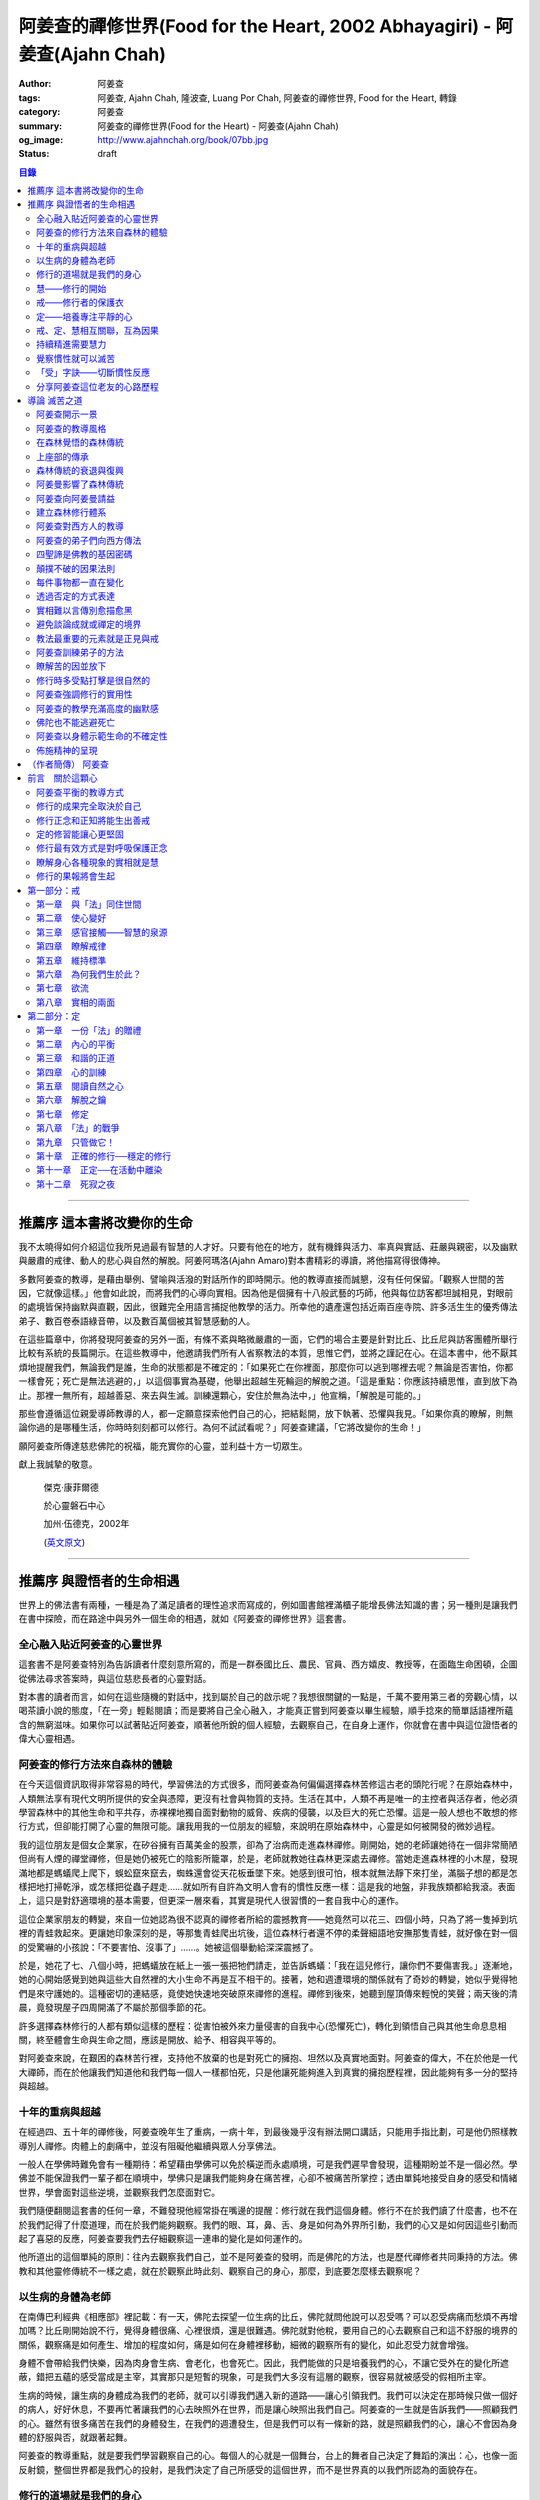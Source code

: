 阿姜查的禪修世界(Food for the Heart, 2002 Abhayagiri) - 阿姜查(Ajahn Chah)
##########################################################################

:author: 阿姜查
:tags: 阿姜查, Ajahn Chah, 隆波查, Luang Por Chah, 阿姜查的禪修世界, Food for the Heart, 轉錄
:category: 阿姜查
:summary: 阿姜查的禪修世界(Food for the Heart) - 阿姜查(Ajahn Chah)
:og_image: http://www.ajahnchah.org/book/07bb.jpg
:status: draft

.. contents:: 目錄
   :depth: 2

----


推薦序 這本書將改變你的生命
^^^^^^^^^^^^^^^^^^^^^^^^^^^

我不太曉得如何介紹這位我所見過最有智慧的人才好。只要有他在的地方，就有機鋒與活力、率真與實話、莊嚴與親密，以及幽默與嚴肅的戒律、動人的悲心與自然的解脫。阿姜阿瑪洛(Ajahn Amaro)對本書精彩的導讀，將他描寫得很傳神。

多數阿姜查的教導，是藉由舉例、譬喻與活潑的對話所作的即時開示。他的教導直接而誠懇，沒有任何保留。「觀察人世間的苦因，它就像這樣。」他會如此說，而將我們的心導向實相。因為他是個擁有十八般武藝的巧師，他與每位訪客都坦誠相見，對眼前的處境皆保持幽默與直觀，因此，很難完全用語言捕捉他教學的活力。所幸他的遺產還包括近兩百座寺院、許多活生生的優秀傳法弟子、數百卷泰語綠音帶，以及數百萬個被其智慧感動的人。

在這些篇章中，你將發現阿姜查的另外一面，有條不紊與略微嚴肅的一面，它們的場合主要是針對比丘、比丘尼與訪客團體所舉行比較有系統的長篇開示。在這些教導中，他邀請我們所有人省察教法的本質，思惟它們，並將之謹記在心。在這本書中，他不厭其煩地提醒我們，無論我們是誰，生命的狀態都是不確定的：「如果死亡在你裡面，那麼你可以逃到哪裡去呢？無論是否害怕，你都一樣會死；死亡是無法逃避的，」以這個事實為基礎，他舉出超越生死輪迴的解脫之道。「這是重點：你應該持續思惟，直到放下為止。那裡一無所有，超越善惡、來去與生滅。訓練還顆心，安住於無為法中，」他宣稱，「解脫是可能的。」

那些會遵循這位親愛導師教導的人，都一定願意探索他們自己的心，把結鬆開，放下執著、恐懼與我見。「如果你真的瞭解，則無論你過的是哪種生活，你時時刻刻都可以修行。為何不試試看呢？」阿姜查建議，「它將改變你的生命！」

願阿姜查所傳達慈悲佛陀的祝福，能充實你的心靈，並利益十方一切眾生。

獻上我誠摯的敬意。


  傑克‧康菲爾德

  於心靈磐石中心

  加州‧伍德克，2002年

  (`英文原文 <http://www.wisdompubs.org/book/food-heart/foreword>`__)


----


推薦序 與證悟者的生命相遇
^^^^^^^^^^^^^^^^^^^^^^^^^

世界上的佛法書有兩種，一種是為了滿足讀者的理性追求而寫成的，例如圖書館裡滿櫃子能增長佛法知識的書；另一種則是讓我們在書中探險，而在路途中與另外一個生命的相遇，就如《阿姜查的禪修世界》這套書。

全心融入貼近阿姜查的心靈世界
++++++++++++++++++++++++++++

這套書不是阿姜查特別為告訴讀者什麼刻意所寫的，而是一群泰國比丘、農民、官員、西方嬉皮、教授等，在面臨生命困頓，企圖從佛法尋求答案時，與這位慈悲長者的心靈對話。

對本書的讀者而言，如何在這些隨機的對話中，找到屬於自己的啟示呢？我想很關鍵的一點是，千萬不要用第三者的旁觀心情，以喝茶讀小說的態度，「在一旁」輕鬆閱讀；而是要將自己全心融入，才能真正嘗到阿姜查以畢生經驗，順手捻來的簡單話語裡所蘊含的無窮滋味。如果你可以試著貼近阿姜查，順著他所銳的個人經驗，去觀察自己，在自身上運作，你就會在書中與這位證悟者的偉大心靈相遇。

阿姜查的修行方法來自森林的體驗
++++++++++++++++++++++++++++++

在今天這個資訊取得非常容易的時代，學習佛法的方式很多，而阿姜查為何偏偏選擇森林苦修這古老的頭陀行呢？在原始森林中，人類無法享有現代文明所提供的安全與憑障，更沒有社會與物質的支持。生活在其中，人類不再是唯一的主控者與活存者，他必須學習森林中的其他生命和平共存，赤裸裸地獨自面對動物的威脅、疾病的侵襲，以及巨大的死亡恐懼。這是一般人想也不敢想的修行方式，但卻能打開了心靈的無限可能。讓我用我的一位朋友的經驗，來說明在原始森林中，心靈是如何被開發的微妙過程。

我的這位朋友是個女企業家，在矽谷擁有百萬美金的股票，卻為了治病而走進森林禪修。剛開始，她的老師讓她待在一個非常簡陋但尚有人煙的禪堂禪修，但是她仍被死亡的陰影所籠罩，於是，老師就教她往森林更深處去禪修。當她走進森林裡的小木屋，發現滿地都是螞蟻爬上爬下，蜈蚣竄來竄去，蜘蛛還會從天花板垂墜下來。她感到很可怕，根本就無法靜下來打坐，滿腦子想的都是怎樣把地打掃乾淨，或怎樣把從蟲子趕走……就如所有自許為文明人會有的慣性反應一樣：這是我的地盤，非我族類都給我滾。表面上，這只是對舒適環境的基本需要，但更深一層來看，其實是現代人很習慣的一套自我中心的運作。

這位企業家朋友的轉變，來自一位她認為很不認真的禪修者所給的震撼教育——她竟然可以花三、四個小時，只為了將一隻掉到坑裡的青蛙救起來。更讓她印象深刻的是，等那隻青蛙爬出坑後，這位森林行者還不停的柔聲細語地安撫那隻青蛙，就好像在對一個的受驚嚇的小孩說：「不要害怕、沒事了」……。她被這個舉動給深深震撼了。

於是，她花了七、八個小時，把螞蟻放在紙上一張一張把牠們請走，並告訴螞蟻：「我在這兒修行，讓你們不要傷害我。」逐漸地，她的心開始感覺到她與這些大自然裡的大小生命不再是互不相干的。接著，她和週遭環境的關係就有了奇妙的轉變，她似乎覺得牠們是來守護她的。這種密切的連結感，竟使她快速地突破原來禪修的進程。禪修到後來，她聽到屋頂傳來輕悅的笑聲；兩天後的清晨，竟發現屋子四周開滿了不屬於那個季節的花。

許多選擇森林修行的人都有類似這樣的歷程：從害怕被外來力量侵害的自我中心(恐懼死亡)，轉化到領悟自己與其他生命息息相關，終至體會生命與生命之間，應該是開放、給予、相容與平等的。

對阿姜查來說，在艱困的森林苦行裡，支持他不放棄的也是對死亡的擁抱、坦然以及真實地面對。阿姜查的偉大，不在於他是一代大禪師，而在於他讓我們知道他和我們每一個人一樣都怕死，只是他讓死能夠進入到真實的擁抱歷程裡，因此能夠有多一分的堅持與超越。

十年的重病與超越
++++++++++++++++

在經過四、五十年的禪修後，阿姜查晚年生了重病，一病十年，到最後幾乎沒有辦法開口講話，只能用手指比劃，可是他仍照樣教導別人禪修。肉體上的劇痛中，並沒有阻礙他繼續與眾人分享佛法。

一般人在學佛時難免會有一種期待：希望藉由學佛可以免於橫逆而永處順境，可是我們遲早會發現，這種期盼並不是一個必然。學佛並不能保證我們一輩子都在順境中，學佛只是讓我們能夠身在痛苦裡，心卻不被痛苦所掌控；透由單鈍地接受自身的感受和情緒世界，學會面對這些逆境，並觀察我們怎麼面對它。

我們隨便翻閱這套書的任何一章，不難發現他經常掛在嘴邊的提醒：修行就在我們這個身體。修行不在於我們讀了什麼書，也不在於我們記得了什麼道理，而在於我們能夠觀察。我們的眼、耳，鼻、舌、身是如何為外界所引動，我們的心又是如何因這些引動而起了喜惡的反應，阿姜查要我們去仔細觀察這一連串的變化是如何運作的。

他所道出的這個單純的原則：往內去觀察我們自己，並不是阿姜查的發明，而是佛陀的方法，也是歷代禪修者共同秉持的方法。佛教和其他靈修傳統不一樣之處，就在於觀察此時此刻、觀察自己的身心，那麼，到底要怎麼樣去觀察呢？

以生病的身體為老師
++++++++++++++++++

在南傳巴利經典《相應部》裡記載：有一天，佛陀去探望一位生病的比丘，佛陀就問他說可以忍受嗎？可以忍受病痛而愁煩不再增加嗎？比丘剛開始說不行，覺得身體很痛、心裡很煩，還是很難遇。佛陀就對他稅，要用自己的心去觀察自己和這不舒服的境界的關係，觀察痛是如何產生、增加的程度如何，痛是如何在身體裡移動，細微的觀察所有的變化，如此忍受力就會增強。

身體不會帶給我們快樂，因為肉身會生病、會老化，也會死亡。因此，我們能做的只是培養我們的心，不讓它受外在的變化所遮蔽，錯把五蘊的感受當成是主宰，其實那只是短暫的現象，可是我們大多沒有這層的觀察，很容易就被感受的假相所主宰。

生病的時候，讓生病的身體成為我們的老師，就可以引導我們邁入新的道路——讓心引領我們。我們可以決定在那時候只做一個好的病人，好好休息，不要再忙著讓我們的心去映照外在世界，而是讓心映照出我們自己。阿姜查的一生就是告訴我們——照顧我們的心。雖然有很多痛苦在我們的身體發生，在我們的週遭發生，但是我們可以有一條新的路，就是照顧我們的心，讓心不會因為身體的舒服與否，就跟著起舞。

阿姜查的教導重點，就是要我們學習觀察自己的心。每個人的心就是一個舞台，台上的舞者自己決定了舞蹈的演出：心，也像一面反射鏡，整個世界都是我們心的投射，是我們決定了自己所感受的這個世界，而不是世界真的以我們所認為的面貌存在。

修行的道場就是我們的身心
++++++++++++++++++++++++

阿姜查不斷地重複強調：修行的道場就是我們的身心，在我們的六根裡、在我們接觸外境中去觀照。我們必須在眼、耳、鼻、舌、身接觸外境的當下，去仔細覺察，心如何被這些外境對象引發出不同的反應，而這些反應又如何構成我們一連串的行為，以及一連串的喜惡分別的制約反應。

阿姜查以非常淺顯活潑的比喻，讓我們知道如何在這個修行道場裡用功，如何在這過程中找到內心的光明、清淨與喜悅。他的方法歸納起來，就是戒、定、慧三學。這三個步驟好像是一個連續、互相關聯的過程。從觀察我們自己的內心做為始點和核心，來指導我們如何去觀察自已的內心世界，並從這兒超越和放下、不執著。

慧——修行的開始
++++++++++++++

阿姜查認為戒、定、慧三者的核心在於智慧：他不是指開悟這個層次的智慧，而是指我們在面對人世這實存的經驗裡面，能夠去辨識什麼會導致痛苦，什麼會導致快樂的因果關係的智慧。除非我們能如實的去觀察所有的因果相互的變化，我們不會發現自心是如何的被矇蔽，又如何的自我欺騙。

但為什麼人們不想要脫離苦，原因在於我們根本就不想看苦。因為我們不想看苦，所以不能認知苦，當然就不想脫離苦了。阿姜查用了一個比喻：一個人在袋子裡面抓摸，但是他不曉得袋子裡是魚還是蛇，他不知道、也不想看清楚袋裡的東西，如果他看到袋裡蛇的模樣，一定會把手放掉，但他沒看見也不想看，才會把手伸進袋裡抓摸。我們的煩惱與痛苦也是一樣被放在遮蔽的袋子裡，如果我們不願意看，就會被煩惱之蛇所侵害。唯有擁有能夠辨識生活中苦之蛇的智慧，我們也才會產生動力，想要尋找到可以脫離苦的方法和機會，讓心獲得真正的平靜。因此，戒、定、慧三學須以慧為發動的開始。

戒——修行者的保護衣
++++++++++++++++++

阿姜查認為，知道苦的因果循環是讓我們願意修持戒律的根本動力。而這些戒律的目的，並不是要控制或形塑我們，而是要讓我們保持醒覺，在保持覺察力的增長上去持守這個戒律。所以，犯戒是非關道德的懲罰，而是顯示自己的正念還不夠強，才會犯戒。持戒，是幫我們在提升內心的專注力與智慧的開發上，建築一道保護牆。唯有對自我內在的有限性能有所覺察，我們才會意識到需要持戒，以保護自己的生活和世界。阿姜查認為這樣的瞭解就是智慧的發揮，而不在於以這樣的規則、規矩，來要求別人或環境，而是從這些規矩裡檢驗和提醒自己，如何讓己的覺察力與正念能夠持續。

定——培養專注平靜的心
++++++++++++++++++++

追求內心的平靜，關鍵不在於要有很好的老師，也不在於一定要到特定的地方去，重要的是要懂得訓練自己的心。訓練我們的心能夠找到合適的修行的場所，也就是所謂的「業處」。

基本上，阿姜查所提出來的是南傳佛教一脈的方法，先從觀息開始，再從觀息到觀身，然後觀察五蘊，再到觀察五蘊的苦無常，進而產生厭離。他的觀息方法有個很大的特色，分為兩個階段，第一階段是先把整個息從鼻端進入到身體，到胸部、腹部，同時仔細觀察從吸進來到吐出去的每個歷程。等到這三個點讓我們注意力安定下來時，第二個階段就是把這三個點放下，然後單以氣息在鼻端或上嘴唇的出入做為觀察對象，之後才把正念建立在鼻端呼吸的出入。在這過程最重要的關鍵就是放鬆，接著觀察三十二分身髪毛爪指甲等。這個南傳的觀身念處的方法，能夠破除我們習慣性地認為身體是「我」的、要保持健康、很害怕受到任何損害的執著，尤其能夠看清我們身體是四大組成，沒有一個「我」存在。

觀察身體的三十二分身有個好處，對修行過程中身體因修行而產生的疲勞、對天氣的熱或冷等，會有內在力量能夠忍受。這樣將有助我們在禪修過程中敢於挑戰自己，而讓自己的心力可以引導培養專注力。培養專注力的目的是讓心能夠平靜和安定，之後才有能力進一步觀察覺知的心。

戒、定、慧相互關聯，互為因果
++++++++++++++++++++++++++++

在這個觀心過程裡，我覺得最難的，就是它不斷重複提醒我們在觀照自己的心時，不管是什麼念頭、感受，都得直接面對它們，去看這些痛苦或快樂是怎麼生起的，更要去觀這些痛苦或快樂生起的根源是什麼。在觀的過程中，不管念頭是什麼，覺知的心若是清淨，就可以清楚覺察這些念頭所引起的感受與反應，念頭只是進來然後就離開，心卻不會被這些喜惡情緒帶著跑。阿姜查以蜘蛛與蛛網來比喻：蜘蛛結好網以後，就在這個網的中心伺候著，當蟲子闖進來，就像煩惱進入，這時蜘蛛就離開網中心去抓這隻進來的蟲，然後又回到網的中心。

整個阿姜查的指導就在智慧，關鍵還是在於我們去覺知自己的心，對於所接觸任何狀態不執著，可是也不逃避，而是去直接觀察。他又用一個很有趣的比喻，說痛苦煩惱都有它們的家，貪有它的家，煩惱、瞋惱也都有它們的家，你就是觀察它們，然後讓它慢慢回到它各自的家。他用這樣的比喻是要告訴我們，對待煩惱不是去討論應不應該有煩惱，而是能夠清清楚楚的看著煩惱來了，讓煩惱自己回家去，始終保持做「自己做主人」這般的清明。

我們的內心若有這樣的平穩力與覺照力，就是真的定力和智慧。由於定力和智慧的增強，也會進一步地支持與強化戒行。戒、定、慧是互相關聯互為因果的，絕不只是單一命題，或者只是階梯式的次第。戒、定、慧三者相輔相成的關係，在阿姜查這麼有修為的禪師的解說下，讓我們看出那是一個立體且互動的修行歷程。

持續精進需要慧力
++++++++++++++++

在第三部「慧」篇裡，阿姜查告訴我們如何持續地保持精進。禪師比較著重的幾個提醒中，第一個就是修行的場所是我們的內心，而非任何其他的事物。阿姜查提醒當時與他一起修學的禪修者：我們有一種習慣，認為要得到修行的成果要累積很多的經驗，或者要有很好的老師，這種消費心態，是與切入瞭解、觀察自己的心，進而能夠離苦是背道而馳的。

因為心的特性就是會去抓取對象，這種抓取是一種貪愛，有了貪愛，就會想進一步保持它、擁有它，於是就會對可能失去它、不能掌握它產生恐懼和焦慮。我們長期順應著心的這個特性活著，在它的慣性思惟下運作而不自覺。我們大部分的時候是活在焦慮、不安與矛盾裡，這是由於我們順著我們的心要去追尋什麼、去抓取什麼的習慣性導致，這不是法，那麼法的價值是什麼呢？法的價值就是在看到心是無常的，心所抓取的對象也是無常的，沒有一個是永恆不變的，如果有永恆不變的話，那是因為我們自己誇大性的期待，導致我們希望它永恆不變，阿姜查在幫助我們看到心的特質，期望我們不要被自己的想法所控制。

覺察慣性就可以滅苦
++++++++++++++++++

不要跟著想法走，但是我們該如何辨識不要跟自己的想法遊蕩呢？記得！當我們把自己所想絕對化時，就會被自己的想法控制。阿姜查舉了好幾個很實際的例子，如：有禪修者認為，「放下」這個想法是老師教的，很重要，所以就什麼都放下，包括房子破了也要「放下」不管它。這就是把「放下」絕對化，而沒有在每一時刻觀察我的心與什麼樣的境界接觸，去觀察那個苦是如何生起，卻把「放下」當成了我唯一想要掌控和自我滿足的假相運作。

我們的心本性本來就是清淨的，只要不隨著慣性反應進入一個慣性的制約歷程，我們在當下就可以滅苦，在當下就不會隨著習慣反應而活，而是跟著法。

什麼是「法」呢？就是智者自覺，就是觀察我們的心是沒有任何人可以替代自己去做的，也沒有辨法從外在任何一個資源裡面去找到的；只有自己回過來觀我們的心，如何生起貪愛與憤怒。在此比較不一樣的倫理道德思惟是——只是很單純地觀察，讓這些心念能夠自己生起，自己息滅，但是要達到這樣的境界並不容易。這需要一顆十分安靜、平衡的心，才能觀察如此快速的心理活動歷程。

「受」字訣——切斷慣性反應
++++++++++++++++++++++++

但是，初學者如何才能不跟著自己的習慣反應走呢？阿姜查甚至提出一個口訣——「受」。當快樂或煩惱的感受來了，卻一下子斷不了的時候，你就念「受」。用這個來切斷我們習慣反應的糾纏歷程。第二就是去觀察內心戰場是如何展開，又是如何活動的，但是這個方法需要有一個非常穩定的心做為基礎，才能夠去看內心還個戰場，如果自己的修行不平衡時，有時候去看內在的戰場時，常會撐不住，這時就要靠平時累積的「定」力了。

阿姜查對於觀察自心的智慧與累積佛教知識的不同，也提出一個很重要的辨別——知識的累積事實上只是記憶的增加，並不是觀察。佛教對我們的心理活動有豐富的細微描述，知道這些描述只是記憶，並不是真的知道，唯有透過自己的觀察去體會到這些細微變化，才是真的有了智慧。就像看一個人從樹上掉下來，可以知道他撞斷幾根樹枝，但是若是自己從樹上跌下來，恐怕就除了感到很痛外，根本就觀察不到折了幾根樹枝。

重要的是，我們能夠觀察自己所產生的痛苦與快樂，而且是持續不斷地觀察，這持續不斷地觀察以及自我的誠實面對是一種精進，這種精進與平常精進有什麼不同呢？關鍵在於這個精進在於「放下」——不執著我們任何的思考與感覺，只是單純地觀察自己身心世界的活動，而不執著那就是我的身心世界，甚至連想它就是這樣的概念都不要生起。

分享阿姜查這位老友的心路歷程
++++++++++++++++++++++++++++

當我們把修行變成一個熟悉的習慣時，心會比較平靜，身體的負荷也會比較低，接著就有餘力去觀察內心的種種想法是如何生滅，並能隨時提醒自己放下、不執著。最後，我們就可以養自己的心像一個空房子，煩惱的客人來了，它也會走。這不是消極被動或棄械投降，而是清楚冷靜地讓煩惱的客人進來，然後離去。讓我們不住任何執著，只活在當下、活在覺知的觀照裡。

這是一個方向，有助於我們在面對自己的生活慣性時，可以從佛法裡得到脫離自我束縛的苦的可能歷程、做法和方向。就如他在書中不斷提醒我們，不管我們想修行或根本不想修行，都還是要持續修行，這樣才有脫離苦的一天。

閱讀本書可以感受到阿姜查的坦承與慈悲，感覺到他毫不保留地把他的世界與修行的心路歷程整個敞開，希望藉由他的歷程與經驗，讓我們對「法」與修行有依循的方向，而且更願意更喜歡地持續地修行。

所以讀本書時，不妨用遇到一位關心我們心靈成長的老友一般的心情，聆聽他的經驗分享，並學習將他的指導落實到日常生活中實踐。


  釋自鼐

  （本文作者為華梵大學助理教授、香光佛學院講師）


----


導論 滅苦之道
^^^^^^^^^^^^^

阿姜查開示一景
++++++++++++++

夜幕逐漸低垂，森林響起無數蟋蟀與知了一波波奇異的叫聲，稀疏的星光在樹梢閃爍。在愈來愈昏暗的天色中，有片溫暖的燈光，發自一對煤油燈，照亮了高腳茅篷下的空間。燈光下，十幾個人聚集在一個矮小結實的比丘旁，他盤腿坐在籐椅上。空氣中瀰漫著祥和的氣氛，阿姜查正在開示。

這群人可說是形形色色：最靠近阿姜查(或「隆波」Luang Por，尊貴的父親，是學生對他的暱稱)的是群比丘與沙彌，多數是泰國人與寮國人，但其中還夾雜著幾個白人——一個加拿大人、兩個美國人、一個年輕的澳大利亞人，以及一個英國人。在阿姜前面，坐著一對衣著入時的中年夫婦——女的綁著頭巾並佩戴金飾，男的則衣著筆挺——他是遠道而來的國會議員；他們趁公務之便，前來致敬並供養寺院。

在他們後方不遠處，有群為數可觀的當地村民，散佈在兩側。他們的襯衫與上衣都磨平了，瘦削四肢上的皮膚曬得黝黑與發皺——像當地貧瘠的土地一樣幹枯。其中有些人是隆波兒時抓青蛙與爬樹的玩伴，在他出家之前，每年播種與雨季結束收割時，他們都會互相幫忙。靠近後方的一側，一位來自瑞士夫裡堡(Freiburg)的教授，她和另一位同修會的朋友一起前來研究佛教；女眾分院的一位美國八戒女 [intro1]_ 陪她前來，擔任森林裡的響導與翻譯。

她們身旁坐著其他三、四位八戒女，是來自女眾分院的長老八戒女，她們藉此機會前來向阿姜請教一些女眾道場的事務，並請他到森林另一邊對女眾團體說法，距離他上次拜訪，已過了好幾天。她們在那裡已待了好幾個小時，因此在致敬後，便與來自女眾道場的其他訪客一起告辭——她們要趕在入夜前離開，時間已有些晚了。

靠近後方，在燈光盡頭處，坐著一個板著臉約三十幾歲的青年。他側著身體，顯得有些尷尬與彆扭。他是當地的流氓，瞧不起一切有關宗教的事物，不過卻勉強對隆波表達尊敬；可能是源於這比丘強硬的風格以及安忍的力量，以及他認為在所有宗教人士中，他是真正有內涵的——「但他可能是全省唯一值得禮敬的人。]

他憤怒與沮喪，得了心病。一週之前，跟著他一起混幫派且出生入死的心愛兄弟，在幾天前染患瘧疾去世了。從那時起，他就感覺心如刀割，人生乏味。「若他是在打鬥時被刀砍死，我至少還能報仇——現在我能做什麼，找出叮他的蚊子並殺死牠嗎？」「為何不去看看隆波查呢？」一個朋友這麼對他說，因此他來了。

隆波在說明時爽朗地笑著，手上拿著一個玻璃杯闡述他的比喻。他已注意到陰暗角落裡那個彆扭的青年，於是他極力哄勸他到前面來，就好像是在釣一尾難纏與機警的魚：接下來，這流氓將頭埋在隆波的手裡，如嬰兒般哭泣；接著，他對於他的自大與執著感到好笑，瞭解到自己並非第一個或唯一一個失去兄弟的人，憤怒與哀傷的眼淚，於是轉變成寬心的眼淚。

這一切都發生在二十個陌生人的面前，不過氣氛卻顯得安全與值得信賴。雖然他們來自各行各業與世界各地，不過此時此地都是「同行法侶」(saha-dhammika)，以佛教的術語來說，他們都是「老、病、死的兄弟姊妹」，所以同是一家人。

阿姜查的教導風格
++++++++++++++++

這種場景，在阿姜查傳法的三十年中，上演了無數次。有些具有遠見的人，經常會在這時帶著錄音機(並設法找到足夠的電池)，才能捕捉到收集在本書中的一些談話。

讀者在閱讀書中長篇開示時也應知道，這種情況並不罕見，尤其是在這些非正式的談話中，無論教學的連貫性，或所針對的對象，都是高度自發與無法預測的。阿姜查在教導時，在許多方面都很像是樂團指揮：不只要領導和諧聲響的連貫性，且要注意在場人員的個性與心情；在心中融和他們的語言、感覺與問題，然後自然地做出反應。

對聚集在他身邊的群眾，前一刻他可能正在用剝芒果皮的對錯方式做比喻，下一刻則以同樣就事論事的親切態度，轉而描述究竟實相的本質。前一刻他可能板著臉孔冷淡對待驕傲自大者，下一刻則對於害羞者展現和藹與溫柔的態度。有時，他可能正與村裡來的老朋友談笑，一轉身，則盯著某名貪污的上校，懇切地告戒他解脫道上誠實的重要性。幾分鐘前他可能正在責罵某位穿著邋遢的比丘，接著，讓衣服從肩上滑下，露出圓滾滾的肚子。若碰到有人提出機巧的學術問題，想與他做高深的哲學對話以展現才智時，他們經常發現，隆波會將假牙取下，交給隨侍的比丘清洗。與他對話者，接著必須通過大師的測試，在清新的假牙裝回去之前，透過緊閉的大嘴唇回應他深奧的問題。

這本合輯中的一些談話，即出現在這樣一種自然的場合，其他的談話，則是在比較正式的場合，如誦戒結束後，或僧俗二眾於朔望之日的集會，無論是前者或後者，阿姜查從未事先準備。本書中沒有任何字是說話前預設好的，他覺得這是個重要的原則，教師的職責是根據當時的需要而說法——「若非活在當下，那就不是法。」他這麼說。

有次，他邀請年輕的阿姜蘇美多(Ajahn Sumedho，他的首位西方弟子)，對巴蓬寺的大眾談話。這是一次震撼教育，不只必須對幾百個已習慣阿姜查高水準機智與智慧的聽眾發表談話，還必須使用三、四年前才剛開始學習的泰語。阿姜蘇美多的內心充滿恐懼與想法，他曾讀過六道輪迴對應心理層次的關係（嗔恨對地獄，欲樂對天堂等)，他判斷這會是個好主題，並已想好如何遣詞用字。在那個重要的夜晚，他自認為發表了一次漂亮的談話，隔天許多比丘都前來向他致意，稱讚他的談話。他覺得鬆了一口氣，且頗為自得。不久之後，在一個安靜的時刻，阿姜查向他示意，直盯著他瞧，然後溫和地對他說：「不要再那麼做了。」

這種教導風格並非阿姜查所獨有，而是泰國森林傳統廣泛採用的方式。也許在此有必要先說明這傳統的特性與起源，那將更有助於我們瞭解阿姜查智慧生起的背景。

在森林覺悟的森林傳統
++++++++++++++++++++

森林禪修傳統可說在佛陀出生之前就已存在，在他之前的印度與喜馬拉雅山區，不乏有人為了追求精神解脫而離開城市與村莊，獨自到山區與森林曠野去。就跳脫世間的價值而言，這是項很有意義的舉動。森林是個野生自然的地方，在那裡只有罪犯、瘋子、賤民和離俗的宗教追尋者——那是個不受物質文明形式影響的地區，因此適合開發超越物質文明的心靈面。

當菩薩(即得道前的釋迦牟尼)於二十九歲離開宮廷時，他便進入森林接受當時瑜伽苦行的訓練。這是個大家耳熟能詳的故事，他因為不滿最初接受的教導而離開老師，去尋找自己的道路。他確實辦到了，在尼連禪河 [intro2]_ 畔的菩提樹下，位於現在印度比哈爾邦(Bihar)的菩提伽耶(Bodh-Gaya)，發現了真理的準繩，他稱之為「中道」。

佛陀經常被描寫成是在森林誕生，在森林覺悟，一輩子都在森林中生活與講學。若可以選擇，森林是他最優先挑選的生活環境，因為他說：「如來樂住於隱處。」現在大家熟知的泰國森林傳統，遵循的是佛陀所鼓吹的精神生活，且依據佛陀時代的標準修行。它是佛教的南傳支派，經常被稱為「上座部」(Theravāda)。

上座部的傳承
++++++++++++

就簡略的歷史記載來看，佛陀去世後不久，便有一次大型的長老集會，目的是結集教法與戒律，使用的標準語言形式被稱為巴利語(Pālibhasa)——「經典語言」。百年之後，這些結集的教法便成為巴利藏經的核心，是後來佛教各派的共同基礎。一百多年後，他們又舉行第二次結集，再次檢視一切教法，試圖調和各方意見。不過，結果是造成僧伽的第一次重大分裂。多數僧伽希望改變其中一些規則，包括允許出家人使用金錢。

少數團體對於這些可能的改變抱持謹慎的態度，他們寧可這麼想：「嗯！不管它是否有意義，我們希望按照佛陀與他原始弟子們的方式去做。」那些小團體據悉是由長老(巴利語Thera，梵文Sthavira)們所組成。又過了大約一百三十年後，他們逐漸形成，「上座部」(Theravāda)，其字面上的意思是「長老們的說法」，那已成為他們一貫的宗旨。這傳統的特質可以如此形容： 「無論好與壞，那都是佛陀制定的方式，因此，那也是我們要做的方式。」它一直擁有這種特殊的保守特質。

如同一切宗教傳統與社會團體，一段時間後，佛教出現許多派別。據傳在佛陀滅後兩百五十年，在印度阿育王的統治時期，對於佛陀教義持有不同見解的教派與傳承，總共有十八個，也許還更多。在斯里蘭卡也建立了一個傳承，由於地處偏遠，恰好避開印度的文化動亂，那是婆羅門教的復興運動，以及從西方到東方的宗教衝擊，這些全都造成了佛教思想新形式的崛起。這傳承以它自己的方式發展，較少外來的輸入與刺激，它發展出自己對巴利經典的註解與詮釋，重點不在於發展新觀點以面對其他信仰的挑戰，而是增加對巴利經典細節的探討。有些以譬喻為主，是為了吸引一般社會大眾的心；有些則較哲理化與形上化，訴求的對象是學者。

上座部佛教就如此走出自己的風格，儘管印度次大陸上有戰爭、饑荒與其他文化動亂，上座部還是保留原貌至今，主要是因為它最初是在一個比其他地方都更安全的避風港——斯里蘭卡島上建立的。雖然其他佛教部派也在此弘傳，不過，上座部佛教始終是該島的主要宗教。

這傳承最後傳播到南亞地區，傳教士在不同時期從斯里蘭卡與印度出發，到達泰國、柬埔寨、寮國，後來再從這些地方傳入西方。上座部在這些地區傳播時，仍維持以巴利藏經為信仰主軸的傳統。當它在新國家建立時，始終對原始教法保持強烈的尊重與敬意，並尊重佛陀與原始僧伽——最早的林住比丘們的生活型態，這模式就如此被代代傳承下來。

森林傳統的衰退與復興
++++++++++++++++++++

顯然地，千百年來政治情勢起起伏伏，不過這傳統始終維持不墜。當斯里蘭卡的宗教出現危機時，一些泰國比丘就前來扶持；而當它在泰國衰退時，一些來自緬甸的比丘則前來挽救——數百年來，他們都一直相互扶持。因此這傳承才能持續流傳，且仍保有大部分的原始面貌。

除了衰退以外，這些循環的另一個層面是關於成功的問題。經常，當宗教順利發展時，寺院會變富有，整個系統接著會虛胖與腐化，然後被它自己的重量壓垮。此時，就會有個小團體說：「讓我們重新回到根本上！」他們出離世間，進入森林，恢復遵守律法的原始標準，修習禪定，並研究原始教法。

注意這個循環很重要：進步、過度膨脹、腐化、改革，這過程在其他佛教國家的歷史上也發生過很多次。諸如西藏的巴楚(Patrul)仁波切，以及中國的虛雲老和尚(兩者都出現在十九世紀末、二十世紀初)，觀察這兩位傑出人物的生活與修行，完全符合森林傳統的精神。這兩位大師選擇過最簡單的生活，且嚴格持戒，都是擁有高深禪定與智慧的老師。他們極力避免階級與俗務的牽絆，透過智慧與戒德的純粹力量，發揮深遠的影響力。這也是泰國偉大森林阿姜們典型的生活型態。

十九世紀中期以前，泰國佛教有各式各樣的地方傳統與修行，但精神生活則普遍墜落，不只戒律鬆弛，教法也混雜密咒與萬物有靈論的痕跡，且幾乎不再有人修定。除此之外，也許最重要的是，學者所持的正統意見(不只是懶散、無知或困惑的比丘)，皆認為在此時代不可能證悟涅槃，事實上，甚至連入定也不可能。

這是振興森林傳統者拒絕接受的事，也是導致他們被當時大長老僧伽會 [intro3]_ 視為異議者與麻煩製造者的原因，其中許多人(包括阿姜查)，受到他們自己上座部傳統內多數研經比丘們的鄙視，因為森林比丘們主張：「你無法從書本中得到智慧」。

關於這點有必要多加闡述，否則讀者或許會質疑，為何阿姜查在某種程度上反對研究——特別是上座部被認為是最尊敬佛語者。這對泰國森林僧的描述是個關鍵：決定將焦點放在生活風格與個人體驗上，而反對書本(特別是註釋書)。有人可能會覺得，這種想法過於放肆或自大，或可能是不學無術者的嫉妒表現，除非他瞭解到，學者的詮釋正在將佛教帶入黑洞中。總之，那是種有助於心靈改革的情況，正是這種肥沃的土壤，促成森林傳統的復興。

阿姜曼影響了森林傳統
++++++++++++++++++++

若沒有一位特殊大師的影響，泰國森林傳統不可能存在於今日。他就是阿姜曼‧布利達陀(Ajahn Mun Bhuridatta)，一八七O年生於泰國緊臨寮國與柬埔寨的烏汶省(Ubon Province)。從當時到現在，那裡都是不毛之地，不過也正是這塊土地的艱苦與人民的和善性格，成就了世間稀有的心靈深度。

阿姜曼年輕時擁有活潑的心智，他在即興歌謠(泰文mor lam)的民俗藝術方面表現優異，並熱衷於心靈修行。在成為比丘之後，前往追隨一位稀有的當地森林比丘阿姜掃(Ajahn Sao)，向他學習禪定，並瞭解到嚴持戒律對於心靈進步非常重要。他成為阿姜掃的弟子，積極投入修行。

這兩個元素(即禪定與嚴格的戒律)，雖然從現在有利的位置來看可能並不起眼，然而，當時戒律在整個地區已變得非常鬆弛，而禪定更是受到很大的懷疑——可能只有對黑暗藝術有興趣的人，才會笨到去接近它，它被認為會讓人發瘋或使心靈著魔。

阿姜曼適時且成功地對許多人解釋與證明禪定的功效，並成為僧團更高行為標準的典範。此外，雖然地處偏遠，他仍成為全國最受敬重的心靈導師。幾乎所有二十世紀泰國最有成就與最受尊敬的禪師，若不是直接師承於他，就是受到他的深刻影響，阿姜查也是其中之一。[intro4]_

阿姜查出生在泰國東北部烏汶省家村裡一個和諧的大家庭。約九歲時，他選擇離開家裡，到當地的寺院居住。他先出家成為沙彌，由於持續感受到宗教生活的習喚，在屆滿二十歲時便受具足戒。身為年輕的比丘，他研讀了一些基本的法義、戒律與經典。之後，由於不滿村莊寺院的戒律鬆弛，以及渴望得到禪定的指導，於是離開這些相對安全的限制，採取頭陀(tudong)比丘的苦行生活。他參訪了幾位當地的禪師，並在他們的指導下修行。他以頭陀比丘的形式雲遊了好幾年，睡在森林、岩穴與墓地裡，並曾與阿姜曼有過一段短暫但充滿悟性的相處時光。

阿姜查向阿姜曼請益
++++++++++++++++++

根據由帕翁努(Phra Ong Neung)比丘所作，即將出版的隆波查傳記《烏汶的珍寶》或《蓮花中的珍寶》(Uppalamani)有段關於他們相遇的最重要描述：

  兩安居結束，阿姜查與其他三位比丘、沙彌與兩位在家人動身，長途跋涉走回伊桑(Isahn，泰國東北方)。他們在邦高(Bahn Gor)暫停，休息幾天後，繼續朝北展開兩百五十公里的行腳，到了第十天，他們抵達塔帕農(Taht Panom)的大白塔，一座古代湄公河岸的遺蹟，禮拜供奉在該處的佛陀舍利後，便繼續行腳。沿途發現路上有森林寺，就留下來過夜。即使如此，那仍是一段艱辛的旅程，沙彌與在家人紛紛要求回頭。當他們最後抵達阿姜曼的住處沛塘寺(Wat Peu Nong Nahny) [intro5]_ 時，一行人只剩下三位比丘與一名在家人。

  當他們走進寺院時，阿姜查立即被它祥和與幽靜的氣氛所感動。中央一座小會客廳，打掃得一塵不染，他們見到幾位比丘正在安靜地幹活，散發出謹慎而沈著的優雅氣質。這座寺院帶給他前所未有的感覺——靜默中充滿著奇異的活力。阿姜查與他的同伴受到親切的招呼，並被告知帳傘(泰文glot，撐開蚊帳的大傘)擺設的位置，然後，他們痛快地洗澡，洗去一路的塵垢。

  到了晚上，這三位年輕比丘將雙層袈裟整齊地披在左肩上，懷抱著既期待又畏懼的忐忑心情，前往會客木屋，向阿姜曼 [intro6]_ 頂禮。阿姜查雙隻膝跪地爬向大師，另外兩位比丘則在他的兩側，他們逐漸接近一個瘦小而年老，卻堅毅如鑽石般的身影。當阿姜查向他頂禮三次並選擇適當的距離坐下時，不難想像阿姜曼深邃而透澈的眼神是如何凝視著他；一位坐在阿姜曼稍微後面的人慢慢揮舞扇子驅趕蚊子。當阿姜查的眼光向上時，瞥見阿姜曼的鎖骨明顯地突出蒼白皮膚上的袈裟，而他的薄唇則被蒟醬汁染紅，與他奇異的光采形成醒目的對比。基於比丘之間尊敬戒臘的習俗，阿姜曼首先詢問訪客，他們出家的時間、在哪些寺院修行、旅途的細節，以及是否對修行有任何疑惑？阿姜查吞了一下口水，是的，他有。他過去一直熱心研究律典，不過卻遇到挫折。戒律似乎太繁瑣了，很難落實，似乎很難持守所有的規則，標準在哪裡呢？阿姜曼向阿姜查建議「世間的兩個護衛」——慚與愧 [intro7]_ 為他的的基本原則。有了這兩種美德，其他的就會隨之而來。他接著便開始講述戒、定、慧三學，四正勤 [intro8]_ 與五力 [intro9]_ 。他的眼睛半閉，聲音愈來愈洪亮而迅速，如同在逐步換向更高速的排檔。他斬釘截鐵地描述，「實相」與解脫之道，阿姜查與同伴聽得渾然忘我。阿姜查後來說，雖然他走了一整天的路已筋疲力竭，聽到阿姜曼的開示卻讓他倦意全消；他的心變得平靜而澄澈，覺得自己好像從座位上飄到空中。直到深夜，阿姜曼才結束談話。阿姜查回到傘帳，神采奕奕。

  第二晚，阿姜曼給了他們更多的開示，阿姜查覺得他對修行已不再有任何疑惑。他生起前所未有的法喜，現在要做的，只是把瞭解化成行動。確實，這兩晚帶給他最大的啟發，是阿姜曼的訓誡讓「見識實相」(Sikkhibhūto)。但最清楚的解釋，就是給他一個至今仍欠缺卻必要的修行背景或基礎，即心本身與心裡剎那生滅狀態之間的區別。

  「阿姜曼說，它們只是狀態，因為不瞭解這點，我們才會將它們視為真的，視為心本身；事實上，它們都只是剎那的狀態。當他那麼說時，事情突然變清楚了。假設心中有快樂——對心本身而言，它是不同的事，是不同的層次。若你瞭解這點，你就可以停止，可以將事情放下。當世俗諦(世間共許的實相)被如實看見時，它就是勝義諦(究竟的實相)。多數人把每件事都混為一談，說成心本身，但事實上，有心的狀態和對它們的覺知。若你瞭解這點，就差不多了。」

  到了第三天，阿姜查頂禮阿姜曼後，就帶著他的夥伴告辭，再次追入普潘(Poopahn)偏僻的森林中。他就此離開沛塘寺，再也沒有回來過 [intro10]_ ；不過，他的內心滿懷啟發，一生受用不盡。

建立森林修行體系
++++++++++++++++

一九五四年，在經歷過許多年的行腳與修行後，他受邀前往靠近出生地邦高村旁的濃密森林安居。這片樹林無人居住，是公認毒蛇、老虎與鬼魅的出沒處，就如他所說的，是最適合森林比丘居住的理想地點。一座大型寺院圍繞著阿姜查建立起來，愈來愈多比丘、八戒女與在家居士前來聽他說法，並留下來和他一起修行。如今在泰國與西方，共有超過兩百座山丘與森林分院住著他的弟子們，在那裡禪修與傳法。

雖然阿姜查在一九九二年逝世，他所建立的修行體系仍持續在巴蓬寺與其分院流傳。通常一天有兩次團體禪修，且有時會有一位資深教師開示，禪修的核心是生活的方式。出家人除了勞動之外，還要染整與縫補自己的袈裟，儘量做到自給自足，並維持寺院建築與地面的整潔。他們過著簡樸的生活，遵從托缽與日中一食，以及限制私人財物的頭陀苦行。森林各處散佈著比丘與八戒女獨居、禪修的茅篷，他們還在樹下乾淨的路上練習行禪。

在西方一些寺院與泰國少數寺院中，禪修中心的地理位置即說明這風格可能略有差異。例如，瑞士的分院是座落在山腳下村莊裡的老舊木造旅館，雖然如此，簡樸、安靜與嚴謹的精神，仍是它們一貫的基調。嚴格持守戒律，在和諧與有條不紊的團體中，過簡易與單純的生活，以便讓戒、定、慧能善巧與持續地增長。

除了住在固定場所的寺院生活之外，在鄉間行腳，朝聖或尋找獨修靜處的頭陀行，仍被認為是修行的重點。雖然泰國的森林正在快速消失 [intro11]_ ，過去在行腳時經常會遇到的老虎與其他野生動物也幾乎絕跡；不過，這個生活與修行方式仍可能持續下去。

這個修法不只在泰國，被阿姜查、他的弟子們與其他森林僧保存下來，它也在印度與其他許多西方國家，被他的比丘與八戒女弟子們延續著，例如：向當地居民托缽維生，只在日出與中午之間進食，不攜帶或使用金錢，以及睡在任何能找得到的遮蔽處。

智慧是一種生活與存在的方式，阿姜查努力將簡單的出家生活形式完整地保存下來，以便現代人依然能學習與修行佛法。

阿姜查對西方人的教導
++++++++++++++++++++

有個廣泛流傳並已得到證實的故事。一九六七年，在新出家的阿姜蘇美多抵達並請求阿姜查指導之前不久，阿姜查開始在森林裡建造一座新茅篷。正當要安置角落的柱子時，一個幫助建築的村民問到：「咦？隆波！我們為何要蓋這麼高？屋頂比平常需要的高出很多呢！」他很困惑，如這種建築的空間通常都設計成足以讓一個人安住即可，一般是八乘十呎見方，屋頂的高度則大約七呎。

「別擔心，不會浪費的，」他回答：「有天，一些西方比丘會前來此地，他們比我們高很多。」

在這第一位西方學生抵達後，人潮即連年和緩而持續地湧入阿姜查寺院的大門。從一開始，他就決定不給這些外國人任何特殊待遇，而是讓他們儘量適應當地的氣候、食物與文化，並進一步利用任何他們可能感到的不適，作為開發智慧與耐心的方法。智慧與耐心，是他認為修行進步的核心特質。

儘管有讓僧團處於單一和諧標準的重要考量，不讓西方人有任何特殊待遇，但於一九七五年，在因緣際會之下，國際叢林寺(Wat Pah Nanachat)仍然在靠近巴蓬寺處成立，專供西方人修行。

說話當時，阿姜蘇美多與一小群西方比丘，正準備前往靠近姆恩(Muhn)河畔的分院，他們徹夜停留在朋懷(Bung Wai)村外的小森林，碰巧那裡有許多村人是長期追隨阿姜查的信眾，他們既驚且喜地看著這群外國比丘，一起走在他們滿是灰塵的街道托缽，他們詢問這些比丘，是否可在附近的森林安住下來，蓋座新寺院。阿姜查應許這個計畫，這針對與日俱增有志於出家的西方人所設的特別訓練寺院，於焉成立。

不久之後，阿姜蘇美多於一九七六年受到某個倫敦團體的邀請，前往英格蘭建立一座上座部寺院。翌年阿姜查前來，將阿姜蘇美多與其他幾位比丘留在漢普斯戴德寺(Hampstead Buddhist Vihara)，一棟位於倫敦北方鬧街道上的公寓住宅。幾年之後，他們搬到鄉下，並建立了好幾座分院。

阿姜查的弟子們向西方傳法
++++++++++++++++++++++++

從那時起，阿姜查的資深西方弟子們，就在世界各地展開建寺與弘法的工作，其他寺院陸續在法國、澳大利亞、瑞士、義大利、加拿大與美國等地成立。阿姜查本人曾於一九七七、一九七九年兩度前往歐洲與北美，並全力支持這些新機構的建立。他曾說過，佛教在泰國，就如一棵老樹，過去曾繁榮茂盛，現在它老了，只能結出幾顆又小、又苦的果實。反之，佛教在西方，就如一株年輕的樹苗，朝氣蓬勃並充滿成長的潛力。不過，它需要適當的照顧與支持，才能順利地茁壯。

一九七九年訪問美國時，他也曾說過類似的話：

  在西方，英國是個適合佛教建立的好地方，但它也是個古老的文化：美國則不然，它擁有年輕國家的精力與可塑性——這裡的每件事都是新的，只有這裡才是佛法真正可以興盛的地方。

當他對一群剛成立佛教禪修中心的年輕美國人說話時，還加入這樣的警語：

  你們將能在這裡成功地弘揚佛法，前提是要敢於挑戰學生的慾望與成見(直譯為「戳他們的心」)，若能如此做就會成功；若無法這麼做，若為了討好他們而改變教導與修行，以迎合人們既有的習慣與觀念，你們將會一敗塗地。

雖然這本書包含許多清楚的佛法解釋，不過若先將本書常用的關鍵字、態度與概念釐清，或許會更有幫助，尤其是對那些不熟悉一般上座部說法，或特殊泰國森林傳統的人而言。

四聖諦是佛教的基因密碼
++++++++++++++++++++++

雖然佛教各種傳統中都有諸多佛經，但有種說法是，整個教法都包含在他最早的開示——《轉法輪經》(Dhammacakka-ppavattana-sutta)中,那是他覺悟不久後，在波羅奈國 [intro12]_ 的鹿野苑對五比丘所說。在這簡短的開示中(大約只需二十分鐘就可誦完)，他解釋了中道與四聖諦的本質。這教導通用於一切佛教傳統，就如一粒橡樹籽包含了最後長成巨大橡樹的基因密碼一樣，一切多采多姿的佛陀教法，都可說是從這「根本智」 [intro13]_ 中衍生出來的。

四聖諦的形成，就如同阿輪吠陀 [intro14]_ 的醫方解釋：(一)病症：(二)原因：(三)預後；(四)治療。佛陀總是充分利用當時人們熟悉的架構與形式，此例即是他心中的藍圖。

第一聖諦(病症)是苦(dukkha)——我們會感到不圓滿、不滿足與痛苦。雖然我們也可能會對一個粗糙或超越的本質，有剎那或長時間的快樂；不過，心總是會有不滿的時候。這範圍可能從極度痛苦，到一些無法持久的微細樂受——這一切都隸屬於「苦」的範疇。

有時，人們閱讀第一聖諦，卻將它誤解為絕對的陳述：「一切領域的實相都是苦的。」這陳述為一切事物作了價值判斷，不過那不是此處要表達的意義。若是如此，那就意味著每個人都沒有解脫的希望，而覺悟事物存在實相的「法」，也無法帶來安穩與快樂；然而，根據佛陀的智慧，是可以的。

因此重點是，這些是「聖」諦，而非「絕對的」真理。它們是在相對真理的意義下，名之為「聖」；不過，當它們被瞭解時，會為我們帶來「絕對」或「究竟」的領悟。

第二聖諦是苦的起因，是以自我為中心的「渴愛」(巴利語taṇhā，梵文tṛṣṇā),原文字面上的意思就是「口渴」。這渴愛或執著，就是苦的因：可能是對感官欲樂的渴愛、成為什麼的渴愛、身份被肯定的渴愛，也可能是不要成為什麼的渴愛，或消失、消滅、擺脫的慾望。這有許多細微的面向。

第三聖諦是苦滅(dukkha-nirodha)，即預後，nirodha的意思就是「滅」。這意思是，苦或不圓滿的經驗可能消失，可能被超越，可能結束。換言之，苦並非絕對的真理，只是一種暫時的經驗。心可以超越它，獲得解脫。

第四聖諦是滅苦之道，是到達第三聖諦的方法，從苦的起因到達苦滅。其處方是八正道，其要素為戒、定、慧。

顛撲不破的因果法則
++++++++++++++++++

佛教的一個重要世界觀，是顛撲不破的因果法則——每項行為都有一個同等與反向的作用力。這不只見於物理世界，更重要的是，也適用於心理與社會的領域。佛陀深入實相本質的智慧，讓他瞭解到這是個道德的宇宙：善有善報，惡有惡報——自然即是如此運作。無論是現世受報，或未來世報報，符合因的果報必然會出現。

佛陀並澄清，「業」(巴利語kamma，梵文karma)的關鍵因素是動機。如同上座部經典中最著名，也最受喜愛的《法句經》(Dhammapada)卷首所說：

心是一切事物的先導：以惡心思考與行動，憂愁必將隨之而至，就像車轍跟在牛車後面一樣；以善心思考與行動，快樂亦必隨之而至，如影隨形，永不分離。 [intro15]_

這個理解，多數的亞洲地區很早以前就知曉並視為理所常然，本書中的許多開示也處處看得到迴響。雖然在佛教世界裡，它算是一種信仰；不過，它同時也是可透過經驗被認知的法則，並非被當成老師的保證或某種文化使命，而被盲目的接受。當阿姜查遇到不相信這說法的西方人時，他不是批評他們，或駁斥他們持有邪見，或覺得必須讓他們以他的方式去看事情。他對有人能以如此不同的態度看事情感到有趣，會請他們描述自己如何看待事情運作，然後由此展開對話。

每件事物都一直在變化
++++++++++++++++++++

本書裡，另一個他經常反覆談論的教學重點，是存在的三個特徵。從佛陀的第二次開示(即《無我相經》，Anattālakkhaṇa Sutta)，以及他往後的教學生涯中，都一再強調一切現象，無論是內在或外在、心或身，都有三個不變的特徵——無常、苦、無我(anicca, dukkha, anattā)，每件事物都一直在變化：沒有任何事物能一直圓滿或可靠；也沒有任何事物可以真的被說成是「我的」，或有個真實不變的「我」。當這些特徵透過直接體驗、瞭解與覺知時，智慧就真的可說是露出了端倪。

無常是智慧生起的三個要素中的第一個，阿姜查長久以來一直強調，無常的思惟是智慧的首要入口。如同他在<靜止的流水>中所說：

  在此所說的不確定性就是「佛」，「佛」就是「法」，「法」就是不確定性。凡是看見事物的不確定性者，就看見它們不變的實相。「法」就是如此，而那就是「佛」。若見「法」，就見「佛」；見「佛」，就見「法」。若你覺知事物的無常或不確定性，就會放下它們，不執著它們。

這是阿姜查教學的特色，他習慣使用人們較不熟悉的「不確定性」(泰文my naer)來代替「無常」。「無常」會讓人感覺比較抽象或專門，「不確定性」則更能妥貼地傳達遭遇變化時心中的感覺。

透過否定的方式表達
++++++++++++++++++

上座部教法一個最重要的特色，以及本書常使用的說話方式，是探討它們「不是」什麼，而非它們「是」什麼，以此來解釋實相與到達實相的方法。在基督教的神學語言中，這被稱為是種「遮遣的(apophatic)方式」——談論上帝不是什麼，相對於「直說的(kataphatic)方式」——談論上帝是什麼。這種「遮遣」的闡述風格，也稱為「透過否定的方式」(via negativa，千百年來，不少重要的基督徒使用過，其中一個立即浮上心頭的人物，是著名的神秘主義者兼神學家，基督教的聖約翰 [intro16]_ 。這風格的範例從其詩作<登上加汆默羅山>(Ascent of Mount Carmel)即可看出端倪，他如此敘述心目中最直接的靈修方式(即直上山頂)：「沒什麼，沒什麼，沒什麼，沒什麼，即使站在山上，也沒什麼。」

巴利經典擁有許多相同的「透過否定方式」的風格，常被讀者誤解為虛無主義的生命觀。實相雖然無法往前更進一步，不過我們很容易由此看出誤會如何形成，尤其若有人是來自於習慣以肯定方式表述生命的文化。

有一次，在佛陀覺悟後不久，他走在摩竭陀國(Magadhan)鄉村的路上，前往尋找之前和他一起修苦行的五名同伴。途中，另一位頭陀行者優婆伽(Upaka)看見他走來，深受佛陀外表的震撼。不只因為他是位剎帝利王子，有著皇室的氣質；且因他身長六尺以上，相貌堂堂，卻穿著頭陀行者的破衣服，而散發出耀眼的光芒。優婆伽深受感動：

「朋友！你是誰？你的臉如此明亮與潔淨，你的態度如此威嚴與平靜，你一定發現了什麼偉大的真理，朋友！你的老師是誰？你又發現了什麼？」才剛覺悟的佛陀回答他：「我是一個超越一切煩惱者，一個全知者。我沒有老師，我是世上唯一的正覺者，沒有人教我這個——我是靠自己的努力完成的。」

「你的意思是說，你宣稱自己已戰勝生與死？」

「是的，朋友！我是個勝利者；現在，在這心靈盲目的世上，我將前往迦屍國(Varanasi)，敲響無死的鼓聲。」

「祝你順利，朋友！」優婆伽說，然後搖著頭，走另一條路離開。(《大事》第一篇，第六頁)

實相難以言傳別愈描愈黑
++++++++++++++++++++++

佛陀從這次相遇瞭解到，直接宣示事實不一定能激發信心，也不見得是與他人溝通的有效方法，因此在抵達迦屍國外的鹿野苑，遇見先前的同伴時，他探取一種更接近「分別論說」(vibhajjāvada) [intro17]_ 的方式，所以才有四聖諦準則的產生。這反映了表達形式的轉變，從「我已獲得正等正覺」，到「讓我們探討人為何會感到不圓滿(苦)」。

佛陀的第二次開示(即《無我相經》)，也是他在迦屍國鹿野苑所說，且是讓五比丘覺悟的教法，就充分發揮，「透過否定的方式」。在此並不適合詳細闡述該經，不過，簡單來說，佛陀以尋找自我(巴利語atta，梵文atman)為主題，讓人們藉由分析，去發現自我並無法在身或心的元素中找到，藉由如此的陳述，他說：「於是，睿智的聖弟子們，對色、受，想，行，識，皆不再渴愛。」心就這樣獲得解脫。一旦我們放下錯誤的執著，實相就會呈現出來。由於實相難以言傳，因此最適合也最不讓人誤會的方式，就是留白，別愈描愈黑——這就是「否定方式」的本質。

避免談論成就或禪定的境界
++++++++++++++++++++++++

絕大多數佛陀的教法，尤其是在上座部傳統中，就是如此表現解脫道的本質，這是遵循它的最好方式，而非熱烈地添加說法於標的上。這也是阿姜查的主要風格，他儘量避免談論成就或禪定的境界，以此對治心靈唯物論(獲勝心、兢爭與嫉妒)，並讓他們的目光放在最需要的地方——解脫道上。

若情況需要，阿姜查談論起究竟實相也很有特色，那就是明快與直接。關於<趨向無為>、<勝義>與<無住>的談話，都是這方面的範例。不過，若他認為一個人的理解還不成熟，而他們卻仍然堅持詢問勝義的特質(例如他在<什麼是「觀」？>中的對話)，他會巧妙地回答，如同他在那次對話中所說：「根本沒有任何東西，我們不稱它為「任何東西」——它就是那樣存在！一切都放下。」(直譯為：若那裡還有什麼，就把它丟去餵狗！)

教法最重要的元素就是正見與戒
++++++++++++++++++++++++++++

當被問到，他認為什麼是教法中最重要的元素時，阿姜查經常回答，根據他的經驗，一切心靈提升都得依賴正見與純淨的行為。針對正見，有次佛陀說：「就如黎明預示日出一樣，正見是一切善法的先導。」建立正見的意義是，第一、擁有一張值得信賴的心與世間的地圖，特別是關於業報法則的正確評價；第二、依據四聖諦去生活，據此將受、想與行的流動，轉變成智慧的燃料。將這四點變成羅盤的方位，可以藉此調整我們的理解，並導正我們的行為與動機。

阿姜查將「戒」視為心的大守護者，並鼓勵所有認真追求快樂與光明人生的人，都要用心持戒——無論是在家眾的五戒 [intro18]_ ，或出家眾的八戒 [intro19]_ 、十戒 [intro20]_ 與具足戒 [intro21]_ 。戒律，即善的行為與話語，能直接讓心與「法」一致，成為定、慧與解脫的基礎。

內在的正見必然導致外在的持戒，反之亦然，它們是相輔相成的。若瞭解因果，明白渴愛與痛苦的關係，我們的行為自然就會更加調和與自制。同樣地，若我們的言行是恭敬、誠實與仁慈的，就能創造出內在平靜的因，如此將更容易讓我們瞭解控制心的法則與它的運作，而正見也將更容易生起。

阿姜查經常提起的這層關係有個特別的結果，就如他在<世俗與解脫>中所說，一方面既洞見一切世間法(例如金錢、修道生活與社會習俗)的空性，一方面又完全尊重它們。這聽起來可能有些矛盾，不過他瞭解，中道是解答這類難題的同義詞。若執著世間法，就會被它們壓迫與限制；而若想要對抗或否定它們，將會發現自己陷於失落、衝突與迷惑中。他瞭解這點，只要秉持正確的態度，兩者都可獲尊重，且是以一種自然與自由的方式，而非被迫或妥協的方式。

可能是由於他在這領域擁有深奧的智慧，因此，才能一方面保持比丘堅苦卓絕的傳統與苦行，一方面又能完全放鬆，不會受他所遵循的規則所束縛。對許多見過他的人來說，他似乎是這世上最快樂的人——這事實說來可能有些諷刺：他一生中從未有過性經驗；沒有錢；不曾聽過音樂；每天經常得騰出十八至二十個小時待人接物；睡在一張薄薄的草蓆上；有糖尿病與各種瘧疾症狀；很高興巴蓬寺有「世上伙食最差」的名聲。

阿姜查訓練弟子的方法
++++++++++++++++++++

阿姜查訓練弟子的方式有許多種，教導當然是用口說，我們已談過不少。不過，多數學習過程都是因勢利導，阿姜查瞭解，要讓心真正學到「法」並被它轉化，這課程就應藉由體驗而吸收，而不只是智力上的瞭解而已。因此，他運用一萬條出家生活、團體活動與頭陀行的事件與觀點，做為教導與訓練弟子的方式，包括：社會工作計畫，學習背誦規則，幫忙處理日常瑣事，隨機更改時間表等，這一切都拿來作為研究苦的生起與滅苦之道的道場。

他鼓勵做好準備學習一切事物的態度，就如在<法性>的談話中所說。他會一再強調，我們就是自己的老師，若具有智慧，一切個人的問題、事件與自然的面向，都能指導我們；若愚昧無知，即使佛陀出現在眼前解釋一切事物，也無法讓我們產生深刻的印象。這智慧也出現在他處理問題的方式上——他更常回問對方來自何方，而非根據他們的主張回答問題。通常當被問到某些事時，他會先接受問題，慢慢將它拆開，然後再將片段還給提問者，接著他們就會瞭解它是如何組成的，且會驚訝阿姜查讓他們回答自己的問題，以此完成對他們的指導。當被問到他如何能經常做到這點時，他回答：「若這人不是已知道答案，不會一開始就提出這樣的問題。」

他所鼓勵並貫穿本書教導的基本態度，還有：第一、必須於禪修中培養一種深切的發心；第二、善用修行環境以培養忍辱。後者近來較少受到重視，尤其是在西方講究「速成」的文化之下，不過在森林生活中，它幾乎被視為心靈訓練的同義詞。

瞭解苦的因並放下
++++++++++++++++

當佛陀首次開示出家戒時，他是在竹林精舍對一千兩百五十位出家弟子說的，他的第一句話是：「忍辱，是讓心從惡法中解脫的最佳方式。」 [intro22]_ 因此當有人前來向阿姜查訴苦，說她們的丈夫如何酗酒與今年的作物歉收時，他的第一個反應經常是：「你能忍受它嗎？」這裡說的不是男子氣概的表現，而是指出超越痛苦事實的方法；不是逃避、耽溺或單靠意志力咬牙撐過，不！鼓勵忍辱是說在困境中保持穩定，確實領會與消化痛苦的經驗，瞭解它的因，並放下它們。

阿姜查的教學，當然有許多場合是同時對在家人與出家人說的，不過也有許多例子並非如此。這是閱讀本書廣泛題材時應牢記在心的要點。例如，<使心變好>的談話就明顯是針對在家聽眾——一群前來巴蓬寺「供養僧團並為自己求功德」(泰文tam boon)的人；而<欲流>則只對出家人說，在那例子中只有比丘與沙彌。

這種區別，不是因為某些教導是「秘密」或比較高級的，而是基於因材施教的原則。在家人的日常生活，當然會有不同的考量與影響範疇，例如他們必須試著找時間禪修、維持一份收入，以及與配偶共同生活——而出家人則沒有這些考量。此外，最特別的是，在家團體不必持守出家的戒律。阿姜查的在家弟子一般而言只需遵守五戒，而出家人則需遵守八戒、十戒乃至兩百二十七條具足戒等不同程度的戒律。

當他單獨教導出家眾時，焦點則會更放在出家生活方式上，以此為關鍵的訓練法；因此，會著重於教導那種生活方式可能產生的障礙、陷阱與榮耀。由於泰國寺院的比丘，平均年齡通常介於二十五至三十歲之間，他們必須嚴格遵守獨身的戒律：因此，阿姜查需要善巧地疏導不安與性慾的能量，那是比丘經常會面臨的問題。當這些能量獲得適度引導之後，人們就能控制與運用它們，且加以轉化，這將有助於禪定與智慧的發展。

修行時多受點打擊是很自然的
++++++++++++++++++++++++++

在一些例子中，對出家人的談話語氣，要比對在家人嚴厲得多，例如在<「法」的戰爭>中的談話。這種表現方式，顯露出某種「不收犯人」的風骨，那是泰國森林傳統許多老師的特色。這種說話方式的目的是為了激起「戰鬥意志」——無論事情多麼困難，都要作好承擔一切苦難準備的心態，達到智慧、忍辱與正信。

有時這種態度在語氣上會顯得過於強硬或好鬥，因此讀者們應謹記，這些語言背後的精神是為了激勵行者與鼓舞內心，在面對各種挑戰時提供支持的力量，讓心順利地從貪、嗔、痴中解脫出來。正如阿姜查所說：「所有認真修行的人，都應期待經歷許多摩擦與困難。」心正在接受訓練，以便對抗以自我為中心的習氣，因此多受點打擊也是很自然的。

關於阿姜查在這方面的教導，尤其牽涉到「更高」或「勝義」的詞彙時，很重要的一點是，他不會獨厚出家人。若他覺得一群人都已可以進入最高層次的教導時，他會自由與公開地傳授，無論對象是在家人或出家人。例如<趨向無為>，或在<靜止的流水>中所說：「人們一直在學習，找尋善與惡，但對於超越善與惡的東西，則一無所知。」和佛陀一樣，他從來不會，「留一手」，他只根據何者對聽眾最有利而選擇教什麼，不在乎他們持戒的多寡與身份的高低。

阿姜查強調修行的實用性
++++++++++++++++++++++

阿姜查最為人所知的特色之一，是敏於排除與泰國佛教修行有關的迷信。他強烈批評充斥在社會中的巫術、護身符與算命，也很少談論前生或來世、他方世界、天眼或神通經驗。若有人來向他詢問下次贏得樂透彩的號碼秘訣(這是一些人前往拜訪著名阿姜的常見理由)，他們通常會得到很簡短的懺悔。他瞭解，「法」本身就是最無價的珍寶，能提供生命中真實的保護與安全，卻因無益於世間的輪迴，而一直受到忽視。

他為了消除一般人認為佛法過於高深的共通信念，便一再強調佛教修行的效益與實用性——出於對他人真實的慈心。他的批評不只是推翻他們對於好運與巫術的幼稚依賴，且更希望他們能將時間與精力，投資在一些真正有益的事情上。

雖然他畢生努力破除迷信，不過他於一九九三年的葬禮，卻因周圍大環境的扭曲而令人啼笑皆非。他於一九九二年一月十六日逝世，在一年後舉行葬禮，他的紀念塔有十六根柱子，各三十二公尺高，地基也有十六公尺深，因此烏汶地區許多人選購彩票的號碼，皆同時押注一與六。翌日當地報紙的頭條新聞是：「隆波查給弟子們的最後禮物」——一與六大獲全勝，許多當地的組頭甚至因而破產。

阿姜查的教學充滿高度的幽默感
++++++++++++++++++++++++++++

前述的故事，將我們引入阿姜查教學風格的最終特質。他不只擁有令人驚訝的機智，且是位天生的演員。雖然在表達方式上，他可以冷酷與嚴峻，或敏感與溫柔，不過他的教學始終充滿高度的幽默感。他有瓣法運用機智讓聽者打開心房，不光是逗人笑，而是為了讓實相更有效地被傳達與接受。

他的幽默感，以及對於生命荒謬悲喜劇的別具慧眼，讓人可以用自嘲的方式認清事實，然後被導向更明智的觀點。它可能是與行為有關的事情，例如他曾做過一次著名的表演，示範許多拿僧袋的錯誤方式：掛在背上、吊在脖子上、抓在手上、拖在地上……；或也可能是與一些個人痛苦奮鬥有關的事。有一次，某個年輕比丘垂頭喪氣地來找他，他見識了世間的悲哀，以及生死輪迴陷阱的可怕，他若有所悟地說：「我再也笑不出來了，一切都如此令人哀傷與痛苦，」四十五分鐘之後，透過一隻小松鼠練習爬樹屢試屢敗的圖書故事，這比丘笑到搗著肚子跌滾在地上，一邊抽搐，一邊淚流滿面，久久無法平復。

佛陀也不能逃避死亡
++++++++++++++++++

在一九八一年雨安居期間，阿姜查病得非常嚴重，出現了一些明顯的中風症狀。他的健康在最後幾年已非常不穩定——有暈眩與糖尿病的問題——如今頹然垮下。在接下來的幾個月，他接受各種治療，包括幾次手術，不過卻不見起色。衰退的情況持續到翌年中，他陷入癱瘓，只剩下一隻手稍微能動，此時他已失去說話的能力，不過還能眨眼。

接下來的十年，一直持續這樣的情況，他能控制的身體部位愈來愈少，終至喪失一切自主的能力。在這段時間，經常聽說他仍在教導弟子：他的身體不斷地訴說病與老的本質，那是人所能法控制的，不是嗎？是的，他說的正是一件大事——任何一位大師，甚至連佛陀自己，都不能逃避這不可改變的自然法則。要得到平靜和自由，就要努力修行，不將自己等同那具會改變的身軀。

阿姜查以身體示範生命的不確定性
++++++++++++++++++++++++++++++

在這段時間，不管他的限制有多嚴重，除了以身體示範生命的不確定性，以及讓他的比丘與沙彌有機會藉由看護提供支持之外，他還是偶爾會設法以不同的方式進行教導。比丘們經常得輪流工作，一次三或四個人，二十四小時照顧阿姜查的身體需求。在一次特殊的情況下，有兩位比丘發生爭吵，根本忘了(經常發生在癱瘓或昏迷的病人周圍)房裡還有另一個人可能完全清楚所發生的事。若阿姜查能正常行動，根本無法想像他們會在他的面前口沫橫飛。

當口角愈來愈激烈時，房間一角的床上開始騷動。突然間，阿姜查劇烈地咳嗽，據描述，吐出一塊相當大的痰，劃破長空，穿過兩位當事者，「啪」地一聲擊在兩人身旁的牆上。無言的教化如當頭棒喝，爭吵嘎然而止，尷尬地畫上句點。

在他生病期間，寺院的生機仍如以往旺盛。大師既在那裡，又不在那裡，以一種奇異的方式，幫助僧團適應公共決策，以及不以最敬愛的老師為諸事中心的生活觀念。一般而言，在如此一位大長者去世後，一切事物就迅速瓦解，弟子們各奔前程的情況並不少見，這位老師的遺產在一、兩代後就消耗殆盡了。由此也許可以看出，阿姜查訓練人們建立自信有多麼成功：他生病時，在泰國與世界各地大約有七十五座分院：到他去世時，數目則增加到超過百座，現在則已超過兩百座。

佈施精神的呈現
++++++++++++++

十年前他去世後，他的僧團為其安排葬禮。與他生活和教學的精神一致，這葬禮不只是個儀式，同時也是一次聞法和修法的機會。時間超過十天，每天都有好幾段團體禪修與開示，由國內最有成就的法師所主持。在那十天當中，共計約有六千名比丘、一千名八戒女與超過一萬名在家人在森林裡紮營。除此之外，在修行的時段，估計約有一百萬人前來參加：在火葬那天，包括泰國的國王、王后與首相，總計四十萬人，來到寺裡。

再一次，在阿姜查畢生維護的精神標準下，整個喪禮的過程都未花半毛錢：食物是由四十二個免費廚房提供給每個人，由許多分院管理與貯存；價值超過二十五萬元的法本免費分送出去；瓶裝水由當地一家公司大量提供；當地客運公司與其他附近的卡車車主，每天早晨載運上千名比丘，到該區的村莊與城市進行托缽。那是個慷慨而隆重的葬禮，也是個向這位偉人道別相稱的方式。

這套開示錄能夠編輯出版，也是同樣佈施精神的呈現。能獲得阿姜查僧團准許，將他的教導付諸販售，是很難得的(通常他的書都是由在家信眾贊助，然後免費流通)。事實上，這是從阿姜查傳法以來，獲得英語授權的第三本書。

這套合輯囊括許多先前以英語出版，並免費流通的阿姜查法語。智慧出版社(Wisdom Publications)請求應允將這些談話編輯與印刷成書，是為了能將阿姜查的教導，帶給比透過僧團管道更廣大的讀者。這似乎是個高尚的動機，因此獲得阿姜查僧團的完全支持。另外一個可能的原因，是因為它恰巧是在阿姜查逝世十週年完成的。

願這些教導，能為追求解脫道者提供有益的思惟，並有助於建立覺醒、清淨與平靜之心。


  阿瑪洛比丘(Amaro Bhikkhu)

  於無畏山寺(Abhayagiri Monastery)

  2002年1月16日

  (本文作者於一九五六年出生於英國，一九七九年由阿姜查剃度出家。他目前是加州無畏山寺的共同住持，屬於阿姜查傳統的一支。)

  (`英文原文 <http://www.wisdompubs.org/book/food-heart/introduction>`__)


**註釋**

.. [intro1] 八戒女：泰國僧團由比丘和沙彌組成，並無比丘尼和沙彌尼。不過，有一種穿白衣、剃髪的女性修行者，稱為「梅齊」。她們是長期或終生受持八關齋戒的學法女，寄住在佛寺裡特辟的地方，聽聞比丘的教戒，也接受信施者的供養。這是南傳佛教比丘尼傳承斷絕下，讓女性出家修行的一種方便。因終生受持八關齋戒，所以又稱為「八戒女」。

.. [intro2] 尼連禪河(Nerañjarā)：為恆河支流，位於中印度摩揭陀國伽耶城東方，由南向北流。

.. [intro3] 1902年，泰國政府通過「僧伽法案」，建立了一個以暹羅教會長老(由曼谷當局任命)為首的僧伽組織，其中屬於中央的僧伽行政組織是大長老僧伽會，以僧王為首。先前自治、隸屬不同傳承的比丘，皆歸於擁有標準經文與常規的暹羅宗教體制的一部分。

.. [intro4] 泰國學者卡瑪拉‧堤雅瓦妮特(Kamala Tiyavanich)所著的《森林回憶緣——二十世紀泰國雲遊僧傳奇》(Forest Recollections: Wandering Monks in Twentieth-Century Thailand)一書中，對阿姜曼以下的九位傳承弟子，以及僧森林僧的修行生活有詳盡的描述。(本書中文節譯本由法耘出版社於2003年12月出版)

.. [intro5] 今日的沛塘寺(Wat Peu Nong Nahny)位於泰國東北的沙功那空省(Sakon Nakhon)帕那尼空縣(Phanna Nikhom)那那依鄉(Nanai)，直到1982年，該處成為正式的法宗派寺院，並以阿姜曼的巴利語法號，命名為「布利達陀」(Pa Bhuridatta)森林寺。

.. [intro6] 當時阿姜曼七十九歲，阿姜查三十一歲，阿姜曼於翌年(1949)逝世，之後弟子們便各自雲遊去了。

.. [intro7] 慚(hiri)是對惡行感到厭惡，愧(ottappa)是對惡行感到害怕，兩者的作用都是不造惡。佛陀稱此二法是世間的守護者，因為它們能制止世間陷入廣泛的不道德。

.. [intro8] 四正勤(cattāri sammappadhānāni)：又名「四正斷」，意指策勵身、口、意的修行，不令放逸。即：(一)已生惡令斷除；(二)未生惡令不生：(三)未生善令生起；(四)已生善令增長。

.. [intro9] 五力(pañca-balani)：指五種破惡的力用，即：(一)信力——對三寶虔誠，可破除一切邪信。(二)精進力——修四正勤，可斷除諸惡。(三)念力——修四念處以獲正念。(四)定力——專心禪定以斷除煩惱。(五)慧力——觀悟四諦，成就智慧，可達解脫。

.. [intro10] 阿姜查並未說明何以急著離去的原因，他只是提到住在那裡有一些障礙存在。

.. [intro11] 森林快速消失的原因很多，如普遍鋪設道路與鐵路、叢林戰爭、砍伐樹林，還有大自然的洪水災難等，都剝奪了森林僧的修行空間。

.. [intro12] 波羅奈，梵名Varanasi，巴利名Baranasi。中印度古王國，又稱波羅奈斯國、波羅捺國。舊稱伽屍國(Kasi)，近世稱為貝那拉斯(Benares)，即今之瓦拉那西(Varanasi)。佛常游化至此教化眾生，系六大說法處之一，今城內有數以千計之印度教寺廟，其中有著名之金寺。

.. [intro13] 根本智又名如理智、無分別智、正智、真智等，即符合真理無分別之真智，因它乃生一切法樂，出一切功德大悲之根本，所以稱為根本智。

.. [intro14] 阿輪吠陀(ayur-vedic)又譯「壽命吠陀」。一種古代印度醫學，其主要原理均源自吠陀。目前在印度的阿輪吠陀中心仍實行這種醫術。

.. [intro15] 法救尊者所譯的(法句經‧雙要品)說：「心為法本，心尊心使，中心念惡，即言即行，罪苦自追，車轢於轍。心為法本，心尊心使，中心念善，即言即行，福樂自追，如影隨形。」(《大正藏》卷四，頁562上。)

.. [intro16] 空約翰(St．John of the Cross)：西班牙討人與神秘主義者，與聖泰瑞莎(St．Teresa of Avila)共同於1568年創設加爾默羅(Carmelites)赤足冥想修會。他有詩作<靈魂的暗夜>(Dark night of the Soul).

.. [intro17] 分別論說(vibhajjāvada)：由多方面分別解說一切法，對未盡理之說，更須分別論究，故稱「分別論者」，與上座部關係密切。

.. [intro18] 五條訓練自己身口善行的準則：不殺生、不偷盜、不邪淫、不妄語與惡口、不使用麻醉品。

.. [intro19] 八戒：即八關齋戒，是佛陀為使在家信眾有機會學習出家生活，藉以長養出世善根，而特別開設的方便法門。共有八條戒律：(一)不殺生；(二)不偷盜；(三)不淫；(四)不妄語；(五)不飲酒：(六)不著華鬘、不香油涂身；不歌舞倡伎，不故往觀聽；(七)不坐臥高廣大床；(八)不非時食。

.. [intro20] 十戒：即沙彌或沙彌尼受持的十條戒律，是從五戒的基礎上，加了五條與世間俗欲隔離的規定，而成為養成僧伽人格的訓練。其內容是：(一)不殺生；(二)不偷盜：(三)不淫；(四)不妄語；(五)不飲酒；(六)不著華鬘、不香油涂身；(七)不歌舞倡伎，不故往觀聽；(八)不坐臥高廣大床；(九)不非時食；(十)不捉持金銀寶物。

.. [intro21] 具足戒：即指比丘與比丘尼戒。「具足」是舊譯，新譯作「近圓」，「近」是鄰近，「圓」是圓寂(涅槃)，「近圓」意指能清淨受持比丘、比丘尼戒，便已鄰近涅槃了，因每條戒都可以長養定慧、解脫生死。沙彌或沙彌尼要年滿二十歲才可受具足戒，成為比丘或比丘尼。在《巴利律》中，比丘有二百二十七條戒，比丘尼有三百一十一條戒。

.. [intro22] 這些話是佛陀於二月滿月時，在王舍城附近的竹林精舍，對一千兩百五十名出家弟子所舉行一場著名教導的開場白。後來的滿月節(Magha Puja)就是為紀念這日子。此「波羅提木叉教戒」(Ovada Patimokka)，形成《法句經》的183-185頌——「一切惡莫作，一切善應行，自調淨其意，是則諸佛教。」(183頌)「諸佛說涅槃最上，忍辱為最高苦行。害他實非出家者，惱他不名為沙門。」(184頌)「不講與不害，嚴持於戒律，飲食知節量，遠處而獨居，勤修增上定，是為諸佛教。」(185頌)


----


（作者簡傳） 阿姜查
^^^^^^^^^^^^^^^^^^^

阿姜查‧波提央(Chah Phothiyan)一九一八年六月十七日，出生在泰國東北部烏汶省瓦林姜拉縣吉靠村，一個有十個孩子的富裕大家庭中。九歲時離開學校，在父母親的允許下出家成為沙彌，三年後還俗回家幫忙農務。然而他還是比較喜歡修道生活，因此一到二十歲，又在村落的寺院出家成為比丘，一九三九年四月二十六日受比丘戒。

他早年的僧侶生活較傳統，研習佛教教義、閱讀泰文教典及巴利經文。第五年時，父親因重病去世，人命的脆弱和不確定，促使他深思生命的真正目的，厭離感開始在心中生起。經過六年的寺院教育之後，一九四六年阿姜查通過了最高級的正規佛學課程考試。從那時起，他放棄學業，開始托缽行腳，走上另一段尋師訪道的旅程。

阿姜查走了四百公里抵達泰國中部，沿途行乞於村落、睡在森林。之後追隨幾位寮語系統的師父修學，過著傳統的叢林苦行生活。他聽說了備受推崇的阿姜曼，渴望能見到如此一位有成就的老師，於是，花了一段時間的尋找，才在一九四八年遇見阿姜曼並受到教導：「如果看到在內心生起的每件事物，當下便是真正修行之道，」當時阿姜曼七十九歲，翌年便逝世了。雖然阿姜查只與阿姜曼相處兩天，但阿姜曼所授的法門卻非常受用。簡潔而又直接的教法是很大的啟示，改變了他修行的方法。往後幾年，阿姜查經常選擇在有野獸出沒的森林中修行。住在老虎和眼鏡蛇成群之處，甚至叢林墳場，來克服對死亡的恐懼，並洞察生命的真正意義。

一九五四年他受邀回故鄉，在烏汶省他出生村落旁的巴蓬(Phong Pond)森林裡住了下來。那裡熱病橫行、鬼魅出沒，他不顧瘧疾的困境、簡陋的住處以及稀少的食物，追隨他的弟子卻愈來愈多。巴蓬寺於是應運而生。

阿姜查的教導不強調任何特別的打坐方法，也不鼓勵人們參加速成內觀或密集禪修課程。他教人先觀出入息以調心，等心安住了，繼續觀察身心的變化。保持生活簡樸、自然的生活態度以及觀察心念是他的修行要領，以培養一種平衡的心境，既無所執著也無我。無論是靜坐或日常生活作息都是修行，只要耐心觀照，智慧與祥和便自然產生。

一九八一年，阿姜查的健康逐漸走下坡，但他以「正見」如實覺知自己的病情：「如果它可以治癒，就治癒；如果不能，就不能。」他不斷提醒人們，要努力在自己心中找到一個真實的皈依之所。當年雨安居結束前，他被送往曼谷做一項手術。幾個月內，他停止說話，並逐漸失去四肢的控制，終至癱瘓臥床。一九九二年一月十六日，上午五時二十分，阿姜查在巴蓬寺，在隨侍的比丘們面前，安祥地離開人間。(轉載自阿姜查(森林中的法語))


  Namo Tassa Bhagavato Arahato Sammā-Sambuddhassa

  Namo Tassa Bhagavato Arahato Sammā-Sambuddhassa

  Namo Tassa Bhagavato Arahato Sammā-Sambuddhassa

  皈敬世尊＼阿羅漢＼正等正覺者

  皈敬世尊＼阿羅漢＼正等正覺者

  皈敬世尊＼阿羅漢＼正等正覺者


----


前言　關於這顆心
^^^^^^^^^^^^^^^^

關於這顆心——事實上，它實在沒有錯。它本質上是清淨的，且原本就是平靜的，若不平靜，那是因為它跟著情緒走。真心與這些無關，它只是自然的一面，因受情緒欺騙，而變得平靜或擾動。未受訓練的心是愚痴的，感官印象很容易讓它陷入快樂、痛苦、愉悅與憂傷之中。不過心的真實本質並沒有那些東西。歡喜或悲傷不是心，它只是欺騙我們的情緒，未經訓練的心迷失後，就跟隨著情緒而忘了自己。於是，我們便以為是自己在沮喪、自在或其他等等。

但是，其實這顆心原本是不動與平靜的——真正的平靜！只要風靜止，葉子就會安住不動：風來了，葉子隨之舞動，它舞動是源自於風。心的舞動則是源於感官印象，心跟隨著它們，否則就不會舞動。若完全覺知感官印象的真實本質，我們就能不為所動了。

修行就只是要看見「本心」，我們必須訓練心去覺知那些感官印象，且不於其中迷失，讓它能平靜下來。我們艱苦修行的一切努力，都只是為了這個單純的目標。

阿姜查平衡的教導方式
++++++++++++++++++++

人們從許多來源聽到佛法，例如不同的老師或比丘處。在一些例子中，「法」被以非常廣泛與模糊的字眼教導，以致很難在日常生活中運用。在其他例子裡，它則以華麗的語詞或特殊的名相來教導，尤其是採用逐字解釋經典的方式時，更讓人難以理解。最後，有種教導則是以平衡的方式進行，既不會太模糊或深奧，也不會太空泛或太隱晦，最適合聽者理解與修行，符合每個人的利益。在此我想與大家分享一些我慣常指導弟子的教法。

希望獲得佛法者必須以信仰或信心為基礎，我們必須瞭解佛法的意義如下：

佛 [fw1]_ ：「覺知者」 [fw2]_ ，心中有清淨、光明與安穩者。法 [fw3]_ ：清淨、光明與安穩的特徽，從戒、定、慧生起。因此，獲得佛法者是培養與增長心中的戒、定、慧者。

希望回家的人，不是那些只是坐著幻想旅行者，他們必須踏上旅程，朝著正確的方向一步步前進。若走錯路，就可能遇到沼澤或其他類似的障礙，或陷入險境而永遠到不了家。家，是個讓身心舒適的場所，那些真正到家者才能放鬆與舒服地睡覺。但旅行者若經過或繞過家門而不入，那麼在整段旅程中，他們將無法得到任何利益。

修行的成果完全取決於自己
++++++++++++++++++++++++

同樣地，達到佛法的道路是每個人必須獨自去踐履的，沒有人能替代。我們必須走戒、定、慧的正道，直到獲得內心清淨、光明與安穩的喜悅，那是踐履正道的成果。

但若人擁有的只是書本、聖典、教戒與經典的知識——那只是旅遊的地圖或計畫——就永遠無法覺悟心的清淨、光明與安穩，即使經過幾百世，他將只是徒勞無功，永遠無法得到修行的真實利益。老師只能指出正道的方向，我們是否行走正道而獲得修行的成果，則完全取決於自己。

在此有另一個觀察的角度。修行就如醫師開給病人的藥，瓶子上有詳細的用藥說明。但若病人只是閱讀說明，即使讀上一百次，還是可能會死。他們無法從藥物得到任何利益，並可能會在死前埋怨醫生差勁，是個騙子，那些藥物無法治癒他們，因此毫無價值。殊不知他們只是花時間檢視藥瓶與閱讀說明，並未遵從醫師指示服藥。

但若遵從醫生指示服藥就能康復，假使是重病，就必須服用較重的藥量，若病情輕微，則只需服用少量的藥即可。服用重藥是因為病重的關係，那是非常自然的，你們自己仔細思量後就會瞭解。

醫師開列處方以減輕身體的疼痛，佛陀的教導則是心病的藥方，讓心能恢復自然的健康狀態。因此，佛陀可說是開列心病處方的醫師。事實上，他是世上最偉大的醫師。

我們每個人毫無例外地都有心病。當你看見這些心病時，難道不會合理地想尋求「法」做為依靠或藥方嗎？踐行佛法之道，不能以身體去完成，你必須用心去實踐。我們可以將解脫道的行者區分成三種層次：

第一層次，包括那些瞭解自己必須修行，並知道如何做的人。他們皈依佛、法、僧，決心依教法精進修行。這些人已拼棄盲從的習俗與傳統，而能根據理智親自檢視世間的本質。這群人名為「佛教行者」。

中間層次，包括那些已修行到對佛、法、僧深信不移的人，他們已覺悟一切因緣法的真實本質，逐步降低執取與貪著，不會緊抓事物不放，他們的心深悉佛法。根據不執著與智慧的程度，而分別稱為「入流」 [fw4]_ 、「一來」 [fw5]_ 、「不來」 [fw6]_ ，或統稱為「聖者」。

最高層次，是那些修行已導向佛陀的身、口、意者。他們超越世間、解脫世間，解脫一切貪染與執著，而稱為「阿羅漢」 [fw7]_ 或「世尊」，是最高層次的聖者。

修行正念和正知將能生出善戒
++++++++++++++++++++++++++

戒，是對身和語業的自制與紀律，正式的區分是在家戒與比丘、比丘尼戒。不過，一般而言，有個基本特性——動機。當我們正念或正知時，就有正確的動機，修行正念 [fw8]_ 與正知 [fw9]_ 將能生出善戒。

若我們穿上髒衣服，身體會變髒，心也會感到不舒服與沮喪，那是非常自然的。若保持身體潔淨，並穿上整潔的衣服，心就會變得輕快與喜悅。同樣地，當無法守護戒律時，我們的身行與言語就會腐化，而讓心痛苦、悲傷與沈重。我們將偏離正確的修行，無法洞見「法」的本質。善的身行與言語有賴正確訓練的心，因為身體與語言都由心所控制。因此，我們必須持續調伏自己的心。

定的修習能讓心更堅固
++++++++++++++++++++

以定 [fw10]_ 來訓練，能讓心更堅定、穩固，為心帶來平靜。通常未經訓練的心是動盪不安的，難以控制與駕馭。這種心狂野地跟隨感官起舞，就如水往低處竄流一樣。農學家與工程師知道如何控制水，以供人類社會使用，他們築起水壩以攔截河流，建立水庫與渠道，只為了輸送水讓人更方便使用。這些蓄積起來的水，變成電力與燈光的來源——這是控制水流更進一步的利益，如此一來，不僅阻止它四處流竄、淹沒低地，還能發揮它的最大功效。

心經常受攔阻、控制與疏導的情況也是如此，將能帶來無邊的利益。佛陀說：「調伏之心，將帶給我們真正的的快樂，因此好好訓練你的心，以得到它的最大利益。同樣地，環顧週遭的動物大象、馬、牛等，在使用牠們之前，也必須先加以訓練，唯有如此，牠們的力量才能充分發揮，為我們所用。

調伏的心所帶來的福報，比未調伏要來得多多。佛陀與聖弟子們都和我們一樣——從未調伏的心開始，但後來都成為我們尊敬的對象，我們從他們的教導中得到許多利益。仔細想想，整個世界已從這些調伏心且獲得解脫者的身上，得到多少利益。受到控制與調伏的心，將更能適切地在各行各業幫助我們。有紀律的心，會使我們的生活保持平衡，讓工作更順利，並培養與發展出理性的行為模式。最後，我們的快樂亦將隨之提升。

修行最有效方式是對呼吸保護正念
++++++++++++++++++++++++++++++

心的訓練可透過許多方式，使用許多不同的方法去做。每種人都可以修行的最有效方式是對呼吸保持正念，即培養入息與出息的正念。

在本寺，我們將注意力集中在鼻端，並配合唸誦Bud-dho [fw11]_ 以培養入出息的覺知。若禪修者希望唸誦另一個字，或單純地於氣息的進出保持正念，那也很好，調整修法以適合自己。禪修的基本要素，是必須在當下注意或覺知呼吸，因此，在吸氣或吐氣時都要保持正念。修習行禪時，我們嘗試將注意力放在腳接觸地面的感受上。

禪修要想有結果，就必須儘可能經常練習。不要一天禪修一小段時間後，隔了一、兩個星期或甚至一個月才再修習一次，如此不會有什麼效果。佛陀教導我們要經常練習，並要精進地練習，儘可能持續訓練心。要想有效地修行，應該尋找不受干擾的理想僻靜處。適合的環境是花園、後院的樹陰下，或任何可以獨處的地方。若是比丘或比丘尼，應該找個茅篷或安靜的森林，或一個洞穴。山林，是最適合修行的埸所。

無論如何，不管身在何處，我們都必須努力維持入息與出息的正念。若注意力轉移，就把它再拉回到禪修的所緣上。嘗試放下其他一切想法與關心的事，不要想任何事——就只是觀察呼吸。念頭一生起，便立即警覺，並努力回到禪修的所緣上，心將變得愈來愈平靜。當心達到平靜與專注後，就可以把它從禪修的所緣——呼吸上放開。

現在，開始檢視組成身心的五蘊 [fw12]_ ：色、受、想、行、識。觀察它們的生滅，你將清楚地瞭解它們都是無常的；無常讓它們成為苦與可厭的；它們自行生滅，沒有一個主宰的「我」，只有根據因果而生的自然變動。世上的一切事物都具有無常、苦與無我的特相。若你能如此看待一切存在的事物，對五蘊的貪染與執著就會逐漸減少，這是因為你瞭解世間的實相。我們稱此為慧的生起。

瞭解身心各種現象的實相就是慧
++++++++++++++++++++++++++++

「慧」 [fw13]_ 是指瞭解身心各種現象的實相。當我們以調伏與專注的心觀察五蘊時，就會清楚地瞭解身與心都是無常、苦與無我的。以智慧瞭解這些因緣和合的事物，我們就不會貪取或執著。無論接收到什麼，都以正念接受，就不會樂不可支；當擁有的事物壞滅時，也不會不快樂或痛苦，因為我們清楚瞭解一切事物的無常本質。心已經調伏，遭遇任何疾病或苦難時，就能保持平常心，所以，最真實的依怙，就是這顆調伏的心。

這一切便被稱為「慧」——明了事物生起時的真實特相。慧從正念與定生起，定則從戒的基礎生起，戒、定、慧三者彼此密切相關，無法斷然區分。修行時它如此運作：首先，以調伏的心注意呼吸，這是戒的生起；持續修習入出息念，直到心平靜下來，定便生起；接著，觀察呼吸的無常、苦與無我，如此便能不執著，這是慧的生起。因此，入出息念可說是發展戒、定、慧的因，三者輾轉相互提攜。

當戒、定、慧同時開發時，如此的修行即稱為「八正道」 [fw14]_ ，佛陀說這是唯一的離苦之道。八正道是最殊勝的，因為若正確地修習，它直接通往涅槃、寂滅。

修行的果報將會生起
++++++++++++++++++

當我們依上述的解釋禪修，修行的果報將分三階段生起：

首先，對在「隨信行者」 [fw15]_ 而言，將會增加對佛、法、僧的信心。此信心會成為他們內在真實的支撐，他們也將瞭解一切事物的因果法則：善有善報，惡有惡報。因此，這種人的快樂與安穩將大為提升。

其次，達到入流、一來與不來聖果者，將增長對佛、法、僧的不壞淨信 [fw16]_ ，他們是喜悅與趨入涅槃的。

第三，阿羅漢或世尊，已完全離苦得樂。他們是覺者，已出離三界，並究竟圓滿解脫道。

我們都有幸生而為人，並且聽聞佛法，這是難得、難遇的機會。因此，切莫輕忽、放逸。趕緊持戒行善，遵從初、中、高級的修行正道，切莫蹉跎光陰，甚至就在今天嘗試證入佛法的真諦。讓我以一個寮語的俗諺作為結語：

歡樂已逝，暗夜將至。此時飲泣，駐足觀望，不久之後，結束旅程，將已太遲。


**[註釋]**

.. [fw1] 佛(Buddha, Buddho)：意譯為「覺者」，即覺醒的人，已達到覺悟狀態者。歷史上的佛陀是悉達多‧喬達摩(Siddhatta Gotama)。

.. [fw2] 這是阿姜查常用的關鍵字，英譯本常將它譯為「the knowing」或「the one who knows」，中文可對為「覺知者」或「覺性」。意指在無明或煩惱的影響下，它錯誤地覺知；但是，透過八正道的修行，它就是覺者(佛陀)的覺悟。

.. [fw3] 法(Dhamma)：事物的實相：佛陀的教導，內容為揭示實相，以及闡述讓人證入它的方法。

.. [fw4] 入流(須陀洹)：是指斷除身見、疑、戒禁取三種煩惱，而進入聖者之流者，是聖者的最初階段者。成為此聖者之後，就永不再墜入地獄、餓鬼、畜生，至多生於欲界七次，其後必定得正覺而般涅槃。

.. [fw5] 一來(斯陀含)：於須陀洹後，部分地斷除欲界貪、嗔、痴煩惱，再生到欲界一次，之後即成為阿那含或阿羅漢。

.. [fw6] 不來(阿那含)：於斯陀含之後，再斷除嗔恚、欲貪二種煩惱，至此階段完全斷除欲界的煩惱，不再生於欲界，必定生於色界或無色界，在此處獲得最高證悟，或從欲界命終時，直接證得阿羅漢果。

.. [fw7] 阿羅漢：聖者的最高果位，於阿那含斷除欲界煩惱後，阿羅漢再斷除色貪、無色貪、慢、掉舉、無明等五種色界與無色界的煩惱，獲得最終解脫，而成為堪受世間大供養的聖者。

.. [fw8] 正念(sati)：「念」是將心穩定地繫在所緣上，清楚、專注地覺察實際發生於身上、身內的事，不忘卻也不讓它消失。正念是八正道的第七支，有正念才能產生正定：它也是七覺支的第一支，為培育其他六支的基礎：也是五根、五力之一，有督導其他四根、四力平衡發展的作用。

.. [fw9] 正知(sampajañña)：即清楚覺知，通常與正念同時生起。正知共有四種：(一)有益正知：了知行動是否有益的智慧：(二)適宜正知：了知行動是否適宜的智慧；(三)行處正知：了知心是否不斷地專注於修止、觀業處的智慧；(四)不痴正知：如實了知身心無常、苦、無我本質的智慧。

.. [fw10] 定(samādhi)：音譯為「三摩地」、「三昧」，意譯為「正定」、「等持」。即心完全專一的狀態，將心和心所平等、平正地保持在同一個所緣上，而不散亂、不雜亂。

.. [fw11] Bud-dho是用來方便持念的咒語，是由Buddha(佛陀)轉化而來，在泰國一般被拿來作為禪修的所緣。

.. [fw12] 五蘊(khandha)：「蘊」意指「積集」，五蘊即指構成人身、心的五種要素：(一)色蘊：色即物質，包括四大種及其所造色。(二)受蘊：受即感受，包括眼觸等所生的苦、樂、捨等感受。(三)想蘊：想即思想與概念，是通過眼觸等對週遭世界的辨識，包括記憶、想像等。(四)行蘊：行即意志的活動(心所法)，包括一切善、惡的意志活動。(五)識蘊：識即認為判斷的作用，由六識辨別六根所對的境界。以上色蘊屬於色法，受、想、行、識蘊則屬於心法。

.. [fw13] 慧(Paññā)：音譯「般若」，係指對實相的瞭解與洞見。

.. [fw14] 「八正道」又稱為「八聖道支」，是成就聖果的正道，也是能入於涅槃的唯一法門，有八種不可缺少的要素：正見、正思惟、正語、正業、正命、正精進、正念、正定。其中正語、正業、正命屬於戒學；正精進、正念、正定屬於定學；正見、正思惟屬於慧學。

.. [fw15] 「隨信行者」是以信仰為主而獲得初步證悟者，它相對於依理論而得初步證悟的「隨法行者」，兩者皆是從凡夫到聖人的最初證悟——須陀洹。隨信行者所得的證悟稱為「不壞淨」，得此淨信者，絕對不會從佛教信仰退轉而改信其他宗教。

.. [fw16] 「不壞淨」是絕對而確實的金剛不壞的淨信，共有四項：對佛、法、僧三寶絕對皈依的信，以及對聖戒的絕對遵守，稱為「四不壞淨」。


----


第一部分：戒
^^^^^^^^^^^^

第一章　與「法」同住世間
++++++++++++++++++++++++

(本章英文原文: `Living in the World with Dhamma <https://www.ajahnchah.org/book/Living_in_World_with.php>`__)

大部分的人仍不知禪修的本質，他們認為行禪、坐禪與聞法即是修行。那也沒有錯，不過這些都只是修行的外在形式。

真正的修行，發生在心遇到感官對象時，感官接觸的地方才是修行的所在。當他人說到我們不喜歡的事時，嗔恨便生起；若說的是喜歡的事，我們便感到快樂。這就是修行的所在，我們應如何利用它們來修行呢？這才是重點。若只是一味地追逐快樂、逃避痛苦，我們可能至死都見不到「法」。當歡樂與痛苦生起時，如何運用佛法而從中解脫呢？這才是修行的要點。

哪裡有迷妄哪裡便有平靜
``````````````````````

當人們遇見不如意事時，通常會封閉自己。例如受到批評時，可能會回答：「別煩我！為什麼責備我？」這是封閉自我者的反應，而那正是修行之處。當他人批評時，我們應該聆聽，他們所說是真的嗎？我們應該敞開心胸去思考他們所說的話，也許其中是有意義的，或我們自身確實有值得批評之處。他們可能是對的，但我們當時的反應卻是惱怒。當他人指出我們的過錯時，我們應心懷感激，並努力改進自己，這才是智者的作風。

哪裡有迷妄，哪裡便會有平靜生起；當以智慧洞察迷妄時，留存的就是平靜。有些人非常自大，無法接受批評，且還會反唇相譏，這尤其常見於大人應付小孩時。事實上，小孩有時可能會提出聰明的見解，但若你正好是他們的母親，將無法讓步。若你是老師，學生有時會說些你不懂的事，但你會因身為老師而聽不進去。這不是「正思惟」 [sila1-1]_ 。

有智慧的人不盲目相信
````````````````````

舍利弗尊者——佛陀的十大弟子之一，他非常有智慧。有次佛陀正在說法時，突然轉而問他：「舍利弗，你相信這點嗎？」舍利弗回答：「不！我還未相信。」佛陀讚歎他的回答：

很好，舍利弗！你是具有智慧者，是不盲目相信的智者。智者以開放之心聆聽，然後衡量其真實性，再決定是否相信。

在此佛陀樹立了教師的典範。舍利弗所說是真實的，他只是說出自己真實的感受。對某些人而言，若說不相信，就會被視為質疑教師的權威，因此不敢說而只會附和與同意。但佛陀並不以為忤，他說你無須為不是錯誤或邪惡的事感到羞恥，對不相信的事表示不相信，這並沒有錯。佛陀在此的作為，對身為人師者提供了很好的示範。有時你也可能從小孩的身上學到東西，不要盲目執著於權威的身份。

以開放的態度對待一切事物
````````````````````````

無論行、住、坐、臥，你都可能從身邊的事物學習。以一種自然的方式學習，採取開放的態度對待一切事物——色、聲、香、味、觸、法，智者會思惟這一切。在真實的修行中，我們將做到不使內心再為任何掛念而苦惱。

當喜歡和厭惡的感覺生起時，若我們仍無法覺知，心裡就會有焦慮。若知道它們的實相而省察：「哦！喜歡的感覺是空的，它只是種生滅無常的感覺；厭惡的感覺也同樣生滅不已，為何要執著它們呢？」若認為歡樂與痛苦都屬於我們，就免不了煩惱。問題就如此輾轉相生而永無止盡，大多數人的世界就是如此。

但現在老師們在教導「法」時很少談到心，也不談實相，若我們說實相，他們甚至會生氣說：「他不知道適合的時間與地點，也不知如何婉轉地表達。」但人們應該聆聽實相，真正的老師不會只談記憶，而應該說實相。社會上的人通常都根據記憶在說話，也常以自吹自擂的方式說話。真實的比丘不會如此，他說實相——事物的本來面目。

真瞭解如何修法出家與否並不重要
``````````````````````````````

若你瞭解「法」，就應照著修行，不一定要出家，雖然那是修行的理想形式。真的想修行就必須出離迷妄的世間，放棄家庭與財產，進入森林，這是理想的修行方式。但若還有家庭與責任，我們應如何修行？有人說在家人不可能修習佛法。但是請想想，出家人或在家人哪一個團體比較大？當然是在家人的要大得多。現在，若只有出家人修行而在家人不修，那意味著將會有更多的迷妄。這種理解是錯誤的，是否成為比丘或比丘尼並非重點！若不修行，成為比丘並無任何意義。若真瞭解如何修法，那麼無論處於什麼地位或從事何種行業，不論是老師、醫師、公務員或其他身份，都能善用每一分鐘去修行。

認為在家人無法修行，這是完全迷失正道的。為何人們能找到做其他事的動機？若覺得有所欠缺，他們就會努力去得到它。只要有充分的慾望，就可以做任何事。有人說：「我沒有時間修行。」我說：「那你怎麼有時間呼吸？」修行，不是你必須大費周章或疲於奔命的事，只要留意心中生起的感受。當眼見色、耳聞聲、鼻嗅香時，它們都來到這同一個心——「覺知者」，現在，當心認知這些事物時，發生什麼事？若我們喜歡就會愉悅，若不喜歡就會不悅，一切的反應就是如此。

因此在這世上，你應該向何處尋找快樂？你期望這輩子人人都只對你說愉悅的事嗎？那可能嗎？若不可能，你能到哪裡去？這個世界就是如此，我們必須要能「世間解」 [sila1-2]_ ——了知這世間的實相，我們應該清楚瞭解世間。佛陀生在這世上，經歷過家庭生活，但因看見它的限制而從中出離。現在，身為在家人的你應該怎麼做？若想要修行，就必須努力遵循解脫之道。若堅持修行，你就會瞭解這世間的限制而能放下。

不瞭解戒律修行無結果
````````````````````

喝酒的人有時會說：「我就是戒不掉。」為何戒不掉呢？因為他們還不瞭解喝酒的弊害。若你不瞭解其弊害，就意味也不知戒酒的利益，修行將毫無結果，只是以遊戲的態度在修行。但若你清楚地看見它的利弊，就無須等待別人告訴你它的一切。

想想發現筌中有魚的漁夫的故事，他曉得裡面有東西，能聽到牠拍動的聲音。他以為那是一尾魚，便把手伸進筌裡，卻發現那是另一種動物。他看不到牠，心中便揣測牠可能是鰻魚 [sila1-3]_ 或是蛇。若丟掉可能會後悔，因牠可能是鰻魚；若是蛇的話，去捉就可能被咬。他陷入疑惑中，但慾望如此強烈，因此便伸手去捉，期望牠是鰻魚。然而，當他取出的那一刻，看見皮上的花較，立刻就拋開牠。他不必等人呼叫：「那是蛇，快放手！」看見蛇的那一幕比別人的警告更加管用。為什麼？因為他看見危險——蛇會咬人！還需要別人告訴他要放手嗎？同樣地，若能修行直到看清楚事物的實相，我們就不會再與有害的事物糾纏不清。

只談不老和不死培養不出正確的修行觀
``````````````````````````````````

人們通常不如此修行，不反省老、病與死，而只談不老與不死，因此培養不出正確的修行觀。他們前去聞法，但並未真的聆聽。有時我應邀在重要集會開示，但那經常對我造成干擾，當我看聚集的人群時，我瞭解他們並未在聞法。有人滿身酒味，有的在抽菸或聊天，看起來絲毫不像是信仰佛法的人。在這種地方講話，成效可說微乎其微。那些放逸者心想：「他到底要講到什麼時候？這不能做，那不能做……」他們完全心不在焉。

有時他們甚至為了客套而邀請我講話：「法師，請給我們一段簡短的開示。」他們不希望我談太多——那可能會惹惱他們！我一聽到這麼說，就知道他們並不想聽聞佛法，那會惹惱他們。若我只說幾句話，他們是不會瞭解的；若你只吃很少的食物，那會飽嗎？

有時當我正在講話，才剛準備進入主題，就會聽到一些醉漢在大喊：「好了！讓路！給法師讓路，他現在要走了！」試圖將我趕走！遇見這種人，提供我很多省思的食糧，讓我更加洞悉人性。就如瓶子已裝滿水，人卻還要求更多，瓶子已無空間再容納，倒再多水也只會無效地溢出來。這種人不值得浪費時間與精力去教導，因為他們的心已經滿了。當人提不起精神來接受時，我也提不起精神去給予；若他們的瓶子還有空間裝更多的水，則施者與受者都會獲得利益。

現在的開示慢慢變成這樣，情況仍一直在惡化中。人們並不追求實相，他們研讀只是為了尋找能謀生、養家活口與照顧自己的知識，是為了生計而研讀，並非為了「法」。現在的學生比過去擁有更多知識，生活條件也比以往更好，每件事都更方便，但同時也擁有更多的迷妄與苦惱。為何會如此？因為他們只追求那種謀生的知識。

甚至比丘們也是如此。有時我聽到他們說：「我不是為了修法而出家，我是為了研究而成為比丘！」這些話是徹底自斷修行之道，那是條死路。這些比丘只是根據記憶在教導，他們可以教一件事，心卻在另一個完全不同的地方，這種教導是不真實的。

世間的情況就是如此。若你想單純地生活，想修法與平靜地生活，他們會說你怪異、反社會或阻礙社會進步，甚至會脅迫你。最後，你可能會開始相信他們，而重新回到世俗的方式，一步步陷入世間，直到求出無門。有些人說：「我現在出不去，我已陷得太深！」這就是社會的趨勢，它不認同「法」的價值。

了悟「法」即了悟自心
````````````````````

「法」的價值無法從書本中找到，那些都只是「法」的外表，它們並非個人對於「法」的體悟。「若你了悟「法」，就了悟自己的心」，你在那裡看見實相，當實相清楚地顯露時，愚痴之流即被斬斷。

佛陀的教導是種不變的實相，他在兩千五百年前就揭露了這實相，它一直都未改變。這教導不該被增刪，佛陀說：「凡是如來所制定者，不應該被捨棄；不是如來所制定者，也不應該被增加。」他將教法封鎖起來。為何佛陀要將它們封鎖起來呢？因為這些教法是漏盡者所說，無論這世界如何改變，教法都不會受影響而隨之改變。若某件事是錯誤的，談論它就能減少其錯誤嗎？若某件事是正確的，它會因別人說它錯而改變嗎？世代會交替，但這些教導不會改變，因為它是實相。

現在我們要問，是誰創造實相？實相本身創造實相！佛陀創造了它嗎？不，他沒有。佛陀只是發現實相——事物的本來面目，然後率先說出，無論佛陀出世與否，實相始終是真實的。在這層意義下，佛陀只是「擁有」法，並非真的創造出它，法一直都在這裡，不過以前無人尋找並發現。佛陀是尋找並發現不死 [sila1-4]_ ，然後再以「法」為名教導它的人，他並未創造它。

實相從未離開「法」也沒消失
``````````````````````````

在歷史上，實相曾顯耀，「法」的修行也曾盛行。時光荏苒，世代更迭，修行逐漸沒落，直到教法完全消失。一段時間後，教法再次被發現與盛行，其追隨者與日俱增，進入輝煌時期。然後，再次屈服於世間的黑暗之下而衰退，幾至蕩然無存，迷妄再次獲勝，接著又是重建實相的時間。事實上，實相從未離開，諸佛去世後，「法」並未隨之消失。

世間如此週而復始。它有點像芒果樹，會經歷成熟、開花與結果的階段。它們腐爛後，種子掉落地上，長成一棵新的芒果樹，循環又重新開始。世間就是如此，不會偏離軌則，它只是週而復始，舊調重彈。

我們現在的生命也是如此，今天只是在重複過去做過的事。人們想太多了，他們有那麼多感興趣的事，卻一事無成。其中有數學、物理、心理等科學，你可以隨意鑽研，但唯有在覺悟實相後，事情才會結束。

想像牛拖著牛車，當牛前進時，車輪便會留下車轍。車輪也許並不太大，但沿路會留下長長的車轍。當牛車靜止時觀時觀察它，你看不到什麼，一旦牛開始移動，就會看到身後留下的車轍。只要牛往前拉，輪子就會持續轉動，但有天牛累了，掙脫牛軛走開，獨剩牛車，車輪不再轉動。最後，牛車腐朽了，零件重新回到地、水、火、風四界 [sila1-5]_ 。

當在世間尋求安穩時，你的車輪不停轉動，車轍也會在身後無限延伸。只要遵從世間，你就無法停下來休息。若就此打住，車子就會停止，車輪也不再轉動。造作惡業就是如此，只要重蹈覆轍，就不可能停止；但若你停止，它就會停止。這就是我們修行的方式。


**[註釋]**

.. [sila1-1] 正思惟：指正確的思惟，包括離欲、無嗔、無害等三個層面的思惟。

.. [sila1-2] 世間解(lokavidū)，又作「知世間」，為佛十號之一。即佛能了知眾生、非眾生兩種世間的一切，既了知世間之因、世間之滅，也了知出世間之道。

.. [sila1-3] 鰻魚在泰國某些地區被視為珍饈。

.. [sila1-4] 不死：即指涅槃。

.. [sila1-5] 四界是地界、水界、火界、風界，這些是色法不可分離的主要元素，在它們的組合之下，造成小至微粒子，大至山嶽的一切色法。這四大元素因「持有自性」，故稱為「界」。


第二章　使心變好
++++++++++++++++

(本章英文原文: `Making the Heart Good <https://www.ajahnchah.org/book/Making_Heart_Good1.php>`__)

現在，人們四處求功德 [sila2-1]_ ，似乎總是會於往返的路程間在巴蓬寺 [sila2-2]_ 短暫逗留。有些人行色匆匆，我甚至連和他們見面說話的機會都沒有。多數人都是來求功德，我很少看到他們前來尋求斷惡之道。他們急於得到功德，卻不知該將它擺在哪裡，猶如想為髒布染色，卻不先清洗它一樣。

雖然比丘們如此直言不諱，但對多數人而言，卻不知如何將這類教導付諸實踐。之所以困難，是因他們不懂，若能瞭解就會比較容易。想像有樣東西在洞底，伸手搆不到底的人可能會說洞太深，成千上百的人伸手進去可能都會如此說，卻沒有人會說是自己的手太短了！

這些求功德者遲早都必須開始尋找斷惡之道，但很少人對它有興趣。佛陀的教導如此簡潔，多數人都忽略了它，就如他們經過巴蓬寺一樣。對多數人而言，「法」只不過是個中途休息站而已。

不肯斷惡永遠求不到功德
``````````````````````

這是諸佛的教導，只有三行字。第一行是「諸惡莫作」 [sila2-3]_ ——斷一切出於身、口、意，無論大小之惡，這是諸佛的教戒、佛教的核心，但人們老是忽略它，他們不想要這個。

若要染布，必須先清洗它，但多數人不這麼做，無視於布料的情況，直接把它浸入染料中。若是塊髒布，取出後反而會比先前更糟。想想看！染塊骯髒的舊破布，效果會好嗎？

你瞭解嗎？這就是佛教的教導，但多數的人都忽略它。他們只想做好事，而不想斷除惡行。猶如只會說洞太深，而不檢討自己手太短一樣。我們必須反求諸己，根據這教導，你必須退一步反省自己。

有時他們藉由搭車求功德，甚至可能在車上爭吵或喝醉。問要去何處，他們會回答說要去求功德。他們想要功德，卻不肯斷惡，因此永遠求不到功德。

人們就像這樣，你必須看好自己，佛陀教導我們，在任何情況下都要保持正念、正知。惡行從身、口、意生起，一切善、惡、福、禍都存在於行為、言語與思想裡。這是你必須觀察的地方，就在這裡，看看自身的作為是否正確，而無須搭車到遠處求功德。

人們並不真的在乎這些，就如家庭主婦板著臉洗盤子一樣，她只是急於洗盤子，而未覺察自己的心並不清淨！她看得太遠了，不是嗎？人們如此在意洗盤子，卻放任心變髒。這並不好，他們正在遺忘自己。

及時看見自己就可停止作惡
````````````````````````

因為不瞭解自己，人們可能犯下各種惡行。當他們計畫作惡時，會先環顧四周，觀察是否有人注意。「媽媽會看到我嗎？」「先生會看到我嗎？」「孩子們會看到我嗎？」「太太會看到我嗎？」若無人注意，就會放手去做。他們是在侮辱自己，自以為沒有人注意，趁別人看到之前趕快做完這件事。但他們自己算什麼呢？難道不是「某個人」嗎？

你瞭解嗎？他們如此輕視自己，所以永遠無法發現真實的價值，找不到「法」。若你看著自己，就會看見自己。每當作惡時，若能及時看見自己，你就可能停止。若希望做些有意義的事，就看著自己的心。若知道如何看自己，就會知道對錯、禍福與善惡了。

這些事若我不說，你不會知道自己的心中有貪與痴。若你一直向外看，就不會知道任何事，這是不知自省的麻煩。向內看，就會看見善惡，看到善法，就可以記住它，並照著修行。

斷惡、修善是佛教的核心，諸惡莫作——無論經由身、口或意。那是正確的修行，佛陀的教法。然後，「我們的衣服」就會乾乾淨淨。

若心是善良與正真的就會微笑
``````````````````````````

接下來是「眾善奉行」。若心是正直與善巧的，就無須搭車四處求功德，即使坐在家裡，也能獲得功德。多數人只是四處求功德，而不肯斷除諸惡，兩手空空地回到家裡，又回復原先的臭臉，故態復萌地板起臉洗盤子。人們就是不願向內看，因而離功德愈來愈遠。

我們可能知道這一切，但若非真的知道它在我們裡面，佛教就不會進入內心。若心是善良與正直的，它就是快樂的，心中也會有微笑，但多數人卻很難找到時間微笑，我們能嗎？我們只有在事情稱心時才笑得出來。

大多數人的快樂是建立在事事稱心如意上，他們必須讓世上每個人都只說令人愉快的事，但每個人是否可能都如此做呢？若那是你想要的方式，怎麼可能找到快樂？我們怎麼可能讓別人每天都只說我們喜歡的事呢？那可能嗎？即使是自己的小孩，他們是否曾說過觸怒你的話呢？你曾傷過父母的心嗎？不只是其他人，甚至連自己的心也可能攪亂我們。

有時我們考慮的事是令人不悅的，你能怎麼辦？你可能正獨自走路，突然間摔了一大跤，哎喲喂呀！問題出在哪裡？到底是誰絆倒了你？你能怪誰？那是你的錯，連自己的心也可能得罪我們。若仔細想想，你將瞭解這是真的。有時我們會做連自己都不喜歡的事，你只能說：「該死！」沒人可以責怪。

我們必須使用「法」來尋找快樂。無論它是什麼，不論是對或錯，不要盲目執著它，只要注意它，然後放下它。當心自在時，你就能微笑；一旦你討厭某樣事物，心就變壞，然後沒有一件事是好的。

覺知心就可以獲得清明
````````````````````

自淨其意：心斷除惡垢之後，就不再有煩惱——平靜、慈悲與正直。心恢復光明與斷惡後，隨時都有自在，平靜祥和的心是人類成就的真實表徵。

佛教中的功德，是斷一切惡。惡法斷除後，就不再有任何壓力，壓力消除後，心就會安定下來。安定的心是清淨、明亮的心，不會夾雜嗔念。

你如何讓心清明呢？只要覺知它即可。例如，你可能心想：「今天我的心情真是糟透了！看到的每樣東西都在招惹我，即使櫥櫃裡的盤子也一樣。」：你可能有種想把它們全都砸碎的衝動。你看到的所有東西都很糟糕，雞、鴨、貓、狗——你憎恨這一切。丈夫說的每件事都讓你討厭；甚至連看自己的心也覺得不滿。在這種情況下，你怎麼辦呢？這苦惱出自何處？這就稱為「無功德」。今日在泰國有種說法，人死後功德便隨之結束。但事實不然，有許多還活著的人早已無功德了。

進行這種「作功德」之旅，就如建造華廈卻未事先整地一樣，那座房屋不久後就會倒塌，對嗎？那個地基不好，你必須用另一種方式再試一次。你必須針對身、口、意的過失，自我檢討。你還能往別處去修行嗎？人們迷失了，他們想到一個真正平靜的地方，如森林裡或巴蓬寺修法。巴蓬寺平靜嗎？不！它並非真的平靜，真正平靜的地方是在你自己家裡。

若有智慧就能無憂無慮
````````````````````

若你擁有智慧，無論到哪裡都能無憂無慮。整個世界原本就很好，森林裡的樹都有各自的好，有高的、矮的、空心的等各式各樣，它們就是那個樣子。但我們忽略它們的真實本質，將自己的想法強加在它們身上：「這棵樹太矮了！」「這棵是空心的！」那些就只是樹，它們的情況比我們都要好。

所以我要將這些小詩掛在樹上 [sila2-4]_ ，讓它們來教導你們。你們有從它們那裡學到東西嗎？你們應該試著至少學到一件事。有這麼多的樹，它們每個都有東西可以教導你們。「法」無所不在，它存在於一切自然事物中，你應該瞭解這點。不要埋怨洞太深，回過頭來看看你自己的手臂吧！若瞭解這點，你就會真的快樂。

若你們有行善或修福，把它存放在心裡，那是保存它最好的地方。你們今日所做(供養僧眾)是很好的修福方式，但並非是最好的；佈施建寺也是很有功德的事，不過也不是最好的。建設你自己的心，使它成為善的，才是最好的方式。無論你來這裡或待在家裡，只要那樣做，在你的心裡都能找到這個美善。如這座講堂的外在建物，只是樹的表皮，而非樹心。

若無智慧善也會變成惡
````````````````````

若你們有智慧，放眼望去一切都是「法」：若無智慧，即使是善也會變成惡。這個惡來自何處？不是別處，就源自於自己的心。看看這顆心的變化有多大！一對夫妻平時相處融洽，彼此能快樂地交談，但有天鬧彆扭時，對方講的每句話似乎字字都很刺耳。心轉惡了，它也就跟著變了，事實就是如此。

因此，想要斷惡與修善，無須去其他任何地方。若心轉惡，不要牽扯別人，只要看你自己的心，找出這些想法來自何處。心為何會想這種事？明白一切事物都是短暫的，愛是短暫的，恨也是如此。

你愛過自己的小孩嗎？當然愛過；你恨過他們嗎？我可代你們回答，也恨過，你有時會恨他們，不是嗎？但你不能拋棄自己的小孩，你能嗎？為何不能？孩子們並不像子彈 [sila2-5]_ ，不是嗎？子彈是筆直地往前發射，但孩子卻會射回父母的心坎裡。若孩子是好的，它會回饋父母；若孩子是壞的，它也會回饋給父母。你可以說孩子是業——你的業，業有好壞，兩者皆在孩子身上。

不過，即使他們是壞的，也是珍貴的，有人可能生來就是小兒麻痺、跛腳或畸形，卻比其他小孩都更獲得疼愛。當你暫時離家時，必須特別交代：「照顧最小的，他不是那麼強壯。」你愛他勝過其他小孩。

想建設自己的心就要認清自己的業
``````````````````````````````

所以，你應該好好建設自己的心——半愛、半恨，不偏向任何一方，永遠都要心存兩者。孩子是你的業，他們和其擁有者是相稱的，他們是你的業，你必須負起責任。若他們真的帶給你痛苦，只要提醒自己：「那是我的業。」若他們令你高興，也只要提醒自己：「那是我的業。」有時你在家裡感到很挫折，一心只想逃開，更糟的是有人甚至想上吊自殺！這都是業，我們必須接受事實。避免作惡，會讓你更看清楚自己。

所以，思惟是如此重要。通常當人禪修時，他會使用諸如Bud-dho(佛)、Dham-mo(法)或Saṅ-gho(僧) [sila2-6]_ 為禪修的所緣，但你甚至可用一個更短的。每次當你惱怒或心情很差時，只要說：「So！(如此而已)」當你覺得不錯時，只要說：「So！原來它並非一成不變。」若你愛某人，只要說：「So！_]當你感到憤怒時，只要說：「So！」你瞭解嗎？你不必鑽到三藏 [sila2-7]_ 中去尋找。

只要說：「So！」意思是「它是短暫的」。愛、恨是短暫的，善、惡也是短暫的。它們怎麼可能是永恆的？其中有永遠不變的東西嗎？

停止心中的憤怒只要一句「So！」
``````````````````````````````

在「它們必然是無常的」這點上，你可說它們是常的。在這方面它們是確定的，永遠不會有例外。前一分鐘還是愛，後一分鐘變成恨，事情就是如此。在這個意義下，它們是常的。所以我說當愛生起時，只要說：「So！」那會省下很多時間，你無須說：「無常、苦、無我。」若你不想要一長串的禪修主題，只要用這個簡單的字即可。若愛生起，在尚未真的迷失於其中之前，只要告訴自己：「So！」這就夠了。

每件事都是短暫的，在總是無常這點上，它是常的。只要瞭解這麼多，就是瞭解「法」——真實法——的心要。

現在，若每個人都更常說：「So！」並如此投入訓練，貪著就會減少。人們不會再那麼執著愛與恨，或再貪著事物，就可以把信心放在實相，而非其他事物上。只要瞭解這麼多就夠了，還需要知道什麼其他的呢？

聽完這個教導，你應該試著牢記在心。應記得什麼呢？禪修。你瞭解嗎？若你瞭解，「法」也與你相應，心就會「停止」。若心裡有憤怒，只要一句「So！」就夠了，它立刻就會停止。若你還不瞭解，就更深入觀察那件事。若瞭解後，當心裡生起憤怒時，就可以用一句「So！」把它關掉。

今天，你們都有機會從內在與外在兩方面收錄佛法。內在的是聲音透過耳朵被錄在心裡，若無法如此做，你在巴蓬寺的時間就空過了。至於錄音帶則不是那麼重要，真正要緊的是心裡的「錄音機」。錄音機會損壞，若「法」真的進到心裡，它不會變壞，只會一直存在，且還不用花錢買電池！


**[註釋]**

.. [sila2-1] 「求功德」是常見的泰國片語，是種到寺廟禮拜法師並行供養的泰國習俗。

.. [sila2-2] 巴蓬寺(Wat Pah Pong)是阿姜查四十歲時(1959)，在泰國烏汶省(Ubon Ratchathani)其出生村落旁的巴蓬(Phong Pond)森林裡，所創立的森林道場，阿姜查是該寺的住持。

.. [sila2-3] 諸惡莫作(sabbapāpassa akaraṇaṃ)，眾善奉行(kusalassūpasampadā)，自淨其意(sacittapariyodapanaṃ)，這些話出自於「波羅提木叉教戒」(Ovāda-pātimokkha)，並形成《法句經》的183-185頌。

.. [sila2-4] 在巴蓬寺裡的樹上，經常懸掛著一塊塊的木板，上面寫著能發人深省的優美文句。

.. [sila2-5] 這是個文字遊戲。泰語luuk意指「小孩」，而luuk peun字面的意思是「槍的小孩」。就是子彈。

.. [sila2-6] Bud-dho、Dham-mo，Saṅ-gho是用來方便持念的咒語，是由Buddha(佛陀)、Dhamma(法)、Saṅgha(僧)等聲轉化而來，在泰國一般被拿來做為禪修的所緣。

.. [sila2-7] 三藏(Tipiṭaka)即指巴利律、經、論三藏。律藏包含比丘與比丘尼戒，以及僧團運作的條規。經藏是收集佛陀四十五年弘法的教導。論藏是佛陀入滅後，早期在印度舉行的三次聖典結集時所編，是有系統地將佛法分門別類並作詮釋的聖典。


第三章　感官接觸——智慧的泉源
++++++++++++++++++++++++++++

(本章英文原文: `Sense Contact - the Fount of Wisdom <http://www.ajahnchah.org/book/Sense_Contact_Fount.php>`__)

真正的平靜在我們內心
````````````````````

為了找到平靜，我們已下定決心成為佛教中的比丘和沙彌。那麼，什麼是真正的平靜呢？

佛陀說，真正的平靜並不遠——它就在我們的內心！但我們卻長久忽視它。人們渴望獲得平靜，卻始終感到迷妄和不安。他們一直對自己缺乏信心，且無法從修行中獲得滿足。猶如我們離家四處旅行，但只要還未回家，就不會感到滿足，而仍有未完成的事需要費心。這是因為旅程還未結束，我們尚未到達最後的目的地。

所有比丘與沙彌，我們每個人都希望平靜。當我年輕時，四處尋找它，無論到哪裡都無法滿足。我進入森林行腳，參訪各類老師聆聽開示，都無法從中獲得滿足。

為何會如此？我們在極少接觸色、聲、香、味的環境尋找平靜，相信安靜地生活能令我們滿意。但事實上，若我們在不受干擾的地方，非常安靜地生活，能生起智慧嗎？我們能覺知到什麼？仔細想想，若眼不見色，那會是什麼情況？若鼻不嗅香，舌不嘗味，身無觸受，那會是什麼情況？那情況就如盲、聾之人，鼻子與舌頭失靈，且身體完全麻痺失去知覺。那裡有任何東西存在嗎？然而人們卻還固執地認為，只要到沒有任何事情發生的地方，就能找到平靜。

放下不是什麼都不做
``````````````````

當我還是個年輕比丘，剛開始修行時，坐禪便會受到聲音的干擾，我自問：「該怎麼做才能讓心平靜下來？」於是我拿了一些蜜蠟將耳朵塞起來，如此就聽不到任何聲音，只剩下嗡嗡嗡的殘響。我以為那樣會比較平靜，但並非如此，所有的思考與迷妄根本不是從耳朵生起，而是從心生起，那才是找尋平靜的地方。

換句話說，無論待在哪裡，你都不想做任何事，因為那會妨礙修行。你不想掃地或做任何工作，只想坐著不動來尋找平靜。老師要求你幫忙做些雜務或日常執事，你並不用心，因為覺得那些都只是外在的事。

我有個弟子，他真的很努力「放下」以追求平靜。我曾教導「要放下」，他認為只要放下一切事物，便可獲得平靜。從來這裡的那天起，他就不想做任何事，即使大風吹走他茅篷的半邊屋頂，也絲毫不在意。他認為那只是外在的事，因此不想費心去修理，當陽光或雨滴從一邊灑進來時，就挪到另一邊去。他唯一關心的是讓心平靜，其他的事都只會讓他分心。

有天我經過那裡，看見傾頹的屋頂。「咦？這是誰的茅篷？」我問。有人告訴我是他的，我心想「嗯！奇怪。」因此便找他談話，對他解釋許多事，如「屋舍儀法」(senasanavatta)——比丘對住處的相關義務。「我們必須有個住處，且必須照顧它。「放下」並非如此，它不是要逃避我們的責任，那是愚蠢的行為。雨從這邊下來，你就移到另一邊，陽光照進來時，你又再移回這邊，為什麼要這樣？你為什麼不乾脆連那裡也放下？」我在這上面為他上了頗長的一課。

當我結束時，他說：「哦！隆波 [sila3-1]_ ！有時你教我執著，有時又教我放下，不曉得你到底要我怎麼做。甚至當屋頂塌了，我都能放下到這種程度，你還是說這樣不對，可是你教我們要放下啊！我不知道你還指望我怎麼做。」

有些人就是可以如此愚蠢！

每件事物皆可用來修行
````````````````````

若我們如實覺知眼、耳、鼻、舌、身、意六根，那麼它們都是生起智慧可用的素材。若我們無法如實覺知它們，就會否定它們，宣稱不想見色或聞聲，因我們會受到干擾。若切斷了這些因緣，我們要憑藉什麼進行思惟呢？

因此，佛陀教導我們要防護，防護即是「戒」。有防護感官的戒 [sila3-2]_ ——眼、耳、鼻、舌、身、意——這些都是我們的戒和定。

想想舍利弗的故事，在他成為比丘之前，有次看見馬勝(Assaji,音譯為「阿說示」，五比丘之一)長老正在托缽，心想：「這出家人如此不凡，走路不疾不徐，衣著整潔，威儀莊嚴。」舍利弗受到鼓舞，趨上前去致敬並問道：「抱歉，長者！請問你是誰？」

「我是一位沙門 [sila3-3]_ 」

「你的老師是誰？」

「我的老師是喬達摩尊者。」

「喬達摩尊者教導什麼？」

「他教導一切事物都從因緣生，當因緣滅時，就隨之息滅。」

當舍利弗問法時，馬勝比丘給了他這簡短的關於因果的解釋。「諸法因緣生，有因才有果；若是果息滅，必是因先滅。」他雖然只說了這些，但對舍利弗而言已經足夠。 [sila3-4]_

這是一個佛法生起的因，那時舍利弗六根具足，擁有眼、耳、鼻、舌、身、意，若無感官，他會有足夠的因以生起智慧嗎？能覺知任何事嗎？但多數人都害怕感官接觸，無論害怕或喜歡，我們都未從中發展出智慧，反而透過這六根放縱自己，貪圖感官享受並迷失於其中。這六根可能誘使我們享樂與放縱，也可能引導我們獲得知識與智慧。

因此，我們應該把每件事物都拿來修行，即使是不好的事。當談到修行時，我們不只指針對美好或令人愉悅的事，修行並非如此。在這個世上，有些事物我們喜歡，有些則否，通常我們想要喜歡的，即使對同修的比丘與沙彌也一樣。我們不想和不喜歡的比丘或沙彌交往，只想和喜歡的人在一起。你瞭解嗎？這是依自己的喜好在做選擇。通常只要是不喜歡的，就不想看見或瞭解，但佛陀希望我們去體驗這些事，「世間解」——看著這世間並清楚地覺知它。

若無法清楚覺知世間的實相，我們將無處可去。活在這世上，就必須瞭解這世間，包括佛陀在內的過去的聖者，都與這些事物一起生活。他們活在這個世上，在凡夫之中，就在這裡達到實相，而不在他處。但他們有智慧，能防護六根。

一直逃避智慧無從生起
````````````````````

防護並非意指不看、不聽、不聞、不嘗、不觸或不想任何事，若行者不瞭解這點，一旦見聞到什麼，就退縮逃避，以為只要這麼做，那件事最後就會喪失控制的力量，然後他們就能超越它。但往往事與願違，他們根本無法超越任何事。若他們逃避而未了知實相，相同的事不久仍會生起，一樣得再面對。

例如那些永不滿足的行者，在寺院、森林或山中受持頭陀支(Dhutaṅga) [sila3-5]_ ，他們到處行腳，東看看、西瞧瞧，認為如此就能獲得滿足。他們努力爬上山頂：「啊！就是這裡，現在我沒問題了。」感到幾天的平靜後，就對它厭煩了。「哦，好吧！下山到海邊去。」「啊！這裡既舒適又涼快，在這裡修行一定很好。」不久後，他又對海邊感到厭倦。對森林、山頂、海邊厭倦，對一切厭倦。這並非正見 [sila3-6]_ ，不是厭離 [sila3-7]_ 的正確意義，而僅僅是感到乏味，是一種邪見。

當他們回到寺院：「現在，我該怎麼做？每個地方都去過了，卻一無所獲。」因此他們棄缽、卸袍而還俗去了。為何要還俗？因為他們不瞭解修行，不曉得還有什麼事可做。他們去南方、北方、海邊、山頂、森林，仍不瞭解任何事，因此結束一切，他們便「死」了。事情的演變就是如此，因為他們一直逃避事物，智慧便無從生起。

從心裡跳脫不是逃避面對事情
``````````````````````````

再舉另外一個例子。假設有個比丘，下定決心不逃避事物，要勇敢面對它們。他照顧自己，並瞭解自己和他人，持續努力地解決各種問題。假設他是位住持，經常得不斷面對需要注意的事物，人們一直來詢問，因此必須時常保持覺醒。在可以打瞌睡之前，他們就會再用另一個問題喚醒你。這讓你能思惟、瞭解所面對的事物，你變得會以各種的善巧方式處理自己與別人的問題。

這技巧從接觸、面對、處理與不逃避事情中生起，我們不是以身體逃避，而是使用智慧，從心裡跳脫，靠當下的智慧而瞭解，不逃避任何事。

這是智慧的源頭，每個人都必須工作，必須和其他事物聯繫。例如，住在大寺院中都必須幫忙處理事情，從某個角度看它，你可能會說那些都是煩惱。和許多比丘、比丘尼、沙彌住在一起，在家眾來來去去，可能會生出許多煩惱。但為了增長智慧、斷除愚痴，我們必須如此生活。我們要選擇哪一條路？是為了消除愚痴，或為了增加它而生活？

苦所在之處即不苦生起之處
````````````````````````

我們必須深入思惟。每次當眼、耳、鼻、舌、身、意根接觸外境時，我們都應該鎮定與審慎。當苦生起時，是誰在受苦？為何苦會生起？寺院的住持必須管理眾多弟子，這可能會造成痛苦。若我們因害怕痛苦而不想面對，要如何與它戰鬥呢？若不知痛苦生起，我們要如何解決它呢？

跳脫痛苦意味知道離苦的方法，它的意思絕非指從每個痛苦生起的地方逃跑，這樣做只會把痛苦帶在身上。

若想了知苦，就必須深入觀察目前的情況。佛陀教導我們，問題從哪裡生起，就必須在那裡解決。痛苦所在之處，正是不苦生起的地方；一個息滅，另一個就生起，你應該在那裡解決自己的問題。因害怕而逃避痛苦的人是最愚痴的人，他們只會無止盡地增加愚痴。

苦，是除此之外無他的第一聖諦，不是嗎？你怎麼會把它看成壞事呢？苦諦、生起苦之集諦、苦止息之滅諦、滅苦之道諦，若逃避這些事物，就不是根據真實法而修行。

佛陀教導我們要以智慧「跳脫」。假設你踏到荊棘或碎片，腳底被它扎傷，走路有時會痛，有時則不會。當踩到石頭或樹幹真的很痛時，便檢查腳底，但未找到任何束西，你不理它繼續走路，然後又踩到某樣東西，再次感到疼痛。這種情況反覆發生。

痛苦生起時別相應不理
````````````````````

疼痛的因是什麼？它是扎入腳底的刺或碎片，痛感斷斷續續。每次疼痛生起時，你便稍作檢查，但未看到碎片，於是就不理它。不久，它又再痛，你便再看一眼。

當痛苦生起時，你必須注意它，別相應不理。每次疼痛生起，你就注意到：「嗯！刺還在那裡。」每回疼痛生起，同時也會生起必須拔除那根刺的想法。若不將它取出，只會變得更痛，疼痛一再復發，直到你無時無刻不想取出刺為止。最後終於受不了，你決心一勞永逸，將刺取出——因為它會痛！

在修行上的努力也必須如此，無論哪邊會痛或哪裡有摩擦，都必須探究。勇敢地面對問題，除掉那根刺，只要把它拔出來。一旦心有所貪著，都必須注意，當深入觀察時，你就會如實地覺知它、看到它並體會它。

但我們的修行必須堅定與持續，即所謂的「動精進」(viriyārambha)——向前不斷地精進。例如，當你的腳感覺不適時，必須提醒自己把刺拔出來，並努力不懈。同樣地，當痛苦在心中生起時，我們必須堅持將煩惱從根拔除，微底斬斷它們。只要一直保持堅定的決心，最後煩惱一定會屈服，並被消除。

覺知「生」的運作也不要落入「生」中
``````````````````````````````````

因此，關於樂與苦，我們應該怎麼做？一切法都是有因而生，因若消失，果便消失。只要我們不貪愛、抓取或執著，彷彿它並不存在，苦便不會生起。苦因「有」 [sila3-8]_ 而生起，以「有」為緣而有「生」：「取」 [sila3-9]_ 則是造成苦的先決條件。 [sila3-10]_

只要發覺苦，就深入觀察它，深入觀察當下，觀察自己的心與身。當苦生起時，問你自己：「為什麼有苦？」立即觀察。當樂生起時：「樂生起的因是什麼？」每當這些事出現時都要警覺，樂與苦都是由執取生起。

以前的修行人就以這種方式看自己的心，只有生與滅，並無常住的實體。他們從各個角度思惟，發現心根本沒什麼，沒有任何東西是穩定的；只有生與滅、滅與生，無固定不變的事物。無論走路或坐著，都如此看事情，無論看什麼都只有苦，一切東西都如此。猶如剛從熔爐鍛造出來的大鐵球，每個地方都是滾燙的。若觸摸頂部是燙的，兩側也是燙的，整個鐵球都是燙的，無一處是涼的。

若不深思這些事物，對它們便一無所知，我們必須清楚地看見，切莫「生出」事物，也不要落入「生」中，要覺知「生」的運作。那麼如「喔！我受不了那個人，他搞砸一切」的想法便不會再生起，或「我好喜歡某某」都不會再生起，剩下的只是世俗慣例的好惡標準。我們必須使用它來與別人溝通，但內心則必須是空的，這便是「聖住」 [sila3-11]_ 。我們都必須以此為目標如法修行，莫陷入疑惑中。

在投入修行之前，我問自己：「佛陀的教法就在眼前，適合每個人，但為什麼只有少數人能依教奉行，而其他人則不能呢？或有人只有三分鐘熱度，然後很快就放棄了：或有人雖未放棄，但是卻心猿意馬，無法全心投入，為什麼會這樣呢？」

因此，我下定決心：「好！我將盡形壽，全心全意，徹底遵從佛陀的教導，於此生達到覺悟。因為若不如此，我終將在苦海中沈淪。無論需要承受多少苦難，我都要放下萬緣，精進用功，永不懈怠，否則疑惑將一直糾纏著我。」

如此思惟後，我便認真地修行，無論多麼困難，依然勇往直前。我將一生看成一天，絲毫不敢懈怠。「我將謹遵佛陀的教導，依循佛法而了知——這痴迷的世間為何會如此之苦。」我想明瞭，也想精通教法，因此我朝向「法」的修習。

頂多只能依賴老師百分之五十
``````````````````````````

出家行者需要放棄多少世俗的生活呢？若我們終生出家，就意味著放棄一切，所有世人享受的事——色、聲、香、味與觸，都要完全拋開，但仍經驗它們。因此，修行者必須少量知足，並保持離染。無論說話、吃飯或做任何事，都必須很容易滿足：吃得簡單、睡得簡單、住得簡單。你愈如此修行，就愈容易獲得滿足，你將能看透自己的心。

「法」是「各自的」(paccattaṃ)——唯有自己瞭解，意指你得親自去修行。在解脫道上，你頂多只能依賴老師百分之五十而已。即使我今天給你們的教導也是完全無用的，它值得聆聽，但若你只因我如此說而相信，你就不會正確地使用它，若完全相信我，你就是傻瓜。把我的教導用在自己的修行上，用眼睛與心去看，親自去做，這會更有用，更能嘗到法味。

所以，佛陀不詳說修行的成果，因為它無法以言語傳達。就如試著為天生的盲人描述不同的顏色：「它是鮮黃色。」那是不會有什麼效果的。

佛陀將它拉回到個人身上——你必須自己清楚地看見。若能清楚地看見，心裡就會有清楚的證明，無論行、住、坐、臥都將不再疑惑。即使別人說：「你的修行是錯的。」你都不會動搖，因為你已親自證明。

別人無法告知你必須自知自證
``````````````````````````

身為佛法的修行者，無論在哪裡都必須如此做。別人無法告知，你必須自知自證，一定要有正見。但在五或十次的雨安居 [sila3-12]_ 當中，真的能如此修行一個月都相當難得。

有次我前往北方，和一些年老才出家，只經歷過兩、三次雨安居的比丘同住，那時我已經歷過十次安居。和那些老比丘住在一起，我決定履行新進比丘須盡的各種義務——收他們的缽、清洗他們的衣服，以及清理痰盂等。我並不認為這是為任何特別的個人而做，只不過是維持自己的修行罷了。由於別人不會做這些事，因此我就自己做，且視此為獲得功德的好機會，它給我一種滿足感。

在布薩日 [sila3-13]_ 時，我得去打掃布薩堂，並準備洗滌與飲用的水。其他人對這些工作一無所知，只在旁觀看，我並無批評之意，因為他們不懂。我獨自做這些事，結束後對自己感到高興。在修行中，我感到振奮，並充滿活力。

我隨時都能在寺院中做一些事，無論是我自己或別人的茅篷髒了，我就打掃乾淨。我並非為了討好任何人，只是想維持一個好的修行。打掃茅篷或住處，就如清理內心的垃圾。

你們必須謹記這點。與「法」、平靜、自制、調伏的心共住，無須擔心和諧，它會自動生起，沒有任何問題。若有沈重的工作要做，每個人都會伸出援手，很快就能完成。那是最好的方式。

跟著心走永遠不能領悟「法」
``````````````````````````

不過，我也遇過其他類型的比丘，而這些遭遇都成為我成長的機會。例如，在一座大寺院中，比丘與沙彌們都同意在某天一起洗袈裟，我會去烹煮波羅蜜果樹 [sila3-14]_ 。這時，就會有些比丘等待別人將波羅蜜果樹心煮沸後，才來洗袈裟，再拿回茅篷晾曬，然後再打個盹兒。他們不必生火，也無須善後，而自認是聰明人，佔盡便宜。其實，這是最愚蠢的，只是在增長無知，因為他們什麼也不做，把所有工作都留給別人。

因此，無論說話、吃飯或做任何事，都要記得自我反省。你可能想舒服地生活、吃飯與睡覺，但你不能。我們為何來這裡？若能經常想到這點，便會很有幫助，我們不會忘記，會經常保持警覺，如此地警覺，無論任何情況都能用功。若我們無法精進用功，事情的發展將會大為不同：坐著，會坐得如同在城裡；走著，會走得如同在城裡。然後你會想回到城裡，和世俗的人廝混。

若不精進於修行，心就會轉往那方向。你不會對抗自己的心，只會讓它隨著情緒起舞，這就稱為「跟著心走」。就如對待小孩，若我們縱容他的一切慾望，他會是個好孩子嗎？若父母親縱容小孩的一切慾望，那樣好嗎？即使起初父母有些溺愛他，但到該打屁股的年齡，他們偶爾還是會懲罰他，因為怕寵壞了他。

訓練心也必須如此，你必須知道自己，並知道如何自我訓練，若不知如何訓練心，只寄望別人來為你訓練，結果必定會陷入麻煩之中。修行並無限制，無論行、住、坐、臥都可以修行。當打掃寺院的地板或看見一道陽光時，都可能領悟佛法，但你當下必須保持正念。若你積極禪修，則無論何時何地都可能領悟「法」。

精進不懈就能擇法
````````````````

不要放逸，要清醒、警覺。在行腳托缽時會生起各種感覺，那些都是善法。當返回寺院進食時，也有許多善法可供觀察。若你一直精進不懈，這些事物都會成為思惟的對象，智慧將會生起，你也將會見到「法」，這稱為「擇法」 [sila3-15]_ ，它是七覺支 [sila3-16]_ 之一。若我們有正念，就不會輕忽它，且還會進一步探究法義。

若我們達到這個階段，修行就會不分晝夜地一直持續下去，無關乎時同。沒有東西能污染修行，若有的話我們也會立即覺知。當修行進入法流時，內心就會有擇法覺支，持續審查「法」。心不會去追逐事物：「我想去那裡旅行，或可去另一個地方……但在那邊應該會很有趣。」那就是世間的方式。只要走上那條路，修行很快就會完蛋。

要不斷警覺、學習，看見一棵樹或一隻動物，都可能是個學習機會。將一切都引進心裡，在自己的心中清楚地觀察。當一些感受在內心造成衝擊時，應該清楚地見證它。

你曾看過磚窯嗎？在它前面有道二或三呎的火牆。若我們用正確的方式建造磚窯，所有熱氣都會進到窯裡，工作很快就能完成。我們修學佛法應該以這種方式體驗事物，所有的感受都被導引入內，並轉為正見。見色、聞聲、嗅香、嘗味——心將它們都導引入內，那些感受將得以生出智慧來。


**[註釋]**

.. [sila3-1] 隆波(Luang Por)：是泰國人對老和尚尊敬與親切的稱呼，直譯為「尊貴的父親」。

.. [sila3-2] 防護感官的戒即所謂的「根律儀」，例如當眼見色時，以正念防護眼根，不讓貪等煩惱入侵而受到繫縛，即是「眼根律儀」。其他五根的防護亦然。

.. [sila3-3] 沙門(samaṇa)：意譯息惡、息心，即出家求道者。阿姜查通常將它翻譯成「平靜的人」。

.. [sila3-4] 舍利弗第一次見法，證得須陀洹(Sotāpanna，初果)。

.. [sila3-5] 頭陀支(Dhutaṅga)：「頭陀」(Dhuta)意指「去除」，「支」是「支分」，意指「原因」，比丘因受持頭陀支而能去除煩惱，這是佛陀所允許超過戒律標冷的苦行。依(清淨道論)有十三支：糞掃衣，三衣、常乞食、次第乞食、一座食、一缽食、時後不食、阿蘭若住、樹下住、露地住、塚間住、隨處住與常坐不臥。這些苦行有助於開發知足、出離與精進心。

.. [sila3-6] 正見(Sammā-diṭṭhi)對事物的如實知見，即正確了知四聖諦。

.. [sila3-7] 厭離(nibbida)：是指對感官世界的誘惑不感興趣。

.. [sila3-8] 有(bhava)：指存在的過程。bhava的泰文phop是阿姜查的聽眾所熟悉的詞彙，它通常被理解為「輪迴的領域」。阿姜查此處對該字的用法並未依慣例，更強調實用的一面。

.. [sila3-9] 取(upādāna)：執取、執著。「取」是十二緣起的第九支，指執著於所對之境。

.. [sila3-10] 十二支緣起的順序，依次為無明、行、識、名色、六處、觸、受、愛、取、有、生、老死。

.. [sila3-11] 「聖住」是指聖者證入果定，依導向證入果定的觀智不同，而分別有三種：(一)空解脫——透過觀照無我而證入果定；(二)無相解脫——透過觀照無常而證入果定；(三)無願解脫——透過觀照苦而證入果定。

.. [sila3-12] 雨安居：僧伽於每年七月中旬至十月中旬，進行為期三個月的雨安居。在這段期間，僧伽不外出行腳，安住在一處精進修行。

.. [sila3-13] 布薩日(uposatha)大約每兩星期在新月與滿月之日舉行，比丘與比丘尼在該日懺悔罪過並誦戒。在這幾天與半月日，在家眾常會前來寺院，受持八關齋戒一日一夜，聆聽開示，並徹夜練習坐禪與行禪。

.. [sila3-14] 森林比丘們會將波羅蜜果樹的心材煮沸，然後以樹液浸染與清洗衣服。

.. [sila3-15] 擇法（dhamma-vicaya）是七覺支之一。在禪修中，它是種直覺的、具有辨識力的慧，可辨別「法」的特性，通達涅槃的本質，是「智慧」的同義詞。

.. [sila3-16] 七覺支是指七種覺悟的因素，或是指領會四聖諦的特定知識，也是聖者所具有的特質。這七種因素是念、擇法、精進、喜、輕安、定與捨。當這些覺支充分發展時，便能引領行者到達涅槃。


第四章　瞭解戒律
++++++++++++++++

(本章英文原文: `Understanding Vinaya <http://www.ajahnchah.org/book/Understanding_Vinaya1.php>`__)

修行並不容易，還有許多是我們所不知的，例如「安住於身，循身觀察」 [sila4-1]_ 或「安住於心，隨觀心識」 [sila4-2]_ 。若我們尚未修習這些，可能會感到不解，戒律就是如此。

過去我曾是老師 [sila4-3]_ ，但只是個「小老師」，而非「大」的。為何說是「小老師」呢？我並未修行，雖然教導戒律，卻不曾實踐它，這種人我稱之為「小老師」——較差的老師。說「較差的老師」是因為我在修行上是有所不足的，絕大多數的修行並不及格，猶如完全未曾學過戒律一樣。

要完全知曉戒律是不可能的
````````````````````````

不過，事實上，要完全知曉戒律是不可能的。因為有些事無論我們知道與否都是違犯，這是很棘手的。人們強調，若我們尚未瞭解任何特別的訓練規則或教導，就必須熱忱與恭敬地學習它，若不瞭解就應努力學習，若不努力，本身就是一種違犯。

例如在可能有疑惑的情況下，假設有個女人，你在不知她是女或男時碰觸她，你並不確定此人的性別仍趨前碰觸，這也是錯的。 [sila4-4]_ 我曾質疑為何這是錯的，但當想到修行時，我瞭解禪修者必須有正念且要慎重，無論談話、接觸或取物，都必須先考慮清楚。這個案例錯在沒有正念，或缺少正念，或在當下有欠考慮。

又例如才上午十一點，但天色昏暗看不見太陽，我們又沒有時鐘。假設我們猜想可能已經下午，且真的覺得應該是下午，便在此時進食。當開始進食時，烏雲散去，根據太陽的位置，才瞭解到剛過十一點，這仍是犯戒 [sila4-5]_ 。我曾懷疑：「咦？還沒過中午，為何是犯戒？」

在疑惑下行動即是犯戒
````````````````````

此處發生的犯戒，是因疏忽、粗心大意、缺少清楚的考慮與防護。若有疑惑，卻在疑惑時行事，即是「惡作」 [sila4-6]_ ，違犯只是因在有疑惑時行動。我們以為那時是下午，但事實不然，進食本身沒有錯，是因我們大意而犯戒。若當時確實是下午，卻以為它不是，那是更嚴重的波逸提罪。

若在有疑惑的情況下行動，無論行動是對或錯，都是犯戒。若行動本身是對的，則它是較輕的罪；若是錯的，則是較嚴重的罪。戒律可能如此令人迷惑！

有次我去見阿姜曼 [sila4-7]_ ，當時我才剛開始修行，曾讀過《古學處》 [sila4-8]_ ，並有深入的瞭解。接著繼續讀《清淨道論》 [sila4-9]_ ，其中包括<戒廣說>(Sīlanidesa)，<定廣說>(Samādhinidesa)與<慧廣說>(Paññānidesa)。我的腦袋脹得像快爆炸一樣！

讀完那本書後，覺得它超出人類的修行能力之外。但接著我反省佛陀不會教導不可能修行的東西，他既不會教，也不會說，因為那些事對自己與別人都無益處。<戒廣說>已太繁雜，<定廣說>更是如此，<慧廣說>則有過之而無不及！我坐下心想：「算了！我無法再往前進，前面已經無路了。」那種感覺就好像已到了窮途末路的地步。

死背所有的戒律是不可能的
````````````````````````

在這階段，我努力想突破修行的困境，我被困住了。此時恰好有個機會去見阿姜曼，我問他：「尊貴的阿姜 [sila4-10]_ ，我應該怎麼做？我正開始要修行，卻不知正確的道路。我有許多疑惑，修行時完全找不到依據。」

他問我：「問題是什麼？」

「在修行過程中，我挑選《清淨道論》來研讀，但它似乎不可能付諸修行。<戒廣說>、<定廣說>與<慧廣說>的內容似乎完全不切實際，我不認為這世上有人能實踐它，它太過繁雜。要記住每條規則是不可能的，它超出我的能力之外。」

他對我說：

沒錯！那裡面有很多東西，但實際上只有一點點。若我們要考慮到<戒廣說>裡的每條規定，那真的是很困難。但事實上，<戒廣說>是從人心發展出來的。若訓練心讓它有慚與愧，我們就能有所防護，言行也含更加謹慎。

這將能讓人少欲知足，因為我們不可能照顧太多事。一旦如此，我們的正念就會增強，隨時都能保持正念。無論身在何處，我們都要努力維持完全的正念，謹慎的態度將會被培養出來。每次你對某事感到疑惑時，不要說它或反應它，若有任何事不瞭解，就去請問老師。嘗試遵守每條戒確實很煩人，但應該檢討是否準備接受自己的過失，我們接受它們嗎？

這個教導非常重要。知道每條戒不是那麼重要，但我們應該知道如何訓練自己的心。

你讀過的所有東西都是從心生起，若心還沒具有敏銳與清明，就一直都會有疑惑。你應該嘗試把佛陀的教誨引入內心，讓心安定下來。無論出現什麼疑惑，只要放下它。若你不確定真的知道，就不要說它或做它。例如你懷疑：「這是對或錯？」你無法真的確定，就別說、別做它，不要拋棄你防護的心。

當坐著聆聽時，我深思這個教導，符合佛陀所說衡量教導是否真實的八種方法：任何談到少惱、出苦、離欲、少量知足、不慕名位、無渴愛和遠離、勤奮精進，以及維持自在的教導，都是佛陀教法——真實的法與律(Dhamma—Vinaya)的特徵，任何牴觸這些條件的則不是。

若真心誠意，就會有慚愧，會知道何時心中有疑惑，我們將不會做它或說它。<戒廣說>只是文字，例如慚愧在書中是一回事，但在我們心中則是另一回事。

跟隨阿姜曼學習戒律，我學到很多東西。當坐著聆聽時，瞭解也隨之生起。

只藉由聽聞無法真的瞭解戒律
``````````````````````````

因此，關於戒律，我學了很多。在雨安居時，我有時會從晚上六點一直讀到翌日凌晨。我充分瞭解它，將所有《古學處》中涵蓋的「犯戒」 [sila4-11]_ 因素都寫在筆記本上，放在袋子裡。我真的在這上面下了很多工夫，但到後來我慢慢放下。它太多了，我不知何者為本或何者為末，而全盤接受。當瞭解得更完全時，我放開它，因為它太沈重了。我只將注意力放在心上，慢慢拋開書本。

不過，當我教導此地的比丘時，仍以《古學處》為標準。多年來在巴蓬寺，我親自對大眾宣讀它。在那些日子裡，我會登上法座，一直持續到晚上至少十一點或午夜，有時甚至到凌晨一、兩點。我們有與趣，並修持它，聽過誦戒後，會去深思所聽聞的內容。你無法只藉由聽聞，就真的瞭解戒律，聽過後必須檢視它，並進一步地探究。

雖然我研讀這些東西許多年，但知識仍不完整，因書本中有許多地方意義並不明確。從讀這些書以來，至今過了這麼久的時間，我對各種戒律的記憶也已有些遺忘，但我心中並無欠缺或疑惑，只有瞭解。我拋開書本，事注於開發內心。心，對戒律具有評斷，無論在公開或私下的場合，它都不會做錯誤的事。我不殺生，即使是小生命，例如有人要求我以手故意壓死一隻螞蟻或白蟻，我辦不到，即使給我一大筆錢也一樣。雖然是隻螞蟻或白蟻，對我而言，她的生命比一大筆錢更有價值。

動機是戒的根本
``````````````

不過，我還是有可能造成昆蟲死亡，例如當有東西在我腿上爬，而我將牠撥開時，也許牠就死了。當我審視內心時，並無犯罪感、猶豫或疑惑。為什麼？因為我並無殺害的動機。

「動機是戒的根本」，過去在我真正瞭解之前，確實為這類事情深受困擾。我會認為犯戒，「犯什麼戒？沒有動機啊！」「確實沒有動機，但你還是不夠小心！」我會如此地反覆發愁與憂慮。

因此，戒律是可能干擾修行者的東西。但它也有其價值，如同老師們所說：「對於不知道的戒，都應該學習，若不知就應去問那些知道的人。」他們確實強調這點。

不知戒條就難免違犯
``````````````````

現在若不知戒條，就無法覺知有所違犯。例如華富裡省(Lop Buri)寇翁高寺(Wat Kow Wong Got)有位長老阿姜保(Ajahn Pow)，有天一群女眾前來問阿姜保時，他的一位「摩訶」 [sila4-12]_ 弟子坐在身旁，「隆波！我們想邀請你一起去旅行，你會去嗎？」隆波並未回答。身旁的「摩訶」弟子以為阿姜保沒有聽見，因此他說：「隆波，隆波！你聽到了嗎？這些女眾邀你去旅行。」他說：「我聽到了。」女人再問一次：「隆波！你會去嗎？」

他只是坐著默不作聲，因此邀請的事也就不了了之。她們離開後，「摩訶」說：「隆波，你為什麼不回答她們？」

他說：「哦！摩訶，你不知道這條戒嗎？剛才在這裡的全都是女眾，若女眾邀請你和她們去旅行，你不該答應。若她們自行安排，那就沒問題。如此一來，若我想去就可以去，因為我並未參與安排。」

「摩訶」坐在那裡心想：「啊！我真是出醜了。」

戒律裡有規定，安排計畫，然後和女眾一起出遊，即使是團體而非一對一，也是違犯波逸提罪。 [sila4-13]_

再舉另一個例子。在家人會把錢放在盤子裡供養阿姜保，他則會拿出「接受布」 [sila4-14]_ ，從一端捏住。但當他們將盤子放在布上時，他會將手抽回，撂下擺在上面的錢。他知道錢在那裡，但對它不感興趣，只是起身走開。

這麼做是因為戒律規定，若人不同意(不欲求)金錢，就無須禁止在家人供養；若對它有慾望就必須說：「居士！比丘不允許接受這個。」他必須告訴他們這一點。若你對某樣東西有慾望，就必須禁止人們供養不被允許的東西，不然只需把它留在那裡，然後離開。

雖然阿姜保與弟子們共住多年，還是有些弟子不瞭解他的修行，這是很可惜的事。就我自己而言，我深入觀察與思惟許多阿姜保微細的修行觀點。

對戒律有所疑惑當下修行
``````````````````````

戒律甚至可能造成比丘還俗，當他們研讀它時，各式各樣的疑惑都會生起。他們回頭檢視過去：「我的受戒儀式是適當的嗎？ [sila4-15]_ 我的戒師清淨嗎？我受戒時坐著的比丘們，沒有人知道任何有關戒律的事，他們坐的距離適當嗎？唱誦正確嗎？」這些疑惑不斷浮現，「我的受戒堂是適當的嗎？它那麼小……」他們懷疑每件事，因此陷入人間地獄中。

因此，在知道如何奠定心的基礎之前，它可能真的很難。你必須非常冷靜，不能貿然行事，但只是冷靜而不深入觀察，同樣不對。我曾困惑到想還俗，因看見自己與一些老師修行上的許多過失，那些疑惑使我心勞意攘，無法入睡。

我愈疑惑就愈禪修，愈精進修行。一有疑惑，當下立即修行，當智慧生起時，事情便開始改變。很難描述所發生的改變，心持續改變直到不再疑惑為止。我不知它如何改變，若我試著告訴別人，他們可能也不會瞭解。

因此，我深思「智者自知」 [sila4-16]_ 的教導，覺悟必須透過直接體驗才會生起，研讀法與律當然是正確的，但若只是研讀則仍不足。在我開始修行前，對微細罪並不感興趣，但修行之後，即使突吉羅罪也和波羅夷罪同樣重要。先前看待突吉羅罪似乎沒什麼，只是雞毛蒜皮的小事，到晚上就可懺悔罪過而清淨，然後可能再次違犯。

不過，這種懺悔是不清淨的，因為你不會停止，你並未下定決心去改變，沒有防護，未認知實相，也沒有放下，只是一犯再犯。

若心毫無疑惑違犯當下就解除
``````````````````````````

就勝義諦而言，事實上無須通過懺悔罪過的例行程序。若瞭解心是清淨的，並毫無疑惑，那些違犯當下就解除了。我們尚未清淨，是因為還有疑惑，還在搖擺不定。我們並非真的清淨，因此無法放下，關鍵是未看見自己。戒律猶如保護我們免於犯錯的圍牆，因此必須謹慎對應。

若你尚未親自瞭解戒律的真實價值，對你來說它是困難的。在我到巴蓬寺之前的許多年，便決定放棄金錢，大部分的雨安居期間，我都在思考這件事。最後，我抓起錢包走向當時共住的一位「摩訶」比丘，將它放在他面前。

「摩訶！請收下這筆錢。從今日起，只要我是比丘，就不會接受或手持金錢，你可以當我的見證人。」

「收起來，朋友！學習過程中你可能會需要它。」他無意收下這筆錢，覺得很尷尬。

「你為何要捨棄這些錢呢？」他問道。

「你不用擔心我，我已下定決心，昨晚就決定好了。」

瞭解害處捨棄就不難
``````````````````

從他拿錢那天起，我們之間就好像有了隔閡，無法再相互瞭解。至今他仍是我的見證者，從那天起我就不曾使用錢，或從事任何買賣。我對用錢的各方面都非常自制，雖然未做錯任何事，也經常小心翼翼，以免犯錯。

我內心保持禪修，無須錢財，我視它如毒藥。無論你把毒藥拿給人、狗或任何動物，無可避免地都會導致死亡或痛苦。若清楚瞭解這點，就會經常提防不要誤拿「毒藥」。當清楚瞭解其中的害處時，要捨棄它就不會太困難。

若我對別人供養的食物有疑惑，就不會接受，無論它有多美味或精緻，都不會吃。舉個簡單的例子，如生的醃漬魚。假設你住在森林裡，外出托缽只收到裹在葉子裡的米飯和一些醃漬魚。當你回到住處，打開小包發現那是生的醃漬魚——二話不說，扔掉！ [sila4-17]_ 吃白飯總比犯戒好。必須要能如此做，才能說你真的瞭解，然後戒律就會變得很簡單。

若其他比丘想要給我生活必需品，例如缽、剃刀或任何東西，除非我知道捐贈者是受持同等戒律標準的同修，否則我不會接受。為什麼？你如何能相信那些不持戒的人？他們什麼事都做得出來。不持戒的比丘不瞭解戒律的真實價值，那些東西很可能是以不正常的方式所獲得。我就是那麼謹慎。

結果一些同修比丘常會以異樣的眼光看我。「他不合群，他不好相處。」但我不為所動。「嗯！到死時我們就能相互交融了。」我心想：「屆時，我們都是黃土一壤。」我自制地生活，沉默寡言，對別人的批評不為所動。為什麼？因為即使解釋他們也不會瞭解，他們根本不懂修行。

就如以前當我受邀參與葬禮時，有人會說：「別聽他的！只要把錢放進他的袋子裡，別讓他知道就好了。」 [sila4-18]_ 我會說：「喂！你們認為我是死了或怎樣了？你知道只是因為有人稱酒精為香水，並不會讓它變成香水，但你們想要喝酒時便稱它為香水，那麼就去喝吧！你們一定是瘋了！」

保持離欲心正確地瞭解戒律
````````````````````````

這麼一來，戒律就可能會變得很困難。你必須少欲知足，並保持離欲心，你必須正確地瞭解。有次當我行經沙拉武裡省(Sara Buri)時，我的團體前往某個村莊寺院暫住，該寺住持的戒臘和我一樣。清晨，我們都會一起托缽，然後回到寺院放下缽。不久，在家人將幾盤食物放進會堂，然後比丘們會去拿起來打開，排成一列，作為正式供養。一個比丘會將手指放在這一列末端的盤子上，一位在家人則將手放在另一端的盤子上，然後比丘們便拿過來分配著吃。

當時大約有五名比丘和我一起行腳，但沒有人去碰食物。我們托缽得到的只有白米飯，因此雖和他們坐在一起，我們只吃白飯，沒人敢吃盤裡的食物。

這種情況持續了好幾天，我開始感覺到住持對我們的行為感到不安。可能有僧眾前去對他說：「那些來訪的比丘不吃任何食物，我不知道他們是怎麼了。」

我必須再多待幾天，因此前去向住持解釋。

我說：「法師！我可以打擾您一會兒嗎？我恐怕你和其他僧眾對我們不吃在家人供養的盤中食物，感到困惑。我想對您澄清它真的沒什麼。法師！那只是因我所學的接受供養的修行方式就是如此，在家人放下食物，然後比丘們前去打開餐盤、作好分配，並將之視為正式的供養，這是錯誤的，是犯突吉羅罪。具體來銳，若比丘手持或接觸尚未正式供養到手裡的食物，這樣會玷污食物，凡吃那食物的比丘依律都是犯戒。」

「只是因為這樣，法師！我並非要批評任何人，或要迫使你和其他比丘改變規矩，完全不是。我只是想讓您知道我良善的動機，因為我可能要在此地再多待幾天。」

他雙手合十說道：「善哉 [sila4-19]_ ！善哉！在沙拉武裡我還未看過一個持微細戒的比丘，現在已找不到這種人了。若還有一定是住在沙拉武裡之外。容我讚歎你們吧！我絲毫不會反對，那非常好。」

研讀戒律直到真心瞭解
````````````````````

隔天早晨，當我們托缽回來時，沒有一個比丘走近餐盤。在家眾自己把食物分配好並供養給他們，因為擔心比丘們不吃。從那天起，比丘與沙彌們似乎都顯得很緊張，我試著解釋一些事情好讓他們放鬆心情。我認為他們害怕我們，他們只是走進自己的房間，並安靜地把自己關起來。

有兩、三天我試著讓他們放輕鬆，因為他們是如此地羞愧。我真的沒有任何對立的想法，也沒有嫌食物不夠或挑三撿四的意思。我以前曾禁食，有時甚至長達七、八天，這裡有白米飯，我知道自己不會餓死。我從修行、研讀與如法修行中獲得力量。

我以佛陀為典範，無論到哪裡，不管別人怎麼做，都不讓自己捲入是非。只是完全投身於修行中——我在乎自己和修行。

那些不持戒、修定的人，無法和修行的人共住，他們必然是各走各的路。以前我並不瞭解這點，身為老師，我教導別人，自己卻沒有修行，這實在很糟。當我深入觀察它時，我的修行與知識有如天壤之別。

因此，我對想建立森林禪修中心的比丘們說：「別做！」若你還未真正瞭解，就別費心去教導別人，你只會搞得一團糟而已。有些比丘以為只要住進森林裡，就能獲得平靜，但他們仍不瞭解修行的本質。他們去割草 [sila4-20]_ ，什麼事都自己來，那不會帶來進步。無論森林有多平靜，若你做錯的話，就不可能進步。

他們看見森林僧住在森林裡，便模仿他們住於森林，不過那是不同的，袈裟、飲食習慣不同，每件事都不一樣。他們沒有自我訓練，沒有修行，若只是依樣而住，就有如炫耀或宣傳的場景，只是場賣膏藥的表演罷了，無法再更進一步。那些只有少許修行就去教導他人者，都還不成熟，並非真的瞭解。不久之後，一旦他們放棄，一切就垮了。

因此，我們必須研讀。仔細看《新論》 [sila4-21]_ 說些什麼？研讀它、背誦它，直到瞭解為止。隨時詢問老師更微細的觀點，他會加以解釋，如此研讀直到真正瞭解戒律為止。


**[註釋]**

.. [sila4-1] 「安住於身，循身觀察」意指將心專注於身體之中，很清楚地依次隨順觀察身體是由地、水、火、風所組成，而知「身」是集合體，是生滅變化、不淨的，去除執著身體為「我」的顛倒。參見《大念處經》(《長部》第22經)。

.. [sila4-2] 「安住於心，隨觀心識」意指安住於心而觀察心，觀察心中不斷生起的心的情況，清楚覺知心純粹只是識知目標的過程，是無常的，而去除執著心為「我」的顛倒。參見《大念處經》(《長部》第22經)。

.. [sila4-3] 此處指的是早年出家的阿姜查，在他認真禪修之前。

.. [sila4-4] 與女人身體相觸，是犯比丘戒中十三條僧殘戒(Saṅghādisesa，或譯「僧伽婆屍沙)的第二條——「故意與女人身體相觸」。犯此戒者，由最初的舉罪到最後的出罪，都必須由二十位僧眾決定，而可「殘留」在僧團中。

.. [sila4-5] 過了中午以後進食，是犯比丘戒中九十二條波逸提戒(Pācittiya，或譯「單墜」)，的第三十七條——「過午食」。比丘允許進食的時間是黎明時分至中午，若不在這段時間進食，即是，非食時」，犯此戒者，必須向一位比丘，或別眾(二至三位比丘)，或僧團(四位以上比丘)報告並懺悔。

.. [sila4-6] 惡作(dukkata)音譯為「突吉羅」，是戒律中最輕等級的違犯，戒條數量很多。波羅夷(Pārājika)或譯為「斷頭罪」、「驅擯罪」，比丘有四條，是僧伽的根本重罪，犯者立刻逐出僧團。

.. [sila4-7] 阿姜曼(Ajahn Mun，1871—1949)：二十世紀泰、寮地區最具影響力的禪師，其持戒精嚴、堅持頭陀行的修道生活，影響了當代許多著名的頭陀僧，阿姜查即是其中之一。

.. [sila4-8] 《古學處註釋》(Pubbasikkhā Vaṇṇanā，英譯本譯為《基礎訓練》[The Elementary Training]）：和「法與律」(Dhamma-vinaya)有關，以巴利註釋本為依據的泰文註釋本，尤其是針對佛音論師在《清淨道論》中，有關「正法律」的詳盡註釋書。

.. [sila4-9] 《清淨道論》(Visuddhimagga)，為佛音(Buddhaghosa)於五世紀在斯里蘭卡所著。本書是南傳上座部的修行道論，全書分為二十三品，依戒、定、慧三大主題次第論述，是瞭解南傳佛教思想與修行體系最重要的論書之一。

.. [sila4-10] 阿姜(Ajahn)是泰國人對住持或老師的稱呼。巴利語為Acariya，音譯作，「阿闍黎」，即指老師。

.. [sila4-11] 「犯戒」(āpatti)，譯為「罪」、「罪過」，是佛教比丘各種犯戒的總稱。

.. [sila4-12] 泰國國家僧伽考試以九級巴利文考試作為標準，第九級為最高級。通過第四級或更高級巴利文考試的比丘，即賦予「摩訶(maha)」(大師)的頭銜。

.. [sila4-13] 這是犯了波逸提戒的第六十七條「與女人約定同行」。

.. [sila4-14] 「接受布」是泰國比丘從女眾手中接受東西時所使用的布，他們不直接從女眾手中接受物品。阿姜保從接受布上抬起手，表示他實際上並未接受金錢。

.. [sila4-15] 對於受戒的程序，有非常精確與詳盡的規定，若未遵守可能導致受戒無效。

.. [sila4-16] 「智者自知」(paccattaṃ veditabbo viññūhi)：是佛法的特質之一，經上列舉佛法的特質：「法是世尊善說、自見、無時的、來見的、引導的、智者自知。」「智者自知」意指智者當各各自知：「我修道，我證果，我證滅。」出世間法當於智者自己的心中，由實證而得見。

.. [sila4-17] 戒律禁止比丘吃生的肉或魚。

.. [sila4-18] 雖然比丘接受金錢是犯戒，但許多比丘仍如此做。有些人只是表面上不接受，最後還是會接受。這可能是此例中的在家人看待阿姜查拒絕接受金錢時的態度，他們可能心想阿姜查會接受金錢，只要不是公然拿給他，於是想把錢偷偷塞進他的袋子裡。

.. [sila4-19] 善哉(sādhu)：是傳統巴利文，表示收到祝福或教法，或顯示感謝或贊同之意等。

.. [sila4-20] 比丘割草犯波逸提。

.. [sila4-21] 《新論》(Navakovāda)：一本關於基礎法與律的簡介。


第五章　維持標準
++++++++++++++++

(本章英文原文: `Maintaining the Standard <http://www.ajahnchah.org/book/Maintaining_Standard1.php>`__)

在每年佛法考試 [sila5-1]_ 後的年度聚會裡，我們反省履行各種寺院義務的重要性，包括戒師與老師的義務。這些義務將我們凝聚在一起，成為一個大團體，而能和合共住、彼此尊敬，這也反過來利益團體。

從佛陀的時代以至於今，在所有社區裡，無論居民採取什麼形式，若不相互尊敬，絕對無法成功。無論世俗的或出家的團體，若缺乏互敬，將無法團結，放逸會接踵而來，終將導致修行的墜落。

我們的修行團體已住在此地約二十五年。它穩定成長，但也可能會走下坡，我們必須瞭解這點。不過若我們小心留意，彼此相互尊敬，並繼續維持修行的標準，我們的和諧將會很穩固。做為一個團體，我們的修行將會是佛教持續成長的動力。

研讀與修行相輔相成
``````````````````

研讀與修行是相輔相成的，佛教因解行並重才能成長與興盛。若我們只是以輕忽的態度學習經典，隨後就會放逸。例如在這裡第一年，有七位比丘參加雨安居，那時我心想：「每次比丘們為了佛法考試而開始讀書時，修行似乎就會退步，」我試著找出原因，於是開始教導他們，每天從用餐後直到晚上六點，大約教了四十天。後來，比丘們前去應考，結果七人全部通過。

那真的很好，但對於不慎思明辨者會有些問題。為了研讀，需要做很多讀誦與複習，不懂得自制與自律者，便很容易廢弛禪修，而將大部分時間花在研讀、複習與記憶上。這使得他們放棄本業和修行的標準。

因此，當這些比丘結束研讀與考試時，我可以看見他們行為的改變。沒有行禪，只有一點點坐禪，應酬也會增加，自制與鎮定都退步了。

經典是修行道上的指標
````````````````````

事實上，在修行中，當練習行禪時，應該把心真正放在走路上；當坐禪時，應該只專注於此。無論行、住、坐、臥，都應努力保持安定。但當人們做很多研讀時，心會充滿文字，他們醉心於書本而忘了自己。這種事只發生在無智慧、缺乏自制與正念的不穩定者身上，他們的心愈來愈散亂，散心雜話與交際成為例行公事。這並非來自研讀本身，而是由於他們不精進修行，忘了自己。

事實上，經典是修行道上的指標。若真的瞭解修行，那麼閱讀或研究都是禪修的另一面。但若忘記自己，則研究只會帶來更多談話與無益的活動。人們拋開禪修後，很快就會想還俗，那並非因為研讀是壞事，或修行是錯的，而是由於不知檢驗自已。

專心致力於修行
``````````````

有鑑於此，在第二次雨安居期間，我停止教導經典。許多年後，愈來愈多年輕人前來出家，其中有些人對法與律一無所知，且不懂經文。因此，我決定矯正這種情況，徵詢已學習過的資深比丘進行教導，他們至今一直持續如此做。這就是為何這裡也有研讀的原因。

不過，每年考試結束後，我便要求所有比丘恢復修行，所有與修行無直接關係的經典都被束之高閣。我們重新整理自己，回歸正常的標準，如恢復日常課誦及其他共修活動。這是我們的標準，如此做是為了對治懈怠與不樂。

我對比丘們說：

別拋棄你們的基本修行：少吃、少銳、少睡：自制與鎮定；保持出離心：規律地行禪與坐禪：在適當的時間定期聚合。請努力這麼做，不要讓這殊勝的機會空過，要老實修行。你們有機會在這裡修行，是因為你們是在老師的指導下生活，他保護你們處於一個水準之上。因此你們都應投入修行，行禪、坐禪、早晚課誦都是該做的事，請專心致力於修行。

無須四處遊歷只要專注修行
````````````````````````

有些穿著袈裟的人只是消磨時間在掙扎、想家與困惑，他們都不夠堅強，未專心修行。身為佛教比丘或沙彌，我們不能光賴在這裡，而將住得好、吃得好視為理所當然。耽著欲樂是種危險，我們應該加強修行，敦促自己做得更多，有錯則改，不要迷失於外在的事物。

志欲修行的人從不錯過行禪與坐禪，不會放鬆自制與鎮定的標準。比丘用完餐，掛好袈裟，處理完身邊的雜務後，就開始練習行禪。當我們經過他的茅篷時，看見他行禪的步道 [sila5-2]_ 都被踩得凹陷下去，這位比丘樂在其中，他是個精進與志欲修行的人。

若能如此致力於修行，就不會出現太多問題。你們若不安心修行——行禪與坐禪，就會四處遊蕩。不喜歡這裡就行腳到那裡，不喜歡那裡就再遷回來這裡，每個地方都一樣，只是憑本能在行事。你無須四處遊歷，只要待在這裡，好好地增長修行，仔細地學習。大家努力吧！

進步與退步都取決於此。若你真的想正確地做事，就要平衡研讀與修行。當內心放鬆而身體也健康時，你就會安定下來；當內心迷妄，即使身體強壯，也會感到不安。

修行在於心而不是外表
````````````````````

禪修的研究是「長養」與「捨離」的研究，此所謂的「研究」是指每當心經驗到一種感受時，就自問：「我仍然執著它嗎？」「我還會環繞著它製造問題嗎？」「我還會對它感到喜歡或討厭嗎？」

簡而言之「我還會迷失在想法中嗎？」我們經常如此，若不喜歡某樣東西就會厭惡，若喜歡則會有快樂的反應，心於是變得染污與不淨。若是如此，就必須承認我們還有過失，是不完美的，還需要更努力，堅持做更多的「捨離」與「長養」。這就是我所謂的「研究」——若被困在某件事上，認知自己受困，覺知自己的處境，然後努力改正。

和老師同住或分開應該是相同的，有些人若不練習行禪，會害怕老師的訓斥或責備。從某個角度來看這是好的，但在真實的修行中無須害怕別人，而是應謹防自己在身、口、意上犯錯，守護自己遠離過失，「你必須告誡自己」，我們必須趕快改進、覺知自己。這就是我所謂的「研究」，深入觀察這點，直到清楚瞭解為止。

以這種方式生活，得依賴耐力，堅忍不拔地面對一切煩惱，雖然這是好的，但它仍在「修法而未見法」的層次。若修法並見法，就能斷除一切惡法，長養一切善法。當見到內在的自己時，會有喜悅的感受，無論別人怎麼說，我們瞭解自己的心，且不為所動，無論在何處都能保持平靜。

現在，剛開始修行的年輕比丘與沙彌們可能會認為，戒臘較長的阿姜似乎沒有做很多行禪或坐禪，不要學他，你們應該迎頭趕上，而非一味地模仿，迎頭趕上與模仿是兩回事。事實上，戒臘長的阿姜安住在他自己特別的禪境中，表面看來雖然似乎沒有修行，但他是在內心修行。佛教的修行是心的修行，他心裡的東西無法以肉眼看到，在言行上也看不出明顯的修行，心，卻是另外一回事。

看見輪迴過患行為更有智慧
````````````````````````

因此，修行已久且熟練的老師，在言行上可能會顯得沒有什麼作為，但他守護自己的心，他是安定的。看見其外在的表現，你可能會想模仿，暢所欲言，不過那是不同的，你們並非在同一個水準上，而是來自不同的地方。雖然阿姜可能只是坐在那裡，但他並非漫不經心，他與事物同在，但不為所惑。

我們看不到這點，因此不能只根據外在現象作判斷。當我們說話或行動時，內心也隨之起伏，而有修行的人做事或說話是一回事，他們的內心狀態則不同，因為它安住在法與律上。

例如，有時阿姜可能會對弟子很嚴厲，說的話聽起來粗俗而隨便，行為也很粗魯。但我們只能看到他身、口的行為，而看不到他安住在法與律上的心。信守佛陀的教導：「不放逸是無死之道，放逸則是死亡之道」(《法句經》，21行)。深思這句話，別人怎麼做都不重要，只要不放逸。

想想經上所說：「比丘是乞士 [sila5-3]_ 。」若只從外表如此定義「比丘」，我們的修行形式就會很粗糙。若瞭解佛陀定義比丘的方式是「看見輪迴過患的人」，就會深刻許多。

看見輪迴過患的人，就是看見過失與世間苦難的人。這世間有這麼多過患，但大多數人都未看見，只看見歡笑與快樂。什麼是輪迴？輪迴之苦是勢不可擋的，令人難以忍受。快樂也是輪迴，若未看見輪迴的過患，當有快樂時，我們便執著它而忘記痛苦。我們對它毫無所知，猶如小孩不知火的危險。

若我們如此瞭解佛法的修行：「比丘是看見輪迴過患的人」，將這教法牢牢地根植於生命中，則無論行、住、坐、臥，或身在何處，都能厭離。我們將能反省自己，且不放逸，即使輕鬆地坐著也有相同的感覺。無論做什麼，都看見這個過患，因此我們是處於一種非常不同的狀態。這樣修行，即稱為「看見輪迴過患的人」。

一個看見輪迴過患的人，既活在輪迴中，也不活在其中。換句話說，他們既瞭解世俗概念，也瞭解它們的勝義。這種人無論是說的、做的或想的事，都和普通人不同，他們的行為更有智慧。

所以我才說：「是迎頭趕上，而非模仿。」愚蠢的人會抓住每樣東西，你千萬不能那樣做！別忘記自己。

當老師去世弟子就各自四散
````````````````````````

至於我，由於健康不佳，因此有些事留給其他比丘與沙彌們照料，也許我會稍事休息。自古以來，當父母親健在時，子女們和諧昌盛；一旦父母過世後，子女就零星四散，過去富裕的生活也變得日益窮困。世間的生活通常是如此，在寺院裡也可看到這點。

例如當阿姜還活著時，大眾和合共住、道場興隆，當他去世後，立刻就開始衰敗。為什麼會如此呢？因為當老師健在時，人們變得自滿足而忘記自己，沒有真正精進研讀與修行。就世俗生活而言，當父母親健在時，子女將每件事都交給他們，凡事依賴父母，不知如何照顧自己；父母親去世後，他們就變成得靠救濟度日。

僧團的情況也是如此，若阿姜離開或去世，比丘們幾乎都有社會化的傾向，他們分裂成好幾個團體，逐漸陷入衰敗。在老師的庇陰下生活，事事順利，而當老師去世後，弟子們就各自四散。他們的見解相互衝突，思想錯誤者共住一處，思想正確者則又別住一處。心存芥蒂者便離開舊團體，在別處另立門戶，招收自己的弟子。事情就是如此，我們都有自己的毛病。當老師在世時，我們放逸地過活，不依循阿姜所教導的修行標準，也未牢記在心。

即使在佛陀的時代也是如此。還記得經典裡的須跋陀(Subhadda)比丘嗎？當大迦葉尊者從波婆城(Pava)回來時，他同路邊的苦行者：「佛陀離開我們了嗎？」苦行者回答：「佛陀世尊在七天前就入般涅槃了。」

那些尚未開悟的比丘悲傷不已，嚎啕大哭。那些已見道者則自我反省：「啊！佛陀已經去世了，他入滅了。」但煩惱仍深重者，例如須跋陀則說：

「你們哭什麼呢？佛陀已去世，那太好了！現在我們可以輕鬆地生活。當佛陀在世時，他總是要求我們要遵守規定或做其他修行，要求我們不可做這個、說那個。現在他去世了，那很好啊！我們可以為所欲為、暢所欲言。你們為何要哭泣呢？」

從那時到現在，情況一直都是如此。

唯一的任務就是好好修行
``````````````````````

假設我們有個玻璃杯，且小心翼翼地保護它，雖然知道它總有一天會壞滅。每次用過後，我們就把它洗乾淨，收到安全的地方，如此一來就可長期使用，當我們結束使用後，其他人還可接續使用。現在我問各位，粗心地使用杯子，每天打破它們，和確保杯子完整，十年只使用一個杯子，哪種比較好呢？

我們的修行就像這樣。例如，若住在這裡的人都穩定地修行，當中若有十個人修得很好，巴蓬寺將會昌盛。就如在一個有百戶人家的村子裡，即使只有五十個好人，那村子也會繁榮。事實上，要找到十個都很難。或舉這座寺院為例，要找到五、六個真心投入、真正在修行的比丘，也是不容易的。

無論如何，我們現在唯一的任務就是好好地修行。想想看，在這裡我們擁有什麼？我們不再擁有財富、資產與家庭，即使食物，也只是日中一食。身為比丘與沙彌，我們放棄一切，已一無所有，也拋開了人們真正享受的東西。我們出家成為佛教比丘，就是為了修行，為何還要嚮往其他東西，耽溺於貪、嗔、痴中呢？

若不修行，我們其實比在家人更糟糕，因為我們絲毫沒有作用。若我們不發揮任何作用或接受職責，那就是在浪費沙門的生命，違背沙門的目標。

放逸猶如死亡。問問自己：「當我死時，還會有時間修行嗎？」要時常自問：「我何時會死？」若我們能如此思惟，心分分秒秒都會保持警覺。心不放逸，正念就會自動生起，智慧將更清晰，更能如實瞭解一切事物。正念將守護心，不分晝夜隨時覺知生起的感受。這就是具有正念，有正念即能鎮定，鎮定即能不放逸。若人不放逸，這就是正確的修行，也是我們的職責。


**[註釋]**

.. [sila5-1] 為許多比丘舉行有關經典知識的筆試，有時是針對日常生活中運用教法的難題。有時就如阿姜查所指出的，對於他們在日常生活教導上的實踐是一種傷害。

.. [sila5-2] 每位比丘都有條行禪的步道，由在家信眾清理，每條步道約有十至二十公尺長，比丘日夜都會使用。

.. [sila5-3] 比丘(bhikkhu)原語係由「求乞(bhiks)」一詞而來，即指依靠別人的施捨維生者。亦可解釋為「破煩惱者」(bhinna-klesa)。


第六章　為何我們生於此？
++++++++++++++++++++++++

(本章英文原文: `Why Are We Here? <https://www.ajahnchah.org/book/Why_Are_We_Here_1.php>`__)

這次雨安居我不太有力，身體欠安，所以來山上呼吸點新鮮空氣。人們來拜防，我也無法如往常般接待他們，因聲音沙啞，氣息奄奄。大家現在還能看見這身體坐在這裡，也算是種福份，很快就會看不見了。氣將盡，聲將息，它們會如其他所有因緣和合的事物般，隨著其他支撐的元素一起消逝，佛陀稱此為「滅盡衰滅」(khaya vayaṃ)。

根本沒有任何人只有地、水、火、風
````````````````````````````````

它們如何壞滅？想像一塊冰，它原來只是水，將它冷凍後就變成冰，但不久就融化了。取一大塊冰放在太陽下，可以看見它如何消解，身體也差不多是如此。它會逐漸瓦解，不久就只剩下一灘水，這就稱為「滅盡衰滅」。自古以來，它一直如此，當我們出生時，就帶著這壞滅的本質來到世間，無從迴避，從一出生，老、病、死就和我們結伴而來。

所以，佛陀要說「滅盡衰滅」。現在，所有坐在講堂裡的人，無論比丘、沙彌或在家男女，無一例外，都是一堆會壞滅元素的組合。現在這堆東西就如冰塊一樣堅固，冰塊從水開始，暫時變成冰，然後融化。你們能看見自己身體的這個敗壞過程嗎？看看這身體每天都在老化——頭髪在變老，指甲在變老，每樣東西都在變老。

你們不會一直都像這樣，會嗎？過去的你們要比現在小很多，現在長大與成熟了。從現在起，你們將隨順自然的方式，慢慢衰老。身體就如冰塊一樣衰壞，很快就消失了。

一切的身體都是由地、水、火、風四大元素所組成，匯聚後稱之為「人」。我們受它迷惑，說它是男人或女人，為它命名而稱某某先生、女士等，如此一來，更容易相互辨認。但事實上，其中沒有任何「人」，只有地、水、火、風。當它們聚合成形時，我們稱這結果為「人」，但切莫高興得太早，若真的深入觀察它，其中根本沒有任何「人」。

身體堅硬的部分——肉、皮膚、骨頭等，稱為「地界」；身體液體的部分則是「水界」；身體溫暖的機能是「火界」；在身體裡流動的氣體則是「風界」。

在巴蓬寺有具看來既非男也非女的身體，它是具骷髏，掛在大會堂中。看著它，你不會有男人或女人的感覺。人們彼此詢問那是男人或女人，而所能做的只是茫然地面面相覷。它只是具骷髏，所有的皮、肉都消失了。

人們從不曾真正看過自己
``````````````````````

人們對這些事都很無知。有些人來到巴蓬寺，走進大會堂，看見骷髏立刻奪門而出！他們不忍卒睹，害怕骷髏。我想這些人以前一定未看過自己，他們應該反省骷髏的珍貴價值。要到寺院來必須乘車或走路，若沒有骨頭，怎麼辦得到？他們能走路嗎？但坐車來到巴蓬寺，走進大會堂，看見骷髏卻奪門而出！他們從未看過這東西，其實他們生來就有一副，卻從未看過它。

現在有機會看見，真的非常幸運。即使老人看見也會受到驚嚇，這究竟是怎麼一回事？這表示他們對自己完全陌生，不曾真的認識自己，也許回家後會失眠三、四天……不過，他們仍和一副骷髏睡在一起！無倫穿衣、吃飯或做任何事都在一起，但他們卻害怕它。

人們如此疏於接觸自己，真是可憐！他們總是向外看，看樹、看人、看外界事物，說：「這個是大的」、「那個是小的」、「這是短的」、「那是長的」。他們如此急於看其他東西，但從不曾看過自己。老實說，人們真的很可憐，他們沒有皈依處。

在受戒儀式中，戒子必須學習五項基本的禪修主題：頭髮、體毛、指甲、牙齒、皮膚。 [sila6-1]_ 有些學生和受過教育者在儀式中聽到這部分時會暗自竊笑：「到底阿姜想教我們什麼呢？竟然教導一生下就有的頭髮，他無須教這些，他們早就知道了。為何要教導我們早已知道的事呢？」

愚人就是如此，自以為早就看過頭髮了。我告訴他們，當我說「看頭髮」時，意思是如實地看見它，如實地看見體毛、指甲、牙齒與皮膚。

這才是我所謂的「看」——不是表面上的看，而是如實地看。若能看見它們的實相，就不會迷失於事物之中。頭髮、指甲、牙齒、皮膚的實相是什麼？它們漂亮嗎？乾淨嗎？有任何真實的實體嗎？是穩固的嗎？不！它們什麼都不是。它們既不漂亮，也無實體，但我們想像它們有。

身體就是禪修的主題
``````````````````

人們確實迷戀頭髮、指甲、牙齒、皮膚這些東西，佛陀以身體的這些部分作為禪修的主題，教導我們要覺知它們。

身體是短暫、不圓滿與無主的，既非「我」，也非「我的」。我們一生下來就被騙了，它們其實是污穢的。假設一星期不洗澡，還會有人敢靠近我們嗎？我們聞起來臭死了！當許多人一起辛勤工作，都汗如雨下時，那味道是很可怕的。回家用香皂和清水刷洗身體後，香皂的香氣取代了它，味道就比較好聞了。擦香皂似乎會讓身體變香，但事實上，它的臭味仍然存在，只是暫時被壓抑住而已。當香皂味消失後，身體的味道就回來了。

真正皈依處即在自己的心
``````````````````````

現在，我們普遍認為身體是漂亮、可愛、長壽而強壯，且永不衰老、生病或死亡。我們受到身體的迷惑，因此忽略真實的皈依處——心，就在自己身體裡面。

我們現在坐在這講堂裡，或許很大，但不可能是真實的皈依處。我們可能認為講堂是我們的，但它不是，鴿子、壁虎和蜥蜴也在此尋求庇護，我們和其他生物一起住在這裡，這只是個暫時的棲身之所，我們遲早得離開它。人們將這些棲身之所，誤認為真實的皈依處。

因此，佛陀說尋找你的皈依處，意思是尋找你的真心。這顆心非常重要，人們通常都不注意重要的事物，反而花時間在不重要的事物上。例如當整理家務時，他們會彎下身來擦地板、清洗碗盤等，但從不曾注意過自己的心。這顆心可能發臭了，他們可能很生氣，板著一張臭臉在洗盤子。他們未看到自己的心不太乾淨，這就是我所說的「把暫時的棲身之所當成皈依處」。他們美化房子和住家，但從未想到要美化自己的心；他們沒有檢視痛苦。

佛陀教導我們，在自己的內心尋找皈依處——「當自皈依」。還有誰能成為你的皈依處呢？你可能想依賴其他的事物，但它們是不可靠的；只有當你真正在心裡找到皈依時，才能真正依賴其他的事物。

我是誰？我為何出生？
````````````````````

因此，你們所有的人，無論在家與出家，今天來到這裡，請仔細思考這個教導。反問自己：「我是誰？我為何在這裡？我為何出生？」有些人並不知道。他們想要快樂，但痛苦卻從不曾停止，無論貧富、老少都同樣痛苦。一切都是苦。為什麼？因為他們沒有智慧，窮人因貧困而不快樂，富人則因擁有太多而不快樂。

當我還是個年輕沙彌時，曾說過一個譬喻，是關於擁有財富與僕人的快樂——男僕與女僕各一百名，大象、乳牛與水牛各一百頭，任何東西都是一百件。這在家人真的非常享受這一切，但你能想像照顧各一百頭水牛、乳牛與各一百個男、女僕人的情形嗎？你能想像必須照顧這一切嗎？

人們未考慮到事情的這一面，他們只想擁有上百的乳牛、水牛、僕人……。但我說五十頭水牛可能就太多了，光為那些畜生綁上繩子就不得了了！但人們從未想到這點，只想到獲得的快樂，而未想到涉入其中的麻煩。

想要是苦想不要也是苦
````````````````````

若沒有智慧，身邊的每樣事物都會成為痛苦的根源；若有智慧，這些事物則會帶領我們脫離痛苦。眼、耳、鼻、舌、身、意……你知道，眼睛不一定是好東西，當心情不好時，只是看到別人就能讓你生氣和失眠。你也可能在談戀愛，若得不到想要的，愛情也是一種苦。因為貪慾，所以愛與恨都是痛苦。

想要是苦，想不要也是苦，想要的東西即使得到後，仍然是苦，因為會害怕失去。一切是苦，你應如何和它相處呢？你可能有棟大豪宅，但若心不好，它就永遠無法如你所願。

你應看看自己。我們為何出生？這一生真的有得到什麼東西嗎？人們在鄉下從小就開始種田，當長到十七、八歲時，便匆匆忙忙地結婚，唯恐沒有足夠的時間賺錢。他們從年輕時就開始工作，以為會變得有錢，直到七十、八十甚至九十歲都還在種田。我問他們：「你從出生就一直工作到現在，如今差不多要走了，你能帶走什麼呢？」除了「我不知道」之外，他們不曉得還能說些什麼。

關於這部分，我們有則諺語：「別沿途停下來採草莓，在你曉得以前，暮色早已降臨。」他們進退兩難，只能以一句「我不知道」來搪塞，坐在草莓園中狼吞虎嚥：「我不知道，我不知道……」

看不見未來的痛苦以為永遠不會發生
````````````````````````````````

當年輕時你認為單身不太好，覺得有點寂寞，所以去找個伴陪你一起生活。兩個人在一起後又有摩擦！單身太寂寥，和別人一起生活又有摩擦。

當孩子年幼時，父母親心想：「等他們長大後，我們的日子就會好過一點。」他們養育三個、四個或五個小孩，認為孩子長大後，負擔將會減輕。但當孩子長大後，負擔卻變得更重。就如有一大一小兩塊木頭，你丟掉小的拿起大的，認為會輕一點，但當然不是如此。當孩子年幼時，他們不太會煩你，頂多一團飯或一根香蕉就好了。當他們長大時，想要一輛摩托車或汽車！好了，你愛小孩，無法拒絕他們，所以設法滿足他們。

問題來了，有時父母親會為此而爭吵：「不要給他買車，我們沒有那麼多錢！」但由於你愛小孩，所以便想辦法借錢，也許還得省吃儉用，才能為孩子買東西呢！接著又有教育的問題：「等他們完成學業後，一切就沒問題了。」但學無止境，他們何時才會結束？只有佛學才有完成之時，其他的學科都只是繞著圈圈打轉，到頭來可真令人頭痛。若家裡有四、五個小孩，父母親會天天吵個不停。

我們看不見未來等在前面的痛苦，以為它永遠不會發生，當發生時，我們才看見它。那種身體與生俱來的痛苦，是很難預見的。

我童年在牧牛時，會拿木炭擦牙齒，以使它們潔白，回家看鏡子，它們是如此美好又潔白，我被自己的骨頭給愚弄了。當我五、六十歲時，牙齒開始鬆動，掉落時非常疼痛，尤其當吃飯時真的很痛，嘴巴好像被踢到一樣，只得去找牙醫通通拔掉。現在我使用假牙，真牙帶給我許多麻煩，我不得不把它們全部拔掉，一次十六顆。牙醫不願一次拔十六顆牙，但我對他說：「請把它們全部拔掉，一切後果我自行負責。」所以他一次就全部拔掉。但那真的是很魯莽，拔掉牙齒後，我有兩、三天完全無法進食。

身體並不值得信賴
````````````````

小時候牧牛時，我認為磨亮牙齒是件很棒的事。我喜歡我的牙齒，認為它們很好。但最後它們還是得離開，那疼痛幾乎要了我的命。經年累月都被牙痛折磨，有時上、下牙齦還會同時腫起來呢！

你們將來可能有機會親身經驗這件事，若你的牙齒還不錯，每天刷牙以保持光亮、潔白，小心！它們日後可能會開你一個大玩笑。

現在，我只是讓你們知道這些事，關於這痛苦是從我們的身體裡生起的，身體裡並無任何東西值得信賴。當年輕時它還不錯，但年老時它就會開始不靈光，每樣東西都開始搖搖欲墜。一切因緣皆隨順自然法則而行，無論我們哭或笑、處於痛苦或險阻中、生或死，對它們而言都沒有差別，沒有任何知識或科學可改變這自然法則。你也許可找個牙醫看牙，但即使他能醫治，它們終究會走上自然的道路。最後，連牙醫也會有相同的困擾，一切事物終歸毀壞。

趁年輕有力時修行莫等待年老
``````````````````````````

趁著還有些活力，我們應該深思這些事，應趁年輕時修行。若你想作功德，趕緊起身力行，莫留待老年。大多數人想等年老時才上寺院修行，不論男女都說同樣的話：「我想等年老時再說。」我不知他們為何那麼說，一個老人還能有多少活力？讓他們和年輕人賽跑，看看有何差別。留待老年才修行，猶如他們永遠不會死一樣。當他們到五、六十歲時，「嗨，婆婆！讓我們去寺院吧！」「親愛的，你去吧！我的耳朵已經不靈光了。」

你們瞭解我的意思嗎？當她的耳朵還好時，她聽些什麼呢？「我不知道！」只管採草莓，最後耳朵不靈了才去寺院。那是沒有希望的，她在聽開示，但對內容卻毫無頭緒。人們一直等到無能為力時，才想到要修行佛法。

這些事是你們應該去觀察的，它們是我們的繼承物，會變得愈來愈沈重，成為每個人的負擔。過去我的腳強壯耐跑，現在只是走路就很吃力：以前腳帶著我，現在我得帶著它們。小時候我看到老人從座位上站起來時會發出呻吟，即使到了這地步，他們仍未學到教訓。坐下時，他們「哎喲！」站起來，他們也「哎喲！」一直都這樣「哎喲！」但他們不知是什麼讓自己如此呻吟。

即使到了這時候，人們仍不瞭解身體的禍害，永遠不知何時會和它分離。這樣的痛苦，純粹是因緣隨順自然法則所造成，人們稱它為關節炎、風濕病、痛風等，醫師開藥方，但永遠無法完全治癒。最後它還是會毀壞，連醫師也是如此！這是因緣隨順自然的軌道而行，這是它們的法則，它們的本質。

現在，請看這個！若你早點看見它，就會好過一點，一如看見毒蛇在前方的路上，便可避開而不被咬到；若未看見牠，就可能會一腳踩上去。

痛苦生起時，人們往往不知所措，應如何處置它呢？他們想要避開痛苦，想要解脫：但當它生起時，卻不知如何對待它。他們就如此渾渾噩噩地活著，直到衰老、生病……然後死亡。

從前，據說在人生重病時，最親的人應在其耳邊輕聲地念「Bud-dho、Bud-dho」，此時唸佛對他而言有什麼用？唸佛對一個朝不保夕的人而言有何利益？為何不趁年輕力壯時學習唸佛呢？如今在氣息奄奄時，你上前對她說：「媽媽！Bud-dho、Bud-dho！」為何要浪費自己的時間呢？你只會令她感到困惑，不如讓她平靜地去吧！

有了「家眷」就只能待在限制區
````````````````````````````

當人們新婚時，夫妻相處融洽，但年過半百後，卻無法相互瞭解。無論太太說什麼，先生都難以忍受，而無論先生怎麼說，太太也都充耳不聞。彼此形同陌路。

我是持平地說，因為我不曾結婚。我為何不曾組過家庭呢？只要看「家眷」(household) [sila6-2]_ 這個字，就可知道它是怎麼一回事。什麼是「家眷」呢？「眷」就是種「約束」(hold)，若有人拿繩子將坐在這裡的我們捆綁起來，你作何感想？那就叫做「被約束」(being held)，範圍受到限制。男人住在其限制範圍內，女人亦然。

「家眷」此字頗為沈重，不要小看它，它是個真正的殺手。「眷愛」或「約束」是個痛苦的象徵。你哪裡也去不了，只能待在限制的範圍裡。

我們再看看「家」(house)這個字，它是指「鬧哄哄的地方」。你們烤過辣椒嗎？整間屋子都很嗆人，熏得人眼派直流。「家眷」這個字就透露了煩惱的訊息，它不值得投入生命，因為它我才能出家，並堅持不還俗。

「家眷，是令人恐懼的，它會困住你，讓你無法脫身。你必須操心孩子、金錢與其他各種問題，到死都爭吵不休。但你能去哪裡？你被綁住了，無論它有多痛苦，你哪兒也去不了，淚流不盡，若無家的束縛，也許就可不再流淚，除此之外別無他法。

誰說受夠了那只是在騙自己
````````````````````````

仔細深思這一切，若你還不瞭解，也許未來會瞭解。有人已學過它而到達某種程度，有人則已快解脫束縛。「我應留下來或該離開呢？」巴蓬寺大約有七、八十間茅篷，當快住滿時，我告訴執事比丘留下幾間空房，以保留給一些和配偶吵架的人。結果不出所料，沒多久就有位女士拎著皮箱前來。「隆波，我受夠了這世界。」「唉！別那麼說，沒那麼嚴重啦！」然後丈夫也來說他受不了了。待在寺院兩、三天後，他們的厭世感就消失了。

他們說受夠了，那只是在騙自己。

他們前往茅篷獨自靜坐，不久後便開始心想：「老婆何時會來請我回家？」他們並非真的知道問題出在何處，厭世感跑到哪裡去了？在某些事情上一遇到挫折就到寺院來。在家裡任何事都看不順眼：丈夫不對，妻子不對。但經過三天安靜的思考後，「嗯！老婆才是對的，是我錯了。」「老公是對的，我不該這麼難過。」他們換邊站了。

事情就是如此，所以我看淡世間，我已知道它的前因後果，因此選擇比丘的生活。

這是你們的家庭作業。無論你們是務農或在城裡工作，好好地思考我說的話。問你自己：「我為何出生？我能帶走什麼？」反覆地問自己。若確實地做就會變得有智慧，否則便會繼續無知。若現在無法完全瞭解，也許不久後就能瞭解。「哦！那就是隆波所說的意思，我以前一直無法瞭解。」

我想今天這樣就夠了。若講太久，這把老骨頭會太累了！


**[註釋]**

.. [sila6-1] 這是「身念處」十四種禪修法之一，是將身體分成三十二部分作為禪修的主題，前五項即是頭髮、體毛、指甲、牙齒、皮膚。修持時以厭惡作意正念於身體各部分的不淨，是止業處；若以四界(地、水、火、風)觀照，是觀業處。修習此法能去除對五蘊的執著而獲得解脫，是佛教特有的修行方式。參見《清淨道論》第八<說隨念業處品>與第十一<說定品>。

.. [sila6-2] 這是個泰語的文字遊戲。泰文的家庭是khrop khrua，字面上意指「灶房」或「火窟」。英譯本是選擇一個相對應的字來表示，而非依泰文直譯。


第七章　欲流
++++++++++++

(本章英文原文: `The Flood of Sensuality <https://www.ajahnchah.org/book/Flood_Sensuality1.php>`__)

欲流(kāmogha)——耽溺於色、聲、香、味、觸的感受裡。因我們只看外在，未向內看，所以才會耽溺。人們不看自己，只看別人，他們能看其他任何人，卻看不到自己。這並不困難，只是人們還未真正去嘗試而已。

例如看到美女，你會有何反應？你只是在看自己心裡的東西而已。看到女人時是怎麼一回事？當你看見臉時，就看見其他一切。你瞭解嗎？眼睛只看到一小部分，心接著就看見其他一切，它為何如此迅速？

佛陀把修行留給我們去做
``````````````````````

那是因為你已陷入欲流中，被困在自己的意念與幻想中。就好像你遭到別人控制成為奴隸，他們叫你坐下就得坐下，叫你走路就得走路。你不能違抗，因你是他們的奴隸。受感官奴役也是如此，無論你多麼努力，就是無法擺脫它。若想請人代勞，那只會帶來更多麻煩，你必須親自解決它。

因此，佛陀把修行、解脫痛苦留給我們去做。例如涅槃，佛陀已徹底覺悟，為何他不詳細描述涅槃呢？為何他告訴我們要自己去修行，並找出答案呢？有人真的為此發愁：「若佛陀真的知道，」他們說：「他早就告訴我們了，為何要有所隱瞞呢？」

這種想法是錯誤的，我們無法那樣看見實相，必須練習、修行，才可能看見。佛陀只是指出開發智慧的方法，如此而已。他說我們必須修行，唯有修行者才能達到目標。

但佛陀所教導的道路，和我們的習性相牴觸。少欲、自制——我們並不真的喜歡，因此會說：「為我們指出道路，指出涅槃之路，好讓喜歡安逸的我們也能到達那裡。」智慧的情況也是如此，佛陀無法為你指出智慧，它不是件能被隨意轉送的東西。佛陀只能指出開發智慧的方法，至於能開發多少，則取決於個人。人們的福報與積德生來就不同，對「法」的領悟也有快慢的差別。佛陀和弟子們都必須為自己修行，雖然如此，他們仍依賴老師們的忠告以及所教導的修行技巧。

疑惑無法只藉著聽法而消除
````````````````````````

現在當我們聞法時，可能想透過聆聽，直到一切疑惑消除，但它們永遠無法只藉由聆聽而清除。疑惑無法單靠聽聞或思考而克服，只是聞法無法帶來覺悟，雖然它是有益的。在佛陀時代，有人在聞法時開悟，甚至達到最高的阿羅漢果，但那都是智慧已高度開發的人，他們早就相當瞭解了。例如足球灌滿氣時就會膨脹，裡面的空氣都搶著要衝出來，只是苦於找不到出口，此時只要有根針刺破它，空氣立刻就疾射而出。

那些只是藉由聞法就能覺悟的弟子，他們的心猶如這顆足球，裡面有這種「壓力」。但因這掩住實相的小東西，而無法自由，一旦聞法時擊中要害，智慧就會生起。他們立即瞭解而馬上放下，並領悟真實法。很簡單，如此而已，心因改變或轉向而將自己轉正，從一個觀點到另一個。你可以說它很遙遠，也可說它非常靠近。

耽溺在欲流和有流
````````````````

這是我們必須為自己做的事，佛陀只能給我們開發智慧所需的技巧。然而在聽完老師的開示後，我們為何無法將實相變成自己的？因有層膜覆蓋住它，可以說是我們耽溺了，耽溺在欲流和有流(bhavogha)中。

「有」意指「生之界」 [sila7-1]_ ，感官慾望即是在色、聲、香、味、觸與法之中出生，心認同它們，因而執著並受困於愛慾之中。

有些修行者對修行變得疲乏、厭倦與懶散，似乎無法將「法」放在心中，但若受到責罵，則會一直記在心裡。他們也許在雨安居開始時受到責罵，直到安居結束都還未忘記，若印象夠深刻，甚至終生不忘。但一談到佛陀的教法，告訴我們要適度、自制、精進修行，為何人們就無法放在心裡？為何老是忘記？就看在這裡的修行，例如規定餐後洗缽時不可閒聊，似乎連這點都辦不到。即使我們知道閒聊無益，且會將自己綁在愛慾中，人們還是喜歡講話。很快地，他們開始意見不合，終至陷入爭執與口角中。

只要在心上用功
``````````````

這是最基本的，並非什麼微細或精妙的事，但人們似乎無法在此處真正用心。他們說想要見法，但只想依自己的方式去見，而不願依解脫道修行，因而漸行漸遠。這些修行的標準都是見法的善巧方便，但人們卻不願如法而行。

「老實修行」或「精進修行」並不一定是指必須花很多力氣——只要在心上用功即可。對一切生起的感覺用功，特別是那些涉入愛慾者，這些才是我們的敵人。

但人們似乎辦不到。每年當雨安居即將結束時，情況就愈來愈糟。有些比丘已達到忍受的極限，愈接近雨季尾聲情況愈糟，他們的修行無法維持一貫。我每年都談到這點，不過人們似乎總記不住，我們訂定一些標準，不到一年就失敗了，閒聊與應酬又故態復萌。它很容易垮掉，情況一直如此。

那些真正對修行有興趣的人，應想想為何會這樣。那是因為人們不瞭解這些事的不良後果。

看不見危險就注定要在生死中輪迴
``````````````````````````````

當被接納進佛教僧團時，我們單純地過活，不過有些比丘卻還俗去上戰場，比較喜歡每天過著槍林彈雨的日子。他們真的想去，雖然充滿危險，仍準備要去。為何未看見危險？他們已準備好被槍斃，卻無人想要為增長德行而死。只要瞭解這點，你就知道是怎麼回事了，因為他們是奴隸，看不見危險。

真的很瘋狂，不是嗎？你也許會認為他們能看見，事實上不能。一旦看不見就無法從中解脫，注定要在生死中輪迴。事實就是如此，只要說這種簡單的事，我們就可以開始瞭解。

若你問他們：「你們為何出生？」他們可能很難回答，因為並不瞭解。他們耽溺在感官與「有」的世界中。「有」是「生」的領域，是我們的出生地。簡而言之，生命從哪裡出生？「有」是「生」的肇因，凡是有「生」的地方，就有「有」。

假設我們擁有一座特別喜愛的蘋果園，若不以智慧反省，對我們而言，那就是一個「有」。怎麼說呢？假設果園有一百棵或一千棵蘋果樹，只要自認它們是「我們的」樹，我們就會「生」在每棵樹中——如一隻蟲般出生。就某種意義而言，「有」的心已鑽進每棵樹中，即使身為人類的身體仍在家裡，但我們已將「觸角」伸進每棵樹中。

我們如何知道那就是「有」？因我們執著「那些樹是我們的」這想法，所以它是「有」(生之界)。若有人拿斧頭砍了其中一棵樹，遠在自家中的我們也會隨樹而「死」。我們會暴怒，且一定得討回公道，也許會為它和人吵架，那個爭吵即是「生」。「生之界」是執著為我們所有的果園，就在認為它是屬於我們所有的觀點上「出生」。

執著「我」輪迴就會轉動
``````````````````````

無論執著什麼，我們就在那裡出生，就存在那裡。一「知道」時我們便出生，這是透過無知的「知」。我們知道有人砍了一棵「我們的」樹，但不知那些樹並非真的是「我們的」，這就是「透過無知的知」。我們一定會在那個「有」中「出生」。

輪迴(vaṭṭa)——因緣存在之輪——就如此轉動，人們執著於「有」、依賴「有」。若珍愛「有」，就是一個「生」。此外，若為了相同的事落入苦之中，這也是「生」。只要我們無法放下，就會被困在生死的軌道中不斷輪迴，要觀察這點，深入思惟它！只要有「我」或「我的」的執著，就是「出生」的地方。

在「出生」發生之前，必定有個「有」——「生之界」。因此佛陀銳：「無論你有什麼，別「擁有」它。「隨它去，別將它變成你的。你必須瞭解「擁有」與「不擁有」，知道它們的實相，別在痛苦中掙扎。

你願意回到出生處再出生一次嗎？仔細觀察這點。比丘或禪修者愈接近安居的尾聲，就愈積極準備回去，並在那裡「出生」。

你被什麼困住？你執著什麼？
``````````````````````````

其實你可以想像一下，住在一個人肚子裡的感覺如何。一定很不舒服！只要想像待在茅篷一天就夠了，關起所有門窗，就已經快窒息了。那麼躺在一個人的肚子裡九或十個月會是什麼感覺呢？人們看不到事情有害的一面。問他們為何活著，或為何出生，結果一無所知。你還想再回去那裡嗎？你被什麼困住了呢？你執著什麼？

那是因為有個「有」與「生」的因。在這座寺院的大會堂裡，我們有個裝在罐子裡以防腐劑保存的流產嬰兒，有人因而得到啟示嗎？沒有。躺在母親肚子裡的嬰兒就如保存在罐裡的胎兒，而你竟然會想製造更多那種東西，甚至還想回去被泡在那裡。你為何看不到其中的危險與修行的利益呢？

那就是「有」，根就在那裡，每件事都以它為中心。佛陀教導我們思惟這個要點。人們想到它，但尚未看見，全都準備好要再回去那裡。他們雖知道那裡不太舒服，但仍想一頭鑽進去，將脖子再次套進圈套裡，也可能知道這圈套真的很不舒服，仍想將頭放進去。他們為何無法瞭解這點？

當我如此說時，人們會問：「若真是這樣，則每個人都應出家才對，如此一來，世間要如何運轉呢？」你是永遠無法讓每個人都出家的，所以別杞人憂天。這世間因愚痴的眾生而存在，因此這件事絕不單純。

我在九歲時出家成為沙彌開始修行，但那時還不太清楚究竟是怎麼回事，直到成為比丘後才找到答案。身為比丘，我凡事都小心翼翼，不受人們熱衷的欲樂所吸引，我瞭解其中的痛苦。那就如看見一條可口的香蕉，知道它很甜，不過也知道它有毒。論它有多甜或多誘人，我知道若吃了就會致命，我一直如此自我提醒。每次我想「吃香蕉」時，就會看見其中的「毒」，最後都能打消興趣，從中全身而退。現在到了這年紀，這種東西已絲毫吸引不了我了。

有人看不見毒，有人雖看見但仍想碰運氣。不過誠如他們所說：「若你傷了自己的手，就不要去碰有毒的東西。」

放棄欲樂須使用善巧的方便法
``````````````````````````

從前我也想過要體驗一下，在經歷五、六年的比丘生活後，想到了佛陀。他修行了五、六年後，結束了世俗的生活，而我對它仍有興趣，想回去試看看：「也許我應該去「建設世間」一陣子,獲得一些經驗與學問。即使如佛陀也有個兒子羅睺羅(Rāhula)，也許我對自己太嚴格了。」

我坐著思惟這件事好一會兒，之後我領悟到：「是的！那都很好，但我只怕這個「佛陀」不像上一個吧！」我心裡有個聲音說道：「我恐怕這個「佛陀」會深陷泥淖中，不像上一個那樣。」因此打消了那些世俗的念頭。

從第六或第七次到第二十次雨安居期間，我真的打了一場硬仗。最近似乎已將子彈用盡，我已發射了好一段時間。年輕的比丘與沙彌還有很多彈藥，可能想去試試自己的槍，但在嘗試之前，應先考慮清楚。

愛慾真的很難放棄，也很難看清楚它的實相，必須使用一些善巧的方便法。想像欲樂猶如吃肉，肉被夾在齒縫裡，在結束用餐前，必須找根牙籤挑出來，當剔出時你暫時鬆了一口氣。你可能決定不再吃肉，但當又看到時卻無法抗拒，你吃了一點，然後它又塞住了。接著，你必須再將它挑出來，鬆一口氣後再繼續吃。欲樂的情況就像這麼一回事，壓力愈積愈大，然後你就得先紓解一下。事情就是如此，我不知這樣的無謂紛擾，到底有何意義。

我並非從別人那裡學到這些，它們全都發生在我的修行過程中。我坐禪時會思惟欲樂猶如紅螞蟻窩，有村民拿木頭去戳螞蟻窩，螞蟻全都衝出來爬到木頭與臉上，咬他的眼睛與耳朵 [sila7-2]_ ，而他卻還未看見身處的困境。

未見害處就無法脫離
``````````````````

不管怎麼說，那並未超出我們的能力。佛陀教導我們，若我們看見某件事物的害處，無論它表面看來有多好，都應知道它是有害的，但若看不見害處，就只會看見它的好處。若未看見害處，我們就無法脫離它。

你們注意到了嗎？有些「工作」無論它有多髒，還是有人喜歡。這件工作並不乾淨，但你無須花錢請人做，他們會很樂意自願來做，別的骯髒工作即使有不錯的報酬，他們也不會做。但對於「這個」骯髒工作，他們卻甘之如飴，你無須付錢。若是骯髒的工作，人們為何會喜歡呢？當他們如此表現時，你怎麼能說那種人是聰明的呢？

看看寺院裡一大群的狗兒們，牠們四處追逐互咬，有些還因此殘廢。大約過一個月後，牠們又會再出現，每當有隻小狗加入狗群，大狗就會追咬，牠因而拖著一隻被咬傷的腿邊跑邊叫，當狗群奔跑時，牠會蹣跚地跟在後面。牠還只是隻小狗，但想總有一天會有機會，牠們咬傷牠的腿，牠的麻煩頂多就是如此。在一整個交配季節中，牠可能連一次機會也沒有。在寺院這裡，你們可以自己去看。

世間法或佛法完全是你的選擇
``````````````````````````

當這些狗成群奔跑嚎叫時，我猜想若牠們是人類的話，可能正在唱歌！牠們認為這很有趣，所以正在引吭高歌，但對為何要這麼做卻毫無頭緒，只是盲目地追逐自己的本能。

仔細思考這點。若真的想要修行，應該瞭解自己的感覺。例如，在比丘、沙彌與居士中，應該和誰交往？若結交很喜歡講話的人，他們也會讓你說個不停。你自己份內的事就已夠多了，而他們的更多，把它們加在一起，它們會爆炸！

人們喜歡和七嘴八舌與談論是非的人交往，可以好幾個小時坐著聽他們講話；但當他們前來聆聽有關修行的開示時，卻意興闌珊。當我開始開示時——「Namo Tassa Bhagavato(皈敬世尊)……」 [sila7-3]_ ——他們都睡著了，完全不在意佛法。當我唸到「Evaṃ(如是)」時，又張開眼睛醒過來，他們如何能得到利益呢？真正的修行者聽完開示離開時，會感到激勵與振奮，因為有學到一些東西。

仔細想想你會選擇哪一條道路。每一刻當你站在世間法與佛法的十字路口時，會選擇哪一條路？那完全是你的選擇。若你想解脫，這便是關鍵時刻。


**[註釋]**

.. [sila7-1] 「界」(sphere)意指心時常活動於或到訪的某境地，所到訪的某境地是依界而名的生存地，如欲地、色地、無色地。心之界則指心活動於某境地，如欲界心即指渴望享受色等慾望的心，包括一切主要出現於欲地的心。此處的「生之界」即指心活動於某境地。

.. [sila7-2] 在泰國東北方，紅螞蟻和牠們的蛋，都被拿來作為食物，這種挖取螞蟻窩的事在當地頗為常見。

.. [sila7-3] 「Namo Tassa Bhagavato(皈敬世尊)……」是傳統禮敬佛陀的第一句巴利語，在正式開示之前唸誦。Evaṃ(如是)則是結束談話時所使用的傳統巴利語。


第八章　實相的兩面
++++++++++++++++++

(本章英文原文: `The Two Faces of Reality <https://www.ajahnchah.org/book/Two_Faces_Reality1.php>`__)

我們的生活有兩種可能：陷溺於世間或超越它。佛陀是能從世間獲得自在者，因此他瞭解心靈的解脫。

同樣地，知識有兩種——世間的知識，與心靈的知識或真實的智慧。若我們未曾修行與自我訓練，無論擁有多少知識，那都是世間的，無法讓我們解脫。

世間的知識只是永無止盡的追逐
````````````````````````````

仔細思考與觀察！佛陀說世間法讓世間運轉。追逐世間，心就陷入世間，無論去來都染污它自己，永遠無法維持滿足，世間的人一直都在追逐某些東西，永不知足。世間的知識是無知的，缺乏清晰的瞭解，因此永無止境。它圍繞著世間的目標——積聚財物、獲取地位、尋求讚美和快樂而運轉，一團愚痴牢牢地困住我們。

一旦我們得到某些東西，就有嫉妒、憂慮與自私。當感到威脅時，身體無法避開，便轉而以心去發明各種裝備，製造武器，甚至核子彈，到最後只會同歸於盡而已。為何有這些麻煩與難題呢？

這就是世間之道，佛陀說若有人走上這條路，將永遠到不了終點。

請為解脫而修行吧！要符合真實智慧而生活並不容易，但只要認真追尋解脫的道與果，並心向涅槃，就能保持精進與安忍。安忍於少欲知足——少吃、少睡、少說話，過簡樸的生活。藉由這些作法，我們就能了結世間法。

若未根除世間法的種子，我們就會持續在無止境的輪迴中受苦。即使出了家，它仍會繼續糾纏你，它創造你的見解與觀點，為你的一切思想著色與美化，事實就是如此。

不可能取悅所有的人
``````````````````

人們不瞭解這點，而說將在世間完成某些事情，那都只是一廂情願的想法。猶如剛上任的首長急於推行新政，他胸有成竹，將舊政府的一切全部更新，說：「看吧！一切都由我來！」他們就是這麼做，搬進搬出，其實什麼事也沒完成，根本無任何真實的成就。

你無法做一件事可以同時取悅所有的人——有人喜歡少或多，有人喜歡短或長，有人喜歡鹹或辣，要讓每個人都認同是不可能的。

我們都希望在有生之年能完成某些事，但這世界相當錯綜複雜，讓人幾乎不可能達到真正的圓滿。即使生為尊貴王子的佛陀，擁有一切最佳的機會，也無法在世俗生活中找到圓滿。

佛陀談到慾望，以及六種能滿足慾望的事物——色、聲、香、味、觸、法。對樂與苦、善與惡等的欲求，乃至遍及一切事物！

形色——沒有任何形色可和女人相比，不是嗎？難道美色當前時你不會想看嗎？一個婀娜多姿的身影向你走來時，你會忍不住盯著她瞧！那麼聲音呢？沒有一種聲音比女人的聲音更能吸引你，它令你意亂情迷！香氣也是如此，女人的香氣是最迷人的，任何香氣都無法和它相比。味道——即使最可口的美食，也比不上女人。觸感也是一樣，當你愛撫女人時，你如痴如醉、天旋地轉。

感官的對象是惡魔的陷阱
``````````````````````

在古印度，曾有個來自塔克西拉(Taxila)的著名魔法師，他將一切咒術與魔法都傳授給一名弟子。當這名弟子學有所成準備離開時，他給弟子最後的叮嚀：「我已將一切符咒與魔法都傳給你了，對於尖嘴獠牙或頭上長角的眾生，都無須害怕，我保證對付他們你將綽綽有餘。不過，有種東西是我無法保證的，那就是女人的魅力。對此我無能為力，沒有任何咒語可以與之對抗，你必須好自為之。」

兩性互相吸引——女人對男人造成問題，男人對女人也是如此，他們是彼此的對手，若彼此別住就不會有麻煩。當男人看見女人時，他的心就像搗穀子般七上八下，女人看見男人時也是如此。這是什麼？這些是什麼力量？它們令深陷其中，但無人瞭解這是要付出代價的。

念頭在心中生起，是由慾望出生——渴望珍貴的物品、希望富有，或不停地追求某種東西。這種貪慾並不深刻、強烈，不致讓人暈頭或失控。但當性慾生起時，很快就會讓人失去平衡與控制，甚至忘記養育你長大的父母！

佛陀教導我們，感官的對象是種陷阱——惡魔 [sila8-1]_ 的陷阱。我們應瞭解惡魔是會傷害人的事物，而陷阱則如羅網般是困住人的事物。它是獵人——惡魔所設的陷阱。

當動物掉入獵人的陷阱時，就陷入悲慘的處境。牠們被牢牢地困住，只能坐以待斃。你們曾捕過鳥嗎？陷阱彈開，「啵」一聲頸子就被扣住，一條強韌的繩子緊緊繫住牠，任憑牠如何掙扎，都無法逃脫。牠驚嚇得拚命亂飛，但絲毫無濟於事，只能等待陷阱主人出現。當獵人前來時，牠被逮個正著，無處可逃！

貪戀感官終將無法自拔
````````````````````

色、聲、香、味、觸、法的陷阱也是一樣，它們抓住我們，並將我們牢牢地綁住。若你貪戀感官，那麼就如同上鉤的魚兒般，在漁夫來之前，如何努力都無法掙脫。事實上，你並不像被捕獲的魚，而更像青蛙，牠將整隻鉤子都吞到肚子裡去，而魚只是嘴巴被勾住而已。

所有貪戀感官的人都如此，就如肝臟還未被徹底破壞的酒鬼，不知何時會暴斃。他們肆無忌憚地酗酒到無法自拔，就等著承受病痛的苦果。

一個路人極為口渴，很想喝水，於是停在路邊向人要水喝。供水的人說：「若你喜歡，就可以喝。這水的色、香、味俱佳，但我必須先告訴你，喝了後會生病，嚴重時甚至會致命或奄奄一息。」但口渴的人聽不進去，他就和手術後七天未喝水的人般口渴，迫切需要水！渴求欲愛的人就是如此。佛陀教導我們，它們是有毒的，色、聲、香、味、觸、法都是毒，是危險的陷阱。但此人太渴了而聽不進去，「給我水，無論結果會多麼痛苦，讓我喝！」因此他倒了一點水吞下去，發覺味道還不錯，便肆無忌憚地喝個夠，之後病到奄奄一息。他因為難以忍受的慾望而聽不進任何忠告。

身陷欲樂中的人就像這樣，他暢飲色、聲、香、味、觸、法——它們是如此美妙！因而無法自拔地不停暢飲，直到死亡都被牢牢地困住。

厭離心未生起是因為還未看清楚
````````````````````````````

有些人因慾望而死，其他人不死也只剩半條命，被困在世間法中就是如此。世間的才智都在追逐感官和它們的對象，無論這追求和對象有多明智、動人，也只是世俗意義上的明智、動人，它並非解脫的快樂，無法讓人從這世間獲得自在。

我們出家修行，目的就是為了洞見真實的智慧，去除執著。藉由修行解脫貪著！觀察身體和週遭一切事物，直到對它們感到厭倦與不著迷為止，然後就會生起厭離心。厭離心不會輕易生起，因為你還未看清楚。

我們來出家、受戒，我們研究、讀誦、練習與禪修，下定決心要堅定不移，不過這很困難。當我們決心做一些修行，並宣稱要如此修行，但才過一兩天或幾小時，就全忘光了。然後又記起，並嘗試讓心再次振作。「這次，我一定會做好！」不久後，又被另一個感官拖走而再次失敗，於是又重新開始！事實就是如此。

我們的修行就如粗製濫造的水壩一樣脆弱，仍無法看見和遵從真實的修行，它會持續直到獲得真實的智慧為止。一旦洞見實相，我們就能從一切事物中獲得自在，內心始終平靜。

習氣使我們的心不得平靜
``````````````````````

由於習氣，我們的心不得平靜，因為過去的行為我們繼承了這些，使它們如影隨形地困擾我們。我們努力尋找出路，但卻受制於它們而求出無門。這些習氣忘不了它們常去的地方，並掌握一切熟悉的舊事物，盡情地使用、眷戀與揮霍——我們就是如此活著。

無論多麼努力想讓自己解脫，除非你看見解脫的價值與禁錮的痛苦，否則永遠無法放下。你經常盲目地修行——忍辱、持戒，卻只是依循形式，並非為了達到自在或解脫而修行。在能真正修行之前，你必須看見放下貪慾的價值，唯有如此，真正的修行才可能展開。

你做每件事，都必須以正念、正知去做。當你清楚地看見時，就無須有任何忍耐或勉強，會遭遇困難或挫折，是因為不瞭解這點。平靜，來自於將身心完全投入工作中。只要你有未完成的事，就會有不滿意的感覺，這些事會綁住你，無論到哪裡都會掛心。你想完成每件事，不過那是不可能的。

以經常來此看我的商人們為例。「當我的債務還清，財務運作正常時，」他們說：「我就會來出家。」他們都如此說，但可能讓每件事都正常運作嗎？那是永無止境的。他們以新的貸款來清償舊債，然後就得再付清這新貸款，一切又從頭開始。商人以為還清債務就會快樂，但債務是循環的，永無了期。世間法就是如此愚弄我們，我們被耍得團團轉，永遠不瞭解自己身處的困境。

修行就是直接觀察心
``````````````````

在修行中，我們只是直接觀察心。每當修行開始鬆懈時就注意它，並讓它更堅定，但沒多久，它再次鬆懈，心便是以這種方式牽制我們。有正念的人會穩定而持續地重建自己，一再把自己拉回來——訓練、修行與增長。

缺乏正念的人只會任它瓦解，一再誤入歧途。他們並未堅強而穩固地立足於修行上，因此不斷被世俗慾望所拉扯，一會兒向東，一會兒向西。他們追逐幻想與慾望而活，永遠跳不出世間的輪迴。

出家並不容易，必須下定決心讓心保持穩固，你應該對修行有信心，堅定不移，直到好惡都不動於心，並洞見實相為止。通常你只對討厭的事不滿，若喜歡某樣東西，你並不會放棄它。你必須對討厭與喜歡的事，以及痛苦與快樂都不動心才可以。

你難道不瞭解這就是「法」的本質！佛陀的「法」是深奧而精妙的，不容易領會。若真實智慧未生起，你不可能瞭解它，看不到前因與後果。當經驗快樂時，你以為未來只有快樂；當痛苦呈現時，你又以為未來只有痛苦。你不瞭解只要有大就有小、有小就有大。你不如此看事情，而只看到一邊，因此事情永遠沒完沒了。

事情總有兩面，你必須看得周全。當快樂生起時，不會迷失；痛苦生起時，也不會迷失。當快樂生起時，你並未忘記痛苦，因為瞭解它們是相互依存的。

同樣地，食物對於一切眾生維持色身是有益的。但事實上，它也可能有害，例如它會造成各種腸胃病。當看見某樣事物的益處時，必須反過來也看到它的害處。當感到嗔恨與憤怒時，應回頭思惟慈悲與諒解。如此一來，你會變得更平衡，心也會變得更安定。

如理思惟不會執著任何東西
````````````````````````

我曾讀過一本關於禪宗的書。如你所知，禪宗強調不立文字。例如，若有個比丘坐禪時昏沉，就會受到禪杖警策，他們會拍打他的背部 [sila8-2]_ 。當昏沉的學生被打時，他會對監香者合掌稱謝。禪宗的修行，教導人們對一切有助於心靈提升的事，都要心存感恩。

有天一群比丘在集會，禪堂外有一面幡在風中飄動。有兩位比丘爭執幡動的原因，一個說是風動，另一個說是幡動，他們各執己見，如此即使吵到死，也無法獲得共識。此時，老師介入說：「你們兩個都不對，正確的看法是：既無幡，也無風。 」

這才是修行：放下一切，既無幡，也無風。若有幡，就有風；若有風，就有幡。你應徹底思惟與反省這點，直到如實了知，若能如理思惟，就不會執著任何東西。一切皆空——本性空寂，幡是空的，風也是空的。在大空性中，無旗也無風，無生、老、病、死。我們世俗對幡與風的理解都只是概念，事實上一切皆無，如此而已！除了空的假相外，什麼都沒有。

若以此方式修行，我們就會徹底瞭解，一切問題都能迎刃而解。在大空性中，死神將永遠找不到你，老、病、死也無法跟隨你。當我們依據實相——正見，去看見與瞭解時，將只有這個大空性，再也完全沒有「我們」、「他們」和「自我」。

感覺就只是感覺來了又去
``````````````````````

世間無盡地流轉，若我們想要完全理解它，只會被它帶入混亂與迷妄。但若清楚地觀照世間，真實的智慧就會生起。佛陀就是個通達世間法的人——豐富的世間知識，才有偉大的影響力與領導力。他藉由轉化世間的智慧而生起洞見，獲得出世間的智慧，而成為聖者。因此，若我們依教奉行，向內觀照，將達到一個全新層次的瞭解。當眼見色時，色不存在；耳聞聲音，聲不存在；鼻嗅香時，香不存在。一切感覺都很清楚呈現，但並無任何實體。它們就只是感覺，生起然後消逝。

若我們能如實地瞭解，感覺將不再具有實體，它們只是來了又去的感受。在實相中，根本沒有任何「事物」，若無任何「事物」，則無「我們」與「他們」。若無「我們」，則無一物是屬於「我們的」，以此方式止息痛苦，既然無任何人得到痛苦，那麼是誰在受苦呢？

當痛苦生起時，我們執著苦，因此必須真的去受苦。同樣地，當快樂生起時執著樂，結果經驗了歡樂。執著這些感受而造成自我的概念，因此「我們」與「他們」的想法就持續顯現。一切都從此開始，然後把我們帶往無盡的輪迴。

前來森林不是為了執著這裡的生活
``````````````````````````````

因此我們禪修，並如法地生活，離家到森林裡住，汲取它給我們的心靈平靜。我們逃離，並非因為恐懼或逃避現實，而是為了戰勝自己。不過，前來住在森林裡的人卻變得執著這裡的生活，就如住在都市裡的人執著那裡的生活般，都迷失在森林或都市裡。佛陀讚歎森林生活，是因為身心的孤獨有助於解脫道的修行。

然而，他並不希望我們對森林生活有所依賴，或耽溺於它的平靜與安寧中。我們是為了生起智慧而來修行，在森林裡可種植與培養智慧的種子，若有混亂與騷動，種子就很難生長。不過，一旦經歷過森林生活，我們就可以自在地回到都市，面對它帶來的一切感官刺激，住在森林學習的意義，是讓智慧成長與茁壯。將來無論身在何處，我們都能運用這個智慧。

當感官受到刺激時，我們會激動，此時感官成為我們的對手。它們敢來挑戰，是因為我們仍然愚昧，沒有智慧可以處理它們。事實上，它們是我們的老師，但由於我們的無知，而無法如此看待。當住在城市時，我們永遠沒想過感官能教導什麼，真實智慧尚未顯現時，持續將感官和其對象視為敵人。一旦真實的智慧生起，它們就不再是敵人，而成為洞見智慧的入口。

想想這處森林裡的野雞，每個人都知道牠們有多麼懼怕人。但住在這裡，我不只可以教導牠們，且能從牠們身上學到東西。我從撒米給牠們吃開始，起初牠們很害怕，而不敢靠近。不過，經過一段時間後，牠們不只習慣了，且還開始期待。你看，這裡可以學到一些東西——牠們本來認為米是危險的，是敵人。事實上，米並不危險，但牠們不知米是食物，所以才害怕。最後，當牠們瞭解並無危險後，便肆無忌憚地吃了起來。

野雞透過此法自然地學習，我們住在這森林裡，也以相同的方法學習。以前我們認為感官是個問題，且因不知如何正確地使用，而造成很大的困擾。不過，透過修行的經驗，我們學會如實地看待它們，並如雞吃米般學會如何使用，它們就不再和我們對立，問題也就消失了。

不能正確使用感官就會一直處在對峙中
``````````````````````````````````

只要我們思考、探究與瞭解的方式錯誤，這些事情就會和我們對立。但只要我們開始正確地研究，經驗將帶來智慧與洞見。雞最後能夠瞭解，在某個意義上，可以說牠們是在修觀 [sila8-3]_ 。牠們如實覺知，並有自己的洞見。

在修行中，我們擁有可以做為修持工具的感官，當正確地使用時，將能幫助我們覺悟佛法，這是所有禪修者都必須深思的事。當未清楚地看見時，我們就會一直處在對峙中。

如今，我們生活在森林的寧靜中，持續開發微細的感覺，並為培養智慧做好準備。但住在安靜的森林中，稍微獲得一些內心的平靜，不要認為這樣就夠了，不能僅止於此。記住，我們是來培養與增長智慧的種子。

當智慧成熟且開始如實瞭解時，我們就不會再被外境愚弄。通常，若心情愉悅，我們表現出一種方式；若心情不好，則表現出另一種方式。喜歡某件東西就會興致高昂，討厭時則會意志消沉，就一直如此活在對立的衝突中。當它們不再與我們對立時，就會變得穩定與平衡，不會再高低起伏。我們瞭解世間的這些事情，且明白它就是如此，只是世間法。

世間法存在之處解脫道也在那裡
````````````````````````````

世間法會轉變成解脫道，世間法有八種，解脫道也有八種 [sila8-4]_ 。凡是世間法存在之處，解脫道也存在那裡。

當我們清楚地活著時，所有世間的經驗都會轉變成八正道的修行。若無清楚的正念，世間法就會主導一切，我們也偏離了解脫道。當正思惟生起時，當下就能解脫痛苦。除此之外，你無法從其他地方得到解脫。

因此不用急躁，別想加快修行。一步步來，溫和、漸進地禪修。若心已平靜，接受它；若尚未平靜，一樣接受它，那是心的本質。我們必須找到自己的修行步調，然後持之以恆。

關於修行，我過去在沒有智慧時曾想過，也許智慧還未生起，我或許可以逼使它生起。但沒有用，事情並未改變。然後，在仔細考慮過後才瞭解到，我們無法思惟所沒有的事物。

最好的作法是什麼？就是能以平常心修行。若沒有東西讓我們在意，就無對治的必要；若沒有問題，就無須設法解決它。當真的遇到必須解決的問題時，就是它！無須到處尋找特別的事物，只要正常地生活。要覺知心在哪裡，不要縱情過活，要注意與警覺。無事時當然很好，當有事時，則審察與思惟它。

保持警覺如蜘蛛伺候昆蟲一般
``````````````````````````

試著觀察蜘蛛！蜘蛛會在任何適當的角落織網，然後就靜靜不動地守在中心。遲早會有隻蒼蠅飛來落腳在蜘蛛網上，只要牠一觸動網子，噗！——蜘蛛突然撲過來，用絲將牠纏住。牠將蒼蠅收拾好後，便再回到網中心，靜靜地守候。如此觀察蜘蛛能產生智慧。我們的六根以心為中心，周圍環繞著眼、耳、鼻、舌、身等其他五根。當其中一根受到刺激時，例如眼根接觸到色法——它觸動到心，心是覺知者，它覺知形色。光是如此，就足以令智慧生起，就這麼簡單。

正如蜘蛛在網子裡一樣，我們應獨自守候。只要蜘蛛一感覺有昆蟲碰觸網子，就立即捉住牠、繫住他，然後再次回到中心。我們的心也是一樣，「回到中心」意指正念、正知地活著，經常保持警覺，精準地完成每件事——這是我們的中心。

其實我們無須做很多事，只要如此小心地生活。但它的意思並非叫我們散漫地生活，以為「無須坐禪或行禪」，因而忘記一切修行的事宜。我們不能大意，必須保持警覺，就如蜘蛛等著捕捉昆蟲為食一般。

我們必須知道的就是這些——坐下來觀照蜘蛛。只要如此，智慧自然會生起。只要這麼多，修行就完成了。

這點非常重要！它並非指日以繼夜都要坐禪或經行，若那是我們的修行觀念，那真是在為自己找麻煩。我們必須考慮自己的精力，根據身體的情況量力而為。

答案就在這裡還要到何處尋找呢？
``````````````````````````````

充分覺知心與其他五根很重要。知道它們如何來去、生滅，要徹底瞭解這點！

在「法」的語言中，可以說就如蜘蛛誘捕各種昆蟲一樣，心將各種感覺繫在無常、苦與無我之上。它們能去哪裡呢？我們以它們為食，將它們收存起來作為營養品。這就夠了，無須再做更多的事，就只要這麼多。這是心的營養品，是覺知者與領悟者的營養品。

若知道這些東西都是無常的，終歸於苦，並且不屬於你，那你一定是瘋了才會去追逐它們！若你不是如此清楚地瞭解，就一定會痛苦。若仔細檢視並瞭解它們是無常的，雖然表面看來很值得追求，不過事實並非如此，當它們的本質是苦的時，你為何還會想要它們？它們不是我們的，在它們裡面沒有自性，其中沒有任何東西屬於我們，你為何還要追求它們呢？一切問題的答案都在這裡，你還要去何處尋找答案呢？

只要好好地觀察蜘蛛，然後轉向內心，把它轉向自己，你就會瞭解它們都是相同的。心看見無常、苦與無我後，就會放下並釋放它自己，不再執著苦與樂。這是真正修行者的心的食物，就是如此簡單，你無須再到其他地方尋找。無論你正在做什麼，就在當下，無須再惹上那麼多的紛擾和煩惱。如此一來，你修行的動力與能量就會持續增長與成熟。

未放下渴愛與貪慾就無法脫離輪迴
``````````````````````````````

這個修行的動力。會讓你從生死輪迴中解脫出來；我們無法脫離輪迴，是由於未放下渴愛與貪慾。雖然並未作惡或有不道德的行為，但那只表示我們依戒法生活而已。例如人們在唱頌中，祈求一切眾生都能與他們喜歡或所愛的事物永不分離，若你作如是想，這是很幼稚的，它是仍未放下的人的作法。

這是人類慾望的本質——期望的和事實不同，希望長壽，希望沒有死亡與病痛，這就是人們的希望和慾望。因此當你告訴他們，是他們未滿足的慾望造成痛苦時，那無異是當頭棒喝。但他們能怎麼回答？只能無言以對，因為那是實相！你一針見血地指出他們的慾望。

每個人都有慾望，並希望獲得滿足，但無人願意停止或真的想要出離。因此，我們的修行一定要耐心地鍛鍊。那些穩定修行，沒有偏差或懈怠，以溫和而自制的態度堅持不放逸的人——他們都會明瞭。無論發生什麼事，他們都會保持堅定而如如不動。


**[註釋]**

.. [sila8-1] 惡魔(Māra)：音譯為魔羅，意譯為殺者、奪命、能奪、能奪命者、障礙或惡魔。一切煩惱、疑惑、迷戀等能擾亂眾生者，均稱為「魔」。

.. [sila8-2] 禪林於糾正僧眾坐禪時之怠惰、瞌睡、姿勢不正所用的方法。警策棒為長扁平形木板，大小、形狀、重量不一，通常長約四尺二寸，上幅稍寬，約二寸左右，柄部圓形。警策之法，師家先輕打昏沉者右肩，以示預告，後再重打予以警覺。受者合掌謝之，打者則橫持警策問訊。

.. [sila8-3] 觀(Vipassanā)：音譯為「毘婆奢那」，意思是「從各種不同的方面照見」。「觀」是直接照見究竟法的無常、苦、無我三相，從而獲得解脫。

.. [sila8-4] 八種世間法是得、失、毀、譽、稱、譏、苦、樂；八種解脫道是正見、正思惟、正語、正業、正命、正精進、正念、正定。


----


第二部分：定
^^^^^^^^^^^^

第一章　一份「法」的贈禮
++++++++++++++++++++++++

(本章英文原文: `A Gift of Dhamma <https://www.ajahnchah.org/book/Gift_Dhamma1.php>`__,
`博客來-阿姜查的禪修世界：定(第二部)>內容連載 <http://www.books.com.tw/web/sys_serialtext/?item=0010269300>`_)

在巴蓬寺裡，比丘們的雙親有時會來探訪兒子，我很遺憾沒有禮物可以送給這些訪客。西方人已有許多物質上的東西，但所擁有的「法」很少。我曾到過那裡，親見那裡只有很少的能帶來安穩與平靜的「法」，有的只是會持續讓人心感到困惑與不安的事物。

西方的物質已非常富庶，許多事物都充滿官能的引誘──色、聲、香、味、觸等。然而，不知「法」的人只會被它們迷惑。因此今天我將以「法」為贈禮，讓你們從巴蓬寺與國際叢林寺（Wat Pah Nanachat）帶回家去。

知道的「法」愈少，心就會經常處於迷妄中
``````````````````````````````````````

「法」是什麼？「法」是能解決我們的問題與困難的東西，逐漸將大事化小，小事化無。這才是所謂的「法」，且應透過日常生活加以學習，如此當一些法塵 [smd1-1]_ 在內心生起時，就能立即處理它。

無論身在泰國或其它國家，我們都有各種問題，若不知如何解決，就會一直受困於痛苦與憂傷中。能解決問題的是智慧，要有智慧必須先開展和訓練我們的心。

修行的題材一點也不遙遠，就在我們的身心裡。西方人和泰國人一樣都有身與心，有迷妄的身與心，就表示是個迷妄的人；而有平靜的身與心，則表示是個平靜的人。

事實上，心如雨水，在自然的狀態下它是純淨的。但若滴一些綠色顏料到澄淨的雨水裡，它就會變綠，若滴黃色顏料則會變黃。心的反應也是如此，當舒適的所緣滴到心裡，心就會感到舒暢；當不舒適的所緣滴進時，它就會不愉悅。它如水一般被染色了。

當澄淨的水接觸黃色就變黃，接觸綠色就變綠，它經常在改變顏色。事實上，綠色或黃色的水原是澄淨而清澈的，在自然狀態下，心也是清淨無染的，只因追逐所緣才變得困惑，而迷失在它的情緒中。

讓我解釋得更清楚些，想像你正在寂靜的森林中禪坐。若無風，樹葉是靜止的，風一吹就會飄動。心就如葉子般，當接觸所緣時，它也會根據所緣而搖晃、顫動。我們知道的「法」越少，心就越會持續追逐所緣，感覺快樂就屈服於快樂，感覺痛苦則屈服於痛苦，經常處於迷妄之中！

最後，人會變得神經質，為什麼？因為無知，他們只是跟著情緒走，而不知如何照顧自己的心。當心缺乏照顧時，就如無母親或父親照顧的孩子，沒人保護的孤兒會非常缺乏安全感。同樣地，若心缺乏照顧，若性格因缺少正思惟的鍛鍊而不成熟，事情就可能會變得很麻煩。

當心與法塵接觸時，若不以智慧處理，心就會被擾亂
``````````````````````````````````````````````

我想談的是名為「業處」(kammaṭṭhāna) [smd1-2]_ 的修心法，kamma意指「作業」，ṭṭhāna意指「處」。這是佛教讓心安定與平靜的方法。以它來調伏心，以調伏後的心觀察身。

生命只由身與心兩部分組成，「身」是指肉眼能看到的部分，而「心」則指非物質的部分，它只能由「內在之眼」或「心眼」看到。身與心這兩部分，經常處於混亂的狀態中。

什麼是「心」？它其實不是任何「東西」。就世俗的意義而言，它是能看或能感覺者，那個能感覺、接受與經驗一切所緣者，就名為「心」。當下就有心，當我對你們說話時，你們的心認知到我所說的話，聲音進入耳朵，然後知道我說了什麼，那個能經驗這過程的就稱為「心」。

此心並無任何自性或實體，它沒有任何相狀，只是經驗心理活動──如此而已！若我們教導心使之具有正見，它就不會有任何問題，而會很自在。

心是心，法塵是法塵；法塵不是心，心也不是法塵。為清楚了解內在的心與法塵，我們便說能接受法塵突然「啪」地闖進來的，就是心。

當心與其所緣兩者相互接觸時，就產生感覺，有好、壞、冷、熱各式各樣的感覺。若不以智慧處理這些感覺，心就會被擾亂。

禪修核心──觀察呼吸
``````````````````

禪修是種開發內心的方法，以使心成為智慧生起的基礎。其中，呼吸是身體的基礎，觀察呼吸的修行方式稱為「安那般那念」（ānāpānasati），或「入出息念」。我們將呼吸當作心的法塵，以它為禪修的所緣，因為它是最簡單的，且自古以來一直是禪修的核心。

當我們坐禪時是交腳盤坐：右腳放在左腳上，右手放在左手上。保持背部挺直，然後對自己說：「現在，我要放下一切的負擔與掛礙。」你不想受到任何事的干擾，暫時放下一切掛礙。

現在，將注意力放在呼吸上，開始吸氣與吐氣。在練習入出息念時，不要刻意拉長或縮短呼吸，也不要讓它變強或變弱，只要讓它正常與自然地流動。從內心生起的正念與正知，會覺知入息與出息。

放輕鬆，不要想任何事。你唯一要做的，就只是將注意力放在呼吸上，除此之外，其他的事一概不管！保持正念，專注在吸氣與吐氣上，覺知每個呼吸的初、中、後段。吸氣時：氣息是從鼻端開始；中段在心臟；後段則在腹部。吐氣時，剛好相反：氣息從腹部開始；中段在心臟；後段則在鼻端。

把注意力放在這三點上，將可紓解一切煩憂，什麼都別想，持續將注意力放在呼吸上。也許其他的念頭會闖進來，而讓你分心，別理它，只要再次將注意力拉回呼吸上。心可能會被判斷與觀察所緣的動作打斷，別理它，持續練習，持續覺知每個呼吸的初、中、後段。

最後，心將隨時都能覺知呼吸的這三個點。當練習一段時間後，心與身會逐漸習慣這項工作。疲倦會消失，身體會感到輕鬆，呼吸也會愈來愈微細。正念與正知會保護心，並照顧它。

讓心平靜，以生起智慧
````````````````````

如此練習，直到心平靜與安定，直到「心一境性」。「心一境性」意指心與呼吸完全合一，不離開呼吸。心此時是無染與自在的，覺知呼吸的初、中、後段，並安住於其上。

心平靜下來後，接著只要將注意力鎖定在鼻端的呼吸，無須再跟著它上下往返。呼吸進出時，只專注於鼻端。

這就名為「靜心」，讓心放鬆與平靜。當輕安出現時，心就會止住，它會停在呼吸上。這就是大家熟知的，讓心平靜，以便使智慧生起。

這是開始，是修行的基礎，無論身在何處，都應每天練習。無論在家裡、車上，躺著或坐著，都應保持正念、正知，隨時照顧自己的心。

這就是所謂的「修心」，無論在行、住、坐、臥時都應練習，而不是只在打坐時才練習。重點是應隨時覺知內心的狀態，為了做到這點，我們應經常保持正念、正知。心是快樂或痛苦？它迷妄嗎？它平靜嗎？設法覺知內心，如此才能使它平靜，心平靜時，智慧就會生起。

身體是由地、水、火、風組成
``````````````````````````

以輕安的心觀察禪修的主題──身體，從頭頂到腳底，然後再從腳底到頭頂。如此不斷地重複，將注意力放在頭髮、體毛、指甲、牙齒與皮膚上。 [smd1-3]_ 在此禪法中，我們將看到整個身體都是由四界──地、水、火、風所組成。 [smd1-4]_

我們身體堅硬與固體的部分是由地界所組成；液體與流動的部分是水界；進出身體的氣體是風界；身體的熱能則是火界。

當它們聚在一起就組成所謂的「人」。不過，當身體分解時，則只剩下這四界。佛陀教導我們，其中並無所謂的「眾生」，沒有「人」，沒有泰國人，沒有西方人，沒有個人，最後只有這四界──如此而已！我們認為有個「人」或「眾生」，但其實並沒有這種東西。

無論分解成地、水、火、風，或組成所謂的「人」，一切都是無常、受制於苦和無我的。它們都不穩定、不確定，且經常在變化──無時無刻是穩定的！

我們的身體是不穩定的，不斷在改變與變化。頭髮在改變、指甲在變、牙齒在變、皮膚在變──每樣東西都在改變，無一在不變化！心也一樣不斷在變化，它並非自我或任何不變的實體，也不是真實的「我」或「他」，雖然它可能這麼想。也許它會想自殺，也許會想到快樂或痛苦──各類的事！它是不穩定的。若沒有智慧，且相信這顆心，它將會不斷欺騙我們，而我們便會在苦、樂之間擺盪。

心是常變化的東西，身也是如此。身心整體是無常的，是苦的來源，是無我的。這些就是佛陀所指出的，不是眾生，不是個人，不是自我，不是靈魂，不是我們或他們，它們只是地、水、火、風四界而已。

看見無常、苦、無我，貪、瞋、痴會逐漸消失
````````````````````````````````````````

一旦心了解這點，它就能放下，不再執著「我」是美麗的、「我」是善的、「我」是惡的、「我」在痛苦、「我」擁有、「我」這個或「我」那個等。你會體驗到一種一體的狀態，因為你已了解到所有的人基本上都相同──沒有「我」，只有四界而已。

當你思惟並看見無常、苦與無我時，就不會再執著自我、眾生、我、他或她。心看見這點，就會生起厭離，它會看見一切事物都只是無常、苦與無我的。

然後，心會停止，心就是「法」。貪、瞋、痴會逐漸消逝，最後只剩下心──純淨的心。這就稱為「禪修」。

這份「法」的贈禮，是給你們在每天的生活中研究與思惟的。它會指出安心之道，讓心平靜與不惑，你們的身體可能在混亂中，但心則不會；世人或許會覺得迷妄，但你們卻不會。當被迷妄包圍時，你們不會迷妄，因為心已看見，心就是「法」。這是正道──正確的道路。


**[註釋]**

.. [smd1-1] 法塵：即意根（心）所對之境，為六塵（色、聲、香、味、觸、法）之一。

.. [smd1-2] 業處(kammaṭṭhāna)：直譯為「作業之處」或「工作之處」，是禪修者成就止觀的基礎或修習止觀的對象。《清淨道論》有舉四十業處，即：（一）十遍處；（二）十不淨；（三）十隨念；（四）四梵住；（五）四無色；（六）食厭想；（七）四界差別。參見《清淨道論》第三＜說取業處品＞。

.. [smd1-3] 這是「身念處」十四種禪修法之一，是將身體分成三十二部分分別作禪修的主題，前五項即是頭髮、體毛、指甲、牙齒、皮膚。修持時以厭惡作意正念於身體各部分的不淨，是止業處；若以四界（地、火、水、風）觀照，是觀業處。修習此法能去除對五蘊的執著而獲得解脫，是佛教特有的修行方式。參見《清淨道論》第八＜說隨念業處品＞與第十一＜說定品＞。

.. [smd1-4] 四界是地界、火界、水界、風界，這些是色法不可分離的主要元素，在它們的組合之下，造成小至微粒子、大至山獄的一切色法。這四大元素因「持有自性」，故稱為「界」。


第二章　內心的平衡
++++++++++++++++++

(本章英文原文: `On Meditation <https://www.ajahnchah.org/book/On_Meditation1.php>`__, 原書篇名為 *Inner Balance* )

安定內心的意思是，尋找到正確的平衡。若你過度勉強心，它會太超過；若你不夠努力，它又會錯失了平衡點。

通常，心不是靜止的，它不時在動搖，我們必須鞏固它。讓心強壯和讓身體強壯不同，要讓身體強壯，就得鍛鍊它、勉強它；要讓心強壯，則得讓它平靜，不胡思亂想。對我們大多數人而言，心從未平靜，它不曾擁有過「定」的力量，因此，我們必須在一個範圍裡將它建立起來。我們禪坐，與「覺知者」同在。

專注於呼吸　使身體輕安
``````````````````````

若強迫呼吸變長或變短，我們就無法平衡，心也不會變得平靜。就如我們初次使用縫紉機，在實際縫東西之前，得先練習踩機器，以使動作協調。修習入出息念也是如此，不要在意它是長或短、弱或強。就只是注意它。我們只是隨它去，隨順自然地呼吸。

當它平衡時，就可以將呼吸作為禪修的所緣。當吸氣時，氣息是從鼻端開始，中間是胸部，最後則到腹部。當吐氣時，順序則正好相反。過程中，只要注意鼻端、胸部與腹部。注意這三點是為了讓心穩固，限制心理活動，以便讓正念與正知能輕易地生起。

當注意力安住在這三點上時，就可以放下它們，只單獨專注於氣息進出的鼻端或上唇，無須再跟著呼吸上下，而是在鼻端建立正念，注意這一點上的呼吸──進、出、進、出。

無須特別去想些什麼，只要專注於這項簡單的工作，讓心活在當下。不久，心就會平靜，呼吸也會越來越微細，心與身都會變得輕安。這是禪修正確運作的狀態。

持續覺知　心是否安定？
``````````````````````

坐禪時，心變得越來越微細，無論它在何種狀態，都應儘量覺知它。在那裡，心理活動和輕安 [smd2-1]_ 並存，此時有「尋」 [smd2-2]_ ，它是將心帶入思惟主題的舉動，有多少正念就有多少尋。然後「伺」 [smd2-3]_ 會緊接著出現，圍繞那主題進行思惟。

各種微弱的所緣可能會不時生起，但我們的正知是關鍵──無論發生什麼事，我們都持續覺知它。當我們更深入時，仍要持續覺知禪修的狀態，覺知心是否安定。因此，定與覺知兩者便都現前。

有一顆平靜的心，並不表示都沒有事情發生，所緣還是會生起。例如，當我們說初禪時，會說它有五禪支 [smd2-4]_ ，除了尋與伺之外，還有「喜」 [smd2-5]_ 會隨著禪修主題生起，然後是「樂」 [smd2-6]_ 。這四者在輕安生起時並存於心，它們是單一的狀態(single state)。

第五支是「一境性」 [smd2-7]_ 。你們可能會置疑，在同時有其它禪支存在的情況下，怎麼可能是「一境性」？這是因為它們在輕安的基礎上全都成為一體，它們一起被稱為「定」的狀態。它們不是日常的心理狀態，而是禪定的要素。這五種特相，都不會妨礙基本的輕安，「尋」不會妨礙心，「伺」、「喜」、「樂」的生起，也同樣不會妨礙心。心與這些禪支是一體的，這是初禪。

禪定深入時　五蓋皆消失
``````````````````````

我們無須稱它為「禪那」 [smd2-8]_ ──初禪、二禪等，讓我們稱它為「平靜的心」。當心越來越平靜時，它就會捨棄「尋」與「伺」，只留下「喜」與「樂」。心為何要捨棄「尋」與「伺」呢？那是因為心愈來愈微細，「尋」與「伺」的活動太粗糙了。在這個階段，心停止「尋」、「伺」，可能生起狂喜的感受，眼淚也許會如泉湧奪眶而出。

但是，當禪定更深入時，「喜」也會被捨棄，只留下「樂」與「一境性」，最後，連「樂」也不見了，心達到最微細的狀態。此時，只有「捨」 [smd2-9]_ 和「一境性」，其它一切都停止了，心安住不動。

一旦心平靜後，上述的情況就會發生。你們無須對它想太多，當因緣條件成熟時，它自己就會發生，這就稱為「靜心的能量」。在這個狀態中，心不再昏沉，五蓋──貪慾、瞋恚、掉舉、昏沉睡眠與疑──都消失了。

心安住於正念、正知 不會落入疑惑中
`````````````````````````````````

若心理能量不夠強固，且正念微弱，所緣就會偶爾闖入。心是平靜的，但平靜中好像有些渾濁。然而，它不是一般的昏沉，某些印象會顯現──也許會聽到一個聲音，或看到一隻狗或其它東西。它不是那麼清晰，不過也不是夢，這是因為五禪支已經變得不平衡與微弱的緣故。

心在這些輕安的階段中很容易耍花招。心處於這種狀態時，意像有時會透過任何感官產生，禪修者無法確認究竟發生了什麼事。「我睡著了嗎？不。這是夢嗎？不，這不是夢……」這些印象從中等的輕安中升起；若心真的平靜與清晰，我們就不會對各種生起的所緣或影像產生疑惑，不會生起：「我剛才恍惚了嗎？我睡著了嗎？我是否迷失了？」等這種問題，因為它們是內心還有疑惑的特徵。

「我是睡著或醒著？」這樣的心是迷糊的，迷失在情緒之中，猶如躲在雲後的月亮，你仍可以看見月亮，但是雲讓它變朦朧了。它不像已破雲而出的月亮，皎潔而明亮。

若心是平靜的，且安住於正念、正知上，則對於所遭遇的各種現象就不會有疑惑，心將確實地超越這些障礙。我們將如實覺知心裡生起的每一件事，不會落入疑惑中，因為心是清晰與光明的。禪定裡的心就是如此。

止與觀 相輔相成
```````````````

有些人發現入定很難，因為他們沒有正確的趨入法，雖然有些禪定，但不夠強固。然而，這種人可透過使用智慧、思惟與看見事物的實相，而達到平靜，並以這種方式解決問題。這是使用智慧，而非定力。

在修行中達到平靜，並不一定需要坐禪。只要你問自己：「嗨，那是什麼？」當下便解決你的問題！一個有智慧的人可以如此做，也許他們無法進入深定，但已有足夠的定力可以長養智慧。之間的差別，就如種植稻米與小麥，人們在生計上依賴稻米更甚於小麥。我們的修行也是如此，更依賴智慧來解決問題。當看見實相時，平靜就會生起。

智慧與禪定的方式並不相同。有些人擁有觀與較強的智慧，但定力並不深。當他們坐禪時，並不平靜，會想得多一點，思惟這個與那個，直到最後思惟苦與樂，並看見它們的實相為止。無論行、住、坐、臥，「法」的覺悟都可能發生。他們透過觀看、捨棄、瞭解實相與超越疑惑，達到平靜，因為他們已親自看見它。

另外一種人則只擁有少許的智慧，但定力卻很強。他們可以很快進入深定，但卻缺乏智慧。他們捉不到自己的煩惱，無法覺知它們，也無法解決自己的問題。

不論採取何種形式，我們都必須去除不正確的思惟，只留下正見。我們必須去除迷妄，只留下平靜。

這兩種方式殊途同歸。修行的這兩面──止與觀，是相輔相成的，缺一不可。

正念是單純地專注
````````````````

正念負責「審視」禪定中生起的各種禪支，它是透過修行，可幫助其它禪支生起的因緣。正念是生命，當缺乏正念，或心放逸時，我們就猶如死了一般。若無正念，我們的言行就會毫無意義。正念是單純地專注，它是生起正知和智慧的因。無論培養何種美德，若缺乏正念，它們便是不圓滿的。正念在行、住、坐、臥時照管我們，即使不在定中，它也一直現起。

無論做什麼，都要保持警覺。如此一來，慚愧 [smd2-10]_ 將會生起，對於做錯的事會感到慚愧。當慚愧增強時，定力也會隨之增強，放逸就會消失。即使不坐禪，這些禪支也會在心中現起。

禪支會生起，是因為培養正念。長養正念吧！它有真實的利益，能在工作的當下，念念分明。若我們如此覺知自己，對錯自然立辨，解脫道會變得更清楚，一切慚愧的因消失，智慧便會生起。

我們可以將修行歸納為戒、定、慧：專注於自制是「戒」；心在那些控制之內穩固地建立起來是「定」；對於所從事活動，能完整而全面地了知是「慧」。修行，簡單地說，就是戒、定、慧，換句話說，就是解脫道。除此之外，別無他法。


**[註釋]**

.. [smd2-1] 輕安(passaddhi)：有身（心所）輕安與心輕安兩種，其特別地作用是分別破除心所與心的不安，對治掉舉與惡作，平靜心所和心的躁動。

.. [smd2-2] 尋(vitakka)：是將心投入或令它朝向所緣的心所；伺(vicāra)是保持心繼續專注在所緣上。在禪修時，尋的特別作用是對治昏沉睡眠蓋，伺則對治疑蓋。尋如展翅起飛的鳥，伺則如展翅於天空滑翔的鳥。尋和伺的作用強，心可長時間安住於所緣，達到禪定。

.. [smd2-3] 參見注 [smd2-2]_ 。

.. [smd2-4] 五禪支：諸禪由稱謂「禪支」的心所而分別，通過逐一捨棄較粗的禪支，增強定力以提升較微細的禪支，即能進入更高的禪定。初禪有尋、伺、喜、樂、一境性五禪支；第二禪有喜、樂、一境性；第三禪樂、一境性；第四禪有捨、一境性。

.. [smd2-5] 喜(pīti)：喜歡或對所緣有興趣，共有五種：小喜、剎那喜、繼起喜、踴躍喜、遍滿喜。禪定之喜是遍滿喜，生起時，猶如水注滿山洞般展至全身。喜禪支對治瞋恚蓋。

.. [smd2-6] 樂(sukha)：心的樂受，是脫離欲樂而生，對治掉舉和惡作蓋。

.. [smd2-7] 一境性(ekaggatā)：直譯巴利語是「一」(eka) 「專」(agga)之「境」(ta)。此心所是所有禪定的必要因素，其作用是配合其它禪支，密切地觀察所緣，能對治貪慾蓋。

.. [smd2-8] 禪那(jhāna)：即心完全專一的狀態，通常包括四色界禪和四無色界禪。

.. [smd2-9] 捨(upekkhā)：心所法之一，是對所有的心改採取中立的態度。此處之「捨」為「禪捨」，是對指第三禪的最上之樂也能不生好惡，無有偏向。

.. [smd2-10] 此慚愧是建立在因果知識的基礎上，而非情緒性的罪惡感。


第三章　和諧的正道
++++++++++++++++++

(本章英文原文: `The Path in Harmony <http://www.ajahnchah.org/book/Path_in_Harmony1.php>`__)

你有多自信，有多肯定，你在自己的禪修中嗎？這麼問很合理，因為現在包括比丘與在家人都在教導禪修，因此可能會讓你們感到猶豫與懷疑。但你們若有清楚的瞭解，就能讓心平靜與安定。

你們應瞭解，八正道即戒、定、慧，「道」不外乎此。修行就是為了讓「道」在心中生起。

讓呼吸自然進行 別強迫它變長或變短
`````````````````````````````````

坐禪時，我們被教導要閉上眼睛，別亂看東西，因為現在要直觀內心。當閉上眼睛時，注意力就向內集中，我們將注意力放在呼吸上，把感覺集中在那裡，將正念也放在那裡。當道支 [smd3-1]_ 處於和諧的狀態時，我們就能如實地看見呼吸、感覺、心與法塵。這裡我們將看到「焦點」，定與其它道支會在那裡和諧地匯集。

當你和他人同時坐禪時，想像你是在獨自靜坐，培養獨自靜坐的感覺，直到心放下一切外緣，只專注於呼吸為止。若你一直想：「這人坐在這裡，那人坐在那裡」，就無法安靜下來，因為心不會向內集中。拋開一切，直到感覺無人坐在身旁，直到空無一物，直到不再搖擺，對週遭的事物都不感興趣為止。

讓呼吸自然地進行，別強迫它變長或變短，只要坐下來看著它進出。一旦心放下一切外緣，汽車的聲音或其它類似的東西就不會妨礙你。色或聲，沒有任何東西會妨礙你，因為心不受理它們，會完全集中在呼吸上。

和諧出現時 心不再迷妄
`````````````````````

若心是迷妄的，且無法集中在呼吸上，就深呼吸一口氣，儘可能吸進空氣，然後再吐盡，如此連做三次，然後重新調整注意力。此時，心會變得比較平靜。

心暫時靜下來後，不安與迷妄會再度生起，這是很自然的情況。當這情況發生時，就再一次深呼吸，將注意力重新建立在呼吸上，只要持續如此做。當這情況發生幾次之後，你就會熟悉它，心會放下一切外緣，正念便能穩固建立。

心變得愈來愈微細時，呼吸也會如此，感覺將變得愈來愈敏銳，身與心都會變輕。我們的注意力被鎖定在裡面──清楚地看見入息與出息，並清楚地看見一切法塵。在此將看見戒、定、慧一起出現，這就稱為和諧的正道。當和諧出現時，心不再迷妄而成為一體，這就稱為「定」。

當心穩固地統一後 沒有任何法塵能打擾它
`````````````````````````````````````

在觀察呼吸一段長時間後，它會變得很細微，呼吸的覺知也會逐漸停息，只剩下純粹的覺知。現在要以什麼作為禪修的所緣呢？就以這認識──覺知無呼吸的狀態，作為所緣。無法預料的事可能會在此時發生，有些人會經驗到它們，有些人則不會。

若它們真的生起，我們應穩住並保持堅定的正念。有些人看到呼吸消失時會感到恐慌，怕自己會死。在此，我們應如實覺知當時的情況，只要注意呼吸消失，並以此作為覺知的對象。

我們可以說心不動的狀態，是最穩固的定的形式。也許身體的感覺會輕到好像感覺不到一樣，會覺得有如凌空而坐。雖然這似乎很不尋常，你應瞭解它沒什麼好擔心的，只要讓心安定下來即可。

當心穩固地統一後，沒有任何法塵能打擾它，想在這狀態待多久都可以。沒有痛苦的感覺來打擾，達到這個程度的定後，可隨時選擇離開它；但當出定後，是很舒服地出定，而非因對它感到厭煩或厭倦。我們出定，是因現在已經足夠，已感到很自在，沒有任何問題了。

若能發展出這種定，則坐三十分鐘或一小時，心就能維持好幾天平靜與安定，當心如此時，是清淨的。無論經驗到什麼，都能從容面對與觀察，這是定的成果。

戒、定、慧各有其功能 輾轉相生
`````````````````````````````

戒、定、慧各有其功能，這三者就如一個循環，我們可在平靜的心中看見它們全部。當心安定時，因為智慧與定力，它就有鎮定與自制。當心變得愈來愈鎮定時，就會愈微細，結果又反過來讓戒更清淨。當我們的戒更清淨時，這將有助於定的發展。當定穩固地安立時，又有助於智慧的生起。戒、定、慧就如此輾轉相生。

最後，正道變成一個，且隨時都在運作。我們應培植從正道產生的力量，因它能帶來洞見與智慧。

由定而來的樂 易產生執著
```````````````````````

定能為禪修者帶來許多利益或傷害。對無智慧的人而言是傷害，但對有智慧的人則是真實的利益，因為它能引導至觀。

可能對禪修者造成傷害的是「安止定」 [smd3-2]_ ──具有深刻而持久的定。這種定會帶來大平靜，有這種平靜的地方就有快樂，有快樂時，對那快樂的貪慾與執著就會生起。此時，禪修者不想思惟其它事情，只想沉湎於愉悅的感受中。

當修行一段時間後，我們可能變得擅長如此，很快就能入定。一旦我們開始注意禪修所緣時，心就能入定，不想再出來觀察任何事情，陷在那快樂中而無法自拔，這是個危險。

我們必須使用近行定 [smd3-3]_ 。在此我們入定，然後當心充分安定時，就出來看外在的活動 [smd3-4]_ 。以定心去看外在的活動，將能產生智慧。這很難理解，因為它很像一般的思考與想像。

當思考存在時，我們可能會認為心是不平靜的，但事實上這思考是發生在定中。雖然有思惟，但它不會妨礙定。提起思考，是為了思惟它，這不是妄想或臆測，這思惟是從平靜的心生起，這就稱為「在定中覺，在覺中定」。若它只是普通的思考與想像，心就無法平靜，而會受到干擾。

我現在說的並非一般的思考，它是思惟（觀），智慧就從這裡出生。

心入定而完全無知覺 即是邪定
```````````````````````````

因此，有正定與邪定。邪定是心入定，而完全無知覺。你可以坐兩個小時或一整天，但心並不知道它到過哪裡，或發生什麼事。有定，但僅此而已，就如一把使用不到的利刃，這是種受矇蔽的定，因為缺少覺知。禪修者可能會認為自己已達到究竟，因此無須費心去尋找其它東西。定在這層次可能成為敵人，因為缺少對與錯的覺知，所以智慧無法生起。

若是正定，無論定境多深，都一定有覺知，它充滿正念與正知。這是能生出智慧的定，人們在此不可能會迷失，禪修者應瞭解這點。少了這覺知你將無法成功，它從頭到尾都必須存在，這種定才沒有危險。

正定開發出來時 慧隨時可能生起
`````````````````````````````

你們可能會質疑，慧如何從定生起。當正定被開發出來時，慧隨時都有機會生起──在一切姿勢中。當眼見色、耳聞聲、鼻嗅香、舌嘗味、身受觸，或心經驗法塵時，心都完全覺知那些法塵的真實本質，不會追逐它們。

當心有智慧時，就不會撿擇，無論在任何姿勢，都能完全覺知樂與苦的出生。我們能放下這兩者，不會執著，這才是正確的修行，在一切姿勢中都應該如此。

「一切姿勢」不僅指身體的姿勢，同時也指心，隨時都對實相具有正念、正知。當定被正確開發時，智慧就會如此生起。這是「觀」──對實相的覺知。

有粗與細兩種平靜。來自於定的平靜是粗的，當心平靜時會有快樂，它便以這種快樂為平靜。但快樂與痛苦都隸屬於「有」與「生」的領域，只要我們仍執著快樂，就不可能從生老病死中解脫。因此，這種的快樂不是平靜，平靜也不是快樂。

另一種平靜，是來自於智慧的平靜。在此平靜與快樂不會混淆，我們瞭解智慧之心──思惟並覺知快樂與痛苦──才是平靜。從智慧生起的平靜，能瞭解快樂與痛苦的實相。心不會執著那些狀態，它超越它們而生起，這才是所有佛教徒修行的真實目標。


**[註釋]**

.. [smd3-1] 道支：即指八正道。

.. [smd3-2] 安止定(absorption Samādhi)即心完全專一的狀態，又稱為「禪那」，包括四色界禪與四無色界禪。安止定是相對於近行定(upacāra Samādhi)而言，安止定的禪支強固，定心可以持續不斷，而近行定是指接近安止的定，其禪支尚未強固，定心無法長期持續。

.. [smd3-3] 參見注 [smd3-2]_ 。

.. [smd3-4] 「外在的活動」是指所有法塵的活動，它是被拿來和安止定的內在活動作對比，在安止定中，心不會「出來」接觸外界的法塵。


第四章　心的訓練
++++++++++++++++

(本章英文原文: `The Training of the Heart <https://www.ajahnchah.org/book/Training_Heart1_2.php>`__)

少欲知足 完全投入禪修
`````````````````````

在阿姜曼和阿姜紹 [smd4-1]_ 的時代，生活比較簡單，比今天單純許多。那時比丘們只做少數的工作與儀式，他們住在森林裡，居無定所，可以完全投入禪修。今日我們司空見慣的奢侈品，對他們而言是很少見的，他們用竹子製作茶杯與痰盂，在家人很少來訪。比丘們都能少欲知足，自得其樂。他們生活與呼吸的，都是禪！

比丘們就生活在如此物質匱乏的困苦環境中，若有人染患瘧疾前往求藥，老師會說：「你不需要醫藥，繼續修行吧！」此外，當時根本沒有像現在這樣方便的藥物可用，有的只是在森林裡生長的藥草與根莖。比丘們面對如此的環境，必須有更大的耐心與毅力，他們不會為了一些小病痛而操心。現在，你們只要有一點小毛病，就立刻往醫院跑了！

有時你必須走十一、二公里的路去托缽，在黎明時就啟程，也許到十或十一點才回來。你並未得到很多食物，也許只有一些糯米飯、鹽與一點辣椒，是否有配飯的菜都無妨，當時情況就是如此。沒有人抱怨飢餓與疲憊，他們不習慣埋怨，只學習照顧好自己，秉持耐心與毅力，在危機四伏的森林中修行。叢林裡有很多猛獸，因此，修行頭陀行的森林比丘們身心都備受煎熬。確實，當時比丘們的耐心與毅力都超乎常人，因為環境迫使他們必須如此。

今天的環境則迫使我們往相反的方向。從前人們旅行得靠雙腳，然後有了牛車，接著是汽車。渴望與欲求愈來愈大，到了現在，若車裡沒有冷氣，你甚至還不想坐──若沒有冷氣就去不了！耐心與毅力的美德已日益式微，禪修與修行的目標也愈來愈鬆散。現在的禪修者都喜歡隨著自己的想法與慾望行事，當老一輩的人講到從前時，就如在聽神話或傳奇中的故事。你只是不在意在聽，因為它與你完全無關。

不跟隨習氣 只閱讀自己的心
`````````````````````````

根據從前的出家傳統，身為比丘至少得與老師共住五年。有些時日必須禁語，不說太多話，不閱讀書籍，只讀自己的心。以巴蓬寺為例，現在有許多大學畢業生來出家，我試著勸阻他們花時間讀經，因為這些人一直都在讀書。他們有許多機會讀書，卻少有機會讀自己的心。因此，當他們遵照泰國傳統來出家兩、三個月時，我會試著請他們合上書本與手冊。在出家時，他們會擁有殊勝的機會閱讀自己的心。

聆聽自己的心是很有趣的，未經訓練的心只會跟著自己的習氣跑，它因從未受過訓練而恣意躍動。訓練你的心！佛教的禪修是與心有關的──修習你自己的心，這非常重要。佛教是「心」的宗教，如此而已。修習心的人，就是佛教的修行者。

我們的這顆心就住在牢籠裡，更糟的是，那是頭關在籠子裡盛怒的老虎。這顆狂心若得不到它想要的，就會製造麻煩，你必須以禪與定訓練它，這就稱為「訓練心」。

修行的基礎起初是持戒，戒是身、語的訓練，它可能帶來衝突與迷妄。當你不讓自己做想做的事時，衝突就會產生。這衝突介於智慧與煩惱之間，這就是所謂的「帶來苦滅之苦」。

少吃、少睡、少說！凡是過去的世俗習慣，一律要減少，要勇於反抗它們的勢力。不要只做自己喜歡的事，或縱容自己的想法。停止這種盲從，你必須經常對抗這種無明之流，這就稱為「戒」。當以戒訓練自己的心時，它會變得非常不滿，且力圖反抗，因它受到限制與壓抑。當這顆為所欲為的心受到阻撓時，便會開始徘徊與掙扎，對我們而言，「苦」在這時便會變得很明顯。

禪修之前 須先知道「苦」是什麼？
```````````````````````````````

「苦」是四聖諦中的第一諦，許多人都想擺脫它，絲毫不想擁有任何痛苦。事實上，苦能帶來智慧，它讓我們思惟苦諦。樂很容易讓人閉起眼睛與耳朵，而無從長養耐心，舒適與快樂會讓人草率輕忽。就這兩種煩惱而言，苦是較容易被覺察的。因此為了止息苦，就必須先講它提出來。在知道如何禪修之前，我們必須先知道「苦」是什麼。

一開始，你必須如此訓練自己的心。也許你不瞭解發生什麼事，或它的要點為何，但當老師告訴你做什麼時，你就必須去做，如此才能發展出耐心與毅力的美德。無論發生什麼事，都應承受，因為那就是它的方式。

例如，當你開始修定時，你想要安定與平靜，卻毫無所獲，因為你從未如此修行過。你的心說：「我將一直坐到平靜為止。」但平靜從未生起，此時你感到痛苦。當苦出現時，你就起身跑開！如此的修行，不能稱為修心，只能說是逃避。

以佛陀的「法」 訓練自己
```````````````````````

你應該以佛陀的「法」 來訓練自己，取代情緒的放縱。無論懶散或勤奮，都只是繼續修行。你不認為這是比較好的方式嗎？跟隨情緒的另一條路，永遠無法帶你通往「法」。若修行佛法，則無論心情如何，都只管繼續修行，不斷地修。自我放縱之道絕非佛陀之道，若我們依自己的觀點，依自己對「法」的看法修行時，將永遠無法看清對錯。我們無法知道自己的心、知道自己。

因此，依循自己的教導修行是緩慢的，順隨「法」的修行才是最直接的方式。不論懶散或勤奮時都在修行，對於時間與地點都能清楚地覺知，這就稱為「修心」。

若你放縱自己，依循自己的見解而修行，便會開始胡思亂想並疑神疑鬼。你會自己想：「我既沒有福報，運氣又不好，已禪修了好幾年，到現在還未覺悟，也未見法。」以這種態度修行不能稱為「修心」，只能稱為「修習災難」 [smd4-2]_ 。

若你是尚未覺悟、見法的禪修者，仍未改頭換面，那是因為你錯誤地修行，並未遵循佛陀的教導。佛陀如此教導我們：「阿難，努力修行！不斷展開你的修行。如此一來，你的一切疑惑、不確定都會消失。」你的疑惑無法透過思考、推理、推測或討論而消失，也不會因無所作為而自動消失，一切煩惱只有透過修心，透過正確的修行才會消失。

如同佛陀所說，修心之道和世間之道正好相反，因為它是來自清淨心。未被雜染附著的清淨心，是佛陀和聖弟子們之道。

若你修習「法」，就必須以自己的心禮敬「法」，而非讓「法」來禮敬你──若你如此修行，痛苦將會生起，沒有人能逃離苦。當你著手修行時，苦早就在那裡了。

禪修者的職責──正念、攝心與知足
``````````````````````````````

禪修者的職責是正念、攝心與知足，這些事會阻止我們，阻止那些從未受過訓練者的心的習氣。我們為什麼要費心做這件事呢？若你不訓練心，它就會繼續狂野而順著本性走。訓練那本性，讓它有利於應用，是有可能的。

例如樹木，若只是讓它們保持自然狀態，我們就永遠不可能利用它們來蓋房子，無法將它們做成木板或其它可用的建材。若木匠想蓋房子，他會先找樹，將原木做成有用的建材，那麼在短期內，就能蓋出一棟房子。

禪修和修心與此類似。你必須取這顆未經訓練的心，就如在森林裡砍取樹木一般。然後，訓練它，讓它更細緻、敏銳，更能覺知它自己。每件事都處於自然狀態中，當瞭解它們的本質時，就能改變它。我們可以離開它、放下它，然後就不會再繼續受苦。

心的本質是，只要它貪愛與執取，就會衍生出不安與迷妄。一開始它可能在四處漫遊，當我們觀察這不安時，也許會認為不可能訓練它，因而感到痛苦。我們不瞭解心就是如此，即使是在修行，試圖達到平靜，也會有念頭與感覺在四處攀緣，心就是如此。

當一再思惟心的本質時，便會瞭解心就是如此，它不會變成其它的樣子。我們將如實覺知心的方式，那是它的本質。若清楚地瞭解這點，就能從念頭與感覺中脫身。我們不必一再告訴自己：「它就是如此」，無須多此一舉。心真的瞭解時，就能放下一切。念頭與感覺仍然存在，但它們已不再具有影響力。

這猶如小孩喜歡做一些會激怒人的舉動，惹得我們想責罵或打他們的屁股。我們應該瞭解，孩子會那樣表現是很自然的，然後放下，讓他們照自己的方式玩耍。如此一來，麻煩就解決了。他們是如何解決的呢？因為我們接受孩子的方式。我們的看法改變，能接受事物真實的本質。我們放下，心變得更平靜，我們擁有了正見。

邪見使心混亂 正見使心平靜
`````````````````````````

若我們有邪見 [smd4-3]_ ，那麼即使住在深邃的洞穴裡，或在高聳的山頂都一樣，心還是在混亂中。當擁有正見時，心才會平靜，然後沒有任何疑惑需要解決，也不會有問題產生。

心就是如此，捨棄貪染之後便能放下。只要有任何貪愛的感覺，我們都會遠離它，因為我們知道那感覺的真相。它並非特地出來惹惱我們，我們可能會作如是想，但其實它本來如是；若進一步深入探究也一樣，它就是如此。

若我們放下，那麼色就只是色，聲就只是聲，香就只是香，觸就只是觸，心就只是心。猶如油和水，若將兩者一起放在瓶子裡，因為本質的差異，它們不會混合。

油與水的不同，就和智者與愚人的不同一樣。佛陀和色、聲、香、味、觸、法一起生活，他是個阿羅漢、覺者，他出離這些事物，而非染著它們。他一點一點地出離與斷執，因為他瞭解心是心，想是想，不會將這兩者混在一起。

心是心，想與受是想與受，讓事物就只是它們自己吧！讓色只是色，聲只是聲，法只是法。我們為何要多此一舉去貪著它們呢？

若能如此思考與感覺，我們就能出離。想法與感覺是一回事，而心則是另外一回事，就如油和水雖同在一個瓶子裡，但兩者卻是分開的。

佛陀、聖弟子們和凡夫俗子生活在一起，他們不僅和這些人住在一起，還教導愚鈍的世間凡夫如何成為覺悟的聖者與智者。他們能如此做，因為他們知道如何修行，知道心是怎麼一回事，就如我所解釋的一樣。

當你禪修時 不要邊修邊懷疑
`````````````````````````

因此，當你在禪修時，不要邊修邊懷疑。我們剃度出家，並非為了逃離而迷失在愚痴中，也不是由於怯懦或恐懼，而是為了訓練自己，為了做自己的主人。

若瞭解這點，就能依「法」而行，「法」將變得愈來愈清楚。那些瞭解「法」的人便能瞭解自己，瞭解自己的人也能瞭解「法」。

現今，只剩下暮氣沉沉的「法」的遺物，被公認是佛陀的教誡，事實上，真實的「法」無所不在，無須逃到其它地方去尋找。你必須透過智慧、才智、善巧方便，來代替逃避，但不要透過無明來逃避。若你希求平靜，那麼讓它成為智慧的平靜，那就夠了。

無論何時，我們只要見到「法」，就有了正確的方法和道路。煩惱只是煩惱，心只是心，無論何時我們出離，都是立基於事物的實相之上，它們只是我們的所緣。當在正道上時，我們就是圓滿的；當圓滿時，隨時都有開放與自在。

佛陀說：「聽我說，比丘們！你們不可執著任何法。」這些「法」是什麼？它們是一切事物，無一事物不是「法」，愛與恨、樂與苦、善與惡都是「法」。無論多麼微不足道，一切事物都是「法」。當修行並瞭解「法」時，我們就能放下，便能遵守佛陀不執著任何「法」的教導。

我們心裡生起的一切因緣，所有內心的因緣，以及身體的一切因緣，都一直處於變化的狀態。佛陀教導我們不要執著任何因緣，他教導弟子們，修行是為了出離一切因緣，並非為了獲得更多。

解脫道──單純放下每一法
``````````````````````

若我們遵從佛陀的教導，那就對了。雖然是對的，但仍有麻煩；麻煩不是指那些教導，而是煩惱。煩惱帶來的誤解障蔽了我們，而造成麻煩，遵循佛陀的教導並不真的有任何麻煩。事實上，「執著」佛陀的解脫道並不會帶來痛苦，因為解脫道就是單純地「放下」每一法。

究竟的佛教禪修，就是佛陀教導的「放下」。別背負任何東西到處走，要出離！若看到善的，放下；若看到正確的，放下！「放下」的意思不是指無須修行，而是必須遵循「放下」的方法修行。

佛陀教導我們要思惟一切「法」，透過思惟自己的身與心來修道。「法」不在其它任何地方，它就在這裡；不在遙遠的地方，它就在我們這個身心裡。

因此，禪修者必須精進修行，讓心更寬廣、光明，讓它自在與獨立。做了一件善行，別一直記掛在心，要放下！戒絕了一個惡行，也要放下！佛陀教導我們要活在當下，就在此時此地，不要讓自己迷失在過去或未來中。

放下心中石頭 何等自在
`````````````````````

「放下」或「以空心工作」，是人們最難瞭解，也是最常與自己的意見相左的教法，如此說話的方式稱為「法的語言」。當我們以世俗的語言來想像它時，會感到迷惑，並以為能為所欲為。它可能被如此解釋，但它的真實意義更近於此：就如拿起一塊沉重的石頭，不久後，我們便開始感覺到它的重量，但我們不知如何放下它，因此一直忍受這個重擔。若有人告訴我們拋開它，我們會說：「若拋開它，我將一無所有了。」當聽到各種拋開它可能得到的好處時，我們都不相信，心裡始終認為：「若拋開它，我將一無所有。」因此，我們必須帶著那塊沉重的石頭，直到精疲力竭且不勝負荷時，才拋開它。

拋開它之後，我們頓時體會到放下的利益，立即感到舒適與輕鬆，且親自感受到，背著石頭是多麼沉重！在放下石頭前，我們不可能知道放下的利益。因此，若有人告訴我們放下，一個未覺悟的人不會瞭解它的意義。他們會盲目地抱著石頭，拒絕放下，直到實在抱不動了，才不得不放下。

此時，他們親自感受到舒適與輕鬆，並知道放下的利益。不久之後，我們可能又再次背起重擔，但現在已知道結果會如何，因此比較容易放下了。這個瞭解──身負重擔的痛苦與放下的輕鬆舒適，是瞭解自我的一個例子。

我們的自尊──我們所依賴的自我意識，就好比那塊沉重的石頭，當想到要放下我慢 [smd4-4]_ 時，我們會害怕失去一切，從此一無所有。但最後真的可以放下它時，就能親自領悟到不執著的輕鬆與舒適。

心會騙人 不要相信它
```````````````````

在心的訓練中，對於稱讚與責備都不能執著。只想要稱讚而不想要責備，是世間道，而佛道是在適當的時機裡接受稱讚和責備。例如，養育小孩最好不要成天責罵，有些人罵過頭了，智者知道何時應該責罵，何時應該稱讚。

我們的心也是如此，善用才智瞭解你的心，並善用方便照顧它，如此你將成為善於修心的人。若心是善巧的，它就能使我們解脫痛苦。苦，就存在我們心裡，它經常讓事情變複雜，讓心變沉重。它就在這裡生、滅。

心之道就是如此，有時是善念，有時是惡念。心會騙人，不要相信它！應該直觀心本身的因緣，接受它們的實相，它們就是它們本來的樣子；無論是善、惡或其它，它就是如此。若你不執著這些因緣，它們就只會是它們那樣，不多也不少。若我們執著，就會被反咬住，並因而受苦。

具備正見就只會有平靜，定會生起，慧也會生起。無論行、住、坐、臥，都有平靜；所到之處皆平靜，無有一處不平靜。

隨時隨地 都可以修行
```````````````````

今天你們來聞法，有些你們可能已瞭解，有一些則否。為了讓你們更容易瞭解，我說了一些修定的觀念與方法，無論你們認為它是對是錯，都應思惟它。

我自己身為老師，也處於類似的困境中。我也是盼望能聽到「法」的開示，因為無論到哪裡，我總是為別人開示，從未有機會聆聽。因此，你們真的應該感謝能聽到老師的開示。

當你坐著靜靜聆聽時，時間飛快流逝，你渴望「法」，因此認真地聆聽。起初，為別人說法是種樂趣，但不久之後，樂趣就消失了；你感到無聊與厭煩，然後會想聆聽。

因此，當你從老師那裡聽到開示時，你的心深受鼓舞，並很快就能瞭解。當你年老並渴望「法」時，它的滋味尤其分外甜美。

身為別人的老師，你是他們的模範，也是其它比丘的榜樣，乃至所有人的模範，因此不要忘了自己，但也不要想著自己。若這種想法生起，立刻拋開它們。若能如此做，你就是個瞭解自己的人。

有千百種修習佛法的方式，關於禪修的內容是說不完的。有許多事情可能讓我們疑惑，只要持續掃除它們，就不會再有疑惑了！當我們擁有如此的正見時，無論在何處禪坐或經行，都會有平靜與自在。無論在何處禪修，那就是你要帶著正知去的地方。

不要認為只用禪坐或經行才能夠修定，隨時隨地都可以修行。隨時有覺知、正念，隨時都可以看見心與身的生滅，不要讓它擾亂你的心。

讓煩惱各自回家　心始終是空的
````````````````````````````

不斷地放下，若愛生起，讓它回家去；若貪生起，讓它回家去；若瞋生起，也讓它回家。它們住在哪裡？找出來，然後護送它們回去，不要保留任何東西。

若你如此修行，就會像一座空屋，或換個方式說，這是一顆「空」的心，是顆「空」的且無一切邪惡的心。我們稱它為「空心」，不過它並非空無一物的「空」，而是沒有邪惡，充滿智慧的「空」。此時，無論做什麼，你都是以智慧去做、去想、去吃，那裡將只會有智慧。

這是今天我供養你們的教導，它被錄在錄音帶裡。若聞法讓你們的心平靜，那就夠了，你們無須記住什麼，有些人可能不相信這點。

若我們讓心平靜下來，然後只管聆聽，讓它通過心，且持續地思惟，我們就會像是一台錄音機。當以後我們打開它時，一切都還在那裡。不用害怕會沒有東西，只要打開你的錄音機，一切都在那裡。

我希望將這些教導供養給每位比丘和每個人，你們有些人可能只懂一點泰文，不過那並沒有關係，但願你們能學到「法的語言」，那就夠了！


**[註釋]**

.. [smd4-1] 阿姜紹(Ajahn Sao)是阿姜曼的老師。

.. [smd4-2] 泰文的paibat（修行）與wibat（災難）只有一字之差，這樣的文字遊戲在英文翻譯或中文翻譯裡看不出來。

.. [smd4-3] 邪見(Micchā-diṭṭhi)：即錯誤的見解，其特相是錯誤地分析事物，如將無常、苦、無我、不淨的身心五蘊，誤以為是常、樂、我、淨的。

.. [smd4-4] 我慢：不善心所之一，其特相是使心高舉，有傲慢的作用，以自我標榜為現狀，以貪為近因，猶如狂人。


第五章　閱讀自然之心
++++++++++++++++++++

(本章英文原文: `Reading the Natural Mind <http://www.ajahnchah.org/book/Reading_Natural_Mind1.php>`__)

我們修行的方式包括：仔細觀察事物，並弄清楚它們。我們堅持不懈，不匆忙慌張，也不太緩慢，而是逐步摸索，拼湊出事情的全貌來。最後，這一切會匯歸於一處，也就是讓我們的修行有個目標。

具正見的渴望 即非愚痴
`````````````````````

對大多數人而言，剛開始修行時，動機不外乎是慾望，因為渴望而開始修行。在此階段，我們的渴望是種錯誤方式的渴望。換句話說，它是愚痴的，是種參雜錯誤理解的渴望。

若渴望中沒有參雜錯誤的理解，我們說那是有智慧的渴望，是不愚痴的──具有正見的渴望。如此的例子，我們說是因個人的波羅蜜 [smd5-1]_ ，或過去所累積的功德。不過，這不會發生在所有人的身上。

有些人不想有慾望，或想要無慾，因為他們認為修行是指向不渴望。但若沒有慾望，就無法修行。

我們可以親自去驗證。佛陀和弟子們為了斷除煩惱而修行，我們必然渴望修行，並渴望斷除煩惱，擁有心的平靜，沒有迷妄。不過，若這渴望參雜錯誤的理解，則它只會為我們製造更多的麻煩。若誠實地面對它，我們真的是一無所知；或所知的是毫無結果的，因為無法適當地使用它。

每個人，包括佛陀在內，都由慾望開始修行──渴望擁有心的平靜，以及渴望沒有疑惑與痛苦，這兩種慾望的價值完全相同。若不瞭解的話，則渴望沒有迷妄與不想要痛苦都是煩惱，它們是渴望的愚行──沒有智慧的慾望。

耽著欲樂或苦行 都是慾望
```````````````````````

在修行中，我們將耽著欲樂或耽著苦行都視為慾望。我們的導師──佛陀，就在這矛盾中與兩難中被困住了，他遵循許多修行法門，結果都跳不出這兩端。至今我們還是如此，仍為這兩端所苦，因而不斷偏離正道。

不過，我們必須這樣開始，從凡夫與煩惱之身開始，從沒有智慧的渴望和缺乏正見的慾望開始。若缺乏正見，則兩種慾望都和我們作對，無論是渴望或不渴望，那都是渴愛 [smd5-2]_ 。若不瞭解這兩者，則當它們生起時，我們將不知如何處理。我們將感到進退維谷，而又無法停止。無論做什麼，我們都只會更渴望，這是因為缺乏智慧，以及還有渴愛的緣故。

就在渴望與不渴望裡，我們便能瞭解「法」。我們正在尋找的「法」就存在這裡，但我們並未看見，反而堅持努力去停止渴望。我們想要事物成為某種特定的而非其它的樣子，或想要事物不要成為某種特定的樣子，而成為另一種樣子。這兩者其實是相同的，都是兩種極端的一部分。

我們可能不瞭解，佛陀和所有弟子們都有這種渴望。不過，佛陀已瞭解渴望與不渴望都是心理活動，瞬間出現後就消失。這些欲望隨時都在進行，若有智慧，就不會認同它們──不會執著。無論是渴望或不渴望，我們都只是如實觀察，將它們視為自然的心的活動，當仔細觀察時，便能清楚地瞭解，法爾如是。

修行如捕魚 得逐步練習收網
`````````````````````````

所以，在此地思惟練習，將帶領我們去瞭解。

舉例來說，有個漁夫在收漁網，網裡有條大魚。你們認為他在收網時的感覺如何？若擔心魚會逃脫，他會匆忙而慌亂地收網，狂拉猛扯，而不知這條大魚在拉扯時早已逃脫──他太過於使勁了。

從前他們會這樣說，教我們應小心翼翼地慢慢把它收進來，別讓它逃脫。修行就應如此，逐步感覺對待它的方式，小心地收進來，別失去它。有時會發生一種情況，我們不想做它，或不想看、不想知道，但不會離開它，繼續感覺它，這才是修行。若想要做，就去做；若不想做，也一樣去做，我們只是持續地做它。

若我們熱衷於修行，信心的力量將會將能量注入所做的事情上。但在這階段，我們仍無智慧，雖然充滿精力，但無法從修行中得到許多利益。我們可能會持續做一段時間，而且會生起找不到路的感覺，可能覺得找不到平靜與安定，或尚未做好修行的準備，或覺得解脫道根本不可行。於是，我們便放棄了。

這時我們一定要非常小心，必須發揮更大的耐心與毅力。就如收網捕進大魚──我們得逐步地去感覺對待它的方式，小心翼翼、慢慢地將它收進來。之間的搏鬥並不太困難，因此不間斷地繼續收網。一段時間之後，魚兒終於累得停止掙扎，我們就能輕鬆地捉住它。通常，它就是這樣發生的，我們得練習逐步地收網。

除非正確修行 否則智慧不會生起
`````````````````````````````

我們依此方式進行思惟。若在教法的理論層面，沒有任何特殊的知識或學問，我們便根據日常生活來思惟。使用已有的知識，從日常生活衍生的知識，對心而言是自然的；事實上，無論是否研究它，我們原本就具有心的實相。心就是心，無論是否學習過它。

所以我們說，無論佛陀是否出世，法爾如是，一切事物都依自己的本質而存在。這自然的情況不會改變，也不會無端消失，它就是如此。這就是「真實法」(Sacca Dhamma)或實相，若我們不瞭解這真實法，就無法辨識它。

除非我們能止住心，達到平靜，否則心還是會和從前一樣。因此，導師說：「只要持續做，持續修行。」我們可能會想「若我不瞭解，如何做呢？」除非正確地修行，否則智慧不會生起。

因此，我們說：「只要持續修行。」若能不間斷地修行，就會開始去想自己在做什麼，而認真地思考修行。

沒有事情能一蹴可幾 必須持續努力
```````````````````````````````

沒有事情能一蹴可幾，因此開始修行時，無法看到修行的成果。猶如鑽木取火的例子，開始使勁地摩擦。他非常性急，不停地摩擦，卻沒有耐心。他想要有火，但火就是不出現，他感到氣餒，便暫停下來休息。然後再開始，但進展很慢，於是他又停下來。那時熱量都消退了，因持續的時間不夠久。

他一再摩擦，直到筋疲力盡，便完全撒手。他不只是疲累而已，而且愈來愈灰心，最後只得完全放棄，「那裡沒有火。」事實上，他做得並沒錯，只是一直沒有足夠的熱量來生火。火一直都在那裡，只是他並未貫徹到底。

這種經驗令禪修者在修行中感到氣餒，因此不停地從一種修行轉換到另一種。對每一個人來說都相同，為什麼？因為我們都立足於煩惱的基礎上。佛陀也有煩惱，但他有更多的智慧，當佛陀與阿羅漢身為凡夫時，就和我們一樣；當我們是凡夫時，就無法正確地思考。

當渴望生起時，我們沒看見；當不渴望生起時，也沒看見。有時我們感到激動，有時又感到滿足；當不渴望時，我們同時有滿足與疑惑；當渴望時，它可能又變成另外一種滿足與困惑。一切就這樣混雜在一起。

無須依文解意研究 只須思惟自己的身心
```````````````````````````````````

佛陀教導我們思惟身體。例如：頂上的頭髮、身上的毛髮、指甲、牙齒與皮膚──這都是身體。看一看，我們就往這裡觀察。若看不清楚身體這些事物的實相，就無法對其它人有任何瞭解。我們無法看清別人，也無法看清自己。

若確實瞭解與看清身體的本質，那麼對於別人的疑惑就會消除。因為每個人身與心的本質都相同，無須檢視世上所有的身體，就知道他們和我們都一樣。若具有這種瞭解，負擔就會減輕，否則所做的一切，都會演變成更沉重的負擔。

戒律也類似於此。當看戒律時，會覺得很困難，我們必須逐條遵守、研究，逐條檢視自己的修行。我們可能會想：「哦，那是不可能的！」我們研讀所有戒條複雜的字面意義，若只是依文解意，便可能會遽下結論，而說若要完全持戒，那是超出我們能力之外的事，因為戒條實在太多了。

經典告訴我們，要以戒逐條檢視自己，並全部嚴格持守；我們必須全部知道並徹底遵守。這種說法就如同說，要瞭解別人就要徹底檢視每個人一樣。這是非常沉重的看法，之所以如此，是因為我們只是依文解意。若只是照本宣科，便只得照此方式去做。有些老師就是如此教導──嚴格遵守教本所說，但這是辦不到的。若知道如何守護自己的心，就等同於遵守一切戒律的規定。

事實上，這種依文解意的研究態度，對修行毫無益處，甚至對解脫道喪失信心，這是因為我們還不瞭解。若我們有智慧，就會瞭解這世上的所有人其實都等同於一個人，他們和這個人是相同的，因此只需要研究與思惟自己的身與心即可。若能洞見與瞭解自己身心的本質，就能瞭解所有人的身與心。如此一來，修行會變得比較輕鬆。

我們必須教導自己 無人可代勞
```````````````````````````

佛陀說，我們必須教導與指導自己──無人可以代勞。當我們研究與瞭解自己存在的本質時，就能瞭解一切存在的本質。每個人其實都一樣，都是同一個「品牌」，都來自同一家公司──只是膚色深淺不同而已！就如同兩個品牌的止痛劑，都能止痛，只是名稱不同而已，兩者其實並無差別。

當你逐漸熟悉後，就會發現這看事情的方式會變得愈來愈容易，而將之稱為「（逐步）感覺我們的方式」，我們就是如此開始修行的。我們變得擅長此道，堅持不懈，直到瞭解為止。當瞭解生起時，就能洞見實相。

我們如此持續修行，直到對它有感覺為止。經過一段時間後，靠著自己特殊的性向與能力，一種新的瞭解會生起，我們稱此為「擇法」。七覺支 [smd5-3]_ 就是這樣在心中生起，擇法是其中之一，其它六覺支是正念、精進、喜、輕安、定與捨。

若我們研究七覺支，就會知道書上的說法，但還未看到真實的覺支。真實的覺支是由心中生起的，因此，佛陀給我們各種不同的教導。所有的覺者都教導離苦之道，他們教法的記錄，我們稱之為理論的教導。這理論源自於修行，但如今卻只成了書本上的學問或文字。

正確修行 就可以見「法」
```````````````````````

真實的覺支已消失，因我們不知道它們就在我們裡面，不瞭解它們就在自己的心裡。若它們生起，是因修行而生起，且能帶來深入「法」的洞見。這是指我們可以將它們的生起，當作修行正確的指標。若未正確的修行，它們就不會出現。

若正確地修行，就可以見「法」。因此，我們說要持續修行，逐步感覺自己的方式，且不停地探究。別以為離開了這裡，你還能在別處找到要找的東西。

我有個資深弟子，在來此之前，曾在一家研究寺院學習巴利文，但未學得很成功，因此心想修禪的比丘，只要坐著就能看見並瞭解所有的東西，所以想來嘗試。他帶著「坐禪就能翻譯巴利語經典」的動機來到巴蓬寺，這是他的修行觀。於是我向他解釋我們的方法，他是完全地誤解了。他原以為，只是坐著並弄清楚一切事物是件簡單的事。

從修行得到的瞭解 能帶來捨離
```````````````````````````

談到有關「法」的瞭解時，學問僧和修行僧使用的是相同的字眼，但真正從研究理論中得到的瞭解，和從修行中得到的，大不相同。兩者看起來好像一樣，但其中一個更深奧與深刻。

從修行中得到的瞭解能帶來捨離與斷除，直到完全捨離為止──我們在思惟中所堅持的。若貪慾與瞋怒在心中生起，我們不會漠不關心，或丟下它們不管，而是正視它們，觀察它們如何生起與從何而來。接著思惟，看看它們如何與我們對立。我們清楚地看見它們，並瞭解自己是藉由相信與追逐它們，因而陷入困境。這種瞭解，除了在自己的清淨心之中，無法從其它地方獲得。

就因為如此，研究理論者和修禪者才會互相誤解。通常那些強調研究者會說：「禪修的比丘只是跟隨自己的想法，缺少經教的基礎。」事實上，在某種意義上來說，研究和修行這兩種方式，完全是同一件事。它們就如手心和手背，若伸出手，手背看起來好像不見了，但它只是隱藏在下面而已。當把手翻過來時，同樣的情形也發生在手心上，它哪裡也沒去，只是隱藏在下面而已。

以自然之心 為研究對象
`````````````````````

當我們想到修行時，應牢記這點。若自認為修行不見了，便會決定離開它去研究，希望有好的結果。但無論你研究多少「法」，永遠都無法瞭解，因為你並非如實覺知。若確實瞭解「法」的真實本質，就應能放下。此即捨離──去除貪愛，不再執著。若仍有執著，它也會變得愈來愈少。

當談到研究時，可以如此瞭解它：我們的眼睛是個研究的主題，耳朵是另一個研究的主題──每樣東西都是研究的主題。我們可能知道色是像這樣或像那樣，之後卻變得貪愛色，且不知如何出離；我們能辨別聲音，之後卻貪著它們。色、聲、香、味、觸、法猶如陷阱，會讓眾生陷入其中。

觀察這些事物，是我們修行佛法的方式。當某個感覺生起時，我們便以自己的瞭解去認識它。若熟悉理論，便立即轉向它，看一件事情如何像這樣發生，然後再變成那樣等等。若我們並未如此學習過理論，便觀察心的自然狀態，這就是我們的「法」。

若我們有智慧，就能檢視這自然之心，並且以它作為研究的對象。那是同一回事，我們的自然之心即是理論。佛陀說，提起任何生起的思想與感覺，並觀察它們。使用自然之心的實相作為理論，我們依靠這個實相。

若你有信心，則無論是否研究理論都沒有關係。若信仰之心帶領我們增長修行，不斷地增長精進與忍辱，則是否有研究都無關緊要。我們以正念作為修行的基礎，對於身體行、住、坐、臥的所有姿勢，都保持正念。若有正念，就會有正知伴隨生起，兩者將會一起生起，不過，他們生起的速度很快，以致可能無法區別它們。但只要有正念，就會有正知。

生起的只是一種感覺 它沒有自我
`````````````````````````````

當心穩固與安定時，正念將快速與輕易地生起，這也是智慧之所在。不過，有時智慧會不足，或未在正確地時間生起，那時或許有正念、正知，但單靠它們還不足以解決問題。通常，若正念與正知是心的基礎，就會有智慧在場協助。

不過，我們必須不斷透過觀禪的修行來增長智慧。這是指無論心中生起什麼，都能成為正念與正知的所緣，但必須根據無常、苦與無我去看。

「無常」是基礎，「苦」是指不滿足的性質，「無我」則是說一切的所緣並非獨立的實體。我們瞭解所生起的只是一種感覺，它沒有自我，也不是個實體，它會自行消失，如此而已！有些愚痴或無智慧的人，會錯過這個機會，而無法從中獲得任何利益。

若智慧存在，則正念與正知都將與它同在。不過，在這個最初階段，智慧可能不是非常清楚，因此，正念與正知無法捕捉到每個所緣，但是智慧會前來幫忙。它能看見有什麼正念的特質，以及生起了何種感覺。或以最廣義的角度來看，無論有什麼正念或感覺，那都是「法」。

佛陀以觀禪的修習為基礎，他看見正念與正知兩者都是不確定與不穩定的。任何不穩定而我們卻想讓它穩定的事，都會造成痛苦。我們想要事情符合欲望，但因為事與願違，所以會痛苦。這是染污心的影響，是缺乏智慧之心的影響。

身、心只是如實呈現自己的樣子
````````````````````````````

修行時，我們很容易落入希望它簡單，與希望它如己所願的陷阱中。我們無須多深入，就能瞭解這種態度。只要看這個身體，它真的曾如我們所願嗎？前一刻希望它變成一個樣子，後一刻又希望它變成另一個樣子，我們真的曾有過喜歡的樣子嗎？我們身與心的本質完全相同，它只是如實地呈現它自己的樣子。

在修行中，這個要點很容易被遺忘。通常，我們只要感覺到不合意的事，就避之唯恐不及；凡是討厭的事，就甩掉它。我們不曾停下來想過，喜歡與討厭事物的方式是否正確，只是認為不合意的事一定是錯的，而合意的事則一定是對的。

這正是渴愛的根源。當我們接收到眼、耳、鼻、舌、身、意傳來的刺激時，一種喜歡或討厭的感覺就會生起，這顯示出心是充滿執著的。

因此，佛陀教導無常，他給我們一個思惟事物的方式，若執著某些不是恆常的事物，就會感受到痛苦。

這些事物沒有理由符合我們的好惡，要讓事物都變成自己所想的那樣，這是不可能的，我們沒有那種權力或力量。無論我們想要事情變成怎樣，每件事都有它自己的樣子。像這樣的欲求，並非離苦之道。

在此可以看見，染污心瞭解的是一個方式，清淨心瞭解的則是另一個方式。

例如，當具有智慧之心接收到某些感覺時，不會將它看成是可以執著或認同的對象，這就是智慧之道。若缺乏智慧，我們就只能跟隨著愚痴，愚痴就是不瞭解無常、苦與無我。對於喜歡的東西，就認為是好的、對的；對於不喜歡的東西，就認為是不好的。如此，我們不可能達到「法」──智慧不可能生起。

以觀禪觀察各種法塵 以止禪安定心
```````````````````````````````

佛陀將觀禪的修行安置在他的心中，用它來觀察各種法塵。無論心中生起什麼，都如此觀察：雖然我們喜歡它，但它是不確定的（無常）；且是不滿足的（苦），這些經常生滅的事物不受心的擺佈，它們不是獨立存在的實體或自我（無我），並不屬於我們。佛陀教導我們，要如實觀察它們，這是我們在修行中應該採取的原則。

然後，我們會瞭解，我們不能隨心所欲，好心情與壞心情都會隨時出現。它們有些是有益的，有些卻不然。若無法正確地瞭解這些事，就無法正確地判斷，而會追逐渴愛──無盡地追求欲望。

我們有時快樂，有時悲傷，這都是自然的。我們有時高興，有時失望，對於喜歡的事，便認為是好的；對於討厭的事，則認為是壞的，因而離佛法愈來愈遠。當這種情況發生時，我們無法瞭解或認識「法」，因而感到困惑。貪慾不斷增長，因為我們的心除了愚痴之外，什麼也沒有。

這就是我們所謂的心，我們無須到遙遠的地方去尋求瞭解，只要看到這些心的狀態是無常、苦、無我的即可。若持續如此增長修行，我們就可以稱它為修觀，這是認識心的內涵，我們就依此方式增長智慧。

我們的修止就像這樣，例如在呼吸的進出上保持正念，作為安定心的基礎或方法。藉由跟隨呼吸的流動，心逐漸穩固、安定與靜止，這種安定心的修行方式，即稱為「止禪」。我們需要多做這種修行，因為心充滿許多紛擾，它很混亂，很難說它這樣已多少年或多少世了。若我們靜坐思惟，就會看到心的許多因素並非趨向平靜與安定，反而是會帶來混亂的。

尋找適合自己的禪修主題
``````````````````````

佛陀教導我們，必須找個適合自己特殊根性的禪修主題──一個適合自己性行 [smd5-4]_ 的修行方式。例如，反覆觀察身體各部分──頂上的頭髮、身上的毛髮、指甲、牙齒與皮膚──能使我們很安定。

透過這個修行，心可以變得非常平靜。若思惟這五種事物能帶來定，那是因為它們是適合我們個性的思惟所緣。若找到這種適合的方式，就可考慮以它來修行，並利用它來對治自己的煩惱。

另一個例子是念死 [smd5-5]_ 。對於那些還有強烈貪、瞋、痴，並發現它們難以控制的人來說，以自己的死亡作為禪修的主題，是很有用的。我們可以看到，無論貧、富或善、惡，每個人都不免一死。

在修行念死的過程中，我們發現一種厭離的看法會升起，修得越多，就能得到越多的定。因為它是適合我們的修法，若這修止的方法與我們的根性不合，就無法產生厭離的看法。唯有這所緣真的適合自己，我們才能發現它會很輕易地經常在心中升起，並發現自己時常會想到它。

我們可以在日常生活中看到一個實例：當在家人帶來許多盤不同的食物供養比丘時，我們遍嘗每一樣，看看喜歡哪一種。當一一嘗過後，就知道哪一種最適合我們。這只是個例子，我們會吃適合自己口味的食物，而不再理會其它幾盤。

入出息念 適合所有的人
`````````````````````

入出息念是適合所有人的例子。我們試過各種不同的修法，感覺都不是很好，但當坐下來觀察呼吸時，便感覺很好，我們可以清楚地看見它。我們無須捨近求遠，可以使用就近的事物。只要觀察呼吸，它出去又進來，出又進──就這樣看著它。持續一段時間觀察呼吸的進出後，心會慢慢地安定下來，其它活動仍會升起，但感覺上似乎離我們很遠，就如彼此分隔兩地，不再感到親近；我們不再有同樣緊密的聯繫，也或許完全沒有聯繫。

當我們對入出息念的修法有感覺時，它就會變得比較容易。若持續這個修行，就能累積經驗，並變得善於覺知呼吸的本質。我們會知道氣息長時是怎樣，氣息短時又是怎樣。

從另一個角度看它，呼吸就如食物。我們不難瞭解，我們全都是靠食物的幫助才能存活。若十分鐘、一個小時，甚至一天不吃一般的食物，都沒有關係，因此這是種粗食。但在很短的時間內若不呼吸，就會死亡。無論坐著、走路、睡覺或清醒，都要呼吸，若五或十分鍾不呼吸，就會死。

正在修入出息念的人，應有這種瞭解，來自這修法的感覺，真的很美好。若不思惟，則不會將呼吸視為食物，但事實上，我們一直都在「吃」空氣──進、出、進、出……一直如此。

你也會發現，愈如此思惟，從修行中得到的利益就愈大，呼吸也會變得更細微，甚至可能發生呼吸停止的情況，看起來就如完全沒有呼吸一樣。

實際上，呼吸是透過皮膚的毛孔進出，這稱為「微息」。 完全靜止時，正常的呼吸就有可能以這種方式停止，我們完全無須驚慌或害怕。若無呼吸，應該怎麼辦？只要覺知它。覺知沒有呼吸，這樣就可以了，這才是正確的修行。

平靜 來自心一境性
`````````````````

在此說的是修止的方式，是增長定的修法。此修法已足以帶領我們走完全程，或至少到達能看清楚道路與生起淨信的地步。若我們持續以此方法思惟，就可以充滿能量。這就如缸裡的水，將水倒入，並保持滿水位，持續將水注入缸內，如此住在水裡的昆蟲就不會死。每天精進地修行就像這樣，一切都回到修行上，我們會感到美好且平靜。

這平靜來自我們的心一境性。不過，這心一境性也可能很麻煩，因為我們會不希望其它心境來干擾。事實上，那些心境確實會出現，若我們思惟它們，它們也可能成為心一境性。這就如我們看到各類的男女，對他們的感覺和對自己的父母會不相同。事實上，所有男人和我們的父親一樣都是男性，而所有女人和母親一樣都是女性，但我們對他們的感覺卻不相同。我們覺得自己的父母更重要，他們對我們的意義非凡。

心一境性的情況也是如此，我們應以對父母同樣的態度去對待它，其它生起的活動，都將它看成是一般各類的男女。我們不會停止看它們，只是認知它們的出現，而不賦予它們和雙親相同的價值。

各種感覺都無法持久 不應執著
```````````````````````````

當修止達到定時，心將變得清晰與光明，心理活動將會減少，只有很少的法塵會生起。當這種情況發生時，深沉的平靜與快樂可能會生起。但我們可能會貪著那快樂，因此，應該思惟那快樂是不確定的，而不快樂則是無常的。我們會瞭解，各種感覺都無法持久，不應執著。若具有智慧，就會如此看事物，會依它們的本質瞭解其實相。

就如拿起一條打結的繩子，若用力的方向正確，結會鬆脫並逐漸解開，而不會再那麼緊繃。這就如瞭解事物是無常的，以前我們覺得事物一直會是它們那樣，如此做時，就把結愈推愈緊。這種緊，便是痛苦。

像這樣的生活非常緊張，所以要把結稍微鬆開，緩和一下。我們為何要鬆開它？因為它太緊了！若不執著它，就能鬆開它；緊張並非一種恆常的狀態。

我們將無常的教法作為基礎，看樂與苦都是無常的、不可靠的，絕對沒有任何事物是恆常的。秉持這種瞭解，我們逐漸不再相信自己的各種情緒與感覺，邪見愈來愈少，對情緒與感覺的信賴也會隨之減少，這就是解結的意思。它持續鬆脫，貪著也將逐漸被拔除。

情緒無法帶來真正的快樂
``````````````````````

當我們在自己、身與心，以及在這個世間上，看見無常、苦與無我時，將發現內心會生起一種厭倦。這不是日常生活上那種讓人感到什麼都不想知道、看見或談論，或完全不想與任何人關聯的厭倦。那不是真的厭倦，它還有貪著，我們仍未明瞭，心中還有嫉妒與厭惡的感覺，且執著於會造成痛苦的事物。

佛陀所說的厭倦或厭世，是沒有喜好或厭惡的，是由瞭解諸行無常而生起的。當愉快感在心中生起時，我們瞭解它是不持久的。我們稱這種厭倦為「厭離」，它是渴愛與貪愛的反義詞。在我們看來，沒有任何事物值得貪愛，無論它們是否合乎我們的好惡都沒有關係，我們不會認同它們，或賦予它們任何特殊的評價。

如此修行，就不會讓事物有理由來為難我們。我們已瞭解情緒無法帶來真正的快樂：執著快樂與不快樂，以及喜歡與憎惡，只會造成痛苦。若我們仍如此執著，就無法以冷靜的態度對待事物，這種染著會造成痛苦。誠如佛陀的教導，凡是會造成痛苦的事物，它本身都是苦的。

一切事物都是「法」 它無所不在
`````````````````````````````

因為我們瞭解，佛陀教導我們要知道四件事：苦、苦的起因、苦的止息與滅苦之道，他教導我們只要知道這四件事。當瞭解它們時，一旦苦生起，我們就能認出它來，並知道它有個因，知道它不會無端出現，要解脫這個苦，就得先消滅它的因。

我們為何會有痛苦與不滿足感呢？我們將會瞭解那是因執著各種好惡所致，並知道是因自己所造的業而受苦，是因為妄自賦予事物價值，才會痛苦。

因此，我們說：「覺知苦，覺知苦的因，覺知苦的止息，以及覺知滅苦之道。」當知道苦時，就能解結。但必須先確定是朝正確的方向用力，換句話說，必須覺知事情的實相。執著將會被根除，這便是止息痛苦的修行。

覺知苦，覺知苦的因，覺知苦的止息，以及覺知滅苦之道。所謂的滅苦之道是：正見、正思惟、正語、正業、正命、正精進、正念與正定。當我們對於這些有正確的瞭解時，便會有正道。這些事將能止息痛苦，為我們帶來戒、定與慧。

我們必須清楚地瞭解這四件事，必須想要瞭解，想要看見這些事的實相。當看見這四件事時，我們稱此為「真實法」。無論我們向內、向前、向左或向右看，所見全是真實法，只是如實地看見每件事物。對於那些已悟入法的人來說，無論去到哪裡 一切事物都是「法」，它無所不在。


**[註釋]**

.. [smd5-1] 波羅蜜(pāramī)：意為「到彼岸」，通常指菩薩之修行而言，由過去世乃至今生所累積的善業、功德等，能成就解脫的資糧。《清淨道論·說梵住品》列舉十種波羅蜜為：施、戒、出離、慧、精進、忍辱、諦、決意、慧、捨。

.. [smd5-2] 渴愛（taṇhā）：受制於無明的慾望。

.. [smd5-3] 七覺支是指七種覺悟的因素，或是指領會四聖諦的特定知識，也是聖者所具有的特質。這七種因素是念、擇法、精進、喜、輕安、定與捨。當這些覺支充分發展時，便能引領行者到達涅槃。

.. [smd5-4] 性行是指通過個人的自然態度與行為所顯露的性格，由於過去所造業的不同，人的性格也因此不同。阿毗達摩諸論師將性行分成六種：貪行者、瞋行者、痴行者、信行者、覺行者、尋行者。如貪行者適合修持十不淨與身隨念等十一種業處。

.. [smd5-5] 念死(maraṇa-sati)：十隨念的修法之一，也是修止的一種方法。修此法者當生起「死將來臨」、「命根將斷」或「死、死」的如理作意，如此思惟，就能鎮伏五蓋，得到近行定。勤修念死者能常不放逸，捨棄對命的愛著。


第六章　解脫之鑰
++++++++++++++++

(本章英文原文: `Unshakeable Peace <https://www.ajahnchah.org/book/Unshakeable_Peace1_2.php>`__, 原書篇名為 *The Key to Liberation* )

研究身心現象 是為解脫痛苦
`````````````````````````

修學佛陀教導的「法」，目的是為尋找離苦得樂之道。無論我們研究身或心理現象──心或心所 [smd6-1]_ ，只有達到解脫痛苦的終極目標時，才算是走對路，才是圓滿的。痛苦，自有它存在的因緣。

請清楚地瞭解，心靜止不動時，是處於清淨自然的狀態。心一旦開始活躍，便成為［行］ [smd6-2]_ 。心被某物吸引時，它就變成「行」；當厭惡生起時，它也變成「行」；跑來跑去的慾望，也是來自「行」。若我們的覺知未適時地跟上這些心理變化，心就會追逐它們，由於它們而成為「行」。每當心活躍的那一刻，它就變成世俗諦。

因此，佛陀教導我們，思惟心的這些變化。每當心活躍時，它就變成是無常、苦與無我的，這是一切行法的三個普遍特徵。佛陀教導我們，觀察與思惟心的這些活動。

這就和緣起 [smd6-3]_ 的教導一樣：「無明」是「行」生起的因緣，「行」是「識」生起的因緣，「識」是「名色」生起的因緣等，就如同我們在經典裡所學的。佛陀將每個環節都區分開來，以方便學習。這是對實相的正確敘述，但當這過程真的在現實生活中發生時，學者卻無法跟上它們的腳步。就如從樹頂摔倒地上一樣，我們對於過程中究竟折斷多少樹枝毫無概念。

同樣地，當心突然受到法塵的攻擊時，若心喜歡它，就會立刻變成好心情，心並未覺知過程中的因緣變化，就認為它是好的。實際發生的過程與理論的構架一致，但同時又超越理論的界限。

一切苦、痛、憂、惱 來自何處？
`````````````````````````````

沒有東西會宣稱：「這是無明，這是行，這是識。」這過程不會讓學者有機會讀出它正在發生的名目，雖然佛陀詳釋了每個剎那的順序，對我而言，它比較像從樹上掉下來。當我們摔下來時，根本沒機會去衡量已掉落幾尺幾寸。我們只知道，自己已砰然墜地，並且很痛！

心也是如此，當它為了某事而墜落時，我們覺知到的只有痛苦。這一切苦、痛、憂、惱 來自何處？它並非來自書本裡的理論，我們痛苦的細節並未記載在任何一本書裡，它也不會完全符合理論，但兩者是沿著同一條路線進行。

單靠學問無法與真實同步，因此，佛陀教導我們，要為自己培養清晰的知覺。無論生起什麼，都是在這覺知中生起。覺知時，是如實地知覺，心與心所都不被視為我們的。最後，這些現象都會棄之如敝履，我們不應執著，或妄自賦予它們任何意義。

心只是心「法」只是「法」
````````````````````````

佛陀並未教導會讓我們產生執著的心與心所的概念，他唯一的動機，是讓我們將它們視為無常、苦與無我，然後放下，棄置一旁。當它們生起時，保持正念與正知。心已受到條件的制約，已被訓練與制約成偏離清淨覺知的狀態，當它轉動時，又創造出會進一步影響心的有為法，然後像滾雪球一樣愈滾愈大，這過程生出善、惡與世上其它一切事物。

佛陀教導我們，要完全放下。不過一開始，你必須先熟悉理論，以便能在往後的階段完全放下。這是個自然的過程，心和心所就是如此。

例如八正道，當智慧正確地洞見事物時，這正見就會帶來正思惟、正語、正業等，這都包括從那個清淨覺知生起的心所在內。這覺知就如燈籠，在暗夜中投射光線在前方的道路上。若覺知正確，符合實相，它就會遍佈與照亮解脫道上的每一步。

無論我們經驗到什麼，它都是從覺知中生起。若心不存在，覺知也不會存在，這一切都是心的現象。就如佛陀所說，心就只是心，而非「眾生」、「人」、「自我」或「你自己」，它既非「我們」，也非「他們」。

「法」就只是「法」，這自然的過程不是一個自我，不屬於我們或其它任何人，它什麼也不是。任何人只要經驗到它，都會落入色、受、想、行、識等五蘊之中。佛陀說，放下這一切。

平靜 並非解脫道的終點
`````````````````````

禪修就如木棍，「觀」是木棍的一端，「止」則是另一端。若撿起它，是只有撿起一端，或兩端都會撿起來呢？當有人撿起木棍時，兩端都會同時撿起。那麼哪一端是「觀」，哪一端是「止」呢？在哪裡其中一個結束，而另一個開始呢？它們都是心。當心靜下來時，平靜是從「止」開始生起，我們將心集中與統一在定的狀態。

不過，若定的平靜與寂靜消失，痛苦就會取而代之。為何會如此？因為由修止提供的平靜，仍建立在執著上，這執著屆時會成為痛苦的因，平靜並非解脫道的終點。

佛陀根據自己的經驗瞭解到，這種心的平靜並不究竟。「有」 [smd6-4]_ 過程底下的因還未消除，輪迴的因緣仍然存在。他的修行還不圓滿，為什麼？因為還有苦。因此，在［止］的基礎上，他開始思惟、觀察與分析緣起實相的本質，直到執著，甚至對定的執著消失為止。

「止」仍只是世間法與世俗諦的一部分，執著這種平靜就是執著世俗諦，只要還有執著，就會陷入［有］與再生之中。喜好「止」的平靜，仍會帶來進一步的「有」與再生，一旦心的不安與激動安定下來，人們就會執著結果的平靜。

我們不斷地在天堂與地獄之間來回
``````````````````````````````

因此，佛陀才要審視「有」與再生底下的因緣。只要他未徹底深入那件事並瞭解實相，就以平靜的心持續往更深處探索，省察為何一切事物無論平靜與否，都會成為「有」。他持續穩定地觀察，直到瞭解每件事的存在，就如一團熾熱的鐵。

當一團鐵被燒得火紅時，你有可能碰觸它而不被燙到嗎？它有任何部位是冷的嗎？試著摸它的頂部、側旁或底部，能找到任何一點是冷的嗎？不可能，這塊灼熱的鐵是通體火紅的。

我們連「止」也不能執著，若認同那個平靜，認為有人是安定與靜止的，便會強化獨立的自我或靈魂的感覺。這自我的感覺，是世俗諦的一部分，心想：「我平靜」、「我激動」、「我很好」、「我不好」、「我快樂」或「我不快樂」，只會讓我們被困在更多的「有」與再生中，那更痛苦。當快樂消失時，不快樂就會取而代之；當憂傷消失時，快樂又會回來。被困在這個無盡的輪迴中，我們不斷地在天堂與地獄之間來回。

心沒有實體 它什麼也不是
```````````````````````

在覺悟之前，佛陀認出他自己心裡的這個狀態。他知道只要「有」與再生的因緣未消除，他的工作就未結束。專注於生命的緣起，他如法思惟：「因為這個而有生，因為生而有死，以及這一切來去的活動。」因此，佛陀思惟這些主題，以瞭解關於五蘊的實相。每件身與心的事物，每件被構思與想像出來的事物，無一例外都是「行」。

他一旦覺悟這點，便教導我們放下它；他一旦覺悟這點，便教導我們徹底捨棄它。他鼓勵其它人也能如實地瞭解；若不瞭解，就會痛苦，放不下這些事物。不過，一旦我們看見事物的實相，就會知道它們如何欺騙我們。就如佛陀所說：「心沒有實體，它什麼也不是。」

心生來就不屬於任何人，它死時也不屬於任何人。心是自由、光明顯耀，與不夾雜任何問題與爭議的。問題之所以會產生，是因心受到有為法與自我的錯誤概念所矇蔽。

因此，佛陀教導要觀察心，開始時有什麼？根本一無所有。它不隨有為法生起或消失，遇到好事時不因而變好，遇到壞事時也不因而變壞。當它洞見事物本質就是如此時，對於自性的瞭解確實存在。

佛陀透過智慧，洞見一切事物都是無常、苦與無我的，他希望我們也能以相同的方式完全領悟。「覺知者」能如實覺知，當覺知快樂或哀傷時，都不為所動。快樂的情感是種「生」的形式，而悲傷的傾向則是種「死」的形式，有死即有生，有生必有死，生與死都不脫這輪迴的範疇。一旦禪修者的心能領悟到這點，對於是否還有後續的「有」與再生，便不再有任何疑惑，無須再問任何人。

「覺知者」只是客觀觀察生死的過程
````````````````````````````````

佛陀遍知一切有為法，因此能完全放下，放下五蘊，「覺知者」只是客觀地觀察整個過程。若經驗到正面的事，不會跟著它一起變成正面，只是觀察並保持覺知；若經驗到負面的事，也不會隨之變成負面。為何會如此？因為他的心已切斷這些因緣而獲得自由。他已洞見實相，導致他再次轉生的因緣已不復存在。

這是確定與可信賴的覺知，是真正平靜的心，沒有生、老、病、死。這既非因也非果，亦不依賴因果，它獨立於因果、緣起的過程之外。

於是，因消失了，不再殘留「有」的條件。這個心超越生與死、快樂與悲傷、善與惡之上。你能說什麼？它難以用語言形容。所有支持的因緣都已消失，任何嘗試對它的描述都只會帶來執著，話語都成了心的理論。

心的理論性描述與它的運作都是準確的，但佛陀瞭解這種知識相對而言是無用的。你理智上瞭解一些東西，然後相信它，但那並無真實的利益，無法帶來心的平靜。佛陀的覺知能帶來放下，它將導致捨棄與出離，因為正是心讓我們涉入對或錯的事。若我們是聰明的，就涉入對的事；若是愚笨的，就涉入錯的事。這樣的心是世間，世尊以這世間的事物來檢視這世間，在覺悟世間的實相之後，他便被稱為「世間解」 [smd6-5]_ 。

研讀心所 對斷除貪、瞋、痴無益
`````````````````````````````

因此，回到「止」與「觀」的議題上，重點是長養我們內心的這些狀態。只有當我們親自去培養它們時，才會知道它們的實相。我們可以去研讀所有書上關於心所的說法，但那種智力上的瞭解，對於實際切斷自私的貪、瞋、痴，是毫無用處的。

我們只是研究關於貪、瞋、痴的理論，描述這些煩惱的各種特徵：「貪的意思是這樣，瞋是指這個，痴則是如此定義。」我們只是知道它們的理論特質，只能在那個層次上談論。我們知道，且自以為是聰明的，但當這些煩惱實際呈現在心中時，它們是否符合理論呢？

例如，當經歷討厭的事情，我們是否會反應它並陷入壞心情？我們執著嗎？能放下嗎？若厭惡生起，而我們認出它，還會執著它嗎？或一旦我們看見它，就能放下它嗎？若看見某些不喜歡的事物，然後發現厭惡感一直留在心裡，我們最好回去重新學習。因為它還是不對，修行仍不圓滿；當它達到圓滿時，就能放下，請如此觀察它。

若希望領受這修行的果實，就必須實際深入觀察自己的心。嘗試以許多個心的剎那 [smd6-6]_ 與其不同的特徵，來描述心的心理學，在我看來，是修行還不夠深入，仍有許多事需要做。若我們想要研究這些事，就要以洞見來徹底覺知它們；若無洞見，如何能了結它們？那將會沒完沒了，永遠無法完成研究。

停止愛與恨 就能超越痛苦
```````````````````````

因此，「修習」法非常重要，當我修行時，就是如此研究的。我不懂什麼剎那或心所，只是觀察覺知的特質。若仇恨的想法生起，我問自己為什麼；若喜愛的想法生起，我也問自己為什麼，就是如此做。無論是稱為想法或心所，那又如何？

只要洞察這一點，直到你能消除愛與恨的感覺，以及它們完全從心裡消失為止。當我們在任何環境下都能停止愛與恨時，就能超越痛苦。接下來發生什麼事都無妨，心都能放鬆與自在。什麼都沒留下，一切都停止了。

要如此修行。若人們想談很多理論，那是他們的事。但無論如何爭辯，修行總會回到我所說的這點來。當某事生起時，它 就在這裡生起；無論是多或少，它就從這裡出生；當它停止時，就在這裡停止，還會有其它地方嗎？佛陀稱這點為「覺知者」。當它如實覺知事物的狀態時，我們就能瞭解心的意義。

它們不斷地欺騙，當你研究它們時，它們同時也在欺騙你。我們還能如何處置它們？即使你知道它們，仍會被它們所騙，就在你知道它們的地方。情況就是如此，癥結就在這裡。我的意見是，佛陀並不希望我們只知道這些事物的名稱，佛陀教學的目標，是讓我們透過尋找潛在的原因，找到從這些事情解脫的方法。

戒、定、慧融合為一體
````````````````````

我修習法，但所知不多，只知道解脫道是由戒開始。戒是解脫道完美的開端，定的深沉平靜是完美的中段，慧則是完美的結尾。雖然它們可區分為三個獨特的訓練層面，但愈深入看它們時，這三個特質就愈會融合為一，若想持戒，必須有智慧。

我們通常建議人們，從持守五戒開始，開發道德標準，如此戒才會穩固。不過，戒的圓滿需要很多智慧，必須考慮自己的言語與行為，並分析它們的後果，這都是智慧的工作。為了培養戒，必須依賴智慧。

根據理論，首先出現的是戒，接著是定，然後是慧。但當我檢視它時，我發現智慧是每個修行層面的基礎。為了充分瞭解言行的後果──尤其是有害的後果──你需要智慧的指導和監督，以詳細檢查因果的運作，這將會淨化我們的言行。

一旦我們熟悉道德與不道德的行為，就會瞭解修行的位置，接著才能斷惡修善。斷除惡法，增長善法，這就是戒。當如此做時，心會變得愈來愈穩固與安定，安定與不動的心對於我們的言行，是沒有恐懼、後悔與疑惑的，這就是定。

這個穩定、統一的心，形成我們後續修行更強有力的能量來源，讓我們得以對經驗到的色、聲、香等，進行一種深刻的思惟。一旦心安住在穩固的正念與平靜上，我們就能進一步地探究五蘊──色、受、想、行、識，以及六塵──色、聲、香、味、觸、法的實相。它們不斷地生起，我們則持續保持正念，加以觀察。

然後，便會知道它們的真相，它們是根據自然法則而存在。當這瞭解穩定地增長時，智慧就會生起。一旦清楚了解事物的實相，我們舊的認知就會被根除，概念性的知識會轉化成智慧。戒、定、慧就是如此融合為一體。

當智慧的力量與勇氣增加時，定就會逐漸變得更穩固。定愈穩固，戒也會更加堅固與完備。當戒圓滿時，它會滋養定，而定的增強也會導致慧的成熟，這三個訓練層面，環環相扣並輾轉相生，它們結合在一起，遂形成八正道──成佛之道。

一旦戒、定、慧臻於頂點，「道」就有力量根除那些會染污清淨心的煩惱 [smd6-7]_ 。當貪慾生起時，或當瞋恚與愚痴出現時，「道」是唯一有能力能斬斷它們軌跡的東西。

正道產生的條件 是戒、定、慧
```````````````````````````

修法的架構是四聖諦：苦、集（苦的起因）、滅（苦的止息）、道（滅苦之道）。這條道路是由戒、定、慧的修心架構所組成，它們真正的意義不在字面上，而在你的內心深處。

戒、定、慧就是如此，它們持續地輾轉前進，八正道將會涵蓋任何生起的色、聲、香、味、觸、法。不過，若八正道的各支孱弱、怯懦，煩惱就會佔據你的心。

若正道夠強壯、勇敢，它就能征服並消滅煩惱；若煩惱的力量勇猛，而正道的力量微弱，煩惱就會戰勝正道，而征服心。若覺知的速度不夠迅速敏銳，不如經驗到的色、受、想、行，它們就會佔有並壓倒我們。正道與煩惱相互傾軋，當「法」的修習在心中發展時，這兩股力量在道上的每一步都會相互較勁。猶如有兩個人在內心爭吵，那是正道與煩惱在爭奪心的統治權。

正道指導並促進我們思惟的能力，一旦我們能正確地思惟，煩惱就會退卻。但若我們搖擺不定，每次煩惱重整與得勢時，它就會取代正道。這兩邊會持續鬥爭，直到最後一方獲勝，大勢底定為止。

若我們致力於發展正道，煩惱就會逐漸地、持續地消除。四聖諦一旦充分開發，就會安住在我們的心裡。無論痛苦的形式為何，它總有個存在的原因，此即第二聖諦。這原因是什麼？那就是虛弱的戒、虛弱的定與虛弱的慧。當正道無法持久時，煩惱就會統治心。當它們統治時，第二聖諦就開始大展身手，並造成各種痛苦，那些能平息痛苦的特質都消失了。

正道產生的條件是戒、定、慧，當它們的力量達到完全時，正道就銳不可當，將能冷靜地戰勝帶來苦惱地貪愛與執著。煩惱被正道打敗，所以痛苦無法生起，苦於是止息。

為何正道能帶來苦的止息？因為戒、定、慧達到圓滿的巔峰，正道擁有銳不可擋的動力，一切都匯集在這裡。我認為任何如此修行的人，都和心的理論性概念無關。若心跳脫這些概念，就是完全可靠與確定的。此時，無論我們走哪一條路，都無須太過費心，就能筆直地前進。

戒、定、慧構成解脫道
````````````````````

想想芒果樹的葉子，它們像什麼？只需要檢視一片葉子便能知道。雖然有成千上萬的樹葉，但我們知道它們都一樣，只要看其中一片，其它的基本上都是相同的。樹幹也是如此，只需要看一棵芒果樹的樹幹，就可以知道它們全體的特徵。只要看一棵樹，其它的芒果樹基本上都沒有差別。即時它們有千萬棵，若知道其中一棵，我便知道全部。這是佛陀的教導。

戒、定、慧構成佛陀的解脫道。但「道」並非「法」的本質，「道」既非它本身的終點，也不是世尊究竟的目標，但它是內在的指南。

例如，你如何從曼谷旅行到巴蓬寺來，你追求的不是道路，而是抵達寺院，但旅途中需要道路。你所行走的道路不是寺院，它只是到這裡的方法而已。但若你想抵達寺院，就必須沿著路走。戒、定、慧也是如此，我們可說它們不是「法」的本質，而是到達那裡的道路。

當戒、定、慧圓熟時，就會得到心的深刻平靜，那才是目的。一旦達到這個平靜，即使聽到噪音，心還是如如不動，當達到這平靜，就無須做什麼了。佛陀教導我們，要徹底放下，無論發生什麼事，都不用擔心。之後，我們真正地、毫無疑問地自知自證，不再只是相信別人所說。

佛教的基本原理是諸法皆空，它不依賴神通力、超自然力，或任何其它神秘、奇異的現象，佛陀不強調它們的重要性。不過，這種力量確實存在，並可能被開發，但這「法」的面向是虛妄的，因此佛陀不提倡或鼓吹它，而只稱讚能從痛苦中解脫的人。

為了達到這點，需要訓練，而完成工作所需的工具與裝備是：佈施、持戒、禪定與智慧。我們必須實踐它們，並加以訓練，它們共同形成一條向內的解脫道，而智慧是第一步。若心被煩惱污染，「道」就無法成熟，但我們若能堅持並夠強壯，「道」就會根除這些染污。不過，若煩惱佔上風，就會壓過「道」。修行佛法就只是這兩種力量不斷地抗衡，直到抵達道路的終點為止。它們不斷地戰鬥，直到最後。

一旦希望進入第幾禪 心立即遠離禪修
`````````````````````````````````

使用修行工具，必須承擔困苦與艱鉅的挑戰，我們得依賴耐心、毅力與堅忍，必須親自去做、去體驗、去瞭解它。不過，學者們卻很容易感到困惑。

例如，當坐禪時，只要心感受到一點平靜，就會開始想：「嗯！這一定是初禪。」他們的心就是如此運作。一旦這些想法生起，所感受到的平靜就會破滅了。他們又立刻想，這一定是第二禪。

別思量與推測它，沒有任何告示牌會宣告我們正在經歷哪一階段的禪定。事實是全然不同的，沒有任何符號會如道路標誌一樣告訴你：「此路通往巴蓬寺。」我不如此讀心，它不會作這樣的宣告。

雖然一些很受敬重的學者，對初禪、第二禪、第三禪與第四禪做了描述，寫下來的都只是外在訊息。若心真的進入這些深沉平靜的狀態，它不會知道任何那些描述。它能了知，但所知的和研究的理論不同。

若有學者嘗試擷取他們的理論放入禪修中，邊坐邊想：「嗯……這可能是什麼？這是初禪嗎？」就在那裡平靜破滅了！他們並未經驗到任何實質的內涵。

為何會如此？因為有貪慾，一旦生起渴愛，會發生什麼事？心立即遠離禪修。

因此，我們都必須放棄思量與測度，完全捨棄他們。只要提起身、口、意，徹底投入禪修，觀察心的運作。但不要將經書帶在身旁，否則每件事都會變得一團糟，因為沒有一件書裡的事會完全吻合實相。

心無法用外在的標準衡量
``````````````````````

那些研究很多東西的人，腦袋裡充滿理性的知識，通常在「法」的修習上都不成功，他們陷入資訊的泥淖中。實相是──心無法用外在的標準加以衡量，若達到平靜，只要讓它處於平靜即可，最微妙層次的深沉平靜確實存在。

就個人而言，我並不知道很多修行的理論，在成為比丘的三年後，對真實的禪定仍充滿許多問題。

當禪修時，我一直嘗試思考與想像它是什麼，但心卻變得比先前還更掉舉、散亂！妄想增加，我還未禪修時，比現在還更平靜。天啊！真難，真氣人。雖然我遇到許多障礙，但從未放棄，只是持續地做它，當不刻意嘗試做某件事時，心就會比較自在。當每次當我下定決心要入定時，它就會失控。「這究竟是怎麼一回事，」我質疑：「為何會發生這種事？」

之後，我才逐漸瞭解，禪修與呼吸的過程很類似。若我硬要強迫呼吸變淺、變深或不變，是很困難的。不過，若我們去散步，完全不在意是在吸氣或吐氣，它就會非常放鬆。

因此，我反思：「啊！也許就是應該這麼做。」當人白天像平常一樣走路，不刻意注意呼吸時，呼吸會造成痛苦嗎？不，他們只會感到輕鬆。

但當我們執意要讓心平靜時，執著與貪染就悄悄進駐了。當嘗試控制呼吸變淺或變深時，它只會比先前更緊張。為什麼？因為我所用的意志力是染污的，是有執著與貪欲的，我並未覺知正在發生的事。所有挫折與痛苦，都是因為我將渴愛帶入禪修而引起。

一次奇妙地禪修體驗
``````````````````

我曾待過一間距村子約半里路的森林寺院，有天晚上，當我練習行禪時，村民正在大肆集會慶祝。當時一定已過了十一點，我感覺有點不尋常，從中午起，就一直感到奇怪。我的心平靜，幾乎沒有思慮，感到非常輕鬆自在。我練習行禪，直到疲累才進入茅棚打坐。

當坐下來時，幾乎還來不及盤腿，不可思議地，我一心只想進入深刻平靜的狀態，這一切都自然地發生。當坐定之後，我的心變得非常平靜，像磐石一樣堅定，我還是可以聽到村民的歌舞聲，但也可以完全關掉聲音。

奇怪，當我沒有注意聲音時，它很安靜──什麼也沒聽到；但若我想聽就可以聽，絲毫不受影響。那就如有兩個所緣並排於心中，但並無接觸，我可以看見心與覺知的所緣是分開與不同的，就如痰盂和水壺。

接著，我瞭解到：當心統一在定中時，若注意力向外，就可聽見，但若讓它住於它的空性中，則它是完全安靜的。當聲音被認知時，我能看見覺性與聲音是截然不同的。

我沉思：「若它不是這樣，還會是怎樣？」它就是這樣，這兩個東西完全分開，我持續如此觀察，直到瞭解又更深一層：「啊！這很重要。當現象的相續認知被切斷時，結果就是平靜。」先前的相續(santati)妄念，轉變為寂靜(santi)之心。我持續靜坐，專精禪思，那時的心只專注於禪修，不管其它任何事。若我就在此時出定，也沒有絲毫減損，因為它是完整的。我可以稍微放鬆，不過絕非因為懶散、倦怠或氣惱，完全不是，這些都不存在於心中。心中只有圓滿的內在的平衡與平靜──不偏不倚。

最後，我真的休息了一下，但哪只是改變坐姿，心仍繼續保持不動搖。我抓過枕頭，想要小憩一會兒，當傾身時，心仍和先前一樣平靜。然後，就在頭碰到枕頭之前，心的覺知開始向內流，我不知它要去哪裡，但它只是往內愈流愈深。它就如電流從電纜流向開關，當碰到開關時，我的身體發出砰然巨響爆炸開來，那段時間的覺知非常清晰與微妙。

過了那點之後，心隨即往更深處穿透，進到完全一無所有之處。絕對沒有任何外面世界的東西能深入那裡，完全沒有任何東西可能到達它。在裡面停留了一段時間之後，心接著向外回流。不過，當我說它回流時，意思並非是我讓它回流，我只是個觀察者，只覺知與見證。心愈來愈往外出來，直到終於恢復「正常」為止。

當我的意識狀態恢復正常時，問題來了：「那是什麼？」答案立即出現：「這些東西自有它們發生的因緣，你無須尋求解釋。」這答案能滿足我的心。

不久後，心又再開始往內流，我並未刻意引導它，它是自動自發的。當我愈來愈向內移動時，它又碰到那相同的開關，這次我的身體粉碎為微塵。心再次往自己更深處穿透，寂然無聲，甚至比第一次更微妙，絕對沒有什麼外在的東西可能到達。心在此隨意停留了一段時間，然後再向外回流。那時它是順著自己的動能，一切都自動自發，我並未刻意影響或引導它向內或向外流。我只是個覺知者與觀察者。

我的心又回到它平常的意識狀態，而我並不想知道或推測發生了什麼事。當我禪修時，心又一次向內流。這次整個宇宙都粉碎並化為微塵，地球、大地、山嶽、田野與森林──全世界──都瓦解成空界。人們消失了，所有東西都不見了，在這第三次的場合裡，什麼都不留。

向內流的心，隨意停留在那裡一段時間。我無法說我瞭解它究竟是如何停留，很難描述發生了什麼事，我無法用任何東西來比擬，也找不到恰當的譬喻。

這次心停留的時間比以前更久，過了一段很長的時間後，它才從那狀態出來。當我說它出來時，並非意指我讓它出來，或是我在控制它發生，一切都是心自動完成，我只是個觀察者。最後，它再回到平常的意識狀態。

你怎麼為這三次發生的事命名呢？誰知道？你會以什麼字眼來表示它呢？

無須到遙遠的地方尋找 只要看自己的心
```````````````````````````````````

我對你們所說關於心的每件事，都是順隨自然的方式。這並非心或精神狀態的理論性描述，無須那麼做。只要有信仰或信心，就能到達那裡，並真的去做它，不只是玩玩而已，你是將整個生命放在上面。當你的修行到達我所描述的狀態時，整個世界都會翻轉過來，你對實相的瞭解將完全不同，見解也將徹底轉化。

若有人在那時看見你，可能會認為你瘋了。若此經驗發生在無法完全掌握自己的人身上，他們可能真的會發瘋，因為所有的事情都已不同於從前。世上的人會變得和以前看起來不同，不過你是唯一如此看待的人。

所有的事情都徹底改觀，你的思想發生了質變，其它人想的是一回事，而你想的則是另一回事；他們以一個方式思考，而你則用另一個方式思考；他們正走下某一條路，而你則往上攀爬另一條路。你和其它人不再相同，這種經驗事情的方式不會讓你墮落，它堅持往前走。試試看吧!

若它真的如我所說，你就無須再到遙遠的地方尋找，只要看自己的心。這個心是百折不撓的，這是心的力量，是活力與能量的泉源。心有這個潛力，這是定的能量與強度。

定──思惟與觀的基礎
``````````````````

在這點，它仍然只是從定生出的力量與清淨。這個是最高層次的定，心已達到定的頂點，它不只是剎那定。若你在此時轉換修習觀禪，思惟將會是持續而敏銳的，或可將那集中的能量使用在其它用途上。從這點上，你可以長養神通力，施展神變，或隨意使用。

許多苦行者與隱士，使用禪定的能量製作聖水、護身符或施咒，這些東西在此階段都是可能的，且都有各自的利益。但它就如酒精的利益，喝了之後，會讓你沉醉。

這個定的層次是個休息站，佛陀在此暫停與休息，它形成思惟與觀的基礎。不過，為了觀察週遭的因緣，無須如此深的定，才能持續穩定地思惟因果的過程。

為了做到這點，我們專注在心的平靜與清明上，分析經驗到的色、聲、香、味、觸、法。觀察情緒與情感，無論是正面的或負面的、快樂或痛苦的，觀察這一切。就如有人爬上芒果樹，準備搖下芒果，而我們則站在下面等著收集。不撿爛掉的，只收集好的芒果，這並不累，因為我們無須爬樹，只是待在下面撿拾果實。

你們瞭解這比喻的意思嗎？一切都只是要以平靜心來體會，就能提供深刻的瞭解。我們不再為經驗到的事物，創造更多的詮釋，那只是畫蛇添足而已。

得、失、毀、譽、稱、譏、苦、樂都如實地呈現，我們是平靜且有智慧的。這真的很有趣，篩選與區分這些會變得很有趣，其它人所說的好、壞、善、惡、彼、此、苦、樂或任何事，都成為有益於我們的事物。

已有人爬上芒果樹搖樹幹，好讓芒果掉在我們身上，我們只需要愉悅地安心收成。有什麼好怕的呢？是別人將芒果搖下來給我們。得、失、毀、譽、稱、譏、苦、樂，就如掉下來的芒果，只需以平靜的心檢視他們，然後我們便會知道哪些是好的或爛的。

當我們開始使用禪修所長養的平靜與安定，來思惟這些事物時，智慧就會生起。這是我所說的智慧──「觀」，它並非杜撰或推測出來的東西。

若具有智慧，「觀」將會自然地展現，我們無須為正在發生的事貼標籤。若只有一點清晰的洞見，稱為「微弱的觀」(little vipassanā)；當清晰的洞見有些增加時，稱為「中等的觀」(moderate vipassanā)；若完全如實覺知時，則稱為「究竟的觀」(ultimate vipassanā)。我個人比較喜歡以「慧」來代替「觀」。

若我們經常想坐著思考並修習觀禪，就會遭遇困難。「觀」需要從平靜與輕安入手，整個過程自然地發生，完全自動自發，無法勉強。

修行要有耐心 不要依賴高壓的手段
```````````````````````````````

佛陀說此過程有自己成熟的步調，達到這修行階段後，允許它根據我們的潛能、習性，以及過去所積累的功德自然發展，但精進地修行，絕不停止，進步得快或慢，並非我們所能控制。這就有如種樹，樹知道它應該長多快，若我們希望它長得更快，這只是妄想；若希望它長得更慢，那也是妄想。只要我們下了功夫，結果自然會顯現，就如種樹。

例如想種一棵辣椒樹，我們的任務就是挖個洞埋下種子，澆水、施肥，並保護它免於病蟲害。這是我們的工作，事情到此為止，接著需要靠信心。辣椒樹是否能長大，取決於它自己，那不是我們的事。揠苗助長並非自然運行的方式，我們的職責只是澆水與施肥，修行也應以同樣的方式讓心放輕鬆。

若我們在此覺悟，那很好；若必須等到來世，那也無妨。我們對於「法」具有信心與正確的信念，進步得快或慢，取決於我們的潛能、習性，以及至今所累積的功德，如此修行，讓心放輕鬆。就如坐馬車，我們不會將車放在馬前面，或如耕田，我們不會走在水牛前面而是後面。我的意思是，心領先它自己。沒有耐心才會想速成，那並非正確的方式，不要走在你的水牛前面，必須走在水牛「後面」。

這就是我們所種的那棵辣椒樹，為它澆水和施肥，它就會吸收養分。當螞蟻或白蟻來襲時，就驅逐它們。只要如此做就夠了，辣椒樹自己便能長得漂亮。一旦它漂亮地長大後，別因為認為它應該開花，就試圖勉強它開花，那不干我們的事，如此只會徒增困擾。讓它自己長大，一旦真的開花了，別要求它立即結出辣椒。不要依賴高壓的手段，那真的會造成痛苦！

想清楚之後，就會瞭解自己的職責是什麼，大家各司其職。心知道自己的角色，有什麼工作需要完成，若心不瞭解，就會在種下辣椒的那一天，試圖勉強它結籽，心會堅持它必須在一天內就長大、開花與結籽。

以一顆自在的心 不疾不徐地修行
`````````````````````````````

這就是第二聖諦──渴愛造成痛苦生起。若我們覺知這聖諦並深思它，就會瞭解，在修行中試圖揠苗助長，只會徒增煩惱，那是錯誤的。瞭解它如何工作，我們便能放下，讓事情根據我們的潛能、習性與過去累積的功德，去自行成熟。我們持續做自己的部分，無須擔心它可能要花多久時間。即使可能要花一百世或一千世才能覺悟，那又如何？

無論多少世，我們都只要持續以一顆自在的心，不疾不徐地修行。一旦心達到入流 [smd6-8]_ 的階段後，就沒什麼好怕的了，它甚至連最細微的惡行都能超越。佛陀說，達到須陀洹的心，已進入覺悟的法流。

這些人永遠不會再經歷惡道，再墮入地獄。他們的心已斷除邪惡，怎麼可能再墮入地獄呢？他們已看清造惡業的危險，即使你試圖勉強他們說壞話做壞事，他們也不可能去做，因此沒有落入惡道或地獄的危險，他們的心隨順法流而行。

一旦在法流之中，你就會知道自己的職責是什麼。你瞭解眼前的工作，並瞭解如何修行，知道何時該緊或該鬆。你瞭解自己的身與心──色與名的過程，並捨棄應被捨棄的事物，持續斷惡，無絲毫疑惑。

以最大的誠意反覆去做 直到禪修成為你的一部分
```````````````````````````````````````````

在我的修行生涯中，我並未試圖控制一大堆事；只有一件，我訓練這顆心。例如我看見一具軀體，若被它吸引，那麼就去分析它，它有個漂亮的外表──頭髮、體毛、指甲、牙齒與皮膚。佛陀教導我們，要徹底並反覆地思惟身體的這幾個部分，個別地觀察它們，拆開它們，燒光它們，剝掉皮膚。就是如此做，專注於這個禪修法，直到它堅定不移為止。

看所有人都如此，例如當比丘與沙彌早晨入村托缽時，看見任何人，無論是另一個比丘或村民，將他或她都看成死屍，一具在前面踽踽而行的屍體。持續專注在這個念頭上，就是這樣用功，它能帶來成熟與進步。當你看見一個年輕的迷人女郎時，觀想她是具行走的屍體，身體發出腐爛的惡臭的死屍。看每個人都一樣，別讓她們太靠近！別讓你的心著迷。若將別人看成是腐敗與惡臭的屍體，我可以保證，你一定不會著迷。

持續思惟，直到看見、確定並熟練為止，如此無論走哪一條路，都不會迷失。將心全部放在其上，每當你看見某個人時，都看到屍體，無論是男或女，都將之視為死屍，還有別忘了將自己也看成死屍！事物終歸於此。

試著儘可能如此徹底發展你的觀點，不斷訓練它，直到它逐漸成為你心的一部分。我保證，那會非常有趣──若你確實地做它。但若只是憑藉讀書所得的印象來對待它，你就會遇到困難，你必須實地去「做」它，並以最大的誠意去做，反覆地做，直到這禪修成為你的一部分。將領悟實相當作目標，若是基於希望超越苦的動機，你就是站在正道之上。

持戒不嚴謹 無法正確修觀
```````````````````````

現在，有許多人在教導修觀與其它許多禪修技巧，我會這麼說：「修觀並不容易。」我們不可能一擲中的。若持戒不嚴謹，將無法順利進行修觀，你得自己去發現。戒與律是必要的，因為若身、口、意的行為不清淨，我們的腳跟就無法站穩。無戒的禪定，就如試圖跳過解脫道的基礎，小心摔死！

同樣地，你偶爾會聽到別人說：「你無須修止，跳過它，直接修觀。」喜歡便宜行事的懶人，才會無須費心持戒。要知道，堅持淨化你的戒是困難重重的，它不只是玩玩而已，若可以略過一切戒律的教導，將會容易許多，不是嗎？每次遇到困難，我們只要跳過它，就可以避開。當然，我們都喜歡跳過困難的片斷，不過那終究是行不通的。

有次我遇到一位比丘，他告訴我他是個真正的禪修者，請求待在我這裡，並詢問作息表與戒律標準。我向他解釋，在這間寺院，我們是依律──佛陀制定的寺院規範而生活。若他想來接受我的訓練，必須放棄錢財，以及私人擁有的衣物與醫藥。他告訴我，他的修法是：「不染著一切世俗事物。」我告訴他，我不知道他說的是什麼意思。

「若我待在這裡」。他問道：「保存我所有的錢財而不染著，金錢只是個世俗概念而已，這樣如何呢？」我說：「當然，沒問題！若你能吃鹽巴而不覺得鹹，你就可以使用金錢而不執著。」他只是在耍嘴皮子而已，事實上是懶得遵循戒律的細節。

我告訴你，那很難。「當你可以吃鹽巴，並誠實地向我保證不鹹時，我就會認真地接受你；但若你告訴我不鹹，我就會給你一整袋，讓你吃下去！要不要試試看？它真的嘗起來不鹹嗎？不執著世俗事物，不只是伶牙俐齒的說法。若你想如此說，就不能待在我這裡。」因此，他離開了。

我們必須嘗試並維持戒的修行，出家人應接受苦行的訓練，在家人則必須持守五戒，不論說或做每件事，都有嘗試達到清淨。我們應儘可能培養善行，並持續逐步地做它。

渴望平靜 也是一種渴愛
`````````````````````

開始修止時，別因為試了一兩次，心不平靜就放棄，那不是正確的方式。你必須長期禪修，為何要如此長的時間呢？想一想，我們已讓心迷失多久了？我們有多少年沒有修止呢？每次心命令我們遵從一條歧路時，我們便毫不猶豫地跟著走。要安定這顆流浪的心，讓它停止與不動，幾個月的禪修夠嗎？

想想這點。當我們訓練心隨時保持平靜時，請瞭解，煩惱一旦開始生起時，心便會不平靜，會散亂會失控，為什麼？因為有渴愛。我們不希望心思考，不想經歷任何散亂，這也是渴愛──渴望沒有。我們愈渴望不要經歷某些事，就愈邀請它們進來。「我不想要這些東西，它們為何一直跟著我？我不希望這樣，它為何偏偏這樣？」

又來了！我們渴望事情以一種特別的方式存在，因為我們不瞭解自己的心。在瞭解與它們廝混是個錯誤之前，它可能會持續很久、很久。最後，當我們想清楚時，便瞭解：「哦！它們是因為我的召喚才來的。」

渴望不要經歷，渴望平靜，渴望不要散亂與激動──這些都是渴愛，都是熾熱的鐵塊，別在意它，只要持續修行。每次我們經驗一種心情或情緒，都依據無常、苦與無我加以檢視，將它丟入這三個範疇的其中之一。

然後反思與觀察，這些煩惱幾乎都伴隨著過度的「想」。每次某種心情生起，「想」就會跟在後面蹣跚而來。「想」與「慧」截然不同，「想」只反應並跟隨心情，它們源源不斷地出現在眼前。

若慧有運作，就會讓心靜止。心停止不動，只覺知與認識被經驗的事物：當這情緒出現時，心是這樣；當那情緒出現時，它是那樣。

我們持續「覺知」，最後它會冒出來：「哈！這一切的想，這些漫無目標的瞎扯，這些擔憂與判斷，都沒有實質意義，都是無常、苦與無我的。」把它丟入這三個範疇的其中之一，平息騷動，從根斬斷它。之後，當我們坐禪時，他還會再跑出來，密切注意它，盯著它看。

無論心走向何方 都密切注意它
```````````````````````````

就如養水牛，你有農夫、一些稻作與水牛。水牛想吃稻作，稻作是水牛喜歡吃的事物，對嗎？你的心如水牛，煩惱如稻作，覺知者則是農夫。修行佛法就像這樣，沒有差別，拿它來和自己做比較。照顧水牛時，你如何做？你會放開它，讓它自由閒逛，但一直密切注意它，若它離稻作太近，你便發出叫聲，水牛聽到後就會回頭。不能放縱水牛不管，若它冥頑不靈，不聽警告，你就得拿根棍子狠狠地打它的背部，它就不敢再靠近稻作。千萬別睡著了，你若躺下來打盹，稻作就會成為牛的食物。修行也是如此，注意看心，「覺知者」會照顧心。「注意看自己內心的那些人，將能脫離魔王的陷阱。」不過，這覺性也是心，那麼是誰在觀察心呢？這念頭讓你非常困惑。心是一回事，「覺知者」是另一回事，但「覺知者」是源自同樣這個心。所謂「覺知內心」是指什麼意思？它遭遇心情與情緒時是怎麼一回事呢？沒有任何煩惱又是怎麼一回事？能覺知這些事的就是「覺知者」。

「覺知者」敏銳地跟著心，智慧就從這覺知出生。心是思考與陷入情緒糾纏者，一個接一個──就如水牛。無論它走向何方，都密切注意它，它怎麼可能亂來？若它走向稻作，你便發出叫聲；若它不聽，就拿起棍子大步走向它，狠狠一擊！你就是如此教訓渴愛。

訓練心也是如此，沒有差別。心經驗某種情緒並執著它，「覺知者」就要負責教導它。檢視心情，看它是好的或壞的，然後向心解釋因果、緣起。當它再次執著某樣東西是可愛時，「覺知者」必須再次教導心，向它解釋因果，直到心能放開它為止，這將為心帶來平靜。

一旦心發現，任何執著本質上都是痛苦的，它就會停止。心不會再受到那些東西的干擾，因為它一直都受到嚴厲的鞭策。堅定地阻斷心中的渴愛，挑戰它的根本，直到教導貫徹內心為止。你就是這樣訓練自己的心。

一切聖者 都是親自覺知實相
`````````````````````````

從我退隱到森林中禪修開始，一直都如此修行，我訓練弟子時，也要求他們如此修行。因為我希望他們看見實相，在心無雜念的情況下看見，而非只是閱讀經典。當解脫發生時，你清楚知道；若解脫尚未發生，則思惟事情的前因是如何地導致後果。持續思惟直到知道，並徹底瞭解。

一旦它被智慧洞穿，它自己便會消失。當有東西擋在前面並卡住時，觀察它，別放棄，直到放開對它的執著為止。就在這裡反覆觀察，我個人就是這樣訓練自己，因為佛陀說你必須親自覺知。一切聖者都是親自覺知實相的，你必須往內心深處去發現它，自行覺知。

若相信自己，對覺知的內容有信心，則無論別人稱讚或批評你，你都會感到很輕鬆。不論別人怎麼說，你都很自在。為什麼？因為你覺知自己。若有人對你歌功頌德，但其實你並沒有那麼好，你真的會相信他們嗎？當然不會，你只是繼續修行。若有人對自己覺知的內容缺乏信心，當受到稱讚時，他便會很快地相信，認知會因而遭到扭曲。

同樣地，當別人批評你時，反省並檢視自己，「不！他們所說不是真的，這指控是錯誤的，我並非那樣，他們的指控無法成立。」果真如此，有需要對他們生氣嗎？他們的話根本就不是真的。

不過，若我們確實如他們所指控的犯了錯，則批評就是正確的。果真如此，你有需要對他們生氣嗎？當你能如此思惟時，就可無往而不自得。沒什麼事是錯的，每件事都是「法」，我就是這樣修行的。

心只是煩惱的幫傭 不要相信它
```````````````````````````

這是最直截了當的道路，你可以和我爭辯「法」的要點，但我不會參與。我不會還嘴，只會提供一些想法供你思考。請了解佛陀的教導：放下一切，以正念、正知放下。若沒有正念、正知，則放下就和乳牛與水牛不分一樣。若你未將心放進去，就沒有正確地放下。

你放下，是因你瞭解世間的真相，這才是不執著。佛陀說，在修行開始的階段必須很用功，徹底地開發，並執著很多東西：執著「佛」、執著「法」、執著「僧」，堅定與深入地執著。那就是佛陀所說，以誠心與耐心執著，並緊緊地握住。

在我自己的尋找過程中，我幾乎試過所有可能的思惟方式。我為「法」獻出生命，因為我對覺悟實相與到達那裡的道路有信心。這些事情確實存在，就如佛陀所說，但要瞭解它們需要修行──正確地修行。你要將自己逼到極限，訓練、省察與從根本轉變，這些都需要勇氣。

你應該如何做？訓練這顆心。腦袋裡的想法叫我們往一個方向，而佛陀則告訴我們往另一個。為何需要訓練？因為心整個被煩惱層層包覆，未受訓練的心就是如此。它是不可信賴的，別相信它。它是不善的，我們如何能相信不清淨的心呢？

因此，佛陀警告我們，別將信任放在染污心上。一開始，心是煩惱的幫傭，但當它們混在一起久了之後，心就會整個變成煩惱本身。所有佛陀教導我們，不要相信心。

中道 就是放下快樂與痛苦
```````````````````````

若我們好好檢視自己的出家戒，就會瞭解整件事都和訓練心有關。每當我們訓練心時，都會煩躁不安，當心煩躁不安時，我們便開始思惟：「天啊！這個修行太難了！它是不可能的。」

但佛陀並不這麼想。他認為當訓練引起煩惱時，那就表示我們走對路了，但我們不作是想，以為那是代表錯誤的信號，就是這誤解讓修行顯得如此艱鉅。開始時，我們感到煩躁不安，因此認為走錯路了。每個人都只想要好的感覺，而不太關心它是否正確。

當違逆煩惱並挑戰渴愛時，當然會感到痛苦，我們激動、沮喪、困惑，然後放棄，自認為走錯路了。不過，佛陀卻說我們是對的，我們正在對抗煩惱，是它們在煩躁不安，但我們卻以為是自己在煩躁不安。

佛陀說，是煩惱在激昂或沮喪，每個人都相同，這正是為何修行如此重要的原因。人們因看不清事情而失去中道，落入縱慾與苦行的兩端之中。一方面，喜歡放縱貪欲，為所欲為，想舒適地坐著，又喜歡舒適地躺著伸懶腰，無論做什麼都只求舒適，這就是我所說的縱欲──貪著好的感覺。在這放縱的情況下，修行怎麼可能進步呢？

另一方面，若欲樂與舒適的感覺不再，我們就會不安，而為此沮喪、憤怒與痛苦，這是失去中道而落入苦行的一端。這並非平靜與安定之道，佛陀警告我們，不可落入縱欲與苦行的任何一端。

經驗快樂時，只要清楚覺知它即可；經驗憤怒、瞋恚與不安時，則要瞭解自己並未遵從佛陀的腳步。那不是追求平靜者的道路，而是一般人的道路。內心平靜的比丘不會走上那些路，他筆直地走在中道上，左右兩邊深谷分別是縱欲與苦行。這才是正確的修行。

若你想接受出家的訓練，就必須走在這條中道上，不落入苦、樂兩端，放下它們。但感覺上，它們好像在一旁伺機侵襲我們。開始時，它們從一邊踢，「哎唷！」然後，從另一邊，「哎唷！」我們就好像木鐘裡的鐘錘，在兩端之間來回擺盪。中道，就是放下痛苦與快樂，這才是正確地修行。當渴望快樂襲擊我們，而我們不去滿足它時，就會感到痛苦。

若不走中道 永遠不可能成為聖者
`````````````````````````````

實踐佛陀的中道，是艱苦與深具挑戰性的。事情不外好、壞兩端，若我們相信它們，就得服從它們的命令。若我們正在對某人生氣，便會馬上抓起棍子攻擊他們，絲毫沒有耐心；若喜愛某人，便會想從頭到腳親吻他們。我說得對嗎？這兩端都偏離中道，不是佛陀建議的作法。他的教導，是逐漸放下這些東西。那是一條帶領我們走出「有」與再生的道路，是條解脫生、老、病、死、憂、悲、苦、惱的道路。

那些渴望「有」的人，是對中道無知的人。他們先落入快樂的一邊，然後再整個翻轉過來，落入不滿與不安的一邊。他們一直在中道的兩邊徘徊，在擺盪的過程中，始終看不到這處聖地。他們無法待在沒有「有」與再生的地方，他們不喜歡那樣，因此不停留。其實，無論他們是走出家門被狗咬，或飛上天空被禿鷹啄食，那都是「有」。「有」其實並未如我們想像中的好。

人們對於從「有」與再生中解脫是無知的，人心在這方面是盲目的，因此一再與它擦身而過。中道是佛陀走過的道路，是正確修行的道路，超越「有」與再生。超越善與不善的心，在中道裡釋放出來。

這是平靜的聖者之路，若我們不走這條路，則永遠不可能成為聖者，那平靜永無機會展現。為什麼？因為「有」與再生，仍有生與死。

佛道是不生不滅、不高不低、不樂不苦、不善不惡的。它是正直之道，是平靜與安定之道，它平靜地解脫歡樂與痛苦，以及快樂與憂傷，這就是修行佛法的方法。體驗它，心就能停止，可停止發問，無須再尋找答案。就在那裡！這正是為何佛陀說，「法」是智者可以直接自知的東西。無須問任何人，自己就可清楚地瞭解事物正如佛陀所說，而毫無疑惑。

喜歡某物時 檢視它會將我帶到何處？
`````````````````````````````````

我已告訴你們一些我如何修行的小故事。我並無很多知識，未學很多東西，我學的是自己的心，透過嘗試錯誤的實驗，以自然的方式學習。當喜歡某樣東西時，我就檢視究竟是怎麼一回事，以及它會將我帶往何處，不可避免地，它將會造成一些痛苦。我的修行是觀察自己，隨著瞭解與智慧的加深，我逐漸認識自己。

堅定地致力於修行！若你想要修行佛法，請試著不要想太多。若你正在修禪，發現自己想勉強達到特定的結果，那時最好先停止。當心安定而變平靜時，於是你心想：「這就對了！就是這個，不是嗎？」這時請停止，將一切分析與理論的知識打包收起來，別拿出來討論或教導。那並非洞見內心的知識，它們是不同的知識型態。

當某件事的實相被看見時，它和書寫的敘述是不同的。例如寫下「貪欲」這些字，當貪欲真的淹沒內心時，書寫的文字不可能傳達出和事實一樣的意義。「憤怒」也一樣，我們可以在黑板上寫這些字，但真的發怒時，那經驗是不同的。我們還來不及讀那些字，心就被怒火給吞沒了。

若「法」未引入內心 你就並非真的知道
```````````````````````````````````

這點非常重要。理論的教導是準確的，但它們需要被引入內心，必須被內化，若「法」未引入內心，你就並非真的知道與看見。我沒有差別，因為我不曾廣泛地學習，但我確實做過一些足以通過某些佛學理論考試的學習。

有天，我有機會去聆聽一位禪修大師的開示，當聆聽時，我心中浮現一些不敬的想法。

當時我不知如何聆聽一項真正的開示，無法理解這位頭陀比丘在說什麼。他的教導好像是出於自己直接的體驗，他似乎是根據實相在說法。

之後，我在修行中獲得一些第一手的經驗，親見那位比丘所說的實相。我瞭解到應如何瞭解，智慧也隨著那覺醒而生起，「法」在我自己的心中生根。我花了很長的時間，才瞭解到那位頭陀比丘的教導，是出自他親眼所見。

他教導的「法」是直接來自他自己的經驗，而非書本，是根據他的瞭解與智慧所說。當我走上這條路時，我一一見證了他所說的每個細節，並承認他是對的。因此，我繼續往前走。

把握每個修行的機會 創造未來解脫的因
```````````````````````````````````

嘗試把握每個你可以真正修行的機會，不要在意心是否平靜。最重要的是，讓修行之輪持續轉動，不斷創造你未來解脫的因。若你已完成工作，便無須擔心結果，別去憂慮無法得到的結果，憂慮是不平靜的。

然而，若你不去做，如何有結果？你怎麼可能看見？有尋找才會有發現，一定要吃飯，肚子才會飽。「週遭每件事都在欺騙我們」，認出這點，即使只有十次也好，但我們卻一再被相同的謊言與故事欺騙。若知道他在說謊，那還不錯，但我們可能要經過很久之後，才會知道這點。我們的老朋友，一再試著用他的謊話來欺騙我們。

修行佛法意指在心中持戒、習定與修慧；憶念佛、法、僧三寶；並徹底放棄一切世間法。我們的行為是在此世就會成熟的因緣，因此要認真修行。

即使必須坐在椅子上禪修，我們也能集中注意力。一開始，無須專注很多事情，只要注意呼吸，若喜歡可以結合呼吸在心裡默念「佛、法、僧」。

集中注意力時，別控制呼吸，若呼吸變得費力或不舒服，就表示方法不正確。只要還無法自在地呼吸，它就會變得太淺、太深、太細或太粗。不過，一旦呼吸放輕鬆，就會發現它愉悅而舒適。

清楚覺知每個入息與出息，將能逐漸掌握呼吸的竅門。若作法不正確，就會失去呼吸，當出現這種情況時，最好先暫停，重新調整正念的焦點。

無論呈現何種感官經驗 都當作思惟的所緣
`````````````````````````````````````

若在禪修時，體驗到心的神通現象，例如心變得光明燦爛，或看見天上的宮殿等，都無須害怕，只要覺知你正在經驗的每件事，並持續禪修。經過一段時間後，偶爾呼吸好像會漸漸停止，呼吸的感覺似乎消失，你因而感到驚慌。別擔心，沒什麼好怕的，只要覺知「呼吸已停止」即可。事實上，呼吸還在，只是比平常更細微而已，它會逐漸自行恢復正常的狀態。

開始時，只要專注於讓心安定與平靜。無論是坐在椅子上，正在開車，駕駛船隻，或做任何事，你都應嫻熟於禪修，以便能隨意進入平靜的狀態。當你坐上火車，很快就能將心帶入平靜的狀態。這種熟練的程度，表示你對解脫道已非常熟悉。

接著你便觀察，利用定心的力量，觀察所經驗到的東西，有時是看見的，有時是聽聞、嗅、嘗、觸或心中想像與感覺的。無論呈現的是何種感官經驗，或喜歡與否，都將之作為思惟的所緣。只要覺知正在經驗的東西，別投射意義或詮釋到覺知的所緣上。

若它是好的，覺知它是好的；若它是不好的，也要覺知它不好。這是世間的實相，無論善或惡，一切都是無常、苦與無我的，都是不可信賴的，沒有任何東西值得貪愛或執著。

若能維持這種「止」與「觀」的修行，智慧自然會生起。每件被感覺與經驗的事物，都會落入無常、苦與無我這三個坑裡，這就是觀禪。心已平靜，每次心的雜染生起時，就將它們投入那三個垃圾坑的其中之一。這是「觀」的本質：將每件事都丟入無常、苦與無我裡，無論是好的、壞的、可怕的或其它，都把它拋進來。

很快地，瞭解與洞見就會在這三個普遍的特徵中浮現──那是微弱的觀。在這開始的階段智慧仍很微弱，但試著繼續保持這個修行。

研究佛法和修行佛法不同
``````````````````````

該是我們開始禪修的時候了！為了覺悟、捨棄、出離與安定而禪修。這很難用言語表達，但那就如有人想認識我，他們就必須住在這裡。在每天的接觸下，我們最後都會彼此認識。

我也曾是個頭陀比丘，行腳參訪老師，且過著獨居的生活。我並未四處為人開示，而是前往聆聽當時的佛教大師開示。我不是去教導他們，而是去聆聽任何他們給我的建議。即使是年輕或戒臘較小的比丘想要告訴我什麼是「法」，我都會耐心地聆聽。不過，我很少參與關於「法」的討論，因牽涉到長篇大論時，我會看不到要點。

無論接受任何教法，在他們談到出離與放下時，我立刻就能領會，我所做的一切，都是為了出離與放下。我們不必成為經典的專家，日復一日，我們逐漸老去，每天都在捕風捉影，卻遺漏了真實的事物。修行佛法和研究它，是截然不同的事。

略過修「止」而直接修「觀」 是不可能成功的
`````````````````````````````````````````

我不批評任何一種禪修形式或技巧，只要我們瞭解其真正的目的與意義，它們並沒有錯。不過，我們自稱為佛教禪修者，卻不嚴格持戒，在我看來，是永遠無法成功的。為什麼？因為我們試著忽略解脫道最重要的部分──戒、定與慧。

有些人可能會告訴你，不要執著修止的定：「別費心在修止上，直接進到修觀的智慧與洞見。」在我看來，若想要略過修「止」而直接修「觀」，終將發現那是不可能成功的。

不要摒棄卓越修行大師們的修行風格與禪修技巧，諸如阿姜紹、阿姜曼、阿姜通拉(Ajahn Taungrut)與阿姜優波離(Ajahn Upali)等。若確實按照他們的方式去做，他們教導的道路是完全可信與真實的。若追隨他們的腳步，我們就會獲得真實的洞見。阿姜紹持戒精嚴，他從來未說應繞過它。

若這些森林傳統的大師們，以一種特別的方式建議禪修與僧規，基於對他們深切的敬意，我們應該遵從其教導。若他們說做它，我們就去做它；若他們說停止，因為它是錯的，我們就停止。

我們出於信心而做它，帶著誠意與決心去做它。我們做它，直到在自己心中見法，直到我們「就是」法而止。這是森林禪師們的教導，弟子們因而對他們生起深刻的敬畏之心與孺慕之情，因他們是透過遵從老師的道路，而看見老師所看見的「法」。

開始修行吧！ 你就能見到「法」
`````````````````````````````

試試看！照我所說的去做。若你真的去做它，就能見到「法」，成為「法」。若真的著手去尋找，有什麼能阻止你呢？煩惱一定會被消除，只要用的是正確的對策──出離、靜默、知足與放棄一切我見。然後，即使他人的說法是錯的，你能耐心地聆聽；當其說法是正確的，你也能耐心地聽完。以此來檢視自己，我向你保證，若你去嘗試，絕對是可行的。

不過，學者們很少真正將「法」付諸修行，只有少數人如此做，真遺憾！你們遠道前來拜訪，已很值得讚歎，它顯示出內心的力量。有些寺院只鼓勵研究，比丘們不斷地研究再研究，似乎看不到終點，且永遠不斬斷需要斬斷的東西。他們只研究「平靜」這字眼，殊不知唯有讓心不動，才有可能真正發現有價值的東西。

你們應如此研究，才是真正有價值，且完全不會動搖的，它直接進入你們閱讀的核心。不過，若學者們不修禪，他們的知識將只有很少的領悟。一旦將教法付諸修行，所研究的東西就會變得相當清晰。

因此，開始修行吧！開發這種領悟。試著住在森林，並待在其間一座小茅蓬裡。短暫嘗試這種訓練，親自試試這種感受，這將比你只是讀書更有價值，然後你就可與自己進行對話。

在心放下與歇息的自然狀態下觀察它，當它從這個不動與自然的狀態，以思想與概念的形式向外擴撒與波動時，「行」的緣起過程就啟動了。

要非常小心並注意這緣起的過程，一旦它起動，離開自然的狀態，修行就會偏離正軌，而落入縱欲與苦行的兩端，就從這裡，展開內心緣起的網絡。若心境是善的，就會產生正向的緣起；若是惡的，緣起就朝負面發展。這些都在你自己的心裡發生。

實地去修行 會有一條路能引導你
`````````````````````````````

我告訴你們，仔細觀察心如何運作是很有趣的，我可以快樂地談論這主題一整天。當你知道心的方式時，就會瞭解這過程如何運作，以及它如何被心的雜染給洗腦。我將心看成一個點，心所是來拜訪這個點的客人，有時這人來叫門，有時那人來訪問，他們都來到訪客中心。

訓練心提高警覺，注意覺知他們。你應該如此照顧心，每次有訪客接近時，就趕走他們。若你禁止他們進入，他們還會有地方坐嗎？那裡只有一個座位，而你就坐在那裡，整天都耗在那個點上。

這是佛陀堅定不移的覺知，它照顧並保護心。你就坐在這裡，從你出娘胎以來，每個曾來訪的訪客都會到這裡。無論他們來訪的頻率有多高，總是會來到這點，就在這裡。完全覺知他們，佛陀的覺性堅定不移地在此坐鎮。

那些來此旅行的訪客試圖發揮影響力，以各種方式動搖你的心，當他們成功地讓心捲入其議題時，心所就會生起。無論什麼議題，不論其目標為何，都只要忘了它──它無關緊要。只要在他們抵達時，知道來訪的人是誰即可。一旦他們來訪，將發現只有一張椅子，只要你佔住它，他們就找不到可坐的地方。他們原本想在你的耳旁竊竊私語，但這次沒有座位，下次再來，仍沒有座位。

無論這些喋喋不休的訪客來幾次，他們總是遇到同一個傢伙坐在同一個地點。對於那張椅子你毫不讓步，你認為他們還能忍受這情況多久？只是和他們說話，你就完全認識他們。從你開始涉世以來，每個曾遭遇過的人、事、物，都會前來造訪。只要觀察，並於當下保持覺知，就足以完全見法。無論討論、觀察或思惟，你都是親自去做。

這就是討論「法」的方式，我不知還能如何說。我可以繼續以這種方式說下去，但到頭來，除了說與聽之外，什麼都沒有。我建議你們實地去修行，並親自去看，就會遇到某些經驗，會有一條道路能引導你並提供方向。

當你繼續時，情況會改變，必須調整方式以對治新出現的問題。在看見清楚的路標之前，可能要花上一段很長的時間。若你打算走我曾走過的路，這段旅程一定得在你自己的心裡進行，否則將會遭遇許多障礙。

聽是一回事 聲音是另一回事
`````````````````````````

就如聽一種聲音，聽是一回事，聲音是另一回事，我們清楚地覺知這兩者，不會混淆。在尋找實相的過程中，我們依賴自然提供觀察的素材，最後心自己會切開與分析現象。只要放著，心不會被捲進去。

當耳朵接觸聲音時，觀察心裡發生什麼事，它們有被它綁住、纏住或帶走嗎？它們有受到刺激嗎？至少要知道這麼多。之後，當聲音登錄時，它不會擾亂心。

在此我們採用身邊的而非遙遠的事物，即使想要逃離聲音也無從可逃，唯一可能逃離的方法，是訓練心在面對聲音時不動搖。放開聲音，聲音雖被放下，我們仍聽得見。我們聽見，但讓聲音走，因為我們已放下它。

我們無須迫使聽與聲音分開，它會因捨棄放下而自動分開，即使想執著聲音，心也不會執著。因為一旦瞭解色、聲、香、味、觸、法的真實本質，心以清晰的智慧看見，則所有感受，都將掉入無常、苦與無我的範疇裡，無一例外。

任何時刻聽到聲音，都要從這三個普遍特徵去瞭解。每次耳朵有感官接觸時，我們就聽到，但它就像沒聽到。這並不表示心不再運作，正念與心隨時都纏繞在一起，且不斷相互監視。當心被訓練到這程度時，無論接著選擇走哪一條路，我們都是在做研究。我們將建立擇法覺支 [smd6-9]_ ，這擇法的動作將根據它自己的動力持續運轉下去。

和你自己討論「法」，解開並釋放感受、記憶、認知、思想、動機與意識。當它們持續自行運作時，沒有東西能接觸它們。對於那些精通他們內心者，這個省察與研究的過程會自動進行，無須再刻意引導它。無論心傾向何方，思惟都會立即做出相應的反應。

別太擔心身體的狀況 隨順自然的法則
`````````````````````````````````

若修行達到這個層次，有另一個有趣的邊際效應。睡覺時，打鼾、說夢話、磨牙與翻來覆去等現象，全都會停止。即使在熟睡中醒來時，也不會昏昏沉沉，將會感到精力充沛與清醒，就彷彿整段時間我們都是醒著一般。我過去會打鼾，但在心隨時保持清醒後，打鼾就停止了。當你清醒時，怎麼可能打鼾？它只有在身體不動與睡著時才出現。

心日以繼夜都很清醒，這是佛陀清淨而高超的覺性──覺知者、清醒者、喜悅者與光明者。這清楚的覺性永遠不會睡著，它的能量是自給自足的，且永遠不會變遲鈍或昏睡。在這個層次，可以兩、三天不休息。

當身體開始顯露疲態時，我們就坐下來禪修，很快地進入深定五或十分鐘，當出定時又是精力充沛，就如已睡了一整晚。若不考慮身體，睡眠是不太重要的，只要適度照顧身體即可，別太擔憂身體的狀況，讓它隨順自然的法則。我們無須告訴身體怎麼做，它會告訴它自己。

就如有人敦促我們要努力一樣，即使想偷懶，內在有個聲音會經常激勵我們。要停留在這點是不可能的，因為努力與進步已累積出一股無法阻擋的能量。請自己去驗證這點，你們已研究與學習了一段很長的時間，現在該是研究與學習你們自己的時候了。

身體的出離 是生起心出離的因緣
`````````````````````````````

在開始修行的階段，身體的出離是很重要的。當你與世隔絕與獨居時，會想起舍利弗尊者的話：「身體的出離，是生起心靈出離的因緣；深刻的禪定，是沒有外在感官接觸的。接著，心靈的出離，則是從煩惱中出離與覺悟的因緣。」不過，還是有些人會說出離並不重要：「若你的心是平靜的，無論在哪裡都沒有關係。」

這是真的，不過我們應謹記，在開始的階段，身體在適合的環境中出離是優先的。

今天或不久之後，在森林深處一個無人居住的僻靜墳地，試試自己一個人住。或找一個令人望而生畏的山頂，去那裡獨居，好嗎？一整晚下來，將會有許多趣事，到那時你才會知道。

即使是我，也曾認為出離不重要，但當我實地去那裡做它時，才憶起佛陀的教導。世尊鼓勵弟子們，遠離人群去修行。開始時，這將為心的內在出離建立基礎，心的出離接著將成為從煩惱中堅定出離的支持力量。

假設你是個在家人，有房子與家庭，你得到什麼出離？當回到家，才剛踏進門，就被混亂與複雜的事物所擊倒，身體根本無法出離。因此，你會溜到遙遠的地方隱居，那裡的氣氛完全不同。

在開始修行的階段，需要瞭解身體出離的重要性，接著需要找個禪師來指導。他或她能給予你守護與建議，並指出你理解錯誤之處，因為誤解正是來自於你自認為是對的地方。就在你錯的地方，你卻認定自己是對的。透過老師的解釋，才瞭解錯在哪裡，老師指出你的錯誤，正是你以為對的地方。

無論修行有多困難 都不應捨棄森林禪師的教導
`````````````````````````````````````````

我曾聽說，有許多佛教學者比丘反覆地研究經典的說法。沒有理由為何我們不去實驗？當是打開書本研究時，我們就以此方式學習；但當捲起袖子戰鬥時，就必須採用可能不符合理論的方式戰鬥。

若戰士根據書本到戰場打仗，一定會很慘，他將完全跟不上對手的腳步。當戰士很認真地作戰，並且戰況激烈時，就必須以超越理論的方式戰鬥，情況就是如此。佛經裡的話只是提供遵循的指導方針與範例，且研究有時也可能導致輕忽。

森林禪師的方式是出家人的方式，在這條道路上只有「捨」。我們根據我見，根除自我意識的本質。我向你保證，這種修行將徹底挑戰你，但無論它有多麼困難，也不應捨棄森林禪師與他們的教導。若無正確的指導，心與定都可能讓人非常迷惑，不可能的事都會開始發生，我過去都一直很小心地處理這些現象。

當我是個年輕比丘時，在剛開始修行的前幾年裡，還不能相信自己的心。不過，在積累了可觀的經驗，並能完全相信自己心的運作之後，就沒有任何事能造成問題了。即使出現不尋常的現象，我也只是暫時擱置它。若我們知道這些事物的運作方式，我們自己就會停止，這一切都是智慧生起的因素。隨著時間流逝，我們將發現自己變得完全自在。

禪修 有自己發展的步調
`````````````````````

在禪修中，通常並非錯的事也可能出錯。例如盤腿打坐，下定決心：「好吧！這次我再也不瞻前顧後，集中心只注意自己！」這樣是不會成功的！每次我嘗試如此禪修都行不通，但我們就是喜歡蠻幹。

根據我的觀察，禪修有它自己發展的步調。許多個晚上，當坐下禪修時，我對自己說：「好！今晚除非到凌晨一點，否則我絕不起身。」即使是這種念頭，我就已造下一些惡業，因為不久之後，全身就感到疼痛不堪，好像快死了一樣。

反之，禪修進行得很好時，我都並未預設立場。我並未定下七點、八點、九點或其它任何目標，只是單純地坐著，穩定地往前推進，以平等心放下。別勉強禪修，別試圖解釋正在發生的事，別以不實際的要求強迫心入定──你可能會發現，它變得比平常更激動與不可預料。只要讓心放鬆，舒適自在即可。

當你允許心輕鬆自在時 它就會靜下來
`````````````````````````````````

讓呼吸在正確的步調下輕鬆地流動，不太短也不太長，別想讓它變成什麼特別的東西。讓身體放鬆、舒適與自在，然後持續地做它。

你的心會問你：「我們今晚將禪修到多晚？什麼時候才打算退出？」它一直喋喋不休，因此你必須喝止它：「聽著，老兄，別管我。」

這個愛管閒事的傢伙需要經常被教訓，它和騷擾你的煩惱沒有兩樣，不要太在意它，你必須對它強硬一點。「無論我早一點退出或熬夜，都完全不干你的事！若我想徹夜打坐，也不會影響到任何人，因此你為何要干涉我的禪修呢？」你必須如此斷然地處置那個愛管閒事者。接著就能隨意地坐，多久都可以，視當時的情況而定。

當你允許心輕鬆自在，它就會靜下來。體驗這點，你將認出並領會執著的力量。當能持續打坐很久，舒適與輕鬆地越過午夜時，你就會知道自己已掌握了禪修的竅門，會瞭解貪愛與執著是如何在污染心。

逐步修行即可 無須立下戲劇性的誓言
`````````````````````````````````

有些人坐下禪修時，會在面前點一炷香，並發誓：「除非這柱香燒完，否則我絕不起坐。」然後便坐下來。在似乎過了一個小時後，睜開眼睛瞭解到才過五分鐘而已。他們盯著香，對於香為何還這麼長感到失望。

他們再次閉上眼睛繼續禪修，很快地又睜眼檢查那炷香。這些人在禪修中將一事無成，不要如此做，光坐在那裡幻想那炷香：「我很好奇，它是不是快燒完了？」這樣的禪修是成不了事的。不要太在意這些事，心無須做什麼特別的壯舉。

若想在禪修中開發心，就別讓渴愛的煩惱知道基本原則或目標。「你將如何禪修，法師？」它問，「你會做多少？你想進行到多晚？」渴愛持續糾纏，直到我們妥協為止。一旦我們宣佈將坐到午夜，它立即展開騷擾，不到一小時，我們就感到不安與不耐煩，無法再繼續下去。

接著，當我們斥責自己時，更多障礙會攻擊過來：「無望了！什麼？坐禪會殺了你嗎？你說你將讓心在定中不動，但它仍不可靠，且到處亂跑，你發了誓卻做不到。」自貶與灰心的想法將攻擊心，我們陷入自我仇視之中。沒人能讓你責怪與生氣，那只會讓它變得更糟，一旦發了誓，就必須遵守它，我們要不就滿足它，不然就得死在過程中。

別追隨禪修中的現象 回頭當下檢視心所
```````````````````````````````````

若我們真的發誓坐一段時間，就不應違背誓言與停止，但此時其實只要逐步修行與發展即可，無須立下戲劇性的誓言。嘗試穩定與持續地修心，偶爾禪修會很平靜，身體所有的疼痛與不適都會消失，膝蓋與腳踝的疼痛會自動停止。

我們嘗試禪修時，若開始出現奇怪的影像、畫面或感覺，首先要做的事，就是檢查心的狀態。別捨棄這基本原則，因為生起這些影像的心，必須是相對平靜的。別渴望它們出現或不出現，若真的生起，就檢視它們，但別讓它們欺騙你。

只要記得它們不屬於我們，是無常、苦、與無我的，就如其它所有東西一樣。即使它們是真的，也別停留或太注意它們。若它們頑固地拒絕消失，你就更賣力地提起正念，重新專注於呼吸。至少先做三次又長、又深的呼吸，每次都慢慢將氣吐盡，這可能有效，然後再重新集中注意力。

別對這些現象太著迷，它們不過就是如此，且可能是騙人的。無論我們是喜歡或愛上它們，或心被恐懼所污染，它們都是不可信賴的，可能是假的，或看來像是真的。

若你經歷它們，別試圖詮釋它們的意義，或投射意義到它們身上。切記它們不是我們的，因此別追逐這些影像或感覺，而是應立即回頭檢視當下的心所。這是我們的行事法則，若放棄這基本原則，並誤信所見的，就可能會忘記自己並開始胡說，或甚至發瘋，可能喪失理智到無法和人正常溝通的地步。

相信自己的心，無論發生什麼事，只要持續觀察心。對於有智慧的人而言，奇怪的禪修經驗可能是有益的，但對沒有智慧的人則是危險的。無論發生什麼事，不要得意或驚恐，若經驗到什麼，就讓它們發生。

思惟與檢視 所經歷的每件事
`````````````````````````

另一個趨入修行的方式，是思惟與檢視我們所見、所做與經歷的每件事，不放棄禪修。有些人一旦完成坐禪或行禪，便認為該是停止與休息的時候，而停止將心集中在禪修所緣或思惟的主題上，它們完全拋開它，不再如此修行。

無論看見什麼，都要探究它的實相。除了思惟世上的好人，也要思惟壞人；深入觀察富人與權貴，以及困苦與貧賤的人；當你看見小孩、長者或年輕男女時，去探究年齡的意義。每件事都是可供探討的素材，這便是你開發心的方式。

導致「法」的思惟是緣起的思惟，因與果的過程有各種不同的表現方式：包括大與小、黑與白、好與壞等一切事物。當思考時，認出它是個思想，並思惟它就只是那樣，都終歸於無常、苦與無我的墳場，因此別執著它們。這是一切現象的火葬場，為了體驗實相，埋葬並火化它們。

每件事 都是無常善變的
`````````````````````

洞見無常意指不讓自己痛苦，它是以智慧加以探究。例如，我們獲得某些自認為好或令人愉快的東西，因此感到快樂。進一步仔細看看這個好與愉快，有時在持有一段時間後，便會開始感到厭煩，而想將它送人或賣掉，若沒人想買，就準備丟棄。為什麼？這個動機背後的原因是什麼？原因就是每件事都是無常與善變的。若無法賣掉或丟掉它，我們就開始苦惱。

這整件事就只是如此，一旦充分瞭解後，無論再生起多少類似的情況，都能同樣地被瞭解。事情就是如此簡單，誠如古諺所說：「一葉知秋。」

偶爾我們看見討厭的東西，或聽到煩人刺耳的噪音，便因而惱怒。檢視它並記住它，因為在未來的某個時間可能會喜歡上它。我們可能會對過去討厭的事物，有一百八十度的大轉變，那是可能的！

然後，洞見與智慧就會浮現，「啊！所有東西都是無常、苦與無我的。」將它們丟入這三個普遍特徵的大墳場，對於自認得到、擁有並存有的喜歡事物的執著，都會消失。我們將瞭解，每件事基本上都相同，然後所經驗的每件事，都會生起與「法」相應的洞見。

到目前為止，我所說的每件事，都只是供你們聽與想的，它僅僅是談話而已，人們來看我，我便說話。這些主題不是應閒聊瞎扯幾個小時的事，重點是去做它，起身去做它！

這個情況就入我們約朋友去某地，我們邀請他們，並得到回答，然後便起身離開，無須囉哩囉唆，只要說適量的話即可。我可以告訴你們一兩件關於禪修的事，因為我是過來人，但也許我是錯的。你們的職責是，親自去觀察並發現我所說的，到底是不是真的。


**[註釋]**

.. [smd6-1] 心所(cetasika)：與心同時生起的名法，通過執行個別專有的作用來協助心識知所緣。一個心與許多心所同時生滅，緣起同一個所緣，而構成感覺或知覺的心理活動。心所共有五十二個（行蘊中的五十個心所，再加上受、想二蘊）。

.. [smd6-2] 行(saṅkhāra)：泛指一切有為法，一切生滅變異之法，皆稱為「行」。五蘊中的行蘊，則是指色、受、想與識之外的一切有為法。此字在泰語中寫做sungkahn，通常是指身體。

.. [smd6-3] 緣起(paṭicca-samuppāda)：佛教的中心思想之一。是佛陀說明眾生為何會產生憂悲苦惱，如何才能脫離苦惱，到達無苦安穩的理想的說教。依照十二支緣起的順序，依次為無明、行、識、名色、六入、觸、受、愛、取、有、生、老死。

.. [smd6-4] 有(bhava)：指存在的過程。Bhava的泰文phop是阿姜查的聽眾所熟悉的辭彙，它通常被理解為「輪迴的領域」。阿姜查此處對該字的用法並未依慣例，更強調實用的一面。

.. [smd6-5] 世間解(lokavidū)，又作「知世間」，為佛十號之一。即佛能了知眾生、非眾生兩種世間的一切，既了知世間之因、世間之滅，也了知出世間之道。

.. [smd6-6] 剎那(khaṇa)：一個心的壽命稱為一個心識剎那。這世間單位非常短暫，諸論師說在閃電或眨眼間，就有數十億個心識剎那生滅，每個心識剎那還可分為生、住、滅三個小剎那。

.. [smd6-7] 煩惱(kilesa)：即染污心的心理特質，包括貪、瞋、痴與其它建立在它們之上的不善心所。

.. [smd6-8] 入流（須陀洹）：是指斷除身見、疑、戒禁取三種煩惱，而進入聖者之流者，是聖者的最初階段者。成為此聖者之後，就永不再墮入地獄、惡鬼、畜牲，至多生於欲界七次，其後必定得正覺而般涅槃。

.. [smd6-9] 擇法(dhamma-vicaya)是七支覺之一。在禪修中，它是種直覺的、具有辨識力的慧，可辨別「法」的特性，通達涅槃的本質，是「智慧」的同義詞。


第七章　修定
++++++++++++

(本章英文原文: `Meditation <https://www.ajahnchah.org/book/Meditation1.php>`__,
原書篇名為 *Meditation (Samādhi Bhāvāna)* )

你們為何修定？因為你們的心對於應瞭解的並不瞭解。換句話說，你們並不知道事物的實相，或什麼是什麼。你們不知道什麼是對或錯，是什麼帶來痛苦並讓你們疑惑。你們來此修習定與戒，是因為心不自在，他們受到懷疑與不安的影響。

雖然表面上看來，好像有許多修行的方式，但其實只有一種。例如樹可能籍由嫁接方式快速收成果實，但這樣的果樹較不強韌與耐寒。另一個種樹的方式，則是直接從種子種起，如此種出比較強壯與耐寒的果樹。修行也是如此。

修心的時刻 其它的事一律不管
```````````````````````````

當我剛開始修行時，對這點的瞭解有問題。在還不知道什麼是什麼時，坐禪真是件苦差事，甚至偶爾還會因而掉淚。有時我將目標定得太高，有時則又太低，永遠找不到平衡點。要以平靜的方式修行，意指將心放在高低適度的平衡點上。

和不同的老師以不同的方式修習可能會很困擾，一位老師說你必須這麼修，另一位則說必須那樣修，結果就是困惑、懷疑與不安。沒人知道應如何調和自己的修行。

因此你應試著別想太多，若真的要想，就一定要有覺知。首先你必須讓心平靜，有覺知的地方就無須思考，覺知會代之生起，而轉變成智慧。一般的思考不是智慧，它只是心漫無目標與無覺知地遊蕩，那無可避免地會造成不安。

因此，在此階段你無須思考，那只會擾亂心，過度的妄想甚至會導致你哭泣。佛陀是個非常有智慧的人，他知道如何停止思考。禪修時你必須下定決心，現在是修心的時刻，其它的事一律不管，不要讓心偏向左或右、前或後、上或下，此時唯一的任務就是修習入出息念。

首先，將你的注意力從頭頂，經過身體，移到腳趾，然後再回到頭頂。從頭到腳覺知你的身體，並以智慧來觀察，如此做，是為得到一種對身體存在方式的初步瞭解。接著開始禪修，記得你唯一的任務就是觀察入息與出息。不要強迫呼吸比平常長或短，只要讓它保持輕鬆，均勻地流動，讓每個入息與出息都自然地進出。

雖然你隨它們自然進出，但仍應保持覺知，讓呼吸舒適地進出。保持堅定的決心，在這段時間，你沒有其它的工作或任務要做。關於會發生什麼事，以及會看到什麼的想法，也將不時地在禪修中生起，不過一旦它們出現，就讓其自行消失，不要過度地關心它們。

不要對感受 做出反應
```````````````````

禪修期間無須注意法塵，每次心受到感官接觸影響時，只要心中有感覺或感受，就放下它。無論那些感受是好或壞都不重要，不要對感受做出反應，只要讓它們消逝，然後再將注意力拉回呼吸上。對入息與出息保持覺知，不要為呼吸的長短感到苦惱，也別試圖以任何方式控制或壓抑它，只是觀察它。

換句話說，不要執著。當你繼續修行時，心會逐漸放下事情且開始歇息，呼吸會變得愈來愈細微，幾乎如完全消失一樣。身與心都會感覺輕安與充滿活力，持續的只是「一境性」的覺知，心已達到平靜的狀態。

若心惶惶不安，提起正念深深吸進一口氣，吸到滿時再將它完全吐盡。接著再做另一次深呼吸，如此做個兩、三次，然後再重新專注於禪修上。心應該愈來愈平靜，每次法塵擾亂心時，就重複這過程。

同樣的情況也適用於行禪上，若行禪時心變得不安，就先停下來安撫心，重新建立對禪修所緣的覺知，接著再繼續行禪。行禪與坐禪基本上是相同的，只是使用的身體姿勢不同而已。

有時可能會有疑惑，因此你必須有正念。覺知者會持續追蹤與檢視騷動的心，無論它採取什麼形式，這就是有正念。正念會看管與照顧心，無論心的情況如何，你都必須保持覺知，不要粗心大意或心不在焉。

訣竅是讓正念控管與監督心，一旦心與正念合一，一種新的覺知就會浮現。入定的心受到定的管制，就如同關在雞舍裡的雞無法在外面走動，但仍可以在雞舍裡活動。它來回走動，不會陷入麻煩，因為它受到雞舍的限制。

同樣地，具有正念與定的心產生覺知時，也不會引生麻煩。在定心裡產生的任何念頭或感受，都不會造成傷害或混亂。

以正念維持覺知 把心拉回來
`````````````````````````

有些人絲毫不想經歷任何念頭或感覺，但這也太離譜了。在定境中也會有感覺，心同時經歷感覺與平靜，沒有阻礙。有這種平靜時，有害的結果就不會產生，問題只要在雞跑出雞舍時才會發生。

例如，你可能在觀察呼吸進出時忘了自己，讓心從呼吸上跑開，可能是跑回家、去逛街，或跑去其它地方。也許甚至過了半小時，你才驚覺自己正在禪修，並責備自己缺乏正念。這裡是你真正必須小心的地方，因為這就是雞跑出雞舍的地方──心已離開它平靜的基地。

你必須注意以正念維持覺知，並試著把心拉回來。雖然我說「把心拉回來」，事實上心哪裡也沒去，只是覺知的對象改變了。你必須待在此時、此地，只要有正念，心就會在場。看起來好像是你把心拉回來但其實它哪裡也沒去，它只是稍微改變了。當正念恢復時，瞬間你的心就回來了，無須去其它地方尋找。

若有完全的覺知──一種在每個時刻都持續無間斷的覺知，就稱為當下的心。若注意力從呼吸跑到其它地方去，覺知就會中斷。只要覺知入出息，就會有心。

必須同時具備正念與正知，當下你清楚地覺知呼吸。這觀看呼吸的動作，會幫助正念與正知一起增長，它們彼此分工合作。同時擁有正念與正知，就如由兩個人共同抬起一塊沉重的木板。假設他們想要抬起多塊重木板，但因太重幾乎無法抬起，這時某個善心人士見狀，便會趕緊伸出援手。同樣地，具備正念與正知時，智慧將會適時伸出援手，然後這三者就可以相互支持。

放棄一切的內在對話與懷疑
````````````````````````

智慧對於感官所緣會有個瞭解。例如，禪修時你可能開始想到一個朋友，但智慧應立即以「那無關緊要」、「停止」或「忘記它」，而加以制止。若有個「明天要去哪裡」的想法，智慧的反應將會是「我沒興趣，也不想讓這種事來煩我自己」。若你開始想到其它人，你應該想：「不！我不希望涉入」、「放下吧」，或「那都是不確定的」。這是你在禪修時對於感官所緣應有的處理方式，視它們為「不確定、不確定」，並保持這種覺知。

你們必須放棄一切的思慮、內在對話與懷疑，禪修期間不要陷在其中。最後，心裡只剩下正念、正知與智慧等最清淨的狀態。只要這些一減弱，疑惑就會生起，但試著立即放棄那些疑惑，只留下正念、正知與智慧。試著如此增長正念，直到它能隨時保持為止。然後，你就會徹底瞭解正念、正知與智慧。

將注意力集中在這點，你就能瞭解正念、正知與智慧三者。無論你是討厭外在的感官所緣或受它們吸引，你都能告訴自己：「那都是不確定的。」無論討厭或喜歡，它們都是應掃除的障礙，直到心清淨為止，剩下的應只有正念、正知、定與慧。

禪修的輔助──「慈」 以作為清淨心的基礎
`````````````````````````````````````

現在談談禪修的工具或輔助──你心中應該有「慈」，換句話說，即慷慨、仁慈與助人的特質。這些都應保持以作為心清淨的基礎。例如，藉由佈施去除貪欲，當人們自私時並不覺得快樂。自私帶來一種不滿足感，不過人們仍非常自私，絲毫不知它如何影響他們。

你們可以在任何時刻體會到這點，特別是在飢餓時。假如你有些蘋果，並有機會和一個朋友分享；你想了一會兒，當然，給予的想法還在，但你給小的，把大的給人就......哎，真丟臉。這真是難以定奪，你告訴他們自己去挑一個，但接著你說：「拿這個！」並遞一個小蘋果給他們！這是種通常人們不會注意到的自私形式。

你們真的必須對抗吝嗇的習氣而行佈施，即使可能真的只想給予小的蘋果，也必須強迫自己給出較大的那個。當然，一旦你將它給了朋友，內心就會覺得很舒服。藉由對抗習氣訓練心需要自制──必須知道如何給予、割捨，不允許自私出頭。

你一旦學會給別人，心就會充滿喜悅，若給蘋果時猶豫不決，那麼你在考慮時就有麻煩了，即使給出大顆的，還是會有不情願的感覺。但當堅決給予大顆的，事情就了結了。這就是以正確的方式對抗習氣。

如此做，你就能成為自己的主宰，若無法這樣做，就成為自己的受害者，並繼續自私下去。我們所有人一直以來都是自私的──那是必須斬斷的煩惱。在巴利經典中，施予稱為「佈施」，意思是為眾生帶來快樂，並淨化自己的內心。你們應反省這點，並在自己的修行中積極長養它。

煩惱如流浪貓 切莫滿足它的需求
`````````````````````````````

你們可能認為如此修行，意味著逼迫自己，但其實不是，事實上，它是在逼迫渴愛與煩惱。若煩惱在心中生起，就必須採取行動對治它們。煩惱就如流浪貓，若滿足它的需求，它就會時常來索取更多；若停止喂食，幾天之後它就不會再來煩擾了。煩惱也是如此，若停止喂食，它們就不會再來打擾，而讓心回歸平靜。因此，與其害怕煩惱，不如讓煩惱害怕你們，那麼你們就必須在心中見法。

「法」從何處生起呢？它隨著我們如此覺知與理解而生起。每個人都能覺知與理解「法」，它無須透過鑽研書本或博學多才，只要當下省察，你們就了解我在說什麼。每個人都有煩惱，不是嗎？過去你們已縱容煩惱太久，現在必須知道它們的本質，不讓它們再來騷擾你們。

修行佛法的原則──棄惡生善
````````````````````````

修行的下一個要素是「戒」。它如父母照顧小孩一樣照顧與滋養修行，持戒的意思並非只消極地避免傷害別人，同時還要積極地幫助與鼓勵他們。至少應持守五戒：

一、除不應殺害或刻意傷害他人之外，同時還要對一切眾生散發善意。

二、要誠實，不可侵犯他人的權益，換句話說，即是不偷盜。

三、知道適度的性行為，換句話說，即是不邪淫。

家庭的基礎建立在夫妻關係上，夫妻應知道彼此的性情、需求與希望，遵守節制的原則，並知道正確性行為的界限。有些人不知道這限制，擁有一個丈夫或妻子還不夠，必須有第二或第三個伴侶。我的看法是，即使第一個伴侶也無法完全消受，因此擁有二或三個就是縱欲。

你們必須試著淨化內心，並訓練它知所節制。知道節制是真正的清淨，否則你們的行為將毫無節制。吃到美食時不要太耽溺於它的味道，想想你的胃，考慮多少的量才是它所需的。若吃太多，就會有麻煩。節制是最好的方式，只要一個伴侶就夠了，二或三個就是縱欲，那只會造成問題。

四、不妄語──這也是斷除煩惱的工具。你們必須誠實、正直、坦率與公平。

五、戒絕使用麻醉品──你們必須知道自制，最好完全捨棄它。人們已被家庭、親友、家產、財物與其它東西麻醉，那已夠遭了，無須再使用麻醉品，它們只會在心中製造黑暗。那些大量使用的人應嘗試逐漸減輕用量，直到完全斷除為止。你們必須完全知道什麼是什麼，是什麼東西在日常生活中壓迫你？哪些行為造成這種壓迫？善行帶來善果，惡行則帶來惡果。這些都是因。

一旦戒行清淨時，對別人就會有種誠實與親切的感覺，這會從擔心與悔恨中帶來自在與滿足。免於悔恨是一種快樂的形式，那很像是種天界的狀態。他們在從戒中生起的快樂中，舒適地吃飯與睡覺。

棄惡生善，這是個修行佛法的原則，若能如此持戒，惡就會消失，善將取而代之。

看見快樂的不確定性與侷限性
``````````````````````````

但故事並非就此結束，一旦人們得到一種快樂，就很容易掉以輕心，在修行上不思進取。他們被快樂給絆住了，喜歡「天堂」的快樂，不想再往前進一步。那很舒服沒錯，但缺乏真實的瞭解，你們必須不斷提醒自己不要受騙。

一再省察這快樂的弊病：它是短暫的，無法持久，你很快就會和它分開。它是不確定的，一旦快樂消失，痛苦就會取而代之，你會再陷入哭泣，即使是天界的眾生，最後還是會哭泣與痛苦。

因此，世尊教導我們，快樂就緊鄰著不圓滿的痛苦。通常當經驗這種快樂時，我們對它並無真正的瞭解，其實真正確定與持久的平靜，正受到虛假的快樂所遮蔽。這快樂是我們所貪著的細微煩惱，每個人都喜歡快樂，快樂是因喜好某件事而生起，但當喜歡變成不喜歡時，痛苦便生起。

我們必須省察這快樂，以便看到它的不確定性與侷限性。一旦事情改變，痛苦便生起，它也是不確定的，不要以為它是固定或絕對的。這種省察名為「過患說」(ādīnavakathā)──省察因緣和合世間的不足與限制，意指省察快樂，而非接收它的表面價值。瞭解它是不確定的，就不應緊抓著它不放，應拿起它之後就放下它，同時看見快樂的利與弊。

當瞭解那些事是不圓滿的，心就會瞭解「出離說」(nekkhammakathā)──省察出離，心將不再著迷，並尋找出路。不著迷是來自瞭解色、味、愛、憎的實相，意味著不再渴望貪取或執著事物，從貪取撤退到一個可安住的地方，以無貪的平等心來觀察。這就是從修行當中生起的平靜。


第八章　「法」的戰爭
++++++++++++++++++++

(本章英文原文: `Dhamma Fighting <http://www.ajahnchah.org/book/Dhamma_Fighting1.php>`__)

以「法」為武器 和貪、嗔、痴戰鬥
```````````````````````````````

和貪、嗔、痴戰鬥──它們都是敵人。在佛教或佛道的修行中，我們是以「法」與安忍為武器，藉由它們來戰鬥，此作戰是為了對抗我們無數的情緒。

「法」與世間相互關聯，有「法」的地方就有世間，有世間的地方就有「法」。有煩惱的地方，就有戰勝煩惱的人，以及和它們戰鬥的人，這稱為「內在的戰爭」。

外在的戰爭，人們丟炸彈與開槍，它們征服別人或被別人征服。征服別人是世間的方式，修行佛法不是和別人作戰，而是要戰勝自己的心，耐心地忍受與對抗情緒。

修行佛法時，我們心中並無嗔恨與敵意，而是放下行為與思想中的各種嗔恚 [smd8-1]_ ，讓自己沒有嫉妒、嗔怒與怨恨。仇恨只有藉由不記仇與不憎恨才能克服。

嗔恨與嫉妒只會帶來怨恨。若我們能讓造成傷害的行為終止與結束，就無須報之以仇恨與敵意，而只會將那些行為視為「業」 [smd8-2]_ 。

「怨恨」是指心中持續對那行為衍生進一步的想法：「你這樣對我，我一定要以牙還牙！」這將會沒完沒了。它只會導致彼此持續找機會報復，仇恨永遠無法停止。只要我們如此做，這個結就永遠無法解開，世仇也將永遠延伸下去。

佛陀就是如此教導世人，完全出於對一切眾生的慈悲，但這世界仍是紛爭與戰爭不斷。智者應深入觀察這點，選擇那些有真實價值的行為模式。身為王子，佛陀曾接收各種戰鬥技巧的訓練，但他發現那些並非真的有用，它們只侷限於戰爭與侵略的世界。

戰勝自己 而非別人
`````````````````

因此，在訓練我們這些出離世間──出家的比丘時，我們必須學習捨棄一切不善法，放棄所有一切會造成敵意的事物。我們戰勝自己，而非別人。我們只與煩惱戰鬥：若有貪，就和貪戰鬥；若有嗔，就和嗔戰鬥；若有痴，就努力打敗它。

這就稱為「法的戰爭」。這場「心」的戰爭真的很難，事實上，它是最困難的一件事。出家就是為了思惟這點，學習戰勝貪、嗔、痴的技巧，這是我們主要的任務。很少人如此戰鬥，大多數的人都是和別的事物戰鬥，他們甚至很少看見它們。

佛陀教導我們斷惡與養善，這才是正道。接觸正道之後，我們必須學習，這意味著必須為一些困難預做準備，就如世間的學生一樣。學生們會發現，要獲得謀生的知識與學問頗為困難，一定要有耐心。當他們感到厭倦或疲憊時，必須強迫自己工作，唯有這樣才能畢業與得到工作。

比丘的修行也是如此，若我們下定決心修行與思惟，就一定能見道。

保持謙卑 放下自己的見解
```````````````````````

「見慢」(diṭṭhi-māna)是個有害的東西。diṭṭhi意指「見解」或「觀念」，各式各樣的見解都稱為diṭṭhi，無論視善為惡，或視惡為善，這些都是「見」。有見解不是問題，問題在於執著那些見解，那就稱為「慢」(māna)──抓住那些見解，認為他們就是真理。這種執著將導致生死輪迴，永遠無法抵達「道」的終點，因此佛陀要我們放下各種見解。

在許多人共住的地方，如比丘住在寺院裡，若見解一致，他們便可能安心地修行；但見解若不一致，即使只有兩、三個比丘同住，也是會有困難。當我們保持謙卑，並放下自己的見解時，即使有許多人，我們還是能和合共住與佛、法、僧中。

我們許多人共住也是可以和諧的，只要看看馬陸 [smd8-3]_ 吧！馬陸有許多隻腳，不是嗎？你們認為它走路會有困難嗎？一點也不，它有自己的次序與節奏。修行也是如此，若我們能像佛陀時代的聖僧伽一樣修行，事情就簡單了。

換句話說，就是成為「善行道者」(supaṭipanno)──善於修行的人、「正直行道者」(ujupaṭipanno)──直接而正確修行的人、「真理行道者」(ñāyapaṭipanno)──為超越苦而修行的人、以及「正當行道者」(sāmīcipaṭipanno)──適當地修行的人。 [smd8-4]_ 這四種建立在心中的特質，將讓我們成為僧伽的真實成員。

即使有成千上萬的人，我們都走在同一條道路上，雖然來自不同的背景，但都是相同的。我們的見解可能有差別，但若正確地修行，就不會有摩擦。就如同所有河川都流向大海，一旦進入大海，都是同一色、味。當我們進入佛法之流時，就是一法，雖然來處不同，但都能和樂融融。

但若有「見慢」，就會引生爭吵與衝突。因此，佛陀教導我們要放下己見，別讓「慢」執著不相干的見解。

若有正念 就能覺知自己生命的狀況
```````````````````````````````

佛陀教導正念的價值，無論行、住、坐、臥或身在何處，我們都應保持正念的力量。當保持正念時，我們就會看見自己，看見自己的心，會看見「身體裡的身體」與「心裡面的心」。若失去正念，便會毫無所知，無法覺知正在發生的事。

因此，正念非常重要。有了持續不斷的正念，我們隨時都能聽到佛陀的「法」。這是因為「眼見色」、「耳聞聲」、「鼻嗅香」、「舌嘗味」與「身覺觸」都是「法」，當意念在心中生起時，那也是「法」。

因此，不斷地保持正念的人，隨時都能聽到佛陀的教導，「法」一直都在那裡。

正念是憶持力，正知是自我覺醒，這覺醒是真正的「覺知者」──佛陀。

當有正念、正知時，理解會隨之而來，我們會覺知正在發生的事，當眼見色時，覺知它是否恰當？當耳聞聲時，覺知它是否恰當？覺知它是有害的嗎？它是錯的嗎？它是對的嗎？如此類推其它的感官。若我們能真正瞭解，便隨時都能聽到「法」。

因此讓我們都瞭解到，此刻正在「法」中學習！無論向前或後退，都會遇見「法」──若我們擁有正念，一切都是「法」。甚至看動物在森林裡遊蕩，我們也會瞭解自己就和動物一樣，希望能離苦得樂。它們避開不喜歡的，且和人一樣怕死。

若省思到這點，我們就會瞭解，世上的一切眾生在各種本能上都是相同的。如此的思惟就稱為「修習」(bhāvanā)──如實地瞭解，瞭解一切眾生在生、老、病、死上都是同伴。

因此，我們必須擁有正念。若擁有正念，就會瞭解內心的狀態，無論思考或感受到什麼，都必須覺知它，這種覺醒即稱為「Buddho」、「佛」、「覺知者」──徹底、清楚與完全覺知的人。

當心完全覺知時，我們就找到了正確的修行。若你五分鐘失去正念，你就是瘋狂了五分鐘，茫茫然地過了五分鐘。擁有正念就是覺知自己，覺知心與生命的情況，擁有瞭解與洞察力，時時刻刻都在聆聽法音。

每天 都一定要修行
`````````````````

因此，每天都一定要修行。無論是感到懶散或勤奮，只管修行。不要只在心情好時修行。若你是跟著心情修行，那就不是「法」。不論晝夜，或心是否平靜，都沒關係，只管修行。

這就猶如小孩子學寫字，起初寫得不好──又大、又歪七扭八，過了一陣後，書寫就進步了。修行佛法就像這樣，起初很笨拙，有時平靜，有時不平靜──你並不真的知道什麼是什麼。有些人感到很灰心，此時，千萬別鬆懈！你必須堅持修下去，持續不斷地精進，就如小學生一樣，隨著逐漸成長，字也會寫得越來越好。他們開始時寫得很差，但是不久後就愈寫愈漂亮了，那都是因為童年時練習的結果。

我們的修行也是如此。嘗試於行、住、坐、臥等一切時中保持正念，當順利執行各項工作時，就會擁有心靈的平靜，就比較容易擁有平靜的禪修，它們是同時發生的。因此，請精進修行，這就是訓練。


**[註釋]**

.. [smd8-1] 嗔恚包括各種程度的反感、惡念、生氣、煩躁、惱怒、怨恨，其特相是凶惡殘暴，現起的狀態是毀壞身心或自己與他人的福祉。

.. [smd8-2] 業(kamma)：意指「造作」，是由身、語、意所造作的行為、所作、行動、作用、意志等身心活動。若與因果關係結合，則指由過去行為延續下來所形成的力量。

.. [smd8-3] 馬陸：俗稱千足蟲，屬於多足類動物，是一種類似軟體蟲的小動物，身體多節，每節有兩對足。

.. [smd8-4] 《增支部》說：「若欲修習僧隨念的人，當獨居靜處，隨念如是聖僧伽的功德：世尊的聲聞眾是善行道的，世尊的聲聞眾是正直行道的，世尊的聲聞眾是真理行道的，世尊的聲聞眾是正當行道的。即四雙八輩的世尊的聲聞眾，是可供養者、可供奉者、可施者、可合掌者，為世間無上的福田。」


第九章　只管做它！
++++++++++++++++++

(本章英文原文: `Just Do It! <http://www.ajahnchah.org/book/Just_Do_It_1_2.php>`__)

吸進、呼出，就像這樣持續下去！即使有人頭上腳下倒立，也別在意。只要持續將注意力放在入息與出息上。專注覺知呼吸，只管持續做它。

別管其它事，別想得到什麼東西，什麼都不要管，只要覺知入息與出息。入息與出息，入息時Bud-，出息時-dho。如此專注於呼吸，直到你覺知入息與出息……覺知入息……覺知出息。如此保持覺知，直到心平靜下來，沒有擾動與不安，只有呼吸的出與進。讓心維持在這樣的狀態，你還不需要一個目標。這是修行的第一階段。

行、住、坐、臥 都要保持覺知
```````````````````````````

若心是自在平靜的，它會自然地覺知。當你持續這個狀態時，呼吸會變得愈來愈微細，不只身體變柔軟，心也變柔軟了，那是種自然的過程。你既不覺得單調，也不會昏沉、打瞌睡，只是舒適地坐著，心無論做什麼都自在，平靜不動。然後當出定時，你對自己說：「哇，那是什麼？」你回想剛才所經歷的平靜，且永遠不會忘記。

跟隨我們的是正念與正知的力量，無論或說或做什麼，或去哪裡，托缽、吃飯或洗缽，都要清楚地覺知這一切。持續保持正念，跟著心走。

當你修習行禪 [smd9-1]_ 時，選擇一條步道，例如從一棵樹到另一棵，大約五十呎長。行禪和坐禪一樣，集中注意力：「現在，我將專精於此，以強固的正念與正知，讓心平靜。」專注的所緣因人而異，找出最合適你的。

有些人練習對眾生散播慈心，從右腳開始，以正常的步伐行走，走路時配合念Bud-dho，持續對那所緣保持覺知。若心變得不安，就停下腳步，讓心安定後再繼續走路。持續自我覺知，覺知「道」的開始和每個階段，包括它的初、中、後段，讓這個覺知持續不斷。

行禪的意義即來回走動。這並不容易，有些人看見我們這樣走，以為我們瘋了，他們不瞭解行禪能產生大智慧。來回地走，若累了就站住，保持心不動。專注於讓呼吸順暢，當它相當順暢時，再次將注意力放在走路上。

姿勢自己會變，它們在行、住、坐、臥之間變換，不可能永遠都只是坐著、站著或躺著。我們必須將時間花在不同的姿勢上，讓四種姿勢都變成有益的，只管持續地做它，不過這並不容易。

專心看呼吸 不要讓心溜走
```````````````````````

這裡有個想像它的好方法。拿個玻璃杯，將它放在桌上兩分鐘。當時間到了，就把玻璃杯移到桌子另一處，放兩分鐘。然後再把它放回原來的地方，也是兩分鐘。

持續反覆地做，直到你開始痛苦，直到你懷疑，直到智慧生起：「我到底在做什麼，像個瘋子一樣來回移動杯子？」心會用它習慣的方式思考。不要管別人如何說，只要持續移動杯子，每兩分鐘，好嗎？──不要做白日夢，兩分鐘而非五分鐘。兩分鐘一到，就把它移回來。專注於此，這是行動的問題。

觀察入息與出息也是如此。將你的右腿放在左腿上而端坐，吸滿空氣直到不能再吸為止，當入息完成時，接著就吐氣，直到肺部淨空為止。

不要強迫它，無論呼吸是長或短或柔軟都無妨，只要適合你就好。坐著看入息與出息，讓自己保持舒適。不要讓心溜走，若它溜走就停止，看它究竟跑去哪裡，為何未跟著呼吸，找到它後將它帶回來，讓它和呼吸待在一起。毫無疑問地，有天你一定會看到結果。

只管持續地做它，就如你毫無所獲，或如不曾發生任何事，或如不知是誰在做，無論如何持續地做就對了。就像你拿出穀倉裡的稻子撒到田裡，猶如丟掉它一般，將種子撒滿整片田地，你對它毫不在意，然而，當時間一到，它就會發芽成長，你再移植它，最後終於獲得香甜的青糯米飯。它就是這麼一回事。

禪修也是如此，只要坐在那裡。有時你可能會想：「我為何要如此專心地看呼吸？即使我不注意它，它還是會持續地進與出啊！」

嗯，你總是會找到一些事來想，那是種固執己見的心。忘了它！繼續努力讓心平靜下來。

不管生起什麼感覺 只管看著它
```````````````````````````

一旦心平靜，呼吸就會慢下來，身體會放鬆，心也會變得愈來愈微細。它們會處於一種平衡的狀態，直到似乎沒有了呼吸，然而你完全沒事，還是活得好好的。當達到這點時，不要驚慌，不要以為已停止呼吸而起身離開。那表示你的心是平靜的，無須做任何事，只要坐著專注於當下就好。

有時你可能會質疑：「咦？我在呼吸嗎？」這也是犯了同樣的錯誤。那是思考的心。無論發生什麼事，都順其自然，不管所生起的是何種感覺，覺知它，看著它，但不要受到迷惑。持續做它，持續地做，經常做它。

進食之後，掛好袈裟便開始行禪，持續念Buddho……Buddho……，行禪時持續地專注於Buddho，直到所行的路徑都陷下去，無論是深及小腿或膝蓋，只管持續地走。

那不是得過且過的蹓躂，一路上胡思亂想，然後回到茅蓬，看著睡覺的草蓆好像在向你招手！然後像頭豬一樣倒頭呼呼大睡。若你那麼做，那就絲毫也得不到修行的好處。

若是放棄 永遠也達不到平靜
`````````````````````````

持續地做它，直到不耐煩，然後就看那厭煩能持續多久，持續地看，直到厭煩結束。無論經驗到什麼，在解決它之前，都必須親自經歷過一遍。不是重複對自己唸誦「平靜、平靜、平靜」，然後當坐下來時，平靜就會像打開開關一樣出現，否則你就放棄。若是如此，你永遠也達不到平靜。

知易行難，就如想還俗的比丘說：「種田對我來說，並不那麼困難，我還是回去當農夫好了！」他們對於乳牛和水牛、耙與犁等事完全一無所知，就開始種田。他們將發現談到種田，聽起來好像很容易，但當實際去嘗試時，才知道有多困難。

每個人都會想以那樣的方式得到平靜。事實上，平靜確實已在那裡，只是你還不認識它而已。你可以跟在它後面，盡情地談論它，但並不知道它是什麼。

因此，去做它，跟著它，直到你覺知，與呼吸一致，以念Bud-dho的方式專注於呼吸。這樣就夠了，不要讓心遊蕩到其它地方，當下覺知，就這麼做。只要學這個，以此方法持續地做。若你開始想「什麼也沒發生」，別理它，只管繼續做。只要堅持做下去，最後你一定能覺知呼吸。

好了，試試看吧！若你這麼打坐，心抓到竅門後，就會進入最佳狀態，一種「恰到好處」的狀態。當心靜下來，正知自然會生起，然後就可以輕而易舉地徹夜打坐，因為心正在享受它自己。當達到這種境界時，你可能會想為朋友說法，讓他們也能同沾法喜，有時確實會這樣。

就拿老沙彌桑(Por Sang)為例，有晚他行禪過後，開始打坐，他的心變得光明而澄澈，他想說法，且無法停止。我聽到有人在竹林那裡大聲開示的聲音，我心想：「是有人在說法，或是有人在抱怨什麼事？」它並未停止。因此，我拿起手電筒，走到那裡瞧瞧。沒錯，在竹林裡，在燈籠的照射下盤腿打坐的正是桑，他說話的速度非常快，我完全跟不上。

因此我對他喊到：「桑，你瘋了嗎？」

他說：「不知道怎麼一回事，我就是想說法。禪坐時，我忍不住要說法，行禪時也一樣，我時時刻刻都忍不住要說法，不知它何時才會停止！」

我心想，當人們在修行時，各種想像不到的事情都可能會發生。

持續精進 不要放縱情緒
`````````````````````

因此持續做它，不要停止。不要放縱情緒，要對抗習氣，無論你感到懶散或勤奮，不管坐著或走路，都要修行。當躺下來，專注於呼吸並告訴自己：「我不會耽溺在躺著的舒適中。」如此教導你的心。只要一清醒，立即起來，繼續精進。

吃飯時，告訴自己：「我不因渴愛而食，只是當成醫藥，以便有足夠的精力能繼續修行。」

入睡前、進食前，都要如此警惕自己，經常保持這樣的態度。當準備站起來時，清楚地覺知它；準備躺下來時，也要清楚地覺知它。無論做什麼，都要保持覺醒。當躺下來時，右脅臥並注意呼吸，念Buddho直到睡著。然後，醒來時，佛號就像都在那裡一樣，並未間斷。隨時保持正念，平靜才會生起。別看別人，別管別人的閒事，只要注意自己。

當坐禪時，要坐挺直，頭不要前傾或後仰。就如佛像一樣，要保持一種「恰到好處」的平衡姿勢，然後心就會變得光明與清晰。

疼痛自行生起 也會自行消失
`````````````````````````

在改變姿勢前，要儘可能地忍耐。若感到痛，就讓它痛，不要急著改變姿勢，不要對自己說：「哦！我受不了了，我最好休息一下。」耐心地承受，直到疼痛無以復加，此時再多忍耐一會兒。

忍耐再忍耐，直到無法念佛，然後就以痛處作為所緣。「哦！痛、痛、真痛！」讓疼痛取代佛號，成為禪修的所緣，並持續注意它，繼續打坐。當疼痛達到極限時，看看會發生什麼事。

佛陀說疼痛會自行生起，也會自行消失。讓它死去，別放棄！有時你可能會突然冒汗，斗大的汗珠像玉米粒一樣流到胸膛。但若撐過疼痛的感覺，你就會知道那是怎麼一回事了。持續做它，但也別太逞強，只要持續穩定地修行即可。

吃飯、睡覺 都要清清楚楚
```````````````````````

當在吃飯時也要保持覺知，咀嚼、吞下，然後它跑到哪裡去了？哪些食物適合或不適合你，你都要清清楚楚。飲食要知量，吃飯時持續觀察，估計再吃五口就會飽時便停止，喝一些水，那食量就是最恰當的。而後無論坐禪或行禪，你都不會感到沉重，你的禪修將會進步。

試試看，看你能否辦得到。不過通常我們不是如此做，當感到飽足時，會再多吃五口。這是我們無始的貪欲與執著，與佛陀的教法相違背，會讓我們愈陷愈深。若非真心想修行，你就不可能辦到。持續觀察你的心。

睡覺時也要警惕，你必須有方法才能保持清明。你們睡眠的時間可能會有不同──有時早睡，有時晚睡。但試著如此練習：無論何時入睡，都只睡一回。只要一清醒，便立刻起身，不要再睡回籠覺。

無論睡多久，都只睡一回。一醒來就下定決心，即使還未睡飽，都得起身、洗臉，然後開始行禪或坐禪，我們應如此訓練自己。你不可能只聽別人說便知悉這一切，必須從實際的修行中去瞭解，因此我告訴你們要修行。

屏住呼吸 心會乖乖回來
`````````````````````

修心是困難的。當坐禪時，讓心只有一個所緣，讓它停留在入息與出息上，如此心才會慢慢平靜下來。若心是混亂的，它會有許多所緣。當坐禪時，會想家嗎？有些人會想吃麵，剛出家的人肚子經常會很餓。 [smd9-2]_ 你想吃、想喝，想念各種食物，心都快瘋了。若事情是如此，就隨它去，當你克服它時，它就會消失。

只管做它！你曾練習過行禪嗎，感覺如何？妄想紛飛嗎？果真如此，立即停下腳步，直到心回來為止。若心經常出走，就停止呼吸，屏住呼吸，直到肺好像快爆炸為止，它自己就會回來。無論情況有多遭，若它四處亂跑，就屏氣凝神，當肺快爆炸時，心就會回來。

你必須加強心力，訓練心和訓練動物不同，心真的很難訓練，別輕易放棄。若你屏住呼吸，就無法再想任何事，心自己會乖乖回來。

均衡持續地練習 正念將不間斷生起
```````````````````````````````

那就如瓶中的水，當慢慢地倒出來時，水會滴出來──滴滴……答答……。但當我們將瓶子更傾斜時，水則會持續傾斜而出。正念就像這樣，若我們加速精進，以均衡而持續的方式練習，正念將像水流一樣無間地流出。無論行、住、坐、臥，覺知都不會間斷，像河水一樣川流不息。

我們心的訓練就像如此。在片刻的正念後，又會再度胡思亂想，它是不安的，而正念也無法持續。但無論它想些什麼，都別在意，只管持續精進。它會像水滴一樣，愈來愈頻繁，終至匯聚成一條水流。屆時覺知就會無所不在，無論行、住、坐、臥，不管你做什麼，覺知都會照顧你。

就從現在開始，試試看，但不要急。若你只是坐在那裡等著看好戲，那麼你就是在浪費自己的時間。因此要小心。若太勉強，你不會成功；但若你完全不肯嘗試，也同樣不會成功。


**[註釋]**

.. [smd9-1] 行禪(caṅkama)：即是在行走時修習禪定，禪修者選擇一條步道，來回緩步慢行，這樣修法能發展覺知的平衡性、準確性與專注的持久性。它是由注意走路的每個步驟所組成，通常分成六個步驟：（一）舉起腳；（二）伸出腳；（三）腳向前移；（四）腳向下放；（五）腳踏在地面；（六）腳向地面壓下，以便接著跨出第二步。

.. [smd9-2] 在阿姜查的傳統裡比丘與八戒女一天只吃一餐，在早晨托缽回來之後。


第十章　正確的修行──穩定的修行
++++++++++++++++++++++++++++++

(本章英文原文: `Right Practice - Steady Practice <https://www.ajahnchah.org/book/Right_Practice_Steady.php>`__)

切記！這個修行是困難的。

心是重要的東西，但訓練它很難。這身心系統裡的每樣事物都匯集到這顆心，眼、耳、鼻、舌、身都接收感覺，然後將它們傳送到心，它是其它一切感官的監督者。若心受到好的訓練，所有問題都將迎刃而解。若還有問題，那是因為心仍有疑惑，無法如實地覺知事物。

「法」圓滿無缺 不圓滿的是我們的修行
```````````````````````````````````

瞭解這點，你們就已完全做好修行佛法的準備。無論行、住、坐、臥，或身在何處，修行所需的工具都已備妥。像「法」一樣，它們就在那裡。「法」無所不在，就在這裡、陸上或水中，無論何處，一直都存在。「法」圓滿無缺，不圓滿的是我們的修行。

圓滿覺悟的世尊教導一個方法，所有人都可藉由它修行並瞭解「法」。它不是什麼大不了的事，就只是那件事的實相。例如看看頭髮，只要知道其中一根，便會知道每一根，包括自己與別人的。我們知道頭髮就只是「頭髮」，藉由瞭解一根頭髮，我們便能知道全部。

或者想想人，若我們瞭解自身因緣的真實本質，就知道世上其它所有人，因每個人都是相同的。「法」就是如此，它雖然是件小事，不過卻很大。藉由瞭解其中一個因緣的實相，我們便瞭解它們全體的實相。

心只是自然的因緣 就如森林裡的一棵樹
```````````````````````````````````

然而，訓練是困難的，之所以困難是因為渴愛。若你不「想要」，就不會修行，若是出於渴愛而修行，便見不到「法」。仔細想想，若你不想修行，就無法修行。首先你必須想修行，如此才能真的去做它。無論前進或後退，都會碰到欲望，所以從前的禪修者會說修行是件非常困難的事。由於欲望，你見不到「法」，有時欲望很強，想立刻見「法」，但它卻與你的心不相應──心還不是「法」。

緣於慾望，所以修行是困難與艱辛的。當我們坐禪時，想要獲得平靜，若不想就不會坐下來修行。當坐禪時，就想得到平靜，但如此想時，卻反而會造成困擾，讓我們感到不安，事情就是如此。因此，佛陀說：「別因欲望而說，別因慾望而坐，也別因慾望而行。無論做什麼，都別帶著欲望去做。」

欲望就是渴愛，若你不想去做某件事，將不會去做它。若修行陷入這瓶頸，就會感到很沮喪，如何可能修行呢。我們一坐下來，心中就有欲望。

事實上，這顆心只是自然的一個因緣，就如森林裡的一棵樹。若你想要木板，它必得來自樹，但樹就是樹，並非木板。在它真的能為人所用之前，必須先找到樹，將它鋸成木板。它原本只是一棵樹，是自然的一個因緣，對需要木材的人而言，它的原始狀態並沒有用處。

心就像如此，它是自然的因緣，本身便具備認知思想與分別美醜等的潛力。

若不修行 就不會知道「法」
`````````````````````````

心必須接受進一步的訓練，我們不能就讓它如此。它是自然的因緣，但我們必須訓練它，才會瞭解它是自然的一個因緣，必須改進自然，以使它適合我們的需要，那就是「法」。「法」是必須被修行，並帶至內心的某樣東西。

如不修行，就不會知道「法」。你無法藉由讀書或研究知道它，或即使你知道，這知識也是不完整的。例如這個痰盂，每個人都知道它是痰盂，但並未完全「了知」它。

為何並未完全了知？若我再稱「痰盂」為「鍋子」，你會怎樣說？假設我每次都說：「請將那隻鍋子拿過來。」那會困擾你，為什麼？因你並未完全了知它。若知道後就不會有問題，你只會拿起那個東西，然後將它遞給我，因為事實上根本沒有痰盂。

你瞭解嗎？它之所以稱為「痰盂」是由於世俗的慣例，它為世人所接受，因此它是個痰盂，但根本沒有什麼真實不變的「痰盂」。若有人想稱它為「鍋子」，它就是只鍋子。

無論你想叫它什麼都可以，這種世俗的慣例就稱為「概念」。若我們完全覺知痰盂，即使有人稱它為「鍋子」也不會有問題。無論別人稱它什麼，我們都不會受到影響，因為瞭解它的真實本質。瞭解這點的人，就是了知「法」的人。

帶著欲望修行 便是渴愛
`````````````````````

現在回到自己身上。假設有人對你說「你瘋了」或「你很笨」，那可能是戲虐的話，但你仍會感到不舒服。事情會變麻煩，都是因為我們有野心，想擁有或達成某事。因為這些慾望，以及無法如實了知，我們才會不滿足。若我們了知「法」，貪、嗔、痴就會消失。一旦瞭解事物的實相，我們就不會再戀棧它們。

若身心都不是「我」，也不是「我的」，那麼它們到底屬於誰？要解決這些問題很難，我們必須依賴智慧。佛陀說必須練習「放下」。很難瞭解「放下」的練習，不是嗎？若放下，就不必修行，對嗎？因為已經放下了呀！

假設你去市場買椰子，當帶著它們回來時，有人問你為何要買它們。

「我買回來吃啊！」你說。

「難道你要連殼一起吃嗎？不，我不相信！若你不打算吃殼，那麼你為何連它們也一起買回來？」

你會如何回答？

我們帶著欲望修行。若無欲望就不會修行，帶著欲望修行是渴愛。如此思惟將會帶來智慧，你知道嗎？例如椰子，你當然不打算吃殼，那麼為何要帶回它們？因為拋棄它們的時刻還未到呀！它們具有包裹椰子的作用。若吃完椰子後再扔掉殼，就沒問題了。

專注 並非把自己綁在結裡
```````````````````````

我們的修行就像如此。當佛陀教導不要依欲而做、依欲而說、依欲而食，以及依欲而行、住、坐、臥時，是指我們應以離染的態度來做這些事。

就如從市場買回椰子，我們並不打算吃它的殼，但還未到拋棄它們的時候。椰子的汁、皮與殼是一體的，買時是整個一起買。若有人想指責我們吃椰子殼，那是他們的事，我們知道自己在做什麼。修行就是如此，如椰子殼，概念與解脫 [smd10-1]_ 共同存在。

智慧必須靠每個人自己去尋找。要獲得它，必須不急不徐地前進。不過，我們往往都太急了，一開始就急著到達終點，不想落後，而想要成功。

有些人在準備禪修時太過激進，他們點燃一支香，頂禮並發誓：「縱使我倒下或死掉，只要這支香未燒完，就絕不起坐。我誓死坐到底！」然後開始坐禪，但很快魔羅便從四面八方來襲。他們才坐一會兒，便覺得香應該燒完了，於是睜開眼偷瞄，「哇，還早得很呢！」

他們咬緊牙根，又多坐了一會兒，感到燥熱、緊張、不安與困惑。到了最後關頭，他們心想：「現在應該差不多快結束了。」於是又偷看了一眼，「天啊，還不到一半呢！」

三番兩次地偷看，香仍未燒完。於是乾脆放棄，停下來坐在那裡自怨自艾：「我真笨，簡直毫無希望！」這就稱為瞋恚蓋。他們不能怪別人，因此便責怪自己。為何會這樣？都因為渴愛的緣故。

事實上，無須經歷這一切。專注的意思是指以不執著之心專注，而非把自己綁在結裡。

穩定修行 才是重點
`````````````````

但我們可能讀過經典，看到佛陀如何在菩提樹下發願：「若未達正等正覺，即使血肉枯竭，我也誓不起座。」在書本上讀到這一段，你可能會想自己試一試，效法佛陀的作法。但你並未想到自己的車只是台小車，而佛陀則是大車，因此可以一路走到底。憑著你那台小車，如何可能一次就達到目標？那根本無法相提並論。

我們為何會那樣想？因為我們太極端了。有時走得太慢，有時又走得太快，平衡點是如此地難以掌握。

我完全是根據自身的經驗來談，過去我的修行就是如此。為了超越渴愛而修行……，若我們不渴望，會修行嗎？但以渴愛修行卻是痛苦的，我被困住了，進退兩難。然後瞭解到穩定的修行才是重點，修行必須連貫，他們稱這種修行為「在一切姿態中保持一致」。

持續鍛鍊修行，別讓它成為災難，修行是一回事，災難則是另一回事。多數人通常都是在製造災難，當懶散時，就不願費心去修行，只有在感到充滿活力時，才會修行。我過去就是如此。

只有當你覺得喜歡它時才修行，這樣對嗎？那與「法」相應嗎？它符合佛陀的教導嗎？無論你是否喜歡，都應該修行，這才是佛陀的教導。多數人都只等心情好時才修行，當感覺不喜歡時，就意興闌珊，這叫災難，而非修行。

在真正的修行中，不管快樂或沮喪、容易或困難、炎熱或寒冷，你都得去做。在行、住、坐、臥中穩定地修行，讓正念在一切姿勢中保持一貫。

行、住、坐、臥 持續保持正念
```````````````````````````

起初我囿於「一致」的字面意義，認為站著應和走路的時間一樣長，走路應和坐著的時間一樣長。我嘗試這樣做，但辦不到。

若禪修者要讓行、住、坐、臥的時間都一致，能維持多久呢？站五分鐘，坐五分鐘，躺五分鐘……我無法一直如此做，因此坐下來進一步想：「那到底是什麼意思？這世上根本沒有人能那樣修行！」

然後我領悟到：「哦，那是不對的！它不對，因為那是不可能的。書中對於讓各種姿態一致的解釋，是不可能的。」

但只要考慮心，便可能做到那樣。持有正念、正知與智慧──這是你能做到的，這是真正值得練習的事。無論行、住、坐、臥，我們都一貫地保持正念，這是可能的。我們要對行、住、坐、臥等一切姿勢，持續地保持覺知。

心受到如此訓練時，就能持續地憶念佛：Buddho、Buddho……，那就是覺知。覺知什麼？隨時覺知什麼是對或錯。是的，這是可能的，這是真正修行的開始：無論行、住、坐、臥，都持續保持正念。

只要還無法放下 就必須不斷努力
`````````````````````````````

其次，你應瞭解那些應該捨棄或培養的情況。你覺知快樂，也覺知不快樂。當覺知快樂與不快樂時，心就能在遠離兩端之間安住。快樂是鬆弛之道──耽著欲樂；不快樂則是緊繃之道──耽著苦行。 [smd10-2]_

若知道這兩種極端，則心即使偏向任何一端，都能再將它拉回來。當心偏向快樂或不快樂時，立即覺知，並將它拉回來，不讓它傾向於任何一邊。我們謹守著覺知，不讓心隨著習氣走。

跟著習氣走很簡單，不是嗎？但正是由於這簡單，而帶來痛苦，就如不肯費心種植與照顧作物的農夫。他喜歡輕鬆，等到要吃飯時，卻什麼也沒得吃，事情就是如此。過去我曾質疑許多佛陀的教導，但都無法撼動它們。因此我便接受那些教導，並以之訓練自己與別人。

修行的重點是「行道」 [smd10-3]_ 。什麼是「行道」呢？它只是我們行、住、坐、臥等各種活動，這是身體的「行道」。

至於心的「行道」是：在今天的行程中，你感受到情緒幾次低潮？幾次高昂？有任何值得注意的感覺嗎？必須如此覺知自己。看見那些感覺後，能放下嗎？只要我們還無法放下，就必須不斷努力。當瞭解到自己仍無法放下某些特定的感覺時，就必須以智慧檢視。

當死亡靠近時都不修行，何時才會修行呢？
``````````````````````````````````````

不斷地做，這就是修行。例如當充滿熱情時，修行；當倦怠時，試著繼續修行。若無法以全速繼續，至少也要以半速前進。不要浪費時間在懶惰上，不修行只能帶來災難，那不是修行者的方式。

現在我聽過有人說：「哦！今年我真是倒霉透了。我病了一整年，完全無法修行。」

咦？若當死亡靠近時都不修行，何時才會修行呢？若他們感覺很好，你認為他們會修行嗎？不，他們會迷失在快樂中。若感到痛苦，他們也不會修行，一樣會迷失於其中。

我不知道人們何時才會想要修行！他們只看到自己病了在受苦，發燒到幾乎快死了……。沒錯，的確很沉重，但這也正是修行之所在。當感到快樂時，人們會樂不思蜀，而忘了自己的處境。

好壞、善惡 只能往心裡去看
`````````````````````````

我的訓練生涯中有段時間，大約在我修行五年之後，那時覺得和別人共住是種妨礙。我坐在茅蓬中想要禪修，人們時常會來聊天並干擾我。我受夠了，因此前往森林中一座荒廢的小寺院居住，鄰近一個小村莊。我獨自待在那裡，整日禁語，因為根本沒有說話的對象。

大約待了十五天後，我生起一個想法：「嗯！若有個沙彌或白衣 [smd10-4]_ 和我在一起就好了，它能幫我處理一些雜務。」我早就知道會出現這種想法，果不其然！

「嘿！你真奇怪！」我對自己說，「你說受夠了朋友，受夠了同住的比丘與沙彌，這算什麼？」

「不，」有個聲音回答，「我想要一個「好」沙彌。」

「那些好人都在哪裡呢？你能找到任何一個嗎？你打算去哪裡找呢？整個寺院裡只有不好的人。你一定是其中唯一的好人，才會想逃離那裡！」

你必須持續追蹤思緒，直到你瞭解為止。

「嗯！那是個好問題。要去哪裡找個好人呢？若外面沒有好人，你就必須往自己心裡去找好人。」

除了自己心裡，其它地方你都找不到好人。若你是好的，則無論到哪裡都是好的。無論別人批評或稱讚你，你都是好的。若你不好，則當別人批評時就會生氣，稱讚時就會高興。

我反省到這一點，並始終認為它是對的。「好」一定只能往心裡找。當瞭解這點時，那個想逃的感覺就消失了。之後，每次那感覺生起，我就覺知它，並放下它。無論住在哪裡，每次人們責罵或稱讚我，我都會反省，關鍵不在他們說的是好或壞，善或惡一定只能往心裡去看。其它人覺得如何，那是他們的事。

好與壞 都會咬人
```````````````

不要想：「今天太熱」、「它太冷」、「它……」，無論天氣如何，它就是那樣，埋怨天氣只是懶惰的投射。我們必須瞭解內在的「法」，那才會有種比較確定的平靜。

當你在禪修中感到平靜時，不要急著為自己慶賀。同樣地，若有疑惑，也別責怪自己。若事情看起來不錯，別沾沾自喜；若情況不好，也別悶悶不樂。 只要看著它就好，看看有些什麼，不要妄加評斷。若是好的，別執著它；若它不好，也不要排斥它。好與壞都會咬人，因此別抓著它們不放。

修行就只是坐下來仔細看。好心情與壞心情都依著它們的本質來了又去，不要一味地稱讚心或責怪它。該慶祝時就慶祝，但只要一點點，不要過度。就像教小孩，有時可能必須稍微管教他，有時也許必須懲罰一下自己，但也不要經常懲罰自己，若你那麼做，最後只會放棄修行。

不要以為 修行就是閉眼打坐
`````````````````````````

不要以為修行就是閉眼打坐。若你那麼想，改變它！穩定地修行是行、住、坐、臥時，都保持修行的態度。當結束坐禪時，不要以為禪修就此結束，應思惟這只是改變姿勢而已。若如此思惟，就會有平靜。無論你身在何處，內心都會有穩定的覺知。

若你放縱情緒，一整天都讓心恣意遊蕩，下次坐禪時，得到的將是一天下來，漫無目標思考的殘留印象。平靜根本無從生起，因為你已讓它冷卻了一整天。若如此修行，心會離修行愈來愈遠。

有時我問弟子禪修進展如何，他們說「哦，現在都沒了！」你瞭解嗎？他們也許可以保持一個月左右，但是一、兩年之後，一切就都煙消雲散了。

為何會這樣？因為在修行中未掌握到這個要點。他們一結束坐禪，就放棄定，坐禪的時間開始變得愈來愈短，直到只要一坐下來就想結束，最後甚至不想坐禪。

拜佛的情況也是如此，起初他們每晚臨睡前都會虔誠地禮拜，但過了一陣子後，開始分心，很快就完全不想禮拜了，只是匆匆點個頭，最後連點頭都免了。他們將修行完全拋到九霄雲外去了。

正確的修行 就是穩定地修行
`````````````````````````

因此，你應該瞭解正念──不斷地修行。正確的修行就是穩定地修行，無論行、住、坐、臥，修行都必須持續。這意味著修行或禪修，是在心中而非身體進行。若心充滿熱忱，那麼就會有覺知。

正確地瞭解後，就能正確地修行。當正確地修行時，就不會誤入歧途，即使只做一點點，那都很好。例如當結束坐禪時，提醒自己禪修並未結束，只是改變姿勢而已，心還是鎮定的。無論行、住、坐、臥，都保持正念，若有這種覺知，就能維持內在的修行。到了晚上再次坐禪時，修行仍然持續無間。你的精進毫不間斷，讓心能安然入定。

有些人禪修時，由於未得到預期的東西而放棄，推說福報不夠無法修禪。世人就是如此，他們都站在煩惱那一邊。

任何感覺 都是不確定的
`````````````````````

無論發生什麼事，都別讓心偏離正道，向內看，就會看清楚。依我看，最好的修行無須讀很多書，將所有的書都拿開，並鎖起來，只要讀自己的心。

打從學校開始，你們就埋首於書本中，我認為現在你們有這機會與時間是很難的，將書本收到櫥櫃裡，並把門鎖上，只要讀你的心。每次內心生起什麼事，無論喜歡與否，無論看起來是對是錯，都只要以「這是不確定的事」斬斷它。無論生起什麼，都只要斬斷它。

「不確定」真的是一種重要的修行，它能修慧。你愈深入觀察，愈瞭解不確定性。在你根據「不確定」斬斷它後，它可能會縈繞不去，並再度出現──但確實它真的「不確定」。無論出現什麼，都只要把這標籤貼上去。

然後，你就會瞭解這相同的老面孔──渴愛的心，它打從你出生的那天起，就日復一日地愚弄你。你必須觀察它，並如實地瞭解它。

不被感覺愚弄 就不會被世間愚弄
`````````````````````````````

當修行達到這點時，你就不會執著任何感覺，因為它們都是不確定的。你們曾注意過嗎？也許看見一個時鐘，心想：「好棒。」買了它後，過幾天就感到厭煩。「這隻筆真的好漂亮！」──好到讓你買下它，幾個月後又厭倦它了。事情就是如此。它有任何持續性或確定性嗎？

若我們瞭解這些事都是不確定的，那麼它們錯誤的價值就會消退。所有事情都變得無關緊要。我們為何要執著毫無價值的東西呢？保留它們，就只是像保留一塊破舊布來擦腳一樣。我們要瞭解，所有感覺在價值上都相等，因為它們全都擁有相同的本質。

當瞭解感覺時，就瞭解世間。若不被感覺愚弄，就不會被世間愚弄。瞭解這點的心，將會擁有堅固的智慧基礎。這樣的心不會有什麼問題，若真的有問題，也都可以解決。

當問題不再時，疑惑也就不在，取而代之生起的是平靜。若真的在修行，它就應該如此。


**[註釋]**

.. [smd10-1] 概念(sammuti)指的是世間共許的慣例或暫時的實相，而解脫(vimutti)則是從貪著與煩惱中解脫，是究竟的實相。

.. [smd10-2] 佛陀的初轉法輪中，即指出耽著欲樂與耽著苦行這兩端，是錯誤的道路。

.. [smd10-3] 行道(paṭipadā)：指修行之道。sammā-paṭipadā即是正道。

.. [smd10-4] 白衣（泰文Pa-kow）：準備出家的持八戒者，通常和比丘們同住在一起，除了自己的禪修之外，也幫他們處理一些戒律禁止比丘做的事。例如，清理毛刷，或在人煙罕至的地區攜帶隔夜食物等。


第十一章　正定──在活動中離染
++++++++++++++++++++++++++++

(本章英文原文: `Sammā Samādhi - Detachment Within Activity <https://www.ajahnchah.org/book/Samm_Samdhi_Detachment.php>`__)

智者持續修行 直到與「法」合一
`````````````````````````````

想想佛陀，無論在他自己的修行或教導中，他都足以堪為楷模。佛陀教導我們將修行當作去除我慢的方法，他無法替我們修行。聽取那個教導，我們必須教導自己，親自去修行。結果會在這裡出現，而不在教導裡。

佛陀的教導讓我們能初步瞭解「法」，但「法」還不在我們心裡。為什麼？因為我們尚未修行，還未教導自己。「法」在修行中生起，你們透過修行覺知它；若懷疑它，就應在修行中懷疑它。

來自大師們的教導可能是真實的，但他們只是指出道路而已，要瞭解「法」，必須將教導納入心裡。針對身體的部分，就運用在身體上；針對語言的部分，就用在言語上；針對心的部分，則運用在心上。這是指在聽完教導後，我們必須教導自己覺知「法」，並成為「法」。

佛陀曾說一味相信別人的人，並非真的智者。智者會持續修行，直到與「法」合一，直到對自己具有完全的信心，不依賴別人為止。「信」可以有各種形式，有隨順「法」的「信」，也有背離「法」的「信」。第二種「信」是粗率與魯莽的瞭解，是邪見。

向內觀 不要向外看
`````````````````

以長爪(Dīghanakha)婆羅門為例，他只相信自己，有此當佛陀在王舍城(Rājagaha)停留時，長爪前去聞法，或可說他是去教導佛陀，因為他只想解釋自己的見解。

「我所持的見解是，沒有任何東西適合我。」長爪說。

佛陀回答：「婆羅門！你的這個見解也不適合你嗎？」

佛陀的回答令長爪為難，他不知該說什麼才好。佛陀以許多方式解釋，直到婆羅門瞭解為止：「嗯！我的這個見解是不正確的。」

聽完佛陀的解釋，婆羅門放棄慢見，並很快地見到實相。他當下立即改變，猶如翻掌。他如此稱讚佛陀的教導：「聆聽世尊的教導，我的心被點亮了，就如活在黑暗中的人見到光明，或如覆盆轉正，或如迷途者找到道路一樣。」

那時一種確切的瞭解在其內心生起，在已被轉正的心中生起。邪見消失，正見取而代之，黑暗消失，而光明出現。

佛陀宣稱，長爪婆羅門是已開法眼者。先前長爪執著自己的見解，無意改變它們，但當他聽到佛陀的教導時，心便見到實相，他瞭解自己對那些見解的執著是錯誤的。

我們必須以同樣的方式改變，在捨棄煩惱之前，必須先改變觀念。過去我們並未好好修行，雖然我們自認為是好的。現在，當真的深入觀察這件事時，我們將自己轉正，猶如翻掌。這意味著Buddho──「覺知者」或智慧，在心中生起，並重新看事情。

原本「覺知者」並不存在，我們的認知是不清楚、不真實與不完整的，因為它太微弱而無法訓練心，後來心由於這覺知──智慧或洞見──而改變或翻轉，超越我們先前的覺知。

佛陀因此教導我們要向內觀──「引導的」 [smd11-1]_ ，不要向外看，或向外看，接著就向內觀，觀看其中的因與果。尋找一切事物的實相，因為外在與內在的所緣一直都是相互影響的。

修行的目的就是要使覺知更加增強，這能引發智慧與洞見的生起，使我們能覺知心的活動、心的語言，以及一切煩惱的伎倆和手段

捨棄造成痛苦的因
````````````````

當佛陀最初離家追尋解脫時，可能像我們一樣並不確定該如何做。它嘗試許多方式以開發智慧，他去參訪老師，例如阿羅邏迦蘭 [smd11-2]_ ，並和他們一起禪修……右腿放在左腿上，右手放在左手上……身體挺直……閉上眼睛……放下所有的事情，直到他進入很深的禪定 [smd11-3]_ 為止。

但當出定時，舊想法又浮現，他依然執著它。看到這點，他知道智慧尚未生起，他的瞭解還無法通達實相，仍是不完全與有所欠缺的。他雖然已獲得某些瞭解，但都不究竟，因此便離開去尋找新的老師。

佛陀接著向郁陀羅摩子 [smd11-4]_ 學習，並進入更高的禪定 [smd11-5]_ ，但當他出定後，對前妻頻婆(Bimba) [smd11-6]_ 與兒子羅睺羅(Rāhula)的回憶攫住了他，他仍有貪欲。深切省察後，他瞭解到自己還未達到目標，因此又離開老師。他已聆聽老師的教導，並全力以赴地遵從他們的教導，不過，他還是持續檢視修行的成果。

在嘗試苦行後，他瞭解到將自己餓得骨瘦如柴只是身體的事，而身體什麼也不知道。耽著苦行就如處決無知的人，而忽略真正的犯人。他瞭解到修行並不在於身體，而是在於心──諸佛都是在心中覺悟。

身與心的狀態都是無常、苦與無我的，它們都只是自然的因緣，依賴支持元素而生起，存在而後就消失。一切生命，包括人在內，都習慣將生起當成自己，將存在當成自己，將消失當成自己，因而執著每樣東西。感受到快樂後，便不想要有痛苦，若痛苦真的生起則希望它們盡快消失，但最好是完全不要生起。

那是因為他們將身心視為自己，或屬於自己，因此要求那些東西要順從自己的意願。佛陀瞭解這種思考正是造成痛苦的因，瞭解它之後，佛陀便捨棄它。

苦、苦因、苦滅與滅苦之道──人們就是因為不瞭解這四聖諦才會沉淪。人們要克服疑惑，也要從此處下手。瞭解它們都只是色法與名法 [smd11-7]_ ，將有助於我們看清楚它們並非獨立不變的實體，並沒有「眾生」、「人」、「我」、「他」或「她」。這些組成生命的因緣，只會順從自然的法則。

修行就是要像這樣如實地覺知事物，我們不是它們的主人，無力控制它們，試圖控制它們只會造成痛苦，因為它們並非真的屬於我們所能控制的範疇。若如實覺知這點，就會看得很清楚。我們看見實相，並和它合而為一。這就有如看見一團火紅的熱鐵在爐內加熱，它通體都是熱的，無論摸到它的頂部、底部或側邊，它都是熱的。你們應該如此看待事物。

以離染的心 去做每件事
`````````````````````

通常剛開始修行時，我們想要獲得、達到、知道與看見，卻不知到底要達到或知道什麼。過去我有個弟子，修行深受懷疑與困惑所苦，但他仍持續修行，而我也持續指導他，直到他開始找到一些平靜為止。

但當他終於稍微平靜下來時，又再度陷入疑惑。「我接下來該怎麼做？」他問我。你瞧！困惑再次生起。他說想要平靜，但當得到之後，他卻又不想要它。他詢問接下來該怎麼做！

因此在修行中，應該以離染的心去做每件事。我們藉由看清事物而離染，如實覺知身與心的特相。

修定時，我們將注意力固定在呼吸進出的鼻端或上唇。這固定注意力的動作稱為「尋」 [smd11-8]_ ，當將心「舉」起來，並固定在一個所緣上時，就稱為「伺」，即對鼻端呼吸的思惟。「伺」的特質會將其它心理感受自然地混合，此時我們可能會以為心是不平靜的，它無法平靜，但事實上這只是由於「伺」與那些感受混合的緣故。若它在錯誤的方向上走得太遠，心就會失去安定，這時一定要重新整頓內心，以「尋」將心「舉」到專注的所緣上。當如此建立注意力時，「伺」就會接手，與各種心理感受混合在一起。

我們的心為何徘徊？它為何不靜止？
````````````````````````````````

現在當我們看見它發生時，因為不瞭解可能會質疑：「我的心為何徘徊？我希望它靜止，它為何不靜止？」這就是以執著之心在修行。

事實上，心只是依循它的本質，但我們卻沒事找事，想要它靜止，並質疑它為何靜不下來。然後反感生起，於是又將它加在其它每件事物上，增加自己的懷疑、痛苦與困惑。因此若有「伺」，就如此省察心裡發生的各種事，我們應明智地想：「啊！心就是如此。」瞧！那「覺知者」在說話，告訴你要如實地看事物。

心就是如此，我們隨它那樣，心就會靜下來。當它不復集中時，就再拿出「尋」，它便很快地又安定下來。「尋」與「伺」就這樣一起工作，我們以「伺」思惟各種生起的感覺，當它逐漸變得散亂時，便再次以「尋」將注意力「舉」起來。

這裡的重點是，此時的修行一定要以離染的心去做。看見「伺」與心理感受交互作用，可能會以為心是迷妄的，並開始對它反感。就在這裡，我們造成自己痛苦，我們不快樂只因希望心靜止。這是邪見，我們只要稍微改正見解，瞭解這活動只是心的本質，這樣就足以對治迷妄，這就稱為「放下」。

覺知心的本質 就能放下
`````````````````````

現在，若我們不執著，練習在活動中離染與於離染中活動，則「伺」與其它感受的互動便自然會減少。若心不受打擾，「伺」就會自然傾向於思惟「法」，若我們不思惟「法」，心就會恢復散亂的狀態。

因此，有「尋」然後「伺」，「尋」然後「伺」，「尋」然後「伺」……，直到「伺」變得愈來愈微細為止。起初「伺」會如流水一樣到處跑，若被它迷惑而想要阻止它流動，自然會痛苦。若瞭解水的流動是它的本質，便不會有痛苦，「伺」就是如此。有「尋」，然後「伺」，與心理感受交互作用。我們可以將這些感受當作禪修的所緣，藉由注意那些感受來安定心。

若能如此覺知心的本質，我們便能放下，就像讓水流過一樣。「伺」變得愈來愈微細。例如，心也許傾向於思惟身體、死亡或其它「法」的主題。當思惟的主題是正確的時，愉快的感覺就會生起。

那愉悅是什麼？是「喜」，它可能會呈現出毫毛豎立、清涼或輕安的形式，心是狂喜的。「喜」常伴隨著「樂」，各種感覺來來去去，以及「一境性」。

心變得愈細微 較粗的特質會被捨離
```````````````````````````````

初禪時，有「尋」、「伺」、「喜」、「樂」與「一境性」。那麼第二禪如何呢？當心變得愈來愈微細時，「尋」與「伺」相對而言便顯得粗糙，因此它們被捨棄，只留下「喜」、「樂」與「一境性」。這是心自己會做的事，我們無須妄加揣測，只要如實覺知即可。

當心變得更微細時，「喜」也會被捨棄，只留下「樂」與「一境性」，那是我們會注意到的。「喜」去哪裡了呢？它哪裡也沒去，只是心變得愈來愈微細，因此，較粗的特質就會被捨棄。只要是太粗的，就會被捨離，它持續捨離，直到達到微細的頂點，即經中所說的第四禪──最高階段的禪定為止。在此，心逐步捨離粗的心所，直到只剩下「一境性」與「捨」為止，再沒有別的東西了。

愈渴望安定 心所受的干擾就愈大
`````````````````````````````

當心在修定的階段時，一定是如此進行，不過這只是讓我們瞭解修行的基本原則。我們想要讓心靜止，但它就是靜不下來，這是渴望安定的修行，其出發點是欲望。

心原來早已受到干擾，接著我們又藉由想要讓它安定來干擾它，這渴望正是造成干擾的原因。我們不瞭解這安定內心的渴望就是渴愛，我們愈渴望安定，心所受到的干擾就愈大，除非不再渴望，才能結束和自己的鬥爭。

若我們瞭解，心只是根據它的本質在表現，它很自然地會如此來去，對它若不過分感興趣，就能瞭解它的方式很像小孩子。小孩可能會亂講話，若我們瞭解，就會讓他們說，小孩自然會像這樣說話，因為他們不懂事。當我們放下時，就不會受他們打擾，而能在小孩喋喋不休與玩耍時，不受干擾地和客人說話。心就像這樣，它並無害，除非我們執著它，並被它所迷惑。那才是麻煩真正的起因。

當「喜」生起時，人們會感到一種莫名的快樂，只有那些曾體驗過它的人才可能領會，「樂」與「一境性」都會生起。有「尋」、「伺」、「喜」、「樂」與「一境性」，這五種特質都匯集於一處，雖然特質不同，但都集中在一處。我們能看見它們都在那裡，就如看見各種不同的水果在一個碗裡，可以在一心中看見全部的「尋」、「伺」、「喜」、「樂」與「一境性」。

若有人問：「怎麼會有尋？怎麼會有伺？怎麼會有喜與樂？」那將會很難回答，但當它們在心裡匯聚時，就可以自己去看它怎麼會那樣。

無論發生什麼事 都隨它去
```````````````````````

在這一點，修行變得有些特別。我們必須持有正念與正知，並且不迷失自己。如實覺知事物，這些是禪修的階段，是心的潛能。無須懷疑任何有關修行的事，在坐禪中，即使你沉入大地，或飛到空中，或甚至「死亡」，都別讓疑惑生起。無論心的特質如何，只要保持覺知即可。

這是我們的基礎：無論行、住、坐、臥，都要具備正念與正知。無論發生什麼事，都隨它去，不要執著它。喜歡或討厭、快樂或痛苦、懷疑或確定──都以「伺」加以思惟，並衡量那些心理特質的結果。

別想為每件事都貼上標籤，只要覺知它，瞭解心裡發生的一切事，都只是感覺而已。它們都是短暫的，它們生起、存在，然後消失，就是如此，並無固定不變的實體或自我。它們不值得我們執著，所有東西都一樣。

當我們如此以智慧瞭解一切色法與名法時，就會瞭解心與身、苦與樂、愛與恨的短暫本質，它們都是無常的。瞭解這點，心就會厭離，對身與心與一切短暫的生滅現象感到厭倦。當心如此醒悟時，它會尋找出離那些事物的方式，它不會再想執著它們，它瞭解這世間的不圓滿與生的不圓滿。

沒有什麼可以執著
````````````````

當心如此瞭解時，無論走到何處，我們都能看見無常、苦與無我，沒有什麼可以執著。無論去坐在樹下或山頂上，我們都能聽到佛陀的教導。所有的樹都像是同一棵樹，所有的人都像是同一個人──當中沒有任何特殊之處，它們都同樣生起，暫時存在，衰老，然後死亡。

若我們瞭解身與心的實相，就不會生起痛苦，因為不再執著它們。無論身在何處，我們都會有智慧，即使只是看見一棵樹，也會以智慧思考它，或瞧見青草與昆蟲，也都能提供思惟的資糧。

當歸結到這一點時，它們都有相同的命運，它們都是「法」，是最究竟的。若我們能瞭解這點，就已完成了旅程，稱為「世間解」──如實了知世間。心完全覺知它自己，並切斷苦的因。當不再有任何因時，果也就不可能生起。

修行必須誠實 不要三心二意
`````````````````````````

我們需要長養的基礎是：第一、要正直與誠實；第二、慎防作惡；第三、心中保持謙卑的態度，少欲知足。若我們在言語與其它事情上能少欲知足，就會瞭解自己，而不會陷入混亂，心將具備戒、定、慧的基礎。

因此，解脫道的行者一定不可大意，即使你是對的，不可大意；若是錯的，那就更要小心。若事情進展得很順利，你也感到很快樂，一樣不可大意。為何我要說「不可大意」呢？因為所有事都是不確定的。應如此覺知它們，若得到平靜，只要如實覺知即可。你可能會想耽溺其中，但你應覺知它的實相，就和你對待令人厭惡的性質一樣。

這個修行完全取決於你，沒有人能像你一樣覺知你的心。修行需要誠實，如法而行，千萬不可三心二意。這並非說應讓自己筋疲力盡，你只要具有正念與正知，就能明辨是非，若瞭解這點，就知道如何修行。你無須具有太多東西，只要在這上面精進即可。


**[註釋]**

.. [smd11-1] 「引導的」(opanayiko)：「法」的特質之一。值得引入自心；值得瞭解；藉修行嘗試；引導向內。經上列舉佛法的特質：「法」是世尊善說、自見，無時的、來見的、引導的、智者自知。

.. [smd11-2] 阿羅邏迦藍(Ālāra Kālāma)與郁陀羅摩子(Uddaka Rāmaputta)是當時著名的數論派先驅，教示以苦行或修定為主，以非想非非想處定為解脫境，最終以生天為目的。

.. [smd11-3] 世間的禪定分為色界定──初禪、第二禪、第三禪、第四禪，以及無色界定──空無邊處、識無邊處、無所有處、非想非非想處。佛陀依阿羅邏迦藍的指導，達到「無所有處定」。

.. [smd11-4] 參見注 [smd11-2]_ 。

.. [smd11-5] 佛陀依郁陀羅摩子的指導，達到「非想非非想處定」。

.. [smd11-6] 即耶輸陀羅(Yasodharā)王妃。

.. [smd11-7] 色法(rūpa-dhamma)與名法(nāma-dhamma)：色法指物理現象，名法指心理現象，兩者即指五蘊。五蘊中的色蘊屬於色法，受、想、行、識四蘊則屬於名法。名法又可稱為「心法」。

.. [smd11-8] 英譯本將「尋」(vitakka)譯為lifting up（舉起），將「伺」(vicāra)譯為contemplation（思惟）。


第十二章　死寂之夜
++++++++++++++++++

(本章英文原文: `In the Dead of Night... <http://www.ajahnchah.org/book/In_Dead_Night_1.php>`__)

夜幕低垂時，我沒有其它的事了。若我試著跟自己講道理，我知道自己一定不會去，因此抓了一位白衣就這麼去了。

「該是瞧瞧你的恐懼的時候了，」我對自己說，「若我的死期已屆，那就讓我死吧！若我的心這麼冥頑不靈，就讓它死吧！」我如此暗想著。

事實上，我心裡並非真的想去，但我強迫自己去。若要等到所有事情搞定才去，你將永遠也去不成。因此，我義無反顧地去了 [smd12-1]_ 。

誰敢在墳場過夜？幾人膽敢如此修行？
``````````````````````````````````

過去我從未待過墳場，當到達那裡時，那種感覺真的是筆墨難以形容。

那位白衣希望能緊鄰著我搭傘帳 [smd12-2]_ ，但我拒絕了，讓他與我保持一段距離。其實我心裡是希望他能靠近一點，陪伴並支持我，但是我沒有這樣做。

「若它如此恐懼，那讓它今晚就死了算了！」我挑戰自己。雖然很害怕，但我也有勇氣，反正人生難免一死。

天色逐漸變暗，我的機會來了。哈，我真幸運！村民正好帶來一具屍體。我嚇得連腳踩在地上的感覺都找不到，恨不得立刻離開。他們希望我做一些葬禮的誦念，但我無法參與，於是就走開了。

過了幾分鐘，等他們離開後，我再走過去，發現他們將屍體葬在我的傘帳旁，並將抬屍體用的竹子做成床好讓我睡。 [smd12-3]_

現在我應該做什麼呢？村子距離這裡並不算近，至少有兩、三公里遠。

「好吧！若我會死，我就會死。」

若你不敢去做，則永遠不會知道它是怎麼一回事，那真的是一種寶貴的經驗。

隨著天色愈來愈暗，我不知在墳場可以往哪裡跑。

「哦，讓它死吧！人生到這世上來，總難免一死。」

太陽西沉，夜色告訴我應進入傘帳裡，我完全不想行禪，只想待在傘帳裡。每次我嘗試走向墳場，似乎就有東西將我拉回，阻止我往前走，彷彿是我的恐懼正在與勇氣拔河一樣。但我還是得往前走，你必須這樣訓練自己。

隨著暗夜來臨，我鑽進蚊帳裡，它掛在傘架上。感覺上週圍似乎有七重圍牆，看見身邊忠實的缽，就如看見老朋友在作伴，它在旁邊讓我感到比較安心。有時即使一個缽也可能成為朋友！

我坐在傘帳裡，徹夜觀察身體。我沒有躺下或打瞌睡，只是靜靜地坐著。我是如此恐懼，即使想睡也無法入睡。是的，我害怕，不過還是盡力做。我徹夜打坐。

現在，我們有幾個人膽敢如此修行？誰敢在墳場過夜？若你未實地去做它，就得不到結果，那不是真正的修行。

整夜看著焚燒的屍體 是什麼感覺？
```````````````````````````````

破曉時，我對自己說：「啊！我得救了！」我好高興。我想揮去夜晚，只留下白晝。「啊！根本就沒什麼，」我心想，「那只不過是我自己的恐懼罷了！」

在托缽與用餐後，我覺得很舒服，陽光露臉了，讓我感到溫暖與舒適。稍事休息後，並做了一下行禪。我心想：「今晚我應該會有個不錯與安靜的禪修，因為我已通過昨晚的考驗，它可能不過如此而已。」

然後，到了下午，你們知道嗎？又來了一個，這次是個大個兒 [smd12-4]_ 。這次比昨晚更慘，他們就在我的傘帳前，在我所在的位置旁，搬來屍體並燒將起來。

我心想：「太好了！帶這具屍體來這裡焚化，將有助於我的修行。」但是我依然沒有為村民舉行任何儀式。我等到他們離開後，才走過去看。

我很難告訴你們，整晚坐著看那具焚燒的屍體是什麼感覺。我無法描述那種恐懼，在死寂的深夜──屍體綻放出紅綠相間的火花，微微地劈里啪啦作響。我想在那具屍體前行禪，但卻舉步維艱。燃燒屍體的惡臭整夜瀰漫在空氣中，最後我鑽進傘帳裡。

火焰微微地閃爍，我轉身背對它。我忘了「睡覺」這件事，連想都沒想到它，我嚇得兩眼發直。沒有人可以投靠，在那個漆黑的深夜裡，也無處可逃。

「好吧！我將坐著死在這裡，絕不離開！」

嘿！想想一顆平常的心，它會想如此做嗎？它會讓你陷入這種進退兩難的處境嗎？若你給自己找理由，你永遠不會去。有誰會想做這種事？若你對佛陀的教導沒有堅定的信心，你永遠都不可能這麼做。

燒焦的手 在緊閉的眼前揮動
`````````````````````````

然後，大約晚上十點左右，我背對著火打坐。我不知那是什麼，但從背後的火堆傳來一陣拖著腳走路的聲音。是棺材剛好垮下來嗎？也許是野狗在咬屍體？但又不像，它聽起來更像是一頭水牛在緩緩地走動。

「啊！別管它……」

但它接著朝我走來，好像是一個人！他走近我的背後，步伐沉重，像頭水牛，但又不是。在它向前移動時，樹葉在它的腳下沙沙作響。好吧！我只能做最壞的打算，我還能去哪裡呢？但它並未真的走近我，只是轉了一圈就往白衣的方向走去，然後一切重歸寂靜。我不知那是什麼，但恐懼讓我做了許多可能的猜想。

我想大約過了一個半小時左右，那腳步聲又開始從白衣的方向走過來。就像是人一樣！這次它直衝向我，好像要將我輾過去一樣！我閉上眼睛，拒絕睜開。

「我要閉著眼睛死去。」

它愈來愈近，直到一動也不動地停在我的面前。我感覺他那燒焦的手似乎在我緊閉的雙眼前來回揮動。啊！真的是它！所有的一切都被我拋到腦後，忘了頌持Buddho、Dhammo、Saṅgho（佛、法、僧），腦袋裡一片空白，內心中滿是恐懼，除了恐懼，沒有其它。

打從我出生以來，不曾經歷過如此的恐懼。Buddho與Dhammo消失得無影無蹤，我不知道它們在哪裡，只剩下恐懼充塞在胸膛，直到它彷彿像一張繃緊的鼓皮。

「算了，就隨它去吧！我不知道還能怎麼辦。」

面對死亡 你無處可逃
```````````````````

我彷彿凌空而坐，只注意正在發生的事。恐懼大到淹沒了我，猶如裝滿水的瓶子。若你將水裝滿瓶子，然後想再多倒一些，水就會溢出瓶子。同樣地，我的心已裝滿了恐懼，開始流溢出來。

「我究竟在害怕什麼？」一個內在的聲音問道。

「我怕死！」另一個聲音回答。

「那麼，「死」這個東西在哪裡呢？為何要如此驚慌？看看死亡的所在，死亡在哪裡？」

「哎呀！死亡就在我裡面！」

「若死亡在你裡面，那麼你還能逃去哪裡呢？若逃走，你會死；若待在這裡，也會死。無論到哪裡，它都跟著你，因為死亡就在你裡面，你根本無處可逃。無論你是否害怕，你都一樣會死。面對死亡，你無處可逃。」

當我想到這點，我的觀念似乎整個翻轉過來。一切恐懼完全消失，簡直是易如反掌，真是不可思議！那麼深的恐懼，竟然能如此輕易地消失！無畏取代了恐懼。當時我的心愈升愈高，彷彿置身雲端。

誰會想到有個比丘 徹夜坐在雨中的墳場？
`````````````````````````````````````

就在我戰勝恐懼之際，天空開始下雨。我不知道那是什麼雨，還颳起強烈的風。但那時我已不怕死了，也不怕被掉下來的樹枝砸到，我毫不在乎。暴雨傾盆而下，雨勢實在很大，等到雨停時，所有東西都濕透了。

我一動也不動地坐著。

全身都濕透了，那麼接下來做什麼呢？我哭了！淚水從臉龐滑落。我邊哭邊想：「我為什麼像個孤兒或棄兒似的坐在這裡，全身濕淋淋地坐在雨中，如同一無所有的人或流亡者呢？」

接著，我進一步想：「所有舒服地坐在他們家中的那些人，可能做夢也沒想到，有個比丘徹夜淋著雨坐在這裡。這到底有什麼意義呢？」想到這裡，我開始為此感到委屈，淚水不禁奪眶而出。

「反正這些眼淚也不是什麼好東西，乾脆就讓它們都流光算了。」

我就是如此修行。

嗯，我不知道該如何描述接下來發生的事。我坐著，聆聽。在戰勝感覺後，我只是坐著，看所有內在生起的各種東西，許多東西可以知道卻無法描述。我想到佛陀所說的話──「智者自知」 [smd12-5]_ 。

我承受這種恐懼的痛苦，如此坐在雨中──有誰和我一同經歷這一切？只有我才知道它的滋味。那麼強烈的恐懼，竟然在一瞬間完全消失，有誰能見證這點？

那些安住在城裡家中的人無法瞭解這種感受，唯有我能瞭解。那是種個人的體驗，即使我告訴其它人，他們也不會真的知道，這是每個人必須親自去體驗的事，如人飲水，冷暖自知。我愈思惟這點，它就變得愈清楚，我變得愈來愈堅強，信念也愈來愈堅定，直到天明。

就這樣 為修行而死吧！
`````````````````````

當我在黎明睜開雙眼時，所有東西看起來都是黃色的。昨晚我本想解尿，但最後那個感覺還是止住了。當我從座位上起身時，觸目所及皆是黃色的，就像某些日子裡清晨的陽光。當我去解尿時，尿中竟有血！

「這是什麼？是我的腸子破了，還是怎麼一回事？」我有些害怕。「也許裡面真的破了。」

「好吧！那又怎樣？破了就破了，又能怪誰呢？」有個聲音立刻對我說。「要破，就破吧！要死，就死吧！我只是坐在這裡，並沒有做什麼壞事。若它要爆裂，就讓它爆裂吧！」那個聲音說。

我的心彷彿和它自己爭辯或吵架。一個聲音會從一邊冒出來，說：「嘿，這很危險！」另一個聲音聲音便反駁它、挑戰它與否決它。

「嗯！我應該去哪裡找藥呢？」我自問。但接著又生起另一個想法：「我才不要為此而煩惱，比丘無論如何都不可以採集植物來做藥的。若我死了就算了，那又怎樣？還能怎麼辦？若是在修行中死去，那麼我已準備好了。若我是在做壞事時死去，那就不好了。像這樣修行而死，我已準備好了。」

人們不相信修行 不敢真的去做
```````````````````````````

訓練自己，不要跟著情緒走，修行包括在緊要關頭時獻上生命。你們應至少失敗或痛哭兩、三次才對，那才是修行。若你睏了，想躺下來，就不可讓自己睡著，在躺下來之前，先驅走睡意。

有時當你托缽回來，在吃飯前思惟食物 [smd12-6]_ 時，你靜不下心來。心就如瘋狗，口水直流，實在太餓了！有時你可能會不想思惟，埋頭就吃，那是個災難，而非修行。若心無法安定與忍耐，那麼就推開你的缽，寧可不要吃。

訓練自己，淬煉它，這才是修行。不要只是一味順從心，推開你的缽，起身離開，別讓自己吃飯。若心真的那麼貪吃與冥頑不靈，就不要讓它吃，這樣口水便會停止。若煩惱知道吃不到東西，它們就會害怕，隔天將不敢再來煩你，它們會害怕沒東西可吃。若你們不相信我，不妨自己驗證看看。

人們不相信修行，他們不敢真的去做，因為怕挨餓、怕死。若你不去嘗試，就永遠不會知道它是怎麼一回事。大多數的人都不敢去做、去驗證，我們都太害怕了。

想一想，最重要的事到底是什麼呢？莫過於死吧！死，是世上最重要的事，請慎思、修行與探究。若沒有衣服，你不會死；若沒有吃檳榔或抽菸，也不會死；但若沒有飯與水，就一定會死。依我看，這世上只有這兩樣東西是必要的，你需要飯與水來滋養身體。因此，對其它東西我並不感興趣，不論是什麼供養我都感到滿足，只要有飯與水，就足以修行，我就很滿足了。

對你而言，這樣夠嗎？其它一切都是多餘的，無論是否得到都無關緊要。唯一真正重要的東西就是飯與水。

「若我像這樣生活，我能生存嗎？」我問自己，「沒問題！這樣就能過得去了。無論在任何村莊托缽，至少能從一戶得到一口米飯，水則可經常取得，只要有這兩樣東西就夠了。」

修行的痛苦勝於一切 修行的快樂也勝於一切
```````````````````````````````````````

這顆心不知已被迷惑多少世了。凡是不喜歡或討厭的事，我們就想避開，我們沉浸在自己的恐懼中，卻說是在修行。這不能稱為修行，若是真正的修行，甚至必須賠上性命。

若你真的下定決心要修行，為何還要擔心這麼多的事，且樂此不疲呢？「我只得到一點點，你卻有很多。」「你和我吵，所以我才和你吵。」我沒有這些想法，因為它們不是我追求的目標。

別人怎麼做，那是他們的事，當去其它寺院時，我都不涉入這種事。其它人修行得多高或多低，我絲毫不感興趣，我只管好自己的事。因此我勇於修行，而修行也帶來智慧與洞見。

當你們的修行真正掌握要點時，就是真正的修行，無論晝夜，你都在修行。晚上夜闌人靜時，我會先禪坐，然後下來行禪，一夜至少交替兩、三次，行禪然後坐禪，再行禪一會兒。我不只不厭煩，且樂在其中。

有時，飄起小雨，我會想到過去在田裡工作的那段時光。我得在黎明前起床，穿上在前一天還未晾乾的褲子。接著必須走到房屋下方的牛欄去牽水牛。我只看到牛的脖子，那裡一片泥濘。我抓起被牛糞蓋住的繩子，然後牛的尾巴嗖嗖地來回拍打，把糞濺得我一身都是。。我的腳因為感染而疼痛，我邊走邊想：「生命為何如此痛苦？」而現在我在這裡行禪……，一點雨對我來說又算什麼？我在修行中如此思惟，自我激勵。

若修行已達入流，那是無以倫比的。修行者的痛苦勝於一切，然而修行者的快樂也勝於一切；修行者的熱忱無人可比，但他們的懈怠也是無人可及，修行佛法的人是最頂尖的。所以我會說，若你真心修行，前景是很可觀的。

不管他人修行的好壞 只堅持自己的修行
```````````````````````````````````

但我們大都只是口頭談論修行而已，就如房屋坍塌一半的人，只是睡到房子的另一邊去。當太陽曬到那一邊時，他就滾到另一邊去，心想：「我何時才會像其它人一樣，有間像樣的房子？」若整個屋頂都垮了，他就拍拍屁股離開。這不是做事的方式，但多數人就是如此做。

若我們跟著心、煩惱走，就會有麻煩。你愈是跟著它走，修行就愈退墮。在真正的修行中，你有時會驚訝自己的熱忱，無論其它人修行得好或壞，你都沒有興趣，只是堅持自己的修行。無論是誰來或去都無妨，你只管修行。

你必須在自己笨拙與不足之處下工夫，若還未找到答案，別放棄！結束一件事後，加緊進行另一件，堅持不懈直到完成為止，只有到那時你才可以放心。把所有的注意力都放在這點上，無論行、住、坐、臥，你都要念茲念茲。

你應該像個還未種完田的農夫，他每年都種稻，但今年還未將稻子種完，因此一直掛心，無法安心休息。即使和朋友在一起，他也無法放鬆，一直很擔心未完成的農事。或像母親將幼兒放在樓上，而下樓去餵牲口，她的心裡不時地惦記著小孩，擔心他是否會摔下來，即使在做其它的事，心思一直都未離開孩子。

對於修行也應該如此──永遠不會忘記，即使在做其它事，我們的心思仍未離開過修行，它日以繼夜與我們同在。若真的想進步，就必須如此。

拖著痛苦到處跑 我們還能逃到哪裡？
`````````````````````````````````

起初，你必須信賴老師的指導與建議，當老師指導你時，便依教奉行。若瞭解修行，就無須老師的指導，你可以自己來。每當放逸或不善的念頭生起，你自己要覺知，並自我教育。心是「覺知者」，是證人，它知道你依然被嚴重矇蔽，或只是被輕微矇蔽而已。

修行就是如此，它幾乎像發瘋一樣，或甚至可說你是瘋的。當你真正在修行時，必然是瘋的，你「發狂」了。你過去的觀念是扭曲的，現在只是將它再扭轉回來而已，若不改變它，麻煩與煩惱還是和以前一樣。

因此，在修行中有許多苦，但若無法覺知自身的苦，就無法瞭解苦諦。要想瞭解苦、斷除苦，首先你得遇見它。若你想射一隻鳥，卻不出去找它，如何射得到它呢？

苦，是佛陀的教導：出生的苦與衰老的苦等等。若你拒絕經歷苦，就見不到它；見不到苦，就無法瞭解它；若不瞭解苦，就無法解脫它。

現在，人們不希望見到苦，不想經歷苦。若他們在這裡受苦，就跑到那邊去，拖著痛苦到處跑，而不曾滅除它，也不思惟或觀察它。只要依然無知，無論身在何處，都會有苦。若坐飛機逃避它，它也會和你一起上飛機；假使潛入水底，它也會和你一起潛下去。苦就在我們裡面，但我們卻不瞭解，若苦就在我們裡面，我們還能逃到哪裡去呢？

你們必須深入探究這點，直到疑惑完全消失為止。你們應勇於修行，無論是在團體中或獨自一人，都不要逃避它。若別人懈怠，那沒有關係，只要有人勤於練習行禪，勤於修行……，我保證一定會有結果。若你們真的堅持修行，無論別人來、去或如何，一次雨安居就夠了，照著我說得去做！

只取喜歡的而摒棄討厭的 那不是修行
`````````````````````````````````

修行也稱為「行道」，什麼是「行道」？持續而均衡地修行，別像沛(Peh)長老一樣地修行。有次雨安居他決定要禁語，他確實禁語了，不過卻開始寫紙條：「明天請為我炒些飯。」他想吃炒飯！他雖然禁語，卻寫了許多紙條，結果反倒比以前更散亂。這一分鐘他寫下一件事，下一分鐘又寫另一件，真可笑！

我不知道他為何決定不說話，他根本不知道修行是什麼。

事實上，我們的修行就是少欲知足，保持自然。不要擔心自己是懈怠或精進，甚至連「我很精進」或「我很懈怠」的話，都不要說。多數人只有在他們感到精進時才修行，若感到懈怠就會放棄了。

但出家人不該這麼想，當你精進時，修行；當懈怠時，也是修行。別費心在其它事情上，拋開它們，訓練自己。日以繼夜、年復一年，無論何時都持續地修行。別在意精進或懈怠的想法，不要擔心是熱或冷，只管做它，這就稱為「正道」。

有些人真的努力地修行六、七天後，當未獲得預期的結果時，就放棄並反其道而行，耽溺於聊天、應酬與其它的事情上。然後，他們記起修行，又去修個六、七天，再次放棄。

有些農夫就是像這樣工作，一開始他們積極地投入工作，當停工時，連工具都不收拾，將東西扔著，就一走了之。然後，當土壤全都結成硬塊時，又記起自己的工作，便會再做一點，之後再掉頭走開。像這樣工作，永遠不可能得到像這樣的花園或稻田。

我們的修行也是如此。若你們認為「行道」不重要，修行就不可能有任何成就。「正行」的重要性是不容置疑的，一定要持之以恆。不要隨性而為，心情好壞並不重要，佛陀根本不在乎那些事，他已經歷過一切好與壞、對與錯等事，這是他的修行。若只取喜歡的而摒棄討厭的，那不是修行，而是災難。無論你去到哪裡，永遠都不會滿足；無論身在何處，都會痛苦。

修行是為了放下 而非得到某些東西
```````````````````````````````

我們有些人是因想得到某些東西而修行，若未得到想要的東西，就不想修行。但佛陀教導我們，開發修行是為了捨與放下，是為了止息，為了息滅。

曾有位長老，他最初是加入「大宗派」 [smd12-7]_ ，但他發現它不夠嚴格，因此又求受「法宗派」的戒，然後開始修行。有時會斷食十五天，當再度進食時，只吃葉子和青草。他認為食肉是惡業，最好是吃葉子和青草。

過了一陣子，「嗯，當比丘真不方便，這身份很難維持素食的修行，也許我應該還俗，成為白衣就好。」因此他還俗成白衣，這樣就可以親自採集樹葉與青草，並挖掘樹根與蕃薯，那是比丘禁止做的事。他持續做了一段時間，到了最後他不知應做什麼，因而完全放棄。

他放棄成為比丘，放棄成為白衣，放棄一切。我不知道他現在在做什麼，也許死了，我不知道。不過他是因找不到適合心意的東西，所以才放棄。他不瞭解自己只是追逐煩惱，煩惱一直牽引著他，而他卻不知道。

「佛陀有還俗成白衣嗎？他是如何修行的？他做了什麼？」他並未想到這些。佛陀有像牛一樣去吃樹葉與青草嗎？當然，若這是你所能做的，那就請便吧！但別到處批評別人。照顧好你自己的修行標準就好了。「別切挖得太多，否則你將得不到一隻好把手。」 [smd12-8]_

你將一無所有，最後只得放棄。想想你修行的目的，修行是教人捨與出離，這顆心想著要愛這個人或恨那個人，修行就是為了放下這些。

即使達到平靜也要拋開平靜；若智慧生起，則拋開智慧。你若知道，那就知道；但若將這知道當作自己的，你就會自以為知道什麼而覺得高人一等。過不了多久，便哪兒也住不下去，因為所到之處都會出現問題。若你錯誤地修行，那就與未修行沒有兩樣。

修習頭陀支 是為了對治煩惱
`````````````````````````

修行要視個人情況而定。你貪睡嗎？那就試著對抗習氣。你貪吃嗎？那就試著少吃一點。以戒、定、慧為基礎，需要有多少，你就修多少。

同時，也要修習頭陀支 [smd12-9]_ ，修習頭陀支是為了對治煩惱。你可能會發現基礎修行還不足以根除煩惱，因此需要同時結合頭陀支的修持，親身去嘗試住在樹下或墓地。住在墓地是什麼滋味？它和團體共住一樣嗎？

「頭陀支」或譯為「苦行」，這是聖者的修行，凡是想要成為聖者的人，都得以頭陀支去除煩惱。要遵守它們很困難，很難找到真正有心修習它們的人，因那違背他們的習性。他們說應限制比丘只能持有基本的三衣 [smd12-10]_ ；只能吃托缽所得的食物；直接從缽裡吃；拒絕任何食後供養的食物。

在泰國中部要持守最後一條很容易，因為食物很充足，他們會放很多不同的食物在你的缽裡。但當你來到泰國東北，在此修苦行會有微細的差別──在這裡你只能得到白飯！

這一帶傳統上只放白飯在缽裡，這條於是便成了真正的苦行。你只能吃白飯，其它之後的供養都不能接受。一天只能從缽裡吃一餐，且坐下來進食就不能起座，起座後就不能再食。今天已很難要找到真正有心如此修行的人，因為它的要求標準很高，但也正因為如此，他有如此大的利益。

真心的修行 是以全部的生命修行
`````````````````````````````

現在人們所說的修行，並非真正的修行。

真正的修行並不容易，多數人不敢真正地修行，或真的違抗習氣，他們不想做任何與感覺相違的事。人們並不想對抗煩惱，不想頂撞或擺脫它們。

我們說在修行中不要追逐情緒，我們已被愚弄了無數世，深信這顆心屬於自己所有，事實並非如此，它只是個騙子。它將我們引入貪、嗔、痴；引入竊盜、搶劫、貪欲與憎恨之中，這些都不是我們的。

現在，只要問問你自己：「我想變好嗎？」每個人都想變好。那麼，做這些事是好的嗎？人們做壞事，卻想變好。因此我說這些東西都是騙子，它們就是這麼一回事。

佛陀不希望我們追逐這顆心，他希望我們訓練它。若它想往東走，你就向西尋求庇護；當它想去那裡，你就回頭落腳在這裡。

堅定地說，不論心想要什麼，都別讓它得逞，就如和多年的老友因理念不同而分道揚鑣一樣。我們彼此分開，各走各的路，不再相互瞭解，事實上，我們甚至吵了一架，因而決裂。沒錯！別追隨自己的心。凡是追隨自己心的人，都追隨著喜好與欲望等事物，這種人毫無修行可言。

所以，我說：「人們所說的修行並非真正的修行，而是災難」。更具體地說，我們必須以全部的生命去修行。這樣的修行當然會有痛苦，尤其是在前一、兩年，會很痛苦，對年輕的比丘與沙彌，實在是段艱苦的時光。

別怕困難 一定要訓練自己
```````````````````````

以前我曾遭遇過許多困難，尤其是在食物方面。你能期待什麼？在二十歲時，我成為比丘，那是最需要食物與睡眠的時候……。有時我會獨自坐在那裡夢想食物，想吃糖漿香蕉或木瓜沙拉，邊想邊流口水。

這是訓練的一部分，這些事說起來輕鬆，做起來可不那麼容易，口腹之欲可能會令人犯下許多惡業。針對正值發育期的人而言，在最需要食物與睡眠的時候，卻被限制在這些袈裟裡──他的感覺變得很狂亂，就如同攔住奔騰的洪流，有時可能會決堤。

我第一年禪修，除了食物之外，什麼也沒有。有時我會坐在那裡，那情況好像自己真的把香蕉塞進嘴裡一樣。我幾乎可以感覺自己剝開香蕉，再塞進嘴裡去。這些都是禪修的一部分。

因此別怕它，我們從無數世以來到現在，都一直被矇蔽。所以要訓練自己，糾正自己，這並不容易。但愈是困難，就愈值得去做。簡單的事還需要我們去費心嗎？我們應該訓練自己去做困難的事。

佛陀的情況也是如此。若他只是關心家庭、眷屬、財富，以及過去的欲樂，則永遠都不可能成佛。這些都不是小事，它們是多數人所追求的，因此，若年輕時就放棄這些事，那無異於死亡。

然而，卻有人跑來對我說：「啊！隆波，這對你來說當然容易，你從來無須擔心太太與小孩的問題！」我說：「當你這麼說時，別離我太近，否則我會敲你的頭。」這麼說好像我沒有心肝似的！

建立內心的平靜，時間到了你自然會瞭解。修行、省察、思惟，修行的果就在其中，因與果如影隨形。不要放縱情緒，剛開始時，即使要找出個適當的睡眠時數都很困難，你也許決定要睡一定的時數，但卻辦不到。

你一定要訓練自己，無論決定何時起床，時間一到，應立即起身。有時你可以做到，但有時醒來時，對自己說：「起床！」卻毫無動靜。你可能必須對自己說：「一……二……若數到三還不起來，我就會下地獄！」你必須如此教育自己，當數到三時，你一定會立刻起身，因為害怕自己會墮地獄。有良好訓練的心不會為自己惹麻煩，一切聖者都對自己的心有信心，我們也應該如此。

有些人出家只是為了過安適的生活，但安適來自何處呢？它的先決條件是什麼？一切安適都必須以痛苦為前導。在得到錢之前必須先工作，在收割之前必須先耕田，不是嗎？所以事情剛開始一定是困難的，若不學習，你能期待自己會讀書、寫字嗎？那是不可能的。

你愈害怕的地方 就應愈往那裡去
`````````````````````````````

這正是為何許多讀過很多書的人，出了家卻無法成就的原因。他們的知識是另外一種，屬於另一條路。他們並不自我訓練，不觀察心，只是以疑惑來擾亂心，他們追求的事物是偏離定與戒的。佛陀的知識不是世俗的，而是出世間的，是截然不同的了知。

因此，所有進入僧團的人，都必須放棄他們先前的身份與地位。即使是位國王，當他出家時，也必須徹底放棄以前的身份。他不能將世間的權力帶進出家生活，並耀武揚威。修行需要出離、放下，斷除與止息，你們必須瞭解這點，如此才能有效地修行。

若你病了卻不吃藥，你認為病會自己痊癒嗎？你愈害怕的地方，就應愈往那裡去。若你知道那個墓地或墳場特別可怕，就去那裡。穿上袈裟，去那裡思惟：「諸行無常…… [smd12-11]_ 。」站著或行禪，向內觀察，看看你的恐懼在哪裡，一切都會再清楚不過。瞭解一切有為法的實相。待在那裡觀看，直到夜幕低垂，天色愈來愈暗，直到你甚至可以徹夜待在那裡為止。

佛陀說：「凡見法者即見如來，見如來者即見涅槃。」若我們不遵循他的典範，如何能見法呢？若不見法，又如何能認識佛呢？若我們未見到佛，如何知道佛的特質？只有踩著佛陀的足跡前進時，我才會知道佛陀的教導是完全可靠的，佛陀的教法是究竟的真理。


**[註釋]**

.. [smd12-1] 一九四七年底，阿姜查二十九歲，他雲遊到那空拍儂省(Nakhon Phanom)那凱縣(Na Kae)的克隆(Khrong)森林寺，發現那裡的禪修老師依循頭陀行的傳統在墳場修行，若他想待在寺裡，就必須照著做，於是從未在墳場過夜的他，強迫自己如此做。

.. [smd12-2] 傘帳：具備蚊帳的大傘，是泰國頭陀比丘待在森林中時，提供禪修與庇護之用。

.. [smd12-3] 大多數村民會拒絕睡在抬屍用的竹子上，因為他們害怕鬼會在半夜找上門來。他們在用這些竹子做成比丘的睡床前，並未請示比丘，因為他們認為比丘並不怕鬼。

.. [smd12-4] 第一晚送來的屍體是個小孩，第二晚送來的則是個成人。

.. [smd12-5] 「智者自知」(paccattaṃ veditabbo viññūhi)：是佛法的特質之一，經上列舉佛法的特質：「法是世尊善說、自見、無時的、來見的、引導的、智者自知。」「智者自知」意指智者當各個自知：「我修道，我證果，我證滅。」出世間法當於智者自己的心中，由實證而得見。

.. [smd12-6] 比丘在受用食物時，應思惟：「若用飲食，非為利故；非以貢高故；非為肥悅故；但為令身久住，除煩惱憂戚故；以行梵行故；欲令故病斷，新病不生故；久住安穩無病故也。」（《中阿含.漏盡經》，《大正藏》卷一，頁431b）

.. [smd12-7] 泰國兩大教派為「法宗派」(Dhammayuttika)與「大宗派」(Mahānikai)。「法宗派」由泰國國王孟庫(Mongkut)與一八三0年所創立（孟庫出家二十七年，於一八五一年還俗出任國王），意指奉行「法」的宗派，重視學識與戒律，教團以曼谷為中心。「大宗派」並非單一的教派，它是指非「法宗派」的比丘，他們較重視傳統習俗與禪修，分佈於泰國各地，包括阿姜查在內的大多數比丘皆屬於此派。

.. [smd12-8] 這是泰國的俗諺，意思是「適可而止」。

.. [smd12-9] 頭陀支(dhutaṅga)：「頭陀」(Dhuta)意指「去除」，「支」意指「原因」，比丘因受持頭陀支而能去除煩惱，這是佛陀所允許超越戒律標準的苦行。依《清淨道論》有十三支：糞掃衣、三衣、常乞食、次第乞食、一座食、一缽食、食後不食、阿蘭若住、樹下住、露地住、冢間住、隨處住與常坐不臥。這些苦行有助於開發知足、出離與精進心。

.. [smd12-10] 三衣(ticīvara)：指僧團所准許個人擁有的三種衣物，即：（一）僧伽梨(saṅghāṭi)，即大衣，托缽或上座說法時所穿之衣。（二）郁多羅僧(uttarāsaṅga)，即上衣，為禮拜、聽講、布薩時所穿。（三）安陀會(antaravāsaka)，為日常工作時或就寢時所穿著的貼身衣。

.. [smd12-11] 諸行無常(Aniccā vata saṅkhārā)：一切因緣聚合而成的「法」，都是短暫無常的。全文請參考《阿姜查的禪修世界第三部：慧》第九章《我們真正的家》


----

參考：

.. [1] `阿姜查的禅修世界 | 生死书 <http://www.fosss.org/book/AJiangCha/Index.html>`_
       (轉錄來源)

.. [2] `Food for the Heart | Wisdom Publications <http://www.wisdompubs.org/book/food-heart>`_

.. [3] `阿姜查的禅修世界--戒 <http://www.dhammatalks.net/Chinese/The_Teachings_of_Ajahn_Chah_Sila.pdf>`_

.. [4] `阿姜查的禅修世界——戒 - 溯源佛教网 - 辽宁海城大悲寺 <http://www.suyuan.org/fbyd/828.html>`_

.. [5] `阿姜查的禅修世界——定 - 溯源佛教网 - 辽宁海城大悲寺 <http://www.suyuan.org/fbyd/1661.html>`_

.. [6] `阿姜查的禅修世界——慧 - 溯源佛教网 - 辽宁海城大悲寺 <http://www.suyuan.org/fbyd/1878.html>`_

